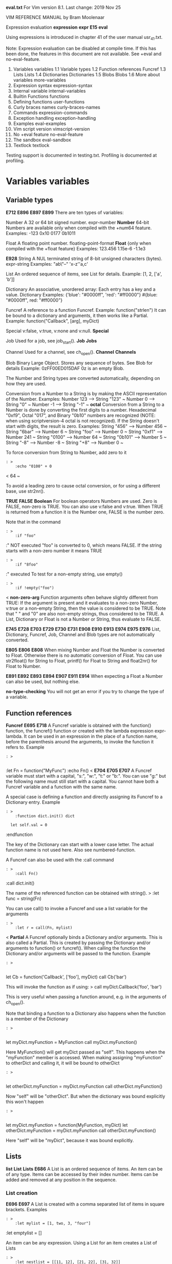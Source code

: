 
*eval.txt*	For Vim version 8.1.  Last change: 2019 Nov 25


		  VIM REFERENCE MANUAL	  by Bram Moolenaar


Expression evaluation			*expression* *expr* *E15* *eval*

Using expressions is introduced in chapter 41 of the user manual usr_41.txt.

Note: Expression evaluation can be disabled at compile time.  If this has been
done, the features in this document are not available.  See +eval and
no-eval-feature.

1.  Variables			variables
    1.1 Variable types
    1.2 Function references		Funcref
    1.3 Lists				Lists
    1.4 Dictionaries			Dictionaries
    1.5 Blobs				Blobs
    1.6 More about variables		more-variables
2.  Expression syntax		expression-syntax
3.  Internal variable		internal-variables
4.  Builtin Functions		functions
5.  Defining functions		user-functions
6.  Curly braces names		curly-braces-names
7.  Commands			expression-commands
8.  Exception handling		exception-handling
9.  Examples			eval-examples
10. Vim script version		vimscript-version
11. No +eval feature		no-eval-feature
12. The sandbox			eval-sandbox
13. Textlock			textlock

Testing support is documented in testing.txt.
Profiling is documented at profiling.

* Variables						*variables*

** Variable types
						*E712* *E896* *E897* *E899*
There are ten types of variables:

Number		A 32 or 64 bit signed number.  expr-number *Number*
		64-bit Numbers are available only when compiled with the
		+num64 feature.
		Examples:  -123  0x10  0177  0b1011

Float		A floating point number. floating-point-format *Float*
		{only when compiled with the +float feature}
		Examples: 123.456  1.15e-6  -1.1e3

							*E928*
String		A NUL terminated string of 8-bit unsigned characters (bytes).
		expr-string Examples: "ab\txx\"--"  'x-z''a,c'

List		An ordered sequence of items, see List for details.
		Example: [1, 2, ['a', 'b']]

Dictionary	An associative, unordered array: Each entry has a key and a
		value. Dictionary
		Examples:
			{'blue': "#0000ff", 'red': "#ff0000"}
			#{blue: "#0000ff", red: "#ff0000"}

Funcref		A reference to a function Funcref.
		Example: function("strlen")
		It can be bound to a dictionary and arguments, it then works
		like a Partial.
		Example: function("Callback", [arg], myDict)

Special		v:false, v:true, v:none and v:null.  *Special*

Job		Used for a job, see job_start(). *Job* *Jobs*

Channel		Used for a channel, see ch_open(). *Channel* *Channels*

Blob		Binary Large Object. Stores any sequence of bytes.  See Blob
		for details
		Example: 0zFF00ED015DAF
		0z is an empty Blob.

The Number and String types are converted automatically, depending on how they
are used.

Conversion from a Number to a String is by making the ASCII representation of
the Number.  Examples:
	Number 123	-->	String "123" ~
	Number 0	-->	String "0" ~
	Number -1	-->	String "-1" ~
							*octal*
Conversion from a String to a Number is done by converting the first digits to
a number.  Hexadecimal "0xf9", Octal "017", and Binary "0b10" numbers are
recognized (NOTE: when using scriptversion-4 octal is not recognized).  If
the String doesn't start with digits, the result is zero.
Examples:
	String "456"	-->	Number 456 ~
	String "6bar"	-->	Number 6 ~
	String "foo"	-->	Number 0 ~
	String "0xf1"	-->	Number 241 ~
	String "0100"	-->	Number 64 ~
	String "0b101"	-->	Number 5 ~
	String "-8"	-->	Number -8 ~
	String "+8"	-->	Number 0 ~

To force conversion from String to Number, add zero to it
#+BEGIN_SRC vim
: >
	:echo "0100" + 0
#+END_SRC

<	64 ~

To avoid a leading zero to cause octal conversion, or for using a different
base, use str2nr().

						*TRUE* *FALSE* *Boolean*
For boolean operators Numbers are used.  Zero is FALSE, non-zero is TRUE.
You can also use v:false and v:true.  When TRUE is returned from a
function it is the Number one, FALSE is the number zero.

Note that in the command
#+BEGIN_SRC vim
: >
	:if "foo"
#+END_SRC

	:" NOT executed
"foo" is converted to 0, which means FALSE.  If the string starts with a
non-zero number it means TRUE
#+BEGIN_SRC vim
: >
	:if "8foo"
#+END_SRC

	:" executed
To test for a non-empty string, use empty()
#+BEGIN_SRC vim
: >
	:if !empty("foo")
#+END_SRC

<
							*non-zero-arg*
Function arguments often behave slightly different from TRUE: If the
argument is present and it evaluates to a non-zero Number, v:true or a
non-empty String, then the value is considered to be TRUE.
Note that " " and "0" are also non-empty strings, thus considered to be TRUE.
A List, Dictionary or Float is not a Number or String, thus evaluate to FALSE.

		*E745* *E728* *E703* *E729* *E730* *E731* *E908* *E910* *E913*
		*E974* *E975* *E976*
List, Dictionary, Funcref, Job, Channel and Blob types are not
automatically converted.

							*E805* *E806* *E808*
When mixing Number and Float the Number is converted to Float.  Otherwise
there is no automatic conversion of Float.  You can use str2float() for String
to Float, printf() for Float to String and float2nr() for Float to Number.

			*E891* *E892* *E893* *E894* *E907* *E911* *E914*
When expecting a Float a Number can also be used, but nothing else.

						*no-type-checking*
You will not get an error if you try to change the type of a variable.


** Function references
					*Funcref* *E695* *E718*
A Funcref variable is obtained with the function() function, the funcref()
function or created with the lambda expression expr-lambda.  It can be used
in an expression in the place of a function name, before the parenthesis
around the arguments, to invoke the function it refers to.  Example
#+BEGIN_SRC vim
: >

#+END_SRC

	:let Fn = function("MyFunc")
	:echo Fn()
<							*E704* *E705* *E707*
A Funcref variable must start with a capital, "s:", "w:", "t:" or "b:".  You
can use "g:" but the following name must still start with a capital.  You
cannot have both a Funcref variable and a function with the same name.

A special case is defining a function and directly assigning its Funcref to a
Dictionary entry.  Example
#+BEGIN_SRC vim
: >
	:function dict.init() dict
#+END_SRC

	:   let self.val = 0
	:endfunction

The key of the Dictionary can start with a lower case letter.  The actual
function name is not used here.  Also see numbered-function.

A Funcref can also be used with the :call command
#+BEGIN_SRC vim
: >
	:call Fn()
#+END_SRC

	:call dict.init()

The name of the referenced function can be obtained with string(). >
	:let func = string(Fn)

You can use call() to invoke a Funcref and use a list variable for the
arguments
#+BEGIN_SRC vim
: >
	:let r = call(Fn, mylist)
#+END_SRC

<
								*Partial*
A Funcref optionally binds a Dictionary and/or arguments.  This is also called
a Partial.  This is created by passing the Dictionary and/or arguments to
function() or funcref().  When calling the function the Dictionary and/or
arguments will be passed to the function.  Example
#+BEGIN_SRC vim
: >

#+END_SRC

	let Cb = function('Callback', ['foo'], myDict)
	call Cb('bar')

This will invoke the function as if using: >
	call myDict.Callback('foo', 'bar')

This is very useful when passing a function around, e.g. in the arguments of
ch_open().

Note that binding a function to a Dictionary also happens when the function is
a member of the Dictionary
#+BEGIN_SRC vim
: >

#+END_SRC

	let myDict.myFunction = MyFunction
	call myDict.myFunction()

Here MyFunction() will get myDict passed as "self".  This happens when the
"myFunction" member is accessed.  When making assigning "myFunction" to
otherDict and calling it, it will be bound to otherDict
#+BEGIN_SRC vim
: >

#+END_SRC

	let otherDict.myFunction = myDict.myFunction
	call otherDict.myFunction()

Now "self" will be "otherDict".  But when the dictionary was bound explicitly
this won't happen
#+BEGIN_SRC vim
: >

#+END_SRC

	let myDict.myFunction = function(MyFunction, myDict)
	let otherDict.myFunction = myDict.myFunction
	call otherDict.myFunction()

Here "self" will be "myDict", because it was bound explicitly.


** Lists
						*list* *List* *Lists* *E686*
A List is an ordered sequence of items.  An item can be of any type.  Items
can be accessed by their index number.  Items can be added and removed at any
position in the sequence.


*** List creation
							*E696* *E697*
A List is created with a comma separated list of items in square brackets.
Examples
#+BEGIN_SRC vim
: >
	:let mylist = [1, two, 3, "four"]
#+END_SRC

	:let emptylist = []

An item can be any expression.  Using a List for an item creates a
List of Lists
#+BEGIN_SRC vim
: >
	:let nestlist = [[11, 12], [21, 22], [31, 32]]
#+END_SRC


An extra comma after the last item is ignored.


*** List index
							*list-index* *E684*
An item in the List can be accessed by putting the index in square brackets
after the List.  Indexes are zero-based, thus the first item has index zero. >
	:let item = mylist[0]		" get the first item: 1
	:let item = mylist[2]		" get the third item: 3

When the resulting item is a list this can be repeated
#+BEGIN_SRC vim
: >
	:let item = nestlist[0][1]	" get the first list, second item: 12
#+END_SRC

<
A negative index is counted from the end.  Index -1 refers to the last item in
the List, -2 to the last but one item, etc. >
	:let last = mylist[-1]		" get the last item: "four"

To avoid an error for an invalid index use the get() function.  When an item
is not available it returns zero or the default value you specify
#+BEGIN_SRC vim
: >
	:echo get(mylist, idx)
#+END_SRC

	:echo get(mylist, idx, "NONE")


*** List concatenation

Two lists can be concatenated with the "+" operator
#+BEGIN_SRC vim
: >
	:let longlist = mylist + [5, 6]
#+END_SRC

	:let mylist += [7, 8]

To prepend or append an item turn the item into a list by putting [] around
it.  To change a list in-place see list-modification below.


*** Sublist
							*sublist*
A part of the List can be obtained by specifying the first and last index,
separated by a colon in square brackets
#+BEGIN_SRC vim
: >
	:let shortlist = mylist[2:-1]	" get List [3, "four"]
#+END_SRC


Omitting the first index is similar to zero.  Omitting the last index is
similar to -1. >
	:let endlist = mylist[2:]	" from item 2 to the end: [3, "four"]
	:let shortlist = mylist[2:2]	" List with one item: [3]
	:let otherlist = mylist[:]	" make a copy of the List

If the first index is beyond the last item of the List or the second item is
before the first item, the result is an empty list.  There is no error
message.

If the second index is equal to or greater than the length of the list the
length minus one is used
#+BEGIN_SRC vim
: >
	:let mylist = [0, 1, 2, 3]
#+END_SRC

	:echo mylist[2:8]		" result: [2, 3]

NOTE: mylist[s:e] means using the variable "s:e" as index.  Watch out for
using a single letter variable before the ":".  Insert a space when needed:
mylist[s : e].


*** List identity
							*list-identity*
When variable "aa" is a list and you assign it to another variable "bb", both
variables refer to the same list.  Thus changing the list "aa" will also
change "bb"
#+BEGIN_SRC vim
: >
	:let aa = [1, 2, 3]
#+END_SRC

	:let bb = aa
	:call add(aa, 4)
	:echo bb
<	[1, 2, 3, 4]

Making a copy of a list is done with the copy() function.  Using [:] also
works, as explained above.  This creates a shallow copy of the list: Changing
a list item in the list will also change the item in the copied list
#+BEGIN_SRC vim
: >
	:let aa = [[1, 'a'], 2, 3]
#+END_SRC

	:let bb = copy(aa)
	:call add(aa, 4)
	:let aa[0][1] = 'aaa'
	:echo aa
<	[[1, aaa], 2, 3, 4] >
	:echo bb
<	[[1, aaa], 2, 3]

To make a completely independent list use deepcopy().  This also makes a
copy of the values in the list, recursively.  Up to a hundred levels deep.

The operator "is" can be used to check if two variables refer to the same
List.  "isnot" does the opposite.  In contrast "==" compares if two lists have
the same value. >
	:let alist = [1, 2, 3]
	:let blist = [1, 2, 3]
	:echo alist is blist
<	0 >
	:echo alist == blist
<	1

Note about comparing lists: Two lists are considered equal if they have the
same length and all items compare equal, as with using "==".  There is one
exception: When comparing a number with a string they are considered
different.  There is no automatic type conversion, as with using "==" on
variables.  Example: >
	echo 4 == "4"
<	1 >
	echo [4] == ["4"]
<	0

Thus comparing Lists is more strict than comparing numbers and strings.  You
can compare simple values this way too by putting them in a list
#+BEGIN_SRC vim
: >

#+END_SRC

	:let a = 5
	:let b = "5"
	:echo a == b
<	1 >
	:echo [a] == [b]
<	0


*** List unpack

To unpack the items in a list to individual variables, put the variables in
square brackets, like list items
#+BEGIN_SRC vim
: >
	:let [var1, var2] = mylist
#+END_SRC


When the number of variables does not match the number of items in the list
this produces an error.  To handle any extra items from the list append ";"
and a variable name
#+BEGIN_SRC vim
: >
	:let [var1, var2; rest] = mylist
#+END_SRC


This works like
#+BEGIN_SRC vim
: >
	:let var1 = mylist[0]
#+END_SRC

	:let var2 = mylist[1]
	:let rest = mylist[2:]

Except that there is no error if there are only two items.  "rest" will be an
empty list then.


*** List modification
							*list-modification*
To change a specific item of a list use :let this way
#+BEGIN_SRC vim
: >
	:let list[4] = "four"
#+END_SRC

	:let listlist[0][3] = item

To change part of a list you can specify the first and last item to be
modified.  The value must at least have the number of items in the range
#+BEGIN_SRC vim
: >
	:let list[3:5] = [3, 4, 5]
#+END_SRC


Adding and removing items from a list is done with functions.  Here are a few
examples
#+BEGIN_SRC vim
: >
	:call insert(list, 'a')		" prepend item 'a'
#+END_SRC

	:call insert(list, 'a', 3)	" insert item 'a' before list[3]
	:call add(list, "new")		" append String item
	:call add(list, [1, 2])		" append a List as one new item
	:call extend(list, [1, 2])	" extend the list with two more items
	:let i = remove(list, 3)	" remove item 3
	:unlet list[3]			" idem
	:let l = remove(list, 3, -1)	" remove items 3 to last item
	:unlet list[3 : ]		" idem
	:call filter(list, 'v:val !~ "x"')  " remove items with an 'x'

Changing the order of items in a list
#+BEGIN_SRC vim
: >
	:call sort(list)		" sort a list alphabetically
#+END_SRC

	:call reverse(list)		" reverse the order of items
	:call uniq(sort(list))		" sort and remove duplicates


*** For loop

The :for loop executes commands for each item in a list.  A variable is set
to each item in the list in sequence.  Example
#+BEGIN_SRC vim
: >
	:for item in mylist
#+END_SRC

	:   call Doit(item)
	:endfor

This works like
#+BEGIN_SRC vim
: >
	:let index = 0
#+END_SRC

	:while index < len(mylist)
	:   let item = mylist[index]
	:   :call Doit(item)
	:   let index = index + 1
	:endwhile

If all you want to do is modify each item in the list then the map()
function will be a simpler method than a for loop.

Just like the :let command, :for also accepts a list of variables.  This
requires the argument to be a list of lists. >
	:for [lnum, col] in [[1, 3], [2, 8], [3, 0]]
	:   call Doit(lnum, col)
	:endfor

This works like a :let command is done for each list item.  Again, the types
must remain the same to avoid an error.

It is also possible to put remaining items in a List variable
#+BEGIN_SRC vim
: >
	:for [i, j; rest] in listlist
#+END_SRC

	:   call Doit(i, j)
	:   if !empty(rest)
	:      echo "remainder: " . string(rest)
	:   endif
	:endfor


*** List functions
						*E714*
Functions that are useful with a List
#+BEGIN_SRC vim
: >
	:let r = call(funcname, list)	" call a function with an argument list
#+END_SRC

	:if empty(list)			" check if list is empty
	:let l = len(list)		" number of items in list
	:let big = max(list)		" maximum value in list
	:let small = min(list)		" minimum value in list
	:let xs = count(list, 'x')	" count nr of times 'x' appears in list
	:let i = index(list, 'x')	" index of first 'x' in list
	:let lines = getline(1, 10)	" get ten text lines from buffer
	:call append('$', lines)	" append text lines in buffer
	:let list = split("a b c")	" create list from items in a string
	:let string = join(list, ', ')	" create string from list items
	:let s = string(list)		" String representation of list
	:call map(list, '">> " . v:val')  " prepend ">> " to each item

Don't forget that a combination of features can make things simple.  For
example, to add up all the numbers in a list
#+BEGIN_SRC vim
: >
	:exe 'let sum = ' . join(nrlist, '+')
#+END_SRC



** Dictionaries
				*dict* *Dict* *Dictionaries* *Dictionary*
A Dictionary is an associative array: Each entry has a key and a value.  The
entry can be located with the key.  The entries are stored without a specific
ordering.


*** Dictionary creation
						*E720* *E721* *E722* *E723*
A Dictionary is created with a comma separated list of entries in curly
braces.  Each entry has a key and a value, separated by a colon.  Each key can
only appear once.  Examples
#+BEGIN_SRC vim
: >
	:let mydict = {1: 'one', 2: 'two', 3: 'three'}
#+END_SRC

	:let emptydict = {}
<							*E713* *E716* *E717*
A key is always a String.  You can use a Number, it will be converted to a
String automatically.  Thus the String '4' and the number 4 will find the same
entry.  Note that the String '04' and the Number 04 are different, since the
Number will be converted to the String '4'.  The empty string can also be used
as a key.
						*literal-Dict* *#{}*
To avoid having to put quotes around every key the #{} form can be used.  This
does require the key to consist only of ASCII letters, digits, '-' and '_'.
Example
#+BEGIN_SRC vim
: >
	:let mydict = #{zero: 0, one_key: 1, two-key: 2, 333: 3}
#+END_SRC

Note that 333 here is the string "333".  Empty keys are not possible with #{}.

A value can be any expression.  Using a Dictionary for a value creates a
nested Dictionary
#+BEGIN_SRC vim
: >
	:let nestdict = {1: {11: 'a', 12: 'b'}, 2: {21: 'c'}}
#+END_SRC


An extra comma after the last entry is ignored.


*** Accessing entries

The normal way to access an entry is by putting the key in square brackets
#+BEGIN_SRC vim
: >
	:let val = mydict["one"]
#+END_SRC

	:let mydict["four"] = 4

You can add new entries to an existing Dictionary this way, unlike Lists.

For keys that consist entirely of letters, digits and underscore the following
form can be used expr-entry
#+BEGIN_SRC vim
: >
	:let val = mydict.one
#+END_SRC

	:let mydict.four = 4

Since an entry can be any type, also a List and a Dictionary, the indexing and
key lookup can be repeated
#+BEGIN_SRC vim
: >
	:echo dict.key[idx].key
#+END_SRC



*** Dictionary to List conversion

You may want to loop over the entries in a dictionary.  For this you need to
turn the Dictionary into a List and pass it to :for.

Most often you want to loop over the keys, using the keys() function
#+BEGIN_SRC vim
: >
	:for key in keys(mydict)
#+END_SRC

	:   echo key . ': ' . mydict[key]
	:endfor

The List of keys is unsorted.  You may want to sort them first
#+BEGIN_SRC vim
: >
	:for key in sort(keys(mydict))
#+END_SRC


To loop over the values use the values() function:  >
	:for v in values(mydict)
	:   echo "value: " . v
	:endfor

If you want both the key and the value use the items() function.  It returns
a List in which each item is a List with two items, the key and the value
#+BEGIN_SRC vim
: >
	:for [key, value] in items(mydict)
#+END_SRC

	:   echo key . ': ' . value
	:endfor


*** Dictionary identity
							*dict-identity*
Just like Lists you need to use copy() and deepcopy() to make a copy of a
Dictionary.  Otherwise, assignment results in referring to the same
Dictionary
#+BEGIN_SRC vim
: >
	:let onedict = {'a': 1, 'b': 2}
#+END_SRC

	:let adict = onedict
	:let adict['a'] = 11
	:echo onedict['a']
	11

Two Dictionaries compare equal if all the key-value pairs compare equal.  For
more info see list-identity.


*** Dictionary modification
							*dict-modification*
To change an already existing entry of a Dictionary, or to add a new entry,
use :let this way
#+BEGIN_SRC vim
: >
	:let dict[4] = "four"
#+END_SRC

	:let dict['one'] = item

Removing an entry from a Dictionary is done with remove() or :unlet.
Three ways to remove the entry with key "aaa" from dict
#+BEGIN_SRC vim
: >
	:let i = remove(dict, 'aaa')
#+END_SRC

	:unlet dict.aaa
	:unlet dict['aaa']

Merging a Dictionary with another is done with extend()
#+BEGIN_SRC vim
: >
	:call extend(adict, bdict)
#+END_SRC

This extends adict with all entries from bdict.  Duplicate keys cause entries
in adict to be overwritten.  An optional third argument can change this.
Note that the order of entries in a Dictionary is irrelevant, thus don't
expect ":echo adict" to show the items from bdict after the older entries in
adict.

Weeding out entries from a Dictionary can be done with filter()
#+BEGIN_SRC vim
: >
	:call filter(dict, 'v:val =~ "x"')
#+END_SRC

This removes all entries from "dict" with a value not matching 'x'.


*** Dictionary function
				*Dictionary-function* *self* *E725* *E862*
When a function is defined with the "dict" attribute it can be used in a
special way with a dictionary.  Example
#+BEGIN_SRC vim
: >
	:function Mylen() dict
#+END_SRC

	:   return len(self.data)
	:endfunction
	:let mydict = {'data': [0, 1, 2, 3], 'len': function("Mylen")}
	:echo mydict.len()

This is like a method in object oriented programming.  The entry in the
Dictionary is a Funcref.  The local variable "self" refers to the dictionary
the function was invoked from.

It is also possible to add a function without the "dict" attribute as a
Funcref to a Dictionary, but the "self" variable is not available then.

				*numbered-function* *anonymous-function*
To avoid the extra name for the function it can be defined and directly
assigned to a Dictionary in this way
#+BEGIN_SRC vim
: >
	:let mydict = {'data': [0, 1, 2, 3]}
#+END_SRC

	:function mydict.len()
	:   return len(self.data)
	:endfunction
	:echo mydict.len()

The function will then get a number and the value of dict.len is a Funcref
that references this function.  The function can only be used through a
Funcref.  It will automatically be deleted when there is no Funcref
remaining that refers to it.

It is not necessary to use the "dict" attribute for a numbered function.

If you get an error for a numbered function, you can find out what it is with
a trick.  Assuming the function is 42, the command is
#+BEGIN_SRC vim
: >
	:function {42}
#+END_SRC



*** Functions for Dictionaries
							*E715*
Functions that can be used with a Dictionary
#+BEGIN_SRC vim
: >
	:if has_key(dict, 'foo')	" TRUE if dict has entry with key "foo"
#+END_SRC

	:if empty(dict)			" TRUE if dict is empty
	:let l = len(dict)		" number of items in dict
	:let big = max(dict)		" maximum value in dict
	:let small = min(dict)		" minimum value in dict
	:let xs = count(dict, 'x')	" count nr of times 'x' appears in dict
	:let s = string(dict)		" String representation of dict
	:call map(dict, '">> " . v:val')  " prepend ">> " to each item


** Blobs
						*blob* *Blob* *Blobs* *E978*
A Blob is a binary object.  It can be used to read an image from a file and
send it over a channel, for example.

A Blob mostly behaves like a List of numbers, where each number has the
value of an 8-bit byte, from 0 to 255.


*** Blob creation

A Blob can be created with a blob-literal
#+BEGIN_SRC vim
: >
	:let b = 0zFF00ED015DAF
#+END_SRC

Dots can be inserted between bytes (pair of hex characters) for readability,
they don't change the value
#+BEGIN_SRC vim
: >
	:let b = 0zFF00.ED01.5DAF
#+END_SRC


A blob can be read from a file with readfile() passing the {type} argument
set to "B", for example
#+BEGIN_SRC vim
: >
	:let b = readfile('image.png', 'B')
#+END_SRC


A blob can be read from a channel with the ch_readblob() function.


*** Blob index
							*blob-index* *E979*
A byte in the Blob can be accessed by putting the index in square brackets
after the Blob.  Indexes are zero-based, thus the first byte has index zero. >
	:let myblob = 0z00112233
	:let byte = myblob[0]		" get the first byte: 0x00
	:let byte = myblob[2]		" get the third byte: 0x22

A negative index is counted from the end.  Index -1 refers to the last byte in
the Blob, -2 to the last but one byte, etc. >
	:let last = myblob[-1]		" get the last byte: 0x33

To avoid an error for an invalid index use the get() function.  When an item
is not available it returns -1 or the default value you specify
#+BEGIN_SRC vim
: >
	:echo get(myblob, idx)
#+END_SRC

	:echo get(myblob, idx, 999)


*** Blob iteration

The :for loop executes commands for each byte of a Blob.  The loop variable is
set to each byte in the Blob.  Example
#+BEGIN_SRC vim
: >
	:for byte in 0z112233
#+END_SRC

	:   call Doit(byte)
	:endfor
This calls Doit() with 0x11, 0x22 and 0x33.


*** Blob concatenation

Two blobs can be concatenated with the "+" operator
#+BEGIN_SRC vim
: >
	:let longblob = myblob + 0z4455
#+END_SRC

	:let myblob += 0z6677

To change a blob in-place see blob-modification below.


*** Part of a blob

A part of the Blob can be obtained by specifying the first and last index,
separated by a colon in square brackets
#+BEGIN_SRC vim
: >
	:let myblob = 0z00112233
#+END_SRC

	:let shortblob = myblob[1:2]	" get 0z1122
	:let shortblob = myblob[2:-1]	" get 0z2233

Omitting the first index is similar to zero.  Omitting the last index is
similar to -1. >
	:let endblob = myblob[2:]	" from item 2 to the end: 0z2233
	:let shortblob = myblob[2:2]	" Blob with one byte: 0z22
	:let otherblob = myblob[:]	" make a copy of the Blob

If the first index is beyond the last byte of the Blob or the second index is
before the first index, the result is an empty Blob.  There is no error
message.

If the second index is equal to or greater than the length of the list the
length minus one is used
#+BEGIN_SRC vim
: >
	:echo myblob[2:8]		" result: 0z2233
#+END_SRC



*** Blob modification
							*blob-modification*
To change a specific byte of a blob use :let this way
#+BEGIN_SRC vim
: >
	:let blob[4] = 0x44
#+END_SRC


When the index is just one beyond the end of the Blob, it is appended. Any
higher index is an error.

To change a sequence of bytes the [:] notation can be used: >
	let blob[1:3] = 0z445566
The length of the replaced bytes must be exactly the same as the value
provided. *E972*

To change part of a blob you can specify the first and last byte to be
modified.  The value must have the same number of bytes in the range
#+BEGIN_SRC vim
: >
	:let blob[3:5] = 0z334455
#+END_SRC


You can also use the functions add(), remove() and insert().


*** Blob identity

Blobs can be compared for equality: >
	if blob == 0z001122
And for equal identity: >
	if blob is otherblob
<							*blob-identity* *E977*
When variable "aa" is a Blob and you assign it to another variable "bb", both
variables refer to the same Blob.  Then the "is" operator returns true.

When making a copy using [:] or copy() the values are the same, but the
identity is different
#+BEGIN_SRC vim
: >
	:let blob = 0z112233
#+END_SRC

	:let blob2 = blob
	:echo blob == blob2
<	1 >
	:echo blob is blob2
<	1 >
	:let blob3 = blob[:]
	:echo blob == blob3
<	1 >
	:echo blob is blob3
<	0

Making a copy of a Blob is done with the copy() function.  Using [:] also
works, as explained above.


** More about variables
							*more-variables*
If you need to know the type of a variable or expression, use the type()
function.

When the '!' flag is included in the 'viminfo' option, global variables that
start with an uppercase letter, and don't contain a lowercase letter, are
stored in the viminfo file viminfo-file.

When the 'sessionoptions' option contains "global", global variables that
start with an uppercase letter and contain at least one lowercase letter are
stored in the session file session-file.

*** variable name		can be stored where
my_var_6		not
My_Var_6		session file
MY_VAR_6		viminfo file


It's possible to form a variable name with curly braces, see
curly-braces-names.

* Expression syntax					*expression-syntax*

Expression syntax summary, from least to most significant:

expr1	expr2
	expr2 ? expr1 : expr1	if-then-else

expr2	expr3
	expr3  expr3 ...	logical OR

expr3	expr4
	expr4 && expr4 ...	logical AND

expr4	expr5
	expr5 == expr5		equal
	expr5 != expr5		not equal
	expr5 >	 expr5		greater than
	expr5 >= expr5		greater than or equal
	expr5 <	 expr5		smaller than
	expr5 <= expr5		smaller than or equal
	expr5 =~ expr5		regexp matches
	expr5 !~ expr5		regexp doesn't match

	expr5 ==? expr5		equal, ignoring case
	expr5 ==# expr5		equal, match case
	etc.			As above, append ? for ignoring case, # for
				matching case

	expr5 is expr5		same List, Dictionary or Blob instance
	expr5 isnot expr5	different List, Dictionary or Blob
				instance

expr5	expr6
	expr6 +	 expr6 ...	number addition, list or blob concatenation
	expr6 -	 expr6 ...	number subtraction
	expr6 .	 expr6 ...	string concatenation
	expr6 .. expr6 ...	string concatenation

expr6	expr7
	expr7 *	 expr7 ...	number multiplication
	expr7 /	 expr7 ...	number division
	expr7 %	 expr7 ...	number modulo

expr7	expr8
	! expr7			logical NOT
	- expr7			unary minus
	+ expr7			unary plus

expr8	expr9
	expr8[expr1]		byte of a String or item of a List
	expr8[expr1 : expr1]	substring of a String or sublist of a List
	expr8.name		entry in a Dictionary
	expr8(expr1, ...)	function call with Funcref variable
	expr8->name(expr1, ...)	method call

expr9	number			number constant
	"string"		string constant, backslash is special
	'string'		string constant, ' is doubled
	[expr1, ...]		List
	{expr1: expr1, ...}	Dictionary
	#{key: expr1, ...}	Dictionary
	&option			option value
	(expr1)			nested expression
	variable		internal variable
	va{ria}ble		internal variable with curly braces
	$VAR			environment variable
	@r			contents of register 'r'
	function(expr1, ...)	function call
	func{ti}on(expr1, ...)	function call with curly braces
	{args -> expr1}		lambda expression


"..." indicates that the operations in this level can be concatenated.
Example: >
	&nu  &list && &shell == "csh"

All expressions within one level are parsed from left to right.


expr1							*expr1* *E109*
-----

expr2 ? expr1 : expr1

The expression before the '?' is evaluated to a number.  If it evaluates to
TRUE, the result is the value of the expression between the '?' and ':',
otherwise the result is the value of the expression after the ':'.
Example
#+BEGIN_SRC vim
: >
	:echo lnum == 1 ? "top" : lnum
#+END_SRC


Since the first expression is an "expr2", it cannot contain another ?:.  The
other two expressions can, thus allow for recursive use of ?:.
Example
#+BEGIN_SRC vim
: >
	:echo lnum == 1 ? "top" : lnum == 1000 ? "last" : lnum
#+END_SRC


To keep this readable, using line-continuation is suggested
#+BEGIN_SRC vim
: >
	:echo lnum == 1
#+END_SRC

	:\	? "top"
	:\	: lnum == 1000
	:\		? "last"
	:\		: lnum

You should always put a space before the ':', otherwise it can be mistaken for
use in a variable such as "a:1".


expr2 and expr3						*expr2* *expr3*
---------------

expr3  expr3 ..	logical OR		*expr-barbar*
expr4 && expr4 ..	logical AND		*expr-&&*

The "" and "&&" operators take one argument on each side.  The arguments
are (converted to) Numbers.  The result is:

    input			 output ~
*** n1	n2		n1  n2	n1 && n2
FALSE	FALSE		FALSE		FALSE
FALSE	TRUE		TRUE		FALSE
TRUE	FALSE		TRUE		FALSE
TRUE	TRUE		TRUE		TRUE

The operators can be concatenated, for example
#+BEGIN_SRC vim
: >

#+END_SRC

	&nu  &list && &shell == "csh"

Note that "&&" takes precedence over "", so this has the meaning of
#+BEGIN_SRC vim
: >

#+END_SRC

	&nu  (&list && &shell == "csh")

Once the result is known, the expression "short-circuits", that is, further
arguments are not evaluated.  This is like what happens in C.  For example
#+BEGIN_SRC vim
: >

#+END_SRC

	let a = 1
	echo a  b

This is valid even if there is no variable called "b" because "a" is TRUE,
so the result must be TRUE.  Similarly below
#+BEGIN_SRC vim
: >

#+END_SRC

	echo exists("b") && b == "yes"

This is valid whether "b" has been defined or not.  The second clause will
only be evaluated if "b" has been defined.


expr4							*expr4*
-----

expr5 {cmp} expr5

Compare two expr5 expressions, resulting in a 0 if it evaluates to false, or 1
if it evaluates to true.

			*expr-==*  *expr-!=*  *expr->*	 *expr->=*
			*expr-<*   *expr-<=*  *expr-=~*  *expr-!~*
			*expr-==#* *expr-!=#* *expr->#*  *expr->=#*
			*expr-<#*  *expr-<=#* *expr-=~#* *expr-!~#*
			*expr-==?* *expr-!=?* *expr->?*  *expr->=?*
			*expr-<?*  *expr-<=?* *expr-=~?* *expr-!~?*
			*expr-is* *expr-isnot* *expr-is#* *expr-isnot#*
			*expr-is?* *expr-isnot?*
		use 'ignorecase'    match case	   ignore case ~
equal			==		==#		==?
not equal		!=		!=#		!=?
greater than		>		>#		>?
greater than or equal	>=		>=#		>=?
smaller than		<		<#		<?
smaller than or equal	<=		<=#		<=?
regexp matches		=~		=~#		=~?
regexp doesn't match	!~		!~#		!~?
same instance		is		is#		is?
different instance	isnot		isnot#		isnot?

Examples:
"abc" ==# "Abc"	  evaluates to 0
"abc" ==? "Abc"	  evaluates to 1
"abc" == "Abc"	  evaluates to 1 if 'ignorecase' is set, 0 otherwise

							*E691* *E692*
A List can only be compared with a List and only "equal", "not equal",
"is" and "isnot" can be used.  This compares the values of the list,
recursively.  Ignoring case means case is ignored when comparing item values.

							*E735* *E736*
A Dictionary can only be compared with a Dictionary and only "equal", "not
equal", "is" and "isnot" can be used.  This compares the key/values of the
Dictionary recursively.  Ignoring case means case is ignored when comparing
item values.

							*E694*
A Funcref can only be compared with a Funcref and only "equal", "not
equal", "is" and "isnot" can be used.  Case is never ignored.  Whether
arguments or a Dictionary are bound (with a partial) matters.  The
Dictionaries must also be equal (or the same, in case of "is") and the
arguments must be equal (or the same).

To compare Funcrefs to see if they refer to the same function, ignoring bound
Dictionary and arguments, use get() to get the function name: >
	if get(Part1, 'name') == get(Part2, 'name')
	   " Part1 and Part2 refer to the same function

Using "is" or "isnot" with a List, Dictionary or Blob checks whether
the expressions are referring to the same List, Dictionary or Blob
instance.  A copy of a List is different from the original List.  When
using "is" without a List, Dictionary or Blob, it is equivalent to
using "equal", using "isnot" equivalent to using "not equal".  Except that
a different type means the values are different: >
	echo 4 == '4'
	1
	echo 4 is '4'
	0
	echo 0 is []
	0
"is#"/"isnot#" and "is?"/"isnot?" can be used to match and ignore case.

When comparing a String with a Number, the String is converted to a Number,
and the comparison is done on Numbers.  This means that: >
	echo 0 == 'x'
	1
because 'x' converted to a Number is zero.  However: >
	echo [0] == ['x']
	0
Inside a List or Dictionary this conversion is not used.

When comparing two Strings, this is done with strcmp() or stricmp().  This
results in the mathematical difference (comparing byte values), not
necessarily the alphabetical difference in the local language.

When using the operators with a trailing '#', or the short version and
'ignorecase' is off, the comparing is done with strcmp(): case matters.

When using the operators with a trailing '?', or the short version and
'ignorecase' is set, the comparing is done with stricmp(): case is ignored.

'smartcase' is not used.

The "=~" and "!~" operators match the lefthand argument with the righthand
argument, which is used as a pattern.  See pattern for what a pattern is.
This matching is always done like 'magic' was set and 'cpoptions' is empty, no
matter what the actual value of 'magic' or 'cpoptions' is.  This makes scripts
portable.  To avoid backslashes in the regexp pattern to be doubled, use a
single-quote string, see literal-string.
Since a string is considered to be a single line, a multi-line pattern
(containing \n, backslash-n) will not match.  However, a literal NL character
can be matched like an ordinary character.  Examples:
	"foo\nbar" =~ "\n"	evaluates to 1
	"foo\nbar" =~ "\\n"	evaluates to 0


expr5 and expr6						*expr5* *expr6*
---------------
expr6 + expr6   Number addition, List or Blob concatenation	*expr-+*
expr6 - expr6   Number subtraction				*expr--*
expr6 . expr6   String concatenation				*expr-.*
expr6 .. expr6  String concatenation				*expr-..*

For Lists only "+" is possible and then both expr6 must be a list.  The
result is a new list with the two lists Concatenated.

For String concatenation ".." is preferred, since "." is ambiguous, it is also
used for Dict member access and floating point numbers.
When vimscript-version is 2 or higher, using "." is not allowed.

expr7 * expr7  Number multiplication				*expr-star*
expr7 / expr7  Number division					*expr-/*
expr7 % expr7  Number modulo					*expr-%*

For all, except "." and "..", Strings are converted to Numbers.
For bitwise operators see and(), or() and xor().

Note the difference between "+" and ".":
	"123" + "456" = 579
	"123" . "456" = "123456"

Since '.' has the same precedence as '+' and '-', you need to read: >
	1 . 90 + 90.0
As: >
	(1 . 90) + 90.0
That works, since the String "190" is automatically converted to the Number
190, which can be added to the Float 90.0.  However: >
	1 . 90 * 90.0
Should be read as: >
	1 . (90 * 90.0)
Since '.' has lower precedence than '*'.  This does NOT work, since this
attempts to concatenate a Float and a String.

When dividing a Number by zero the result depends on the value:
	  0 / 0  = -0x80000000	(like NaN for Float)
	 >0 / 0  =  0x7fffffff	(like positive infinity)
	 <0 / 0  = -0x7fffffff	(like negative infinity)
	(before Vim 7.2 it was always 0x7fffffff)

When 64-bit Number support is enabled:
	  0 / 0  = -0x8000000000000000	(like NaN for Float)
	 >0 / 0  =  0x7fffffffffffffff	(like positive infinity)
	 <0 / 0  = -0x7fffffffffffffff	(like negative infinity)

When the righthand side of '%' is zero, the result is 0.

None of these work for Funcrefs.

. and % do not work for Float. *E804*


expr7							*expr7*
-----
! expr7			logical NOT		*expr-!*
- expr7			unary minus		*expr-unary--*
+ expr7			unary plus		*expr-unary-+*

For '!' TRUE becomes FALSE, FALSE becomes TRUE (one).
For '-' the sign of the number is changed.
For '+' the number is unchanged.

A String will be converted to a Number first.

These three can be repeated and mixed.  Examples:
	!-1	    == 0
	!!8	    == 1
	--9	    == 9


expr8							*expr8*
-----
This expression is either expr9 or a sequence of the alternatives below,
in any order.  E.g., these are all possible:
	expr8[expr1].name
	expr8.name[expr1]
	expr8(expr1, ...)[expr1].name
	expr8->(expr1, ...)[expr1]
Evaluation is always from left to right.

expr8[expr1]		item of String or List	*expr-[]* *E111*
							*E909* *subscript*
If expr8 is a Number or String this results in a String that contains the
expr1'th single byte from expr8.  expr8 is used as a String, expr1 as a
Number.  This doesn't recognize multi-byte encodings, see `byteidx()` for
an alternative, or use `split()` to turn the string into a list of characters.

Index zero gives the first byte.  This is like it works in C.  Careful:
text column numbers start with one!  Example, to get the byte under the
cursor
#+BEGIN_SRC vim
: >
	:let c = getline(".")[col(".") - 1]
#+END_SRC


If the length of the String is less than the index, the result is an empty
String.  A negative index always results in an empty string (reason: backward
compatibility).  Use [-1:] to get the last byte.

If expr8 is a List then it results the item at index expr1.  See list-index
for possible index values.  If the index is out of range this results in an
error.  Example
#+BEGIN_SRC vim
: >
	:let item = mylist[-1]		" get last item
#+END_SRC


Generally, if a List index is equal to or higher than the length of the
List, or more negative than the length of the List, this results in an
error.


expr8[expr1a : expr1b]	substring or sublist		*expr-[:]*

If expr8 is a Number or String this results in the substring with the bytes
from expr1a to and including expr1b.  expr8 is used as a String, expr1a and
expr1b are used as a Number.  This doesn't recognize multi-byte encodings, see
byteidx() for computing the indexes.

If expr1a is omitted zero is used.  If expr1b is omitted the length of the
string minus one is used.

A negative number can be used to measure from the end of the string.  -1 is
the last character, -2 the last but one, etc.

If an index goes out of range for the string characters are omitted.  If
expr1b is smaller than expr1a the result is an empty string.

Examples
#+BEGIN_SRC vim
: >
	:let c = name[-1:]		" last byte of a string
#+END_SRC

	:let c = name[-2:-2]		" last but one byte of a string
	:let s = line(".")[4:]		" from the fifth byte to the end
	:let s = s[:-3]			" remove last two bytes
<
							*slice*
If expr8 is a List this results in a new List with the items indicated by
the indexes expr1a and expr1b.  This works like with a String, as explained
just above. Also see sublist below.  Examples
#+BEGIN_SRC vim
: >
	:let l = mylist[:3]		" first four items
#+END_SRC

	:let l = mylist[4:4]		" List with one item
	:let l = mylist[:]		" shallow copy of a List

If expr8 is a Blob this results in a new Blob with the bytes in the
indexes expr1a and expr1b, inclusive.  Examples
#+BEGIN_SRC vim
: >
	:let b = 0zDEADBEEF
#+END_SRC

	:let bs = b[1:2]		" 0zADBE
	:let bs = b[:]			" copy of 0zDEADBEEF

Using expr8[expr1] or expr8[expr1a : expr1b] on a Funcref results in an
error.

Watch out for confusion between a namespace and a variable followed by a colon
for a sublist: >
	mylist[n:]     " uses variable n
	mylist[s:]     " uses namespace s:, error!


expr8.name		entry in a Dictionary		*expr-entry*

If expr8 is a Dictionary and it is followed by a dot, then the following
name will be used as a key in the Dictionary.  This is just like:
expr8[name].

The name must consist of alphanumeric characters, just like a variable name,
but it may start with a number.  Curly braces cannot be used.

There must not be white space before or after the dot.

Examples
#+BEGIN_SRC vim
: >
	:let dict = {"one": 1, 2: "two"}
#+END_SRC

	:echo dict.one		" shows "1"
	:echo dict.2		" shows "two"
	:echo dict .2		" error because of space before the dot

Note that the dot is also used for String concatenation.  To avoid confusion
always put spaces around the dot for String concatenation.


expr8(expr1, ...)	Funcref function call

When expr8 is a Funcref type variable, invoke the function it refers to.


expr8->name([args])	method call			*method* *->*
expr8->{lambda}([args])
							*E276*
For methods that are also available as global functions this is the same as: >
	name(expr8 [, args])
There can also be methods specifically for the type of "expr8".

This allows for chaining, passing the value that one method returns to the
next method: >
	mylist->filter(filterexpr)->map(mapexpr)->sort()->join()
<
Example of using a lambda: >
	GetPercentage()->{x -> x * 100}()->printf('%d%%')
<
When using -> the expr7 operators will be applied first, thus: >
	-1.234->string()
Is equivalent to: >
	(-1.234)->string()
And NOT: >
	-(1.234->string())
<
							*E274*
"->name(" must not contain white space.  There can be white space before the
"->" and after the "(", thus you can split the lines like this: >
	mylist
	\ ->filter(filterexpr)
	\ ->map(mapexpr)
	\ ->sort()
	\ ->join()

When using the lambda form there must be no white space between the } and the
(.


							*expr9*
number
------
number			number constant			*expr-number*
				*hex-number* *octal-number* *binary-number*

Decimal, Hexadecimal (starting with 0x or 0X), Binary (starting with 0b or 0B)
and Octal (starting with 0).

						*floating-point-format*
Floating point numbers can be written in two forms:

	[-+]{N}.{M}
	[-+]{N}.{M}[eE][-+]{exp}

{N} and {M} are numbers.  Both {N} and {M} must be present and can only
contain digits.
[-+] means there is an optional plus or minus sign.
{exp} is the exponent, power of 10.
Only a decimal point is accepted, not a comma.  No matter what the current
locale is.
{only when compiled with the +float feature}

Examples:
	123.456
	+0.0001
	55.0
	-0.123
	1.234e03
	1.0E-6
	-3.1416e+88

These are INVALID:
	3.		empty {M}
	1e40		missing .{M}

Rationale:
Before floating point was introduced, the text "123.456" was interpreted as
the two numbers "123" and "456", both converted to a string and concatenated,
resulting in the string "123456".  Since this was considered pointless, and we
could not find it intentionally being used in Vim scripts, this backwards
incompatibility was accepted in favor of being able to use the normal notation
for floating point numbers.

							*float-pi* *float-e*
A few useful values to copy&paste
#+BEGIN_SRC vim
: >
	:let pi = 3.14159265359
#+END_SRC

	:let e  = 2.71828182846
Or, if you don't want to write them in as floating-point literals, you can
also use functions, like the following
#+BEGIN_SRC vim
: >
	:let pi = acos(-1.0)
#+END_SRC

	:let e  = exp(1.0)
<
						*floating-point-precision*
The precision and range of floating points numbers depends on what "double"
means in the library Vim was compiled with.  There is no way to change this at
runtime.

The default for displaying a Float is to use 6 decimal places, like using
printf("%g", f).  You can select something else when using the printf()
function.  Example
#+BEGIN_SRC vim
: >
	:echo printf('%.15e', atan(1))
#+END_SRC

<	7.853981633974483e-01



string					*string* *String* *expr-string* *E114*
------
"string"		string constant		*expr-quote*

Note that double quotes are used.

A string constant accepts these special characters:
\...	three-digit octal number (e.g., "\316")
\..	two-digit octal number (must be followed by non-digit)
\.	one-digit octal number (must be followed by non-digit)
\x..	byte specified with two hex numbers (e.g., "\x1f")
\x.	byte specified with one hex number (must be followed by non-hex char)
\X..	same as \x..
\X.	same as \x.
\u....	character specified with up to 4 hex numbers, stored according to the
	current value of 'encoding' (e.g., "\u02a4")
\U....	same as \u but allows up to 8 hex numbers.
\b	backspace <BS>
\e	escape <Esc>
\f	formfeed <FF>
\n	newline <NL>
\r	return <CR>
\t	tab <Tab>
\\	backslash
\"	double quote
\<xxx>	Special key named "xxx".  e.g. "\<C-W>" for CTRL-W.  This is for use
	in mappings, the 0x80 byte is escaped.
	To use the double quote character it must be escaped: "<M-\">".
	Don't use <Char-xxxx> to get a utf-8 character, use \uxxxx as
	mentioned above.

Note that "\xff" is stored as the byte 255, which may be invalid in some
encodings.  Use "\u00ff" to store character 255 according to the current value
of 'encoding'.

Note that "\000" and "\x00" force the end of the string.


blob-literal				*blob-literal* *E973*
------------

Hexadecimal starting with 0z or 0Z, with an arbitrary number of bytes.
The sequence must be an even number of hex characters.  Example
#+BEGIN_SRC vim
: >
	:let b = 0zFF00ED015DAF
#+END_SRC



literal-string						*literal-string* *E115*
---------------
'string'		string constant			*expr-'*

Note that single quotes are used.

This string is taken as it is.  No backslashes are removed or have a special
meaning.  The only exception is that two quotes stand for one quote.

Single quoted strings are useful for patterns, so that backslashes do not need
to be doubled.  These two commands are equivalent: >
	if a =~ "\\s*"
	if a =~ '\s*'


option						*expr-option* *E112* *E113*
------
&option			option value, local value if possible
&g:option		global option value
&l:option		local option value

Examples: >
	echo "tabstop is " . &tabstop
	if &insertmode

Any option name can be used here.  See options.  When using the local value
and there is no buffer-local or window-local value, the global value is used
anyway.


register						*expr-register* *@r*
--------
@r			contents of register 'r'

The result is the contents of the named register, as a single string.
Newlines are inserted where required.  To get the contents of the unnamed
register use @" or @@.  See registers for an explanation of the available
registers.

When using the '=' register you get the expression itself, not what it
evaluates to.  Use eval() to evaluate it.


nesting							*expr-nesting* *E110*
-------
(expr1)			nested expression


environment variable					*expr-env*
--------------------
$VAR			environment variable

The String value of any environment variable.  When it is not defined, the
result is an empty string.

The functions `getenv()` and `setenv()` can also be used and work for
environment variables with non-alphanumeric names.
The function `environ()` can be used to get a Dict with all environment
variables.


						*expr-env-expand*
Note that there is a difference between using $VAR directly and using
expand("$VAR").  Using it directly will only expand environment variables that
are known inside the current Vim session.  Using expand() will first try using
the environment variables known inside the current Vim session.  If that
fails, a shell will be used to expand the variable.  This can be slow, but it
does expand all variables that the shell knows about.  Example
#+BEGIN_SRC vim
: >
	:echo $shell
#+END_SRC

	:echo expand("$shell")
The first one probably doesn't echo anything, the second echoes the $shell
variable (if your shell supports it).


internal variable					*expr-variable*
-----------------
variable		internal variable
See below internal-variables.


function call		*expr-function* *E116* *E118* *E119* *E120*
-------------
function(expr1, ...)	function call
See below functions.


lambda expression				*expr-lambda* *lambda*
-----------------
{args -> expr1}		lambda expression

A lambda expression creates a new unnamed function which returns the result of
evaluating expr1.  Lambda expressions differ from user-functions in
the following ways:

1. The body of the lambda expression is an expr1 and not a sequence of Ex
   commands.
2. The prefix "a:" should not be used for arguments.  E.g.
#+BEGIN_SRC vim
: >
	:let F = {arg1, arg2 -> arg1 - arg2}
#+END_SRC

	:echo F(5, 2)
<	3

The arguments are optional.  Example
#+BEGIN_SRC vim
: >
	:let F = {-> 'error function'}
#+END_SRC

	:echo F()
<	error function
							*closure*
Lambda expressions can access outer scope variables and arguments.  This is
often called a closure.  Example where "i" and "a:arg" are used in a lambda
while they already exist in the function scope.  They remain valid even after
the function returns
#+BEGIN_SRC vim
: >
	:function Foo(arg)
#+END_SRC

	:  let i = 3
	:  return {x -> x + i - a:arg}
	:endfunction
	:let Bar = Foo(4)
	:echo Bar(6)
<	5

Note that the variables must exist in the outer scope before the lamba is
defined for this to work.  See also :func-closure.

Lambda and closure support can be checked with: >
	if has('lambda')

Examples for using a lambda expression with sort(), map() and filter()
#+BEGIN_SRC vim
: >
	:echo map([1, 2, 3], {idx, val -> val + 1})
#+END_SRC

<	[2, 3, 4] >
	:echo sort([3,7,2,1,4], {a, b -> a - b})
<	[1, 2, 3, 4, 7]

The lambda expression is also useful for Channel, Job and timer
#+BEGIN_SRC vim
: >
	:let timer = timer_start(500,
#+END_SRC

			\ {-> execute("echo 'Handler called'", "")},
			\ {'repeat': 3})
<	Handler called
	Handler called
	Handler called

Note how execute() is used to execute an Ex command.  That's ugly though.


Lambda expressions have internal names like '<lambda>42'.  If you get an error
for a lambda expression, you can find what it is with the following command
#+BEGIN_SRC vim
: >
	:function {'<lambda>42'}
#+END_SRC

See also: numbered-function

* Internal variable				*internal-variables* *E461*

An internal variable name can be made up of letters, digits and '_'.  But it
cannot start with a digit.  It's also possible to use curly braces, see
curly-braces-names.

An internal variable is created with the ":let" command :let.
An internal variable is explicitly destroyed with the ":unlet" command
:unlet.
Using a name that is not an internal variable or refers to a variable that has
been destroyed results in an error.

There are several name spaces for variables.  Which one is to be used is
specified by what is prepended:

		(nothing) In a function: local to a function; otherwise: global
buffer-variable    b:	  Local to the current buffer.
window-variable    w:	  Local to the current window.
tabpage-variable   t:	  Local to the current tab page.
global-variable    g:	  Global.
local-variable     l:	  Local to a function.
script-variable    s:	  Local to a :source'ed Vim script.
function-argument  a:	  Function argument (only inside a function).
vim-variable       v:	  Global, predefined by Vim.

The scope name by itself can be used as a Dictionary.  For example, to
delete all script-local variables
#+BEGIN_SRC vim
: >
	:for k in keys(s:)
#+END_SRC

	:    unlet s:[k]
	:endfor
<
						*buffer-variable* *b:var* *b:*
A variable name that is preceded with "b:" is local to the current buffer.
Thus you can have several "b:foo" variables, one for each buffer.
This kind of variable is deleted when the buffer is wiped out or deleted with
:bdelete.

One local buffer variable is predefined:
					*b:changedtick* *changetick*
b:changedtick	The total number of changes to the current buffer.  It is
		incremented for each change.  An undo command is also a change
		in this case.  Resetting 'modified' when writing the buffer is
		also counted.
		This can be used to perform an action only when the buffer has
		changed.  Example
#+BEGIN_SRC vim
: >
		    :if my_changedtick != b:changedtick
#+END_SRC

		    :	let my_changedtick = b:changedtick
		    :	call My_Update()
		    :endif
<		You cannot change or delete the b:changedtick variable.

						*window-variable* *w:var* *w:*
A variable name that is preceded with "w:" is local to the current window.  It
is deleted when the window is closed.

						*tabpage-variable* *t:var* *t:*
A variable name that is preceded with "t:" is local to the current tab page,
It is deleted when the tab page is closed. {not available when compiled
without the +windows feature}

						*global-variable* *g:var* *g:*
Inside functions global variables are accessed with "g:".  Omitting this will
access a variable local to a function.  But "g:" can also be used in any other
place if you like.

						*local-variable* *l:var* *l:*
Inside functions local variables are accessed without prepending anything.
But you can also prepend "l:" if you like.  However, without prepending "l:"
you may run into reserved variable names.  For example "count".  By itself it
refers to "v:count".  Using "l:count" you can have a local variable with the
same name.

						*script-variable* *s:var*
In a Vim script variables starting with "s:" can be used.  They cannot be
accessed from outside of the scripts, thus are local to the script.

They can be used in:
- commands executed while the script is sourced
- functions defined in the script
- autocommands defined in the script
- functions and autocommands defined in functions and autocommands which were
  defined in the script (recursively)
- user defined commands defined in the script
Thus not in:
- other scripts sourced from this one
- mappings
- menus
- etc.

Script variables can be used to avoid conflicts with global variable names.
Take this example
#+BEGIN_SRC vim
: >

#+END_SRC

	let s:counter = 0
	function MyCounter()
	  let s:counter = s:counter + 1
	  echo s:counter
	endfunction
	command Tick call MyCounter()

You can now invoke "Tick" from any script, and the "s:counter" variable in
that script will not be changed, only the "s:counter" in the script where
"Tick" was defined is used.

Another example that does the same
#+BEGIN_SRC vim
: >

#+END_SRC

	let s:counter = 0
	command Tick let s:counter = s:counter + 1 | echo s:counter

When calling a function and invoking a user-defined command, the context for
script variables is set to the script where the function or command was
defined.

The script variables are also available when a function is defined inside a
function that is defined in a script.  Example
#+BEGIN_SRC vim
: >

#+END_SRC

	let s:counter = 0
	function StartCounting(incr)
	  if a:incr
	    function MyCounter()
	      let s:counter = s:counter + 1
	    endfunction
	  else
	    function MyCounter()
	      let s:counter = s:counter - 1
	    endfunction
	  endif
	endfunction

This defines the MyCounter() function either for counting up or counting down
when calling StartCounting().  It doesn't matter from where StartCounting() is
called, the s:counter variable will be accessible in MyCounter().

When the same script is sourced again it will use the same script variables.
They will remain valid as long as Vim is running.  This can be used to
maintain a counter
#+BEGIN_SRC vim
: >

#+END_SRC

	if !exists("s:counter")
	  let s:counter = 1
	  echo "script executed for the first time"
	else
	  let s:counter = s:counter + 1
	  echo "script executed " . s:counter . " times now"
	endif

Note that this means that filetype plugins don't get a different set of script
variables for each buffer.  Use local buffer variables instead b:var.


PREDEFINED VIM VARIABLES			*vim-variable* *v:var* *v:*
								*E963*
Some variables can be set by the user, but the type cannot be changed.

					*v:argv* *argv-variable*
v:argv		The command line arguments Vim was invoked with.  This is a
		list of strings.  The first item is the Vim command.

					*v:beval_col* *beval_col-variable*
v:beval_col	The number of the column, over which the mouse pointer is.
		This is the byte index in the v:beval_lnum line.
		Only valid while evaluating the 'balloonexpr' option.

					*v:beval_bufnr* *beval_bufnr-variable*
v:beval_bufnr	The number of the buffer, over which the mouse pointer is. Only
		valid while evaluating the 'balloonexpr' option.

					*v:beval_lnum* *beval_lnum-variable*
v:beval_lnum	The number of the line, over which the mouse pointer is. Only
		valid while evaluating the 'balloonexpr' option.

					*v:beval_text* *beval_text-variable*
v:beval_text	The text under or after the mouse pointer.  Usually a word as
		it is useful for debugging a C program.  'iskeyword' applies,
		but a dot and "->" before the position is included.  When on a
		']' the text before it is used, including the matching '[' and
		word before it.  When on a Visual area within one line the
		highlighted text is used.  Also see <cexpr>.
		Only valid while evaluating the 'balloonexpr' option.

					*v:beval_winnr* *beval_winnr-variable*
v:beval_winnr	The number of the window, over which the mouse pointer is. Only
		valid while evaluating the 'balloonexpr' option.  The first
		window has number zero (unlike most other places where a
		window gets a number).

					*v:beval_winid* *beval_winid-variable*
v:beval_winid	The window-ID of the window, over which the mouse pointer
		is.  Otherwise like v:beval_winnr.

					*v:char* *char-variable*
v:char		Argument for evaluating 'formatexpr' and used for the typed
		character when using <expr> in an abbreviation :map-<expr>.
		It is also used by the InsertCharPre and InsertEnter events.

			*v:charconvert_from* *charconvert_from-variable*
v:charconvert_from
		The name of the character encoding of a file to be converted.
		Only valid while evaluating the 'charconvert' option.

			*v:charconvert_to* *charconvert_to-variable*
v:charconvert_to
		The name of the character encoding of a file after conversion.
		Only valid while evaluating the 'charconvert' option.

					*v:cmdarg* *cmdarg-variable*
v:cmdarg	This variable is used for two purposes:
		1. The extra arguments given to a file read/write command.
		   Currently these are "++enc=" and "++ff=".  This variable is
		   set before an autocommand event for a file read/write
		   command is triggered.  There is a leading space to make it
		   possible to append this variable directly after the
		   read/write command.  Note: The "+cmd" argument isn't
		   included here, because it will be executed anyway.
		2. When printing a PostScript file with ":hardcopy" this is
		   the argument for the ":hardcopy" command.  This can be used
		   in 'printexpr'.

					*v:cmdbang* *cmdbang-variable*
v:cmdbang	Set like v:cmdarg for a file read/write command.  When a "!"
		was used the value is 1, otherwise it is 0.  Note that this
		can only be used in autocommands.  For user commands <bang>
		can be used.

				*v:completed_item* *completed_item-variable*
v:completed_item
		Dictionary containing the complete-items for the most
		recently completed word after CompleteDone.  The
		Dictionary is empty if the completion failed.

					*v:count* *count-variable*
v:count		The count given for the last Normal mode command.  Can be used
		to get the count before a mapping.  Read-only.  Example
#+BEGIN_SRC vim
: >
	:map _x :<C-U>echo "the count is " . v:count<CR>
#+END_SRC

<		Note: The <C-U> is required to remove the line range that you
		get when typing ':' after a count.
		When there are two counts, as in "3d2w", they are multiplied,
		just like what happens in the command, "d6w" for the example.
		Also used for evaluating the 'formatexpr' option.
		"count" also works, for backwards compatibility, unless
		scriptversion is 3 or higher.

					*v:count1* *count1-variable*
v:count1	Just like "v:count", but defaults to one when no count is
		used.

						*v:ctype* *ctype-variable*
v:ctype		The current locale setting for characters of the runtime
		environment.  This allows Vim scripts to be aware of the
		current locale encoding.  Technical: it's the value of
		LC_CTYPE.  When not using a locale the value is "C".
		This variable can not be set directly, use the :language
		command.
		See multi-lang.

					*v:dying* *dying-variable*
v:dying		Normally zero.  When a deadly signal is caught it's set to
		one.  When multiple signals are caught the number increases.
		Can be used in an autocommand to check if Vim didn't
		terminate normally. {only works on Unix}
		Example
#+BEGIN_SRC vim
: >
	:au VimLeave * if v:dying  echo "\nAAAAaaaarrrggghhhh!!!\n"  endif
#+END_SRC

<		Note: if another deadly signal is caught when v:dying is one,
		VimLeave autocommands will not be executed.

					*v:echospace* *echospace-variable*
v:echospace	Number of screen cells that can be used for an `:echo` message
		in the last screen line before causing the hit-enter-prompt.
		Depends on 'showcmd', 'ruler' and 'columns'.  You need to
		check 'cmdheight' for whether there are full-width lines
		available above the last line.

					*v:errmsg* *errmsg-variable*
v:errmsg	Last given error message.  It's allowed to set this variable.
		Example
#+BEGIN_SRC vim
: >
	:let v:errmsg = ""
#+END_SRC

	:silent! next
	:if v:errmsg != ""
	:  ... handle error
<		"errmsg" also works, for backwards compatibility, unless
		scriptversion is 3 or higher.

				*v:errors* *errors-variable* *assert-return*
v:errors	Errors found by assert functions, such as assert_true().
		This is a list of strings.
		The assert functions append an item when an assert fails.
		The return value indicates this: a one is returned if an item
		was added to v:errors, otherwise zero is returned.
		To remove old results make it empty
#+BEGIN_SRC vim
: >
	:let v:errors = []
#+END_SRC

<		If v:errors is set to anything but a list it is made an empty
		list by the assert function.

					*v:event* *event-variable*
v:event		Dictionary containing information about the current
		autocommand.  The dictionary is emptied when the autocommand
		finishes, please refer to dict-identity for how to get an
		independent copy of it.

					*v:exception* *exception-variable*
v:exception	The value of the exception most recently caught and not
		finished.  See also v:throwpoint and throw-variables.
		Example
#+BEGIN_SRC vim
: >
	:try
#+END_SRC

	:  throw "oops"
	:catch /.*/
	:  echo "caught " .. v:exception
	:endtry
<		Output: "caught oops".

					*v:false* *false-variable*
v:false		A Number with value zero. Used to put "false" in JSON.  See
		json_encode().
		When used as a string this evaluates to "v:false". >
			echo v:false
<			v:false ~
		That is so that eval() can parse the string back to the same
		value.  Read-only.

					*v:fcs_reason* *fcs_reason-variable*
v:fcs_reason	The reason why the FileChangedShell event was triggered.
		Can be used in an autocommand to decide what to do and/or what
		to set v:fcs_choice to.  Possible values:
			deleted		file no longer exists
			conflict	file contents, mode or timestamp was
					changed and buffer is modified
			changed		file contents has changed
			mode		mode of file changed
			time		only file timestamp changed

					*v:fcs_choice* *fcs_choice-variable*
v:fcs_choice	What should happen after a FileChangedShell event was
		triggered.  Can be used in an autocommand to tell Vim what to
		do with the affected buffer:
			reload		Reload the buffer (does not work if
					the file was deleted).
			ask		Ask the user what to do, as if there
					was no autocommand.  Except that when
					only the timestamp changed nothing
					will happen.
			<empty>		Nothing, the autocommand should do
					everything that needs to be done.
		The default is empty.  If another (invalid) value is used then
		Vim behaves like it is empty, there is no warning message.

					*v:fname_in* *fname_in-variable*
v:fname_in	The name of the input file.  Valid while evaluating:
			option		used for ~
			'charconvert'	file to be converted
			'diffexpr'	original file
			'patchexpr'	original file
			'printexpr'	file to be printed
		And set to the swap file name for SwapExists.

					*v:fname_out* *fname_out-variable*
v:fname_out	The name of the output file.  Only valid while
		evaluating:
			option		used for ~
			'charconvert'	resulting converted file (*)
			'diffexpr'	output of diff
			'patchexpr'	resulting patched file
		(*) When doing conversion for a write command (e.g., ":w
		file") it will be equal to v:fname_in.  When doing conversion
		for a read command (e.g., ":e file") it will be a temporary
		file and different from v:fname_in.

					*v:fname_new* *fname_new-variable*
v:fname_new	The name of the new version of the file.  Only valid while
		evaluating 'diffexpr'.

					*v:fname_diff* *fname_diff-variable*
v:fname_diff	The name of the diff (patch) file.  Only valid while
		evaluating 'patchexpr'.

					*v:folddashes* *folddashes-variable*
v:folddashes	Used for 'foldtext': dashes representing foldlevel of a closed
		fold.
		Read-only in the sandbox. fold-foldtext

					*v:foldlevel* *foldlevel-variable*
v:foldlevel	Used for 'foldtext': foldlevel of closed fold.
		Read-only in the sandbox. fold-foldtext

					*v:foldend* *foldend-variable*
v:foldend	Used for 'foldtext': last line of closed fold.
		Read-only in the sandbox. fold-foldtext

					*v:foldstart* *foldstart-variable*
v:foldstart	Used for 'foldtext': first line of closed fold.
		Read-only in the sandbox. fold-foldtext

					*v:hlsearch* *hlsearch-variable*
v:hlsearch	Variable that indicates whether search highlighting is on.
		Setting it makes sense only if 'hlsearch' is enabled which
		requires +extra_search. Setting this variable to zero acts
		like the :nohlsearch command, setting it to one acts like >
			let &hlsearch = &hlsearch
<		Note that the value is restored when returning from a
		function. function-search-undo.

					*v:insertmode* *insertmode-variable*
v:insertmode	Used for the InsertEnter and InsertChange autocommand
		events.  Values:
			i	Insert mode
			r	Replace mode
			v	Virtual Replace mode

						*v:key* *key-variable*
v:key		Key of the current item of a Dictionary.  Only valid while
		evaluating the expression used with map() and filter().
		Read-only.

						*v:lang* *lang-variable*
v:lang		The current locale setting for messages of the runtime
		environment.  This allows Vim scripts to be aware of the
		current language.  Technical: it's the value of LC_MESSAGES.
		The value is system dependent.
		This variable can not be set directly, use the :language
		command.
		It can be different from v:ctype when messages are desired
		in a different language than what is used for character
		encoding.  See multi-lang.

						*v:lc_time* *lc_time-variable*
v:lc_time	The current locale setting for time messages of the runtime
		environment.  This allows Vim scripts to be aware of the
		current language.  Technical: it's the value of LC_TIME.
		This variable can not be set directly, use the :language
		command.  See multi-lang.

						*v:lnum* *lnum-variable*
v:lnum		Line number for the 'foldexpr' fold-expr, 'formatexpr' and
		'indentexpr' expressions, tab page number for 'guitablabel'
		and 'guitabtooltip'.  Only valid while one of these
		expressions is being evaluated.  Read-only when in the
		sandbox.

					*v:mouse_win* *mouse_win-variable*
v:mouse_win	Window number for a mouse click obtained with getchar().
		First window has number 1, like with winnr().  The value is
		zero when there was no mouse button click.

					*v:mouse_winid* *mouse_winid-variable*
v:mouse_winid	Window ID for a mouse click obtained with getchar().
		The value is zero when there was no mouse button click.

					*v:mouse_lnum* *mouse_lnum-variable*
v:mouse_lnum	Line number for a mouse click obtained with getchar().
		This is the text line number, not the screen line number.  The
		value is zero when there was no mouse button click.

					*v:mouse_col* *mouse_col-variable*
v:mouse_col	Column number for a mouse click obtained with getchar().
		This is the screen column number, like with virtcol().  The
		value is zero when there was no mouse button click.

					*v:none* *none-variable* *None*
v:none		An empty String. Used to put an empty item in JSON.  See
		json_encode().
		When used as a number this evaluates to zero.
		When used as a string this evaluates to "v:none". >
			echo v:none
<			v:none ~
		That is so that eval() can parse the string back to the same
		value.  Read-only.

					*v:null* *null-variable*
v:null		An empty String. Used to put "null" in JSON.  See
		json_encode().
		When used as a number this evaluates to zero.
		When used as a string this evaluates to "v:null". >
			echo v:null
<			v:null ~
		That is so that eval() can parse the string back to the same
		value.  Read-only.

					*v:oldfiles* *oldfiles-variable*
v:oldfiles	List of file names that is loaded from the viminfo file on
		startup.  These are the files that Vim remembers marks for.
		The length of the List is limited by the ' argument of the
		'viminfo' option (default is 100).
		When the viminfo file is not used the List is empty.
		Also see :oldfiles and c_#<.
		The List can be modified, but this has no effect on what is
		stored in the viminfo file later.  If you use values other
		than String this will cause trouble.
		{only when compiled with the +viminfo feature}

						    *v:option_new*
v:option_new    New value of the option. Valid while executing an OptionSet
		autocommand.
						    *v:option_old*
v:option_old    Old value of the option. Valid while executing an OptionSet
		autocommand. Depending on the command used for setting and the
		kind of option this is either the local old value or the
		global old value.
						    *v:option_oldlocal*
v:option_oldlocal
		Old local value of the option. Valid while executing an
		OptionSet autocommand.
						    *v:option_oldglobal*
v:option_oldglobal
		Old global value of the option. Valid while executing an
		OptionSet autocommand.
						    *v:option_type*
v:option_type   Scope of the set command. Valid while executing an
		OptionSet autocommand. Can be either "global" or "local"
						    *v:option_command*
v:option_command
		Command used to set the option. Valid while executing an
		OptionSet autocommand.
			value		option was set via   ~
			"setlocal"	:setlocal or ":let l:xxx"
			"setglobal"	:setglobal or ":let g:xxx"
			"set"		:set or :let
			"modeline"	modeline
					*v:operator* *operator-variable*
v:operator	The last operator given in Normal mode.  This is a single
		character except for commands starting with <g> or <z>,
		in which case it is two characters.  Best used alongside
		v:prevcount and v:register.  Useful if you want to cancel
		Operator-pending mode and then use the operator, e.g.
#+BEGIN_SRC vim
: >
			:omap O <Esc>:call MyMotion(v:operator)<CR>
#+END_SRC

<		The value remains set until another operator is entered, thus
		don't expect it to be empty.
		v:operator is not set for :delete, :yank or other Ex
		commands.
		Read-only.

					*v:prevcount* *prevcount-variable*
v:prevcount	The count given for the last but one Normal mode command.
		This is the v:count value of the previous command.  Useful if
		you want to cancel Visual or Operator-pending mode and then
		use the count, e.g.
#+BEGIN_SRC vim
: >
			:vmap % <Esc>:call MyFilter(v:prevcount)<CR>
#+END_SRC

<		Read-only.

					*v:profiling* *profiling-variable*
v:profiling	Normally zero.  Set to one after using ":profile start".
		See profiling.

					*v:progname* *progname-variable*
v:progname	Contains the name (with path removed) with which Vim was
		invoked.  Allows you to do special initialisations for view,
		evim etc., or any other name you might symlink to Vim.
		Read-only.

					*v:progpath* *progpath-variable*
v:progpath	Contains the command with which Vim was invoked, in a form
		that when passed to the shell will run the same Vim executable
		as the current one (if $PATH remains unchanged).
		Useful if you want to message a Vim server using a
		--remote-expr.
		To get the full path use: >
			echo exepath(v:progpath)
<		If the command has a relative path it will be expanded to the
		full path, so that it still works after `:cd`. Thus starting
		"./vim" results in "/home/user/path/to/vim/src/vim".
		On Linux and other systems it will always be the full path.
		On Mac it may just be "vim" and using exepath() as mentioned
		above should be used to get the full path.
		On MS-Windows the executable may be called "vim.exe", but the
		".exe" is not added to v:progpath.
		Read-only.

					*v:register* *register-variable*
v:register	The name of the register in effect for the current normal mode
		command (regardless of whether that command actually used a
		register).  Or for the currently executing normal mode mapping
		(use this in custom commands that take a register).
		If none is supplied it is the default register '"', unless
		'clipboard' contains "unnamed" or "unnamedplus", then it is
		'*' or '+'.
		Also see getreg() and setreg()

					*v:scrollstart* *scrollstart-variable*
v:scrollstart	String describing the script or function that caused the
		screen to scroll up.  It's only set when it is empty, thus the
		first reason is remembered.  It is set to "Unknown" for a
		typed command.
		This can be used to find out why your script causes the
		hit-enter prompt.

					*v:servername* *servername-variable*
v:servername	The resulting registered client-server-name if any.
		Read-only.


v:searchforward			*v:searchforward* *searchforward-variable*
		Search direction:  1 after a forward search, 0 after a
		backward search.  It is reset to forward when directly setting
		the last search pattern, see quote/.
		Note that the value is restored when returning from a
		function. function-search-undo.
		Read-write.

					*v:shell_error* *shell_error-variable*
v:shell_error	Result of the last shell command.  When non-zero, the last
		shell command had an error.  When zero, there was no problem.
		This only works when the shell returns the error code to Vim.
		The value -1 is often used when the command could not be
		executed.  Read-only.
		Example
#+BEGIN_SRC vim
: >
	:!mv foo bar
#+END_SRC

	:if v:shell_error
	:  echo 'could not rename "foo" to "bar"!'
	:endif
<		"shell_error" also works, for backwards compatibility, unless
		scriptversion is 3 or higher.

					*v:statusmsg* *statusmsg-variable*
v:statusmsg	Last given status message.  It's allowed to set this variable.

					*v:swapname* *swapname-variable*
v:swapname	Only valid when executing SwapExists autocommands: Name of
		the swap file found.  Read-only.

					*v:swapchoice* *swapchoice-variable*
v:swapchoice	SwapExists autocommands can set this to the selected choice
		for handling an existing swap file:
			'o'	Open read-only
			'e'	Edit anyway
			'r'	Recover
			'd'	Delete swapfile
			'q'	Quit
			'a'	Abort
		The value should be a single-character string.  An empty value
		results in the user being asked, as would happen when there is
		no SwapExists autocommand.  The default is empty.

					*v:swapcommand* *swapcommand-variable*
v:swapcommand	Normal mode command to be executed after a file has been
		opened.  Can be used for a SwapExists autocommand to have
		another Vim open the file and jump to the right place.  For
		example, when jumping to a tag the value is ":tag tagname\r".
		For ":edit +cmd file" the value is ":cmd\r".

				*v:t_TYPE* *v:t_bool* *t_bool-variable*
v:t_bool	Value of Boolean type.  Read-only.  See: type()
					*v:t_channel* *t_channel-variable*
v:t_channel	Value of Channel type.  Read-only.  See: type()
					*v:t_dict* *t_dict-variable*
v:t_dict	Value of Dictionary type.  Read-only.  See: type()
					*v:t_float* *t_float-variable*
v:t_float	Value of Float type.  Read-only.  See: type()
					*v:t_func* *t_func-variable*
v:t_func	Value of Funcref type.  Read-only.  See: type()
					*v:t_job* *t_job-variable*
v:t_job		Value of Job type.  Read-only.  See: type()
					*v:t_list* *t_list-variable*
v:t_list	Value of List type.  Read-only.  See: type()
					*v:t_none* *t_none-variable*
v:t_none	Value of None type.  Read-only.  See: type()
					*v:t_number* *t_number-variable*
v:t_number	Value of Number type.  Read-only.  See: type()
					*v:t_string* *t_string-variable*
v:t_string	Value of String type.  Read-only.  See: type()
					*v:t_blob* *t_blob-variable*
v:t_blob	Value of Blob type.  Read-only.  See: type()

				*v:termresponse* *termresponse-variable*
v:termresponse	The escape sequence returned by the terminal for the t_RV
		termcap entry.  It is set when Vim receives an escape sequence
		that starts with ESC [ or CSI, then '>' or '?' and ends in a
		'c', with only digits and ';' in between.
		When this option is set, the TermResponse autocommand event is
		fired, so that you can react to the response from the
		terminal.
		The response from a new xterm is: "<Esc>[> Pp ; Pv ; Pc c".  Pp
		is the terminal type: 0 for vt100 and 1 for vt220.  Pv is the
		patch level (since this was introduced in patch 95, it's
		always 95 or bigger).  Pc is always zero.
		{only when compiled with +termresponse feature}

						*v:termblinkresp*
v:termblinkresp	The escape sequence returned by the terminal for the t_RC
		termcap entry.  This is used to find out whether the terminal
		cursor is blinking. This is used by term_getcursor().

						*v:termstyleresp*
v:termstyleresp	The escape sequence returned by the terminal for the t_RS
		termcap entry.  This is used to find out what the shape of the
		cursor is.  This is used by term_getcursor().

						*v:termrbgresp*
v:termrbgresp	The escape sequence returned by the terminal for the t_RB
		termcap entry.  This is used to find out what the terminal
		background color is, see 'background'.

						*v:termrfgresp*
v:termrfgresp	The escape sequence returned by the terminal for the t_RF
		termcap entry.  This is used to find out what the terminal
		foreground color is.

						*v:termu7resp*
v:termu7resp	The escape sequence returned by the terminal for the t_u7
		termcap entry.  This is used to find out what the terminal
		does with ambiguous width characters, see 'ambiwidth'.

					*v:testing* *testing-variable*
v:testing	Must be set before using `test_garbagecollect_now()`.
		Also, when set certain error messages won't be shown for 2
		seconds. (e.g. "'dictionary' option is empty")

				*v:this_session* *this_session-variable*
v:this_session	Full filename of the last loaded or saved session file.  See
		:mksession.  It is allowed to set this variable.  When no
		session file has been saved, this variable is empty.
		"this_session" also works, for backwards compatibility, unless
		scriptversion is 3 or higher

					*v:throwpoint* *throwpoint-variable*
v:throwpoint	The point where the exception most recently caught and not
		finished was thrown.  Not set when commands are typed.  See
		also v:exception and throw-variables.
		Example
#+BEGIN_SRC vim
: >
	:try
#+END_SRC

	:  throw "oops"
	:catch /.*/
	:  echo "Exception from" v:throwpoint
	:endtry
<		Output: "Exception from test.vim, line 2"

						*v:true* *true-variable*
v:true		A Number with value one. Used to put "true" in JSON.  See
		json_encode().
		When used as a string this evaluates to "v:true". >
			echo v:true
<			v:true ~
		That is so that eval() can parse the string back to the same
		value.  Read-only.
						*v:val* *val-variable*
v:val		Value of the current item of a List or Dictionary.  Only
		valid while evaluating the expression used with map() and
		filter().  Read-only.

					*v:version* *version-variable*
v:version	Version number of Vim: Major version number times 100 plus
		minor version number.  Version 5.0 is 500.  Version 5.1
		is 501.  Read-only.  "version" also works, for backwards
		compatibility, unless scriptversion is 3 or higher.
		Use has() to check if a certain patch was included, e.g.: >
			if has("patch-7.4.123")
<		Note that patch numbers are specific to the version, thus both
		version 5.0 and 5.1 may have a patch 123, but these are
		completely different.

					*v:versionlong* *versionlong-variable*
v:versionlong	Like v:version, but also including the patchlevel in the last
		four digits.  Version 8.1 with patch 123 has value 8010123.
		This can be used like this: >
			if v:versionlong >= 8010123
<		However, if there are gaps in the list of patches included
		this will not work well.  This can happen if a recent patch
		was included into an older version, e.g. for a security fix.
		Use the has() function to make sure the patch is actually
		included.

				*v:vim_did_enter* *vim_did_enter-variable*
v:vim_did_enter	Zero until most of startup is done.  It is set to one just
		before VimEnter autocommands are triggered.

					*v:warningmsg* *warningmsg-variable*
v:warningmsg	Last given warning message.  It's allowed to set this variable.

					*v:windowid* *windowid-variable*
v:windowid	When any X11 based GUI is running or when running in a
		terminal and Vim connects to the X server (-X) this will be
		set to the window ID.
		When an MS-Windows GUI is running this will be set to the
		window handle.
		Otherwise the value is zero.
		Note: for windows inside Vim use winnr() or win_getid(),
		see window-ID.

* Builtin Functions					*functions*

See function-list for a list grouped by what the function is used for.

(Use CTRL-] on the function name to jump to the full explanation.)

USAGE				RESULT	DESCRIPTION	~

abs({expr})			Float or Number  absolute value of {expr}
acos({expr})			Float	arc cosine of {expr}
add({object}, {item})		List/Blob   append {item} to {object}
and({expr}, {expr})		Number	bitwise AND
append({lnum}, {text})		Number	append {text} below line {lnum}
appendbufline({expr}, {lnum}, {text})
				Number	append {text} below line {lnum}
					in buffer {expr}
argc([{winid}])			Number	number of files in the argument list
argidx()			Number	current index in the argument list
arglistid([{winnr} [, {tabnr}]]) Number	argument list id
argv({nr} [, {winid}])		String	{nr} entry of the argument list
argv([-1, {winid}])		List	the argument list
assert_beeps({cmd})		Number	assert {cmd} causes a beep
assert_equal({exp}, {act} [, {msg}])
				Number	assert {exp} is equal to {act}
assert_equalfile({fname-one}, {fname-two})
				Number	assert file contents is equal
assert_exception({error} [, {msg}])
				Number	assert {error} is in v:exception
assert_fails({cmd} [, {error} [, {msg}]])
				Number	assert {cmd} fails
assert_false({actual} [, {msg}])
				Number	assert {actual} is false
assert_inrange({lower}, {upper}, {actual} [, {msg}])
				Number	assert {actual} is inside the range
assert_match({pat}, {text} [, {msg}])
				Number	assert {pat} matches {text}
assert_notequal({exp}, {act} [, {msg}])
				Number	assert {exp} is not equal {act}
assert_notmatch({pat}, {text} [, {msg}])
				Number	assert {pat} not matches {text}
assert_report({msg})		Number	report a test failure
assert_true({actual} [, {msg}])	Number	assert {actual} is true
asin({expr})			Float	arc sine of {expr}
atan({expr})			Float	arc tangent of {expr}
atan2({expr1}, {expr2})		Float	arc tangent of {expr1} / {expr2}
balloon_gettext()		String	current text in the balloon
balloon_show({expr})		none	show {expr} inside the balloon
balloon_split({msg})		List	split {msg} as used for a balloon
browse({save}, {title}, {initdir}, {default})
				String	put up a file requester
browsedir({title}, {initdir})	String	put up a directory requester
bufadd({name})			Number	add a buffer to the buffer list
bufexists({expr})		Number	TRUE if buffer {expr} exists
buflisted({expr})		Number	TRUE if buffer {expr} is listed
bufload({expr})			Number	load buffer {expr} if not loaded yet
bufloaded({expr})		Number	TRUE if buffer {expr} is loaded
bufname([{expr}])		String	Name of the buffer {expr}
bufnr([{expr} [, {create}]])	Number	Number of the buffer {expr}
bufwinid({expr})		Number	window ID of buffer {expr}
bufwinnr({expr})		Number	window number of buffer {expr}
byte2line({byte})		Number	line number at byte count {byte}
byteidx({expr}, {nr})		Number	byte index of {nr}'th char in {expr}
byteidxcomp({expr}, {nr})	Number	byte index of {nr}'th char in {expr}
call({func}, {arglist} [, {dict}])
				any	call {func} with arguments {arglist}
ceil({expr})			Float	round {expr} up
ch_canread({handle})		Number	check if there is something to read
ch_close({handle})		none	close {handle}
ch_close_in({handle})		none	close in part of {handle}
ch_evalexpr({handle}, {expr} [, {options}])
				any	evaluate {expr} on JSON {handle}
ch_evalraw({handle}, {string} [, {options}])
				any	evaluate {string} on raw {handle}
ch_getbufnr({handle}, {what})	Number	get buffer number for {handle}/{what}
ch_getjob({channel})		Job	get the Job of {channel}
ch_info({handle})		String	info about channel {handle}
ch_log({msg} [, {handle}])	none	write {msg} in the channel log file
ch_logfile({fname} [, {mode}])	none	start logging channel activity
ch_open({address} [, {options}])
				Channel	open a channel to {address}
ch_read({handle} [, {options}]) String	read from {handle}
ch_readblob({handle} [, {options}])
				Blob	read Blob from {handle}
ch_readraw({handle} [, {options}])
				String	read raw from {handle}
ch_sendexpr({handle}, {expr} [, {options}])
				any	send {expr} over JSON {handle}
ch_sendraw({handle}, {expr} [, {options}])
				any	send {expr} over raw {handle}
ch_setoptions({handle}, {options})
				none	set options for {handle}
ch_status({handle} [, {options}])
				String	status of channel {handle}
changenr()			Number	current change number
char2nr({expr} [, {utf8}])	Number	ASCII/UTF8 value of first char in {expr}
chdir({dir})			String	change current working directory
cindent({lnum})			Number	C indent for line {lnum}
clearmatches([{win}])		none	clear all matches
col({expr})			Number	column nr of cursor or mark
complete({startcol}, {matches}) none	set Insert mode completion
complete_add({expr})		Number	add completion match
complete_check()		Number	check for key typed during completion
complete_info([{what}])		Dict	get current completion information
confirm({msg} [, {choices} [, {default} [, {type}]]])
				Number	number of choice picked by user
copy({expr})			any	make a shallow copy of {expr}
cos({expr})			Float	cosine of {expr}
cosh({expr})			Float	hyperbolic cosine of {expr}
count({comp}, {expr} [, {ic} [, {start}]])
				Number	count how many {expr} are in {comp}
cscope_connection([{num}, {dbpath} [, {prepend}]])
				Number	checks existence of cscope connection
cursor({lnum}, {col} [, {off}])
				Number	move cursor to {lnum}, {col}, {off}
cursor({list})			Number	move cursor to position in {list}
debugbreak({pid})		Number  interrupt process being debugged
deepcopy({expr} [, {noref}])	any	make a full copy of {expr}
delete({fname} [, {flags}])	Number	delete the file or directory {fname}
deletebufline({expr}, {first} [, {last}])
				Number	delete lines from buffer {expr}
did_filetype()			Number	TRUE if FileType autocmd event used
diff_filler({lnum})		Number	diff filler lines about {lnum}
diff_hlID({lnum}, {col})	Number	diff highlighting at {lnum}/{col}
empty({expr})			Number	TRUE if {expr} is empty
environ()			Dict	return environment variables
escape({string}, {chars})	String	escape {chars} in {string} with '\'
eval({string})			any	evaluate {string} into its value
eventhandler()			Number	TRUE if inside an event handler
executable({expr})		Number	1 if executable {expr} exists
execute({command})		String	execute {command} and get the output
exepath({expr})			String	full path of the command {expr}
exists({expr})			Number	TRUE if {expr} exists
extend({expr1}, {expr2} [, {expr3}])
				List/Dict insert items of {expr2} into {expr1}
exp({expr})			Float	exponential of {expr}
expand({expr} [, {nosuf} [, {list}]])
				any	expand special keywords in {expr}
expandcmd({expr})		String	expand {expr} like with `:edit`
feedkeys({string} [, {mode}])	Number	add key sequence to typeahead buffer
filereadable({file})		Number	TRUE if {file} is a readable file
filewritable({file})		Number	TRUE if {file} is a writable file
filter({expr1}, {expr2})	List/Dict  remove items from {expr1} where
					{expr2} is 0
finddir({name} [, {path} [, {count}]])
				String	find directory {name} in {path}
findfile({name} [, {path} [, {count}]])
				String	find file {name} in {path}
float2nr({expr})		Number	convert Float {expr} to a Number
floor({expr})			Float	round {expr} down
fmod({expr1}, {expr2})		Float	remainder of {expr1} / {expr2}
fnameescape({fname})		String	escape special characters in {fname}
fnamemodify({fname}, {mods})	String	modify file name
foldclosed({lnum})		Number	first line of fold at {lnum} if closed
foldclosedend({lnum})		Number	last line of fold at {lnum} if closed
foldlevel({lnum})		Number	fold level at {lnum}
foldtext()			String	line displayed for closed fold
foldtextresult({lnum})		String	text for closed fold at {lnum}
foreground()			Number	bring the Vim window to the foreground
funcref({name} [, {arglist}] [, {dict}])
				Funcref	reference to function {name}
function({name} [, {arglist}] [, {dict}])
				Funcref	named reference to function {name}
garbagecollect([{atexit}])	none	free memory, breaking cyclic references
get({list}, {idx} [, {def}])	any	get item {idx} from {list} or {def}
get({dict}, {key} [, {def}])	any	get item {key} from {dict} or {def}
get({func}, {what})		any	get property of funcref/partial {func}
getbufinfo([{expr}])		List	information about buffers
getbufline({expr}, {lnum} [, {end}])
				List	lines {lnum} to {end} of buffer {expr}
getbufvar({expr}, {varname} [, {def}])
				any	variable {varname} in buffer {expr}
getchangelist([{expr}])		List	list of change list items
getchar([expr])			Number	get one character from the user
getcharmod()			Number	modifiers for the last typed character
getcharsearch()			Dict	last character search
getcmdline()			String	return the current command-line
getcmdpos()			Number	return cursor position in command-line
getcmdtype()			String	return current command-line type
getcmdwintype()			String	return current command-line window type
getcompletion({pat}, {type} [, {filtered}])
				List	list of cmdline completion matches
getcurpos()			List	position of the cursor
getcwd([{winnr} [, {tabnr}]])	String	get the current working directory
getenv({name})			String	return environment variable
getfontname([{name}])		String	name of font being used
getfperm({fname})		String	file permissions of file {fname}
getfsize({fname})		Number	size in bytes of file {fname}
getftime({fname})		Number	last modification time of file
getftype({fname})		String	description of type of file {fname}
getimstatus()			Number	TRUE if the IME status is active
getjumplist([{winnr} [, {tabnr}]])
				List	list of jump list items
getline({lnum})			String	line {lnum} of current buffer
getline({lnum}, {end})		List	lines {lnum} to {end} of current buffer
getloclist({nr} [, {what}])	List	list of location list items
getmatches([{win}])		List	list of current matches
getmousepos()			Dict	last known mouse position
getpid()			Number	process ID of Vim
getpos({expr})			List	position of cursor, mark, etc.
getqflist([{what}])		List	list of quickfix items
getreg([{regname} [, 1 [, {list}]]])
				String or List   contents of register
getregtype([{regname}])		String	type of register
gettabinfo([{expr}])		List	list of tab pages
gettabvar({nr}, {varname} [, {def}])
				any	variable {varname} in tab {nr} or {def}
gettabwinvar({tabnr}, {winnr}, {name} [, {def}])
				any	{name} in {winnr} in tab page {tabnr}
gettagstack([{nr}])		Dict	get the tag stack of window {nr}
getwininfo([{winid}])		List	list of info about each window
getwinpos([{timeout}])		List	X and Y coord in pixels of the Vim window
getwinposx()			Number	X coord in pixels of the Vim window
getwinposy()			Number	Y coord in pixels of the Vim window
getwinvar({nr}, {varname} [, {def}])
				any	variable {varname} in window {nr}
glob({expr} [, {nosuf} [, {list} [, {alllinks}]]])
				any	expand file wildcards in {expr}
glob2regpat({expr})		String	convert a glob pat into a search pat
globpath({path}, {expr} [, {nosuf} [, {list} [, {alllinks}]]])
				String	do glob({expr}) for all dirs in {path}
has({feature})			Number	TRUE if feature {feature} supported
has_key({dict}, {key})		Number	TRUE if {dict} has entry {key}
haslocaldir([{winnr} [, {tabnr}]])
				Number	TRUE if the window executed :lcd
					or :tcd
hasmapto({what} [, {mode} [, {abbr}]])
				Number	TRUE if mapping to {what} exists
histadd({history}, {item})	String	add an item to a history
histdel({history} [, {item}])	String	remove an item from a history
histget({history} [, {index}])	String	get the item {index} from a history
histnr({history})		Number	highest index of a history
hlexists({name})		Number	TRUE if highlight group {name} exists
hlID({name})			Number	syntax ID of highlight group {name}
hostname()			String	name of the machine Vim is running on
iconv({expr}, {from}, {to})	String	convert encoding of {expr}
indent({lnum})			Number	indent of line {lnum}
index({object}, {expr} [, {start} [, {ic}]])
				Number	index in {object} where {expr} appears
input({prompt} [, {text} [, {completion}]])
				String	get input from the user
inputdialog({prompt} [, {text} [, {completion}]])
				String	like input() but in a GUI dialog
inputlist({textlist})		Number	let the user pick from a choice list
inputrestore()			Number	restore typeahead
inputsave()			Number	save and clear typeahead
inputsecret({prompt} [, {text}]) String	like input() but hiding the text
insert({object}, {item} [, {idx}]) List	insert {item} in {object} [before {idx}]
interrupt()			none	interrupt script execution
invert({expr})			Number	bitwise invert
isdirectory({directory})	Number	TRUE if {directory} is a directory
isinf({expr})			Number	determine if {expr} is infinity value
					(positive or negative)
islocked({expr})		Number	TRUE if {expr} is locked
isnan({expr})			Number	TRUE if {expr} is NaN
items({dict})			List	key-value pairs in {dict}
job_getchannel({job})		Channel	get the channel handle for {job}
job_info([{job}])		Dict	get information about {job}
job_setoptions({job}, {options}) none	set options for {job}
job_start({command} [, {options}])
				Job	start a job
job_status({job})		String	get the status of {job}
job_stop({job} [, {how}])	Number	stop {job}
join({list} [, {sep}])		String	join {list} items into one String
js_decode({string})		any	decode JS style JSON
js_encode({expr})		String	encode JS style JSON
json_decode({string})		any	decode JSON
json_encode({expr})		String	encode JSON
keys({dict})			List	keys in {dict}
len({expr})			Number	the length of {expr}
libcall({lib}, {func}, {arg})	String	call {func} in library {lib} with {arg}
libcallnr({lib}, {func}, {arg})	Number	idem, but return a Number
line({expr} [, {winid}])	Number	line nr of cursor, last line or mark
line2byte({lnum})		Number	byte count of line {lnum}
lispindent({lnum})		Number	Lisp indent for line {lnum}
list2str({list} [, {utf8}])	String	turn numbers in {list} into a String
listener_add({callback} [, {buf}])
				Number	add a callback to listen to changes
listener_flush([{buf}])		none	invoke listener callbacks
listener_remove({id})		none	remove a listener callback
localtime()			Number	current time
log({expr})			Float	natural logarithm (base e) of {expr}
log10({expr})			Float	logarithm of Float {expr} to base 10
luaeval({expr} [, {expr}])	any	evaluate Lua expression
map({expr1}, {expr2})		List/Dict  change each item in {expr1} to {expr}
maparg({name} [, {mode} [, {abbr} [, {dict}]]])
				String or Dict
					rhs of mapping {name} in mode {mode}
mapcheck({name} [, {mode} [, {abbr}]])
				String	check for mappings matching {name}
match({expr}, {pat} [, {start} [, {count}]])
				Number	position where {pat} matches in {expr}
matchadd({group}, {pattern} [, {priority} [, {id} [, {dict}]]])
				Number	highlight {pattern} with {group}
matchaddpos({group}, {pos} [, {priority} [, {id} [, {dict}]]])
				Number	highlight positions with {group}
matcharg({nr})			List	arguments of :match
matchdelete({id} [, {win}])	Number	delete match identified by {id}
matchend({expr}, {pat} [, {start} [, {count}]])
				Number	position where {pat} ends in {expr}
matchlist({expr}, {pat} [, {start} [, {count}]])
				List	match and submatches of {pat} in {expr}
matchstr({expr}, {pat} [, {start} [, {count}]])
				String	{count}'th match of {pat} in {expr}
matchstrpos({expr}, {pat} [, {start} [, {count}]])
				List	{count}'th match of {pat} in {expr}
max({expr})			Number	maximum value of items in {expr}
min({expr})			Number	minimum value of items in {expr}
mkdir({name} [, {path} [, {prot}]])
				Number	create directory {name}
mode([expr])			String	current editing mode
mzeval({expr})			any	evaluate MzScheme expression
nextnonblank({lnum})		Number	line nr of non-blank line >= {lnum}
nr2char({expr} [, {utf8}])	String	single char with ASCII/UTF8 value {expr}
or({expr}, {expr})		Number	bitwise OR
pathshorten({expr})		String	shorten directory names in a path
perleval({expr})		any	evaluate Perl expression
popup_atcursor({what}, {options}) Number create popup window near the cursor
popup_beval({what}, {options})	Number	create popup window for 'ballooneval'
popup_clear()			none	close all popup windows
popup_close({id} [, {result}])	none	close popup window {id}
popup_create({what}, {options}) Number	create a popup window
popup_dialog({what}, {options}) Number	create a popup window used as a dialog
popup_filter_menu({id}, {key})  Number	filter for a menu popup window
popup_filter_yesno({id}, {key}) Number	filter for a dialog popup window
popup_findinfo()		Number	get window ID of info popup window
popup_findpreview()		Number	get window ID of preview popup window
popup_getoptions({id})		Dict	get options of popup window {id}
popup_getpos({id})		Dict	get position of popup window {id}
popup_hide({id})		none	hide popup menu {id}
popup_menu({what}, {options})	Number	create a popup window used as a menu
popup_move({id}, {options})	none	set position of popup window {id}
popup_notification({what}, {options})
				Number	create a notification popup window
popup_show({id})		none	unhide popup window {id}
popup_setoptions({id}, {options})
				none	set options for popup window {id}
popup_settext({id}, {text})	none	set the text of popup window {id}
pow({x}, {y})			Float	{x} to the power of {y}
prevnonblank({lnum})		Number	line nr of non-blank line <= {lnum}
printf({fmt}, {expr1}...)	String	format text
prompt_setcallback({buf}, {expr}) none	set prompt callback function
prompt_setinterrupt({buf}, {text}) none	set prompt interrupt function
prompt_setprompt({buf}, {text}) none	set prompt text
prop_add({lnum}, {col}, {props})  none	add a text property
prop_clear({lnum} [, {lnum-end} [, {props}]])
				none	remove all text properties
prop_find({props} [, {direction}])
				Dict	search for a text property
prop_list({lnum} [, {props})	List	text properties in {lnum}
prop_remove({props} [, {lnum} [, {lnum-end}]])
				Number	remove a text property
prop_type_add({name}, {props})	none	define a new property type
prop_type_change({name}, {props})
				none	change an existing property type
prop_type_delete({name} [, {props}])
				none	delete a property type
prop_type_get([{name} [, {props}])
				Dict	get property type values
prop_type_list([{props}])	List	get list of property types
pum_getpos()			Dict	position and size of pum if visible
pumvisible()			Number	whether popup menu is visible
pyeval({expr})			any	evaluate Python expression
py3eval({expr})			any	evaluate python3 expression
pyxeval({expr})			any	evaluate python_x expression
rand([{expr}])			Number	get pseudo-random number
range({expr} [, {max} [, {stride}]])
				List	items from {expr} to {max}
readdir({dir} [, {expr}])	List	file names in {dir} selected by {expr}
readfile({fname} [, {type} [, {max}]])
				List	get list of lines from file {fname}
reg_executing()			String	get the executing register name
reg_recording()			String	get the recording register name
reltime([{start} [, {end}]])	List	get time value
reltimefloat({time})		Float	turn the time value into a Float
reltimestr({time})		String	turn time value into a String
remote_expr({server}, {string} [, {idvar} [, {timeout}]])
				String	send expression
remote_foreground({server})	Number	bring Vim server to the foreground
remote_peek({serverid} [, {retvar}])
				Number	check for reply string
remote_read({serverid} [, {timeout}])
				String	read reply string
remote_send({server}, {string} [, {idvar}])
				String	send key sequence
remote_startserver({name})	none	become server {name}
remove({list}, {idx} [, {end}])	any/List
					remove items {idx}-{end} from {list}
remove({blob}, {idx} [, {end}])	Number/Blob
					remove bytes {idx}-{end} from {blob}
remove({dict}, {key})		any	remove entry {key} from {dict}
rename({from}, {to})		Number	rename (move) file from {from} to {to}
repeat({expr}, {count})		String	repeat {expr} {count} times
resolve({filename})		String	get filename a shortcut points to
reverse({list})			List	reverse {list} in-place
round({expr})			Float	round off {expr}
rubyeval({expr})		any	evaluate Ruby expression
screenattr({row}, {col})	Number	attribute at screen position
screenchar({row}, {col})	Number	character at screen position
screenchars({row}, {col})	List	List of characters at screen position
screencol()			Number	current cursor column
screenpos({winid}, {lnum}, {col}) Dict	screen row and col of a text character
screenrow()			Number	current cursor row
screenstring({row}, {col})	String	characters at screen position
search({pattern} [, {flags} [, {stopline} [, {timeout}]]])
				Number	search for {pattern}
searchdecl({name} [, {global} [, {thisblock}]])
				Number	search for variable declaration
searchpair({start}, {middle}, {end} [, {flags} [, {skip} [...]]])
				Number	search for other end of start/end pair
searchpairpos({start}, {middle}, {end} [, {flags} [, {skip} [...]]])
				List	search for other end of start/end pair
searchpos({pattern} [, {flags} [, {stopline} [, {timeout}]]])
				List	search for {pattern}
server2client({clientid}, {string})
				Number	send reply string
serverlist()			String	get a list of available servers
setbufline({expr}, {lnum}, {text})
				Number	set line {lnum} to {text} in buffer
					{expr}
setbufvar({expr}, {varname}, {val})
				none	set {varname} in buffer {expr} to {val}
setcharsearch({dict})		Dict	set character search from {dict}
setcmdpos({pos})		Number	set cursor position in command-line
setenv({name}, {val})		none	set environment variable
setfperm({fname}, {mode})	Number	set {fname} file permissions to {mode}
setline({lnum}, {line})		Number	set line {lnum} to {line}
setloclist({nr}, {list} [, {action} [, {what}]])
				Number	modify location list using {list}
setmatches({list} [, {win}])	Number	restore a list of matches
setpos({expr}, {list})		Number	set the {expr} position to {list}
setqflist({list} [, {action} [, {what}]])
				Number	modify quickfix list using {list}
setreg({n}, {v} [, {opt}])	Number	set register to value and type
settabvar({nr}, {varname}, {val}) none	set {varname} in tab page {nr} to {val}
settabwinvar({tabnr}, {winnr}, {varname}, {val})
				none	set {varname} in window {winnr} in tab
					page {tabnr} to {val}
settagstack({nr}, {dict} [, {action}])
				Number	modify tag stack using {dict}
setwinvar({nr}, {varname}, {val}) none	set {varname} in window {nr} to {val}
sha256({string})		String	SHA256 checksum of {string}
shellescape({string} [, {special}])
				String	escape {string} for use as shell
					command argument
shiftwidth([{col}])		Number	effective value of 'shiftwidth'
sign_define({name} [, {dict}])	Number	define or update a sign
sign_define({list})		List	define or update a list of signs
sign_getdefined([{name}])	List	get a list of defined signs
sign_getplaced([{expr} [, {dict}]])
				List	get a list of placed signs
sign_jump({id}, {group}, {expr})
				Number	jump to a sign
sign_place({id}, {group}, {name}, {expr} [, {dict}])
				Number	place a sign
sign_placelist({list})		List	place a list of signs
sign_undefine([{name}])		Number	undefine a sign
sign_undefine({list})		List	undefine a list of signs
sign_unplace({group} [, {dict}])
				Number	unplace a sign
sign_unplacelist({list})	List	unplace a list of signs
simplify({filename})		String	simplify filename as much as possible
sin({expr})			Float	sine of {expr}
sinh({expr})			Float	hyperbolic sine of {expr}
sort({list} [, {func} [, {dict}]])
				List	sort {list}, using {func} to compare
sound_clear()			none	stop playing all sounds
sound_playevent({name} [, {callback}])
				Number	play an event sound
sound_playfile({path} [, {callback}])
				Number	play sound file {path}
sound_stop({id})		none	stop playing sound {id}
soundfold({word})		String	sound-fold {word}
spellbadword()			String	badly spelled word at cursor
spellsuggest({word} [, {max} [, {capital}]])
				List	spelling suggestions
split({expr} [, {pat} [, {keepempty}]])
				List	make List from {pat} separated {expr}
sqrt({expr})			Float	square root of {expr}
srand([{expr}])			List	get seed for rand()
state([{what}])			String	current state of Vim
str2float({expr})		Float	convert String to Float
str2list({expr} [, {utf8}])	List	convert each character of {expr} to
					ASCII/UTF8 value
str2nr({expr} [, {base} [, {quoted}]])
				Number	convert String to Number
strchars({expr} [, {skipcc}])	Number	character length of the String {expr}
strcharpart({str}, {start} [, {len}])
				String	{len} characters of {str} at {start}
strdisplaywidth({expr} [, {col}]) Number display length of the String {expr}
strftime({format} [, {time}])	String	format time with a specified format
strgetchar({str}, {index})	Number	get char {index} from {str}
stridx({haystack}, {needle} [, {start}])
				Number	index of {needle} in {haystack}
string({expr})			String	String representation of {expr} value
strlen({expr})			Number	length of the String {expr}
strpart({str}, {start} [, {len}])
				String	{len} characters of {str} at {start}
strptime({format}, {timestring})
				Number	Convert {timestring} to unix timestamp
strridx({haystack}, {needle} [, {start}])
				Number	last index of {needle} in {haystack}
strtrans({expr})		String	translate string to make it printable
strwidth({expr})		Number	display cell length of the String {expr}
submatch({nr} [, {list}])	String or List
					specific match in ":s" or substitute()
substitute({expr}, {pat}, {sub}, {flags})
				String	all {pat} in {expr} replaced with {sub}
swapinfo({fname})		Dict	information about swap file {fname}
swapname({expr})		String	swap file of buffer {expr}
synID({lnum}, {col}, {trans})	Number	syntax ID at {lnum} and {col}
synIDattr({synID}, {what} [, {mode}])
				String	attribute {what} of syntax ID {synID}
synIDtrans({synID})		Number	translated syntax ID of {synID}
synconcealed({lnum}, {col})	List	info about concealing
synstack({lnum}, {col})		List	stack of syntax IDs at {lnum} and {col}
system({expr} [, {input}])	String	output of shell command/filter {expr}
systemlist({expr} [, {input}])	List	output of shell command/filter {expr}
tabpagebuflist([{arg}])		List	list of buffer numbers in tab page
tabpagenr([{arg}])		Number	number of current or last tab page
tabpagewinnr({tabarg} [, {arg}]) Number	number of current window in tab page
taglist({expr} [, {filename}])	List	list of tags matching {expr}
tagfiles()			List	tags files used
tan({expr})			Float	tangent of {expr}
tanh({expr})			Float	hyperbolic tangent of {expr}
tempname()			String	name for a temporary file
term_dumpdiff({filename}, {filename} [, {options}])
				Number  display difference between two dumps
term_dumpload({filename} [, {options}])
				Number	displaying a screen dump
term_dumpwrite({buf}, {filename} [, {options}])
				none	dump terminal window contents
term_getaltscreen({buf})	Number	get the alternate screen flag
term_getansicolors({buf})	List	get ANSI palette in GUI color mode
term_getattr({attr}, {what})	Number	get the value of attribute {what}
term_getcursor({buf})		List	get the cursor position of a terminal
term_getjob({buf})		Job	get the job associated with a terminal
term_getline({buf}, {row})	String	get a line of text from a terminal
term_getscrolled({buf})		Number	get the scroll count of a terminal
term_getsize({buf})		List	get the size of a terminal
term_getstatus({buf})		String	get the status of a terminal
term_gettitle({buf})		String	get the title of a terminal
term_gettty({buf}, [{input}])	String	get the tty name of a terminal
term_list()			List	get the list of terminal buffers
term_scrape({buf}, {row})	List	get row of a terminal screen
term_sendkeys({buf}, {keys})	none	send keystrokes to a terminal
term_setapi({buf}, {expr})	none	set terminal-api function name prefix
term_setansicolors({buf}, {colors})
				none	set ANSI palette in GUI color mode
term_setkill({buf}, {how})	none	set signal to stop job in terminal
term_setrestore({buf}, {command}) none	set command to restore terminal
term_setsize({buf}, {rows}, {cols})
				none	set the size of a terminal
term_start({cmd} [, {options}])	Number	open a terminal window and run a job
term_wait({buf} [, {time}])	Number  wait for screen to be updated
test_alloc_fail({id}, {countdown}, {repeat})
				none	make memory allocation fail
test_autochdir()		none	enable 'autochdir' during startup
test_feedinput({string})	none	add key sequence to input buffer
test_garbagecollect_now()	none	free memory right now for testing
test_garbagecollect_soon()	none	free memory soon for testing
test_getvalue({string})		any	get value of an internal variable
test_ignore_error({expr})	none	ignore a specific error
test_null_blob()		Blob	null value for testing
test_null_channel()		Channel	null value for testing
test_null_dict()		Dict	null value for testing
test_null_job()			Job	null value for testing
test_null_list()		List	null value for testing
test_null_partial()		Funcref	null value for testing
test_null_string()		String	null value for testing
test_option_not_set({name})	none	reset flag indicating option was set
test_override({expr}, {val})	none	test with Vim internal overrides
test_refcount({expr})		Number	get the reference count of {expr}
test_scrollbar({which}, {value}, {dragging})
				none	scroll in the GUI for testing
test_setmouse({row}, {col})	none	set the mouse position for testing
test_settime({expr})		none	set current time for testing
timer_info([{id}])		List	information about timers
timer_pause({id}, {pause})	none	pause or unpause a timer
timer_start({time}, {callback} [, {options}])
				Number	create a timer
timer_stop({timer})		none	stop a timer
timer_stopall()			none	stop all timers
tolower({expr})			String	the String {expr} switched to lowercase
toupper({expr})			String	the String {expr} switched to uppercase
tr({src}, {fromstr}, {tostr})	String	translate chars of {src} in {fromstr}
					to chars in {tostr}
trim({text} [, {mask}])		String	trim characters in {mask} from {text}
trunc({expr})			Float	truncate Float {expr}
type({name})			Number	type of variable {name}
undofile({name})		String	undo file name for {name}
undotree()			List	undo file tree
uniq({list} [, {func} [, {dict}]])
				List	remove adjacent duplicates from a list
values({dict})			List	values in {dict}
virtcol({expr})			Number	screen column of cursor or mark
visualmode([expr])		String	last visual mode used
wildmenumode()			Number	whether 'wildmenu' mode is active
win_execute({id}, {command} [, {silent}])
				String	execute {command} in window {id}
win_findbuf({bufnr})		List	find windows containing {bufnr}
win_getid([{win} [, {tab}]])	Number	get window ID for {win} in {tab}
win_gotoid({expr})		Number	go to window with ID {expr}
win_id2tabwin({expr})		List	get tab and window nr from window ID
win_id2win({expr})		Number	get window nr from window ID
win_screenpos({nr})		List	get screen position of window {nr}
win_splitmove({nr}, {target} [, {options}])
				Number	move window {nr} to split of {target}
winbufnr({nr})			Number	buffer number of window {nr}
wincol()			Number	window column of the cursor
winheight({nr})			Number	height of window {nr}
winlayout([{tabnr}])		List	layout of windows in tab {tabnr}
winline()			Number	window line of the cursor
winnr([{expr}])			Number	number of current window
winrestcmd()			String	returns command to restore window sizes
winrestview({dict})		none	restore view of current window
winsaveview()			Dict	save view of current window
winwidth({nr})			Number	width of window {nr}
wordcount()			Dict	get byte/char/word statistics
writefile({object}, {fname} [, {flags}])
				Number	write Blob or List of lines to file
xor({expr}, {expr})		Number	bitwise XOR


abs({expr})							*abs()*
		Return the absolute value of {expr}.  When {expr} evaluates to
		a Float abs() returns a Float.  When {expr} can be
		converted to a Number abs() returns a Number.  Otherwise
		abs() gives an error message and returns -1.
		Examples: >
			echo abs(1.456)
<			1.456  >
			echo abs(-5.456)
<			5.456  >
			echo abs(-4)
<			4

		Can also be used as a method: >
			Compute()->abs()

<		{only available when compiled with the +float feature}


acos({expr})							*acos()*
		Return the arc cosine of {expr} measured in radians, as a
		Float in the range of [0, pi].
		{expr} must evaluate to a Float or a Number in the range
		[-1, 1].
		Examples
#+BEGIN_SRC vim
: >
			:echo acos(0)
#+END_SRC

<			1.570796 >
			:echo acos(-0.5)
<			2.094395

		Can also be used as a method: >
			Compute()->acos()

<		{only available when compiled with the +float feature}


add({object}, {expr})					*add()*
		Append the item {expr} to List or Blob {object}.  Returns
		the resulting List or Blob.  Examples
#+BEGIN_SRC vim
: >
			:let alist = add([1, 2, 3], item)
#+END_SRC

			:call add(mylist, "woodstock")
<		Note that when {expr} is a List it is appended as a single
		item.  Use extend() to concatenate Lists.
		When {object} is a Blob then  {expr} must be a number.
		Use insert() to add an item at another position.

		Can also be used as a method: >
			mylist->add(val1)->add(val2)


and({expr}, {expr})					*and()*
		Bitwise AND on the two arguments.  The arguments are converted
		to a number.  A List, Dict or Float argument causes an error.
		Example
#+BEGIN_SRC vim
: >
			:let flag = and(bits, 0x80)
#+END_SRC

<		Can also be used as a method
#+BEGIN_SRC vim
: >
			:let flag = bits->and(0x80)
#+END_SRC



append({lnum}, {text})					*append()*
		When {text} is a List: Append each item of the List as a
		text line below line {lnum} in the current buffer.
		Otherwise append {text} as one text line below line {lnum} in
		the current buffer.
		{lnum} can be zero to insert a line before the first one.
		Returns 1 for failure ({lnum} out of range or out of memory),
		0 for success.  Example
#+BEGIN_SRC vim
: >
			:let failed = append(line('$'), "# THE END")
#+END_SRC

			:let failed = append(0, ["Chapter 1", "the beginning"])

<		Can also be used as a method after a List: >
			mylist->append(lnum)


appendbufline({expr}, {lnum}, {text})			*appendbufline()*
		Like append() but append the text in buffer {expr}.

		This function works only for loaded buffers. First call
		bufload() if needed.

		For the use of {expr}, see bufname().

		{lnum} is used like with append().  Note that using line()
		would use the current buffer, not the one appending to.
		Use "$" to append at the end of the buffer.

		On success 0 is returned, on failure 1 is returned.

		If {expr} is not a valid buffer or {lnum} is not valid, an
		error message is given. Example
#+BEGIN_SRC vim
: >
			:let failed = appendbufline(13, 0, "# THE START")
#+END_SRC

<
		Can also be used as a method after a List: >
			mylist->appendbufline(buf, lnum)


argc([{winid}])					*argc()*
		The result is the number of files in the argument list.  See
		arglist.
		If {winid} is not supplied, the argument list of the current
		window is used.
		If {winid} is -1, the global argument list is used.
		Otherwise {winid} specifies the window of which the argument
		list is used: either the window number or the window ID.
		Returns -1 if the {winid} argument is invalid.

							*argidx()*
argidx()	The result is the current index in the argument list.  0 is
		the first file.  argc() - 1 is the last one.  See arglist.

							*arglistid()*
arglistid([{winnr} [, {tabnr}]])
		Return the argument list ID.  This is a number which
		identifies the argument list being used.  Zero is used for the
		global argument list.  See arglist.
		Returns -1 if the arguments are invalid.

		Without arguments use the current window.
		With {winnr} only use this window in the current tab page.
		With {winnr} and {tabnr} use the window in the specified tab
		page.
		{winnr} can be the window number or the window-ID.

							*argv()*
argv([{nr} [, {winid}])
		The result is the {nr}th file in the argument list.  See
		arglist.  "argv(0)" is the first one.  Example
#+BEGIN_SRC vim
: >
	:let i = 0
#+END_SRC

	:while i < argc()
	:  let f = escape(fnameescape(argv(i)), '.')
	:  exe 'amenu Arg.' . f . ' :e ' . f . '<CR>'
	:  let i = i + 1
	:endwhile
<		Without the {nr} argument, or when {nr} is -1, a List with
		the whole arglist is returned.

		The {winid} argument specifies the window ID, see argc().
		For the Vim command line arguments see v:argv.


assert_ functions are documented here: assert-functions-details


asin({expr})						*asin()*
		Return the arc sine of {expr} measured in radians, as a Float
		in the range of [-pi/2, pi/2].
		{expr} must evaluate to a Float or a Number in the range
		[-1, 1].
		Examples
#+BEGIN_SRC vim
: >
			:echo asin(0.8)
#+END_SRC

<			0.927295 >
			:echo asin(-0.5)
<			-0.523599

		Can also be used as a method: >
			Compute()->asin()
<
		{only available when compiled with the +float feature}


atan({expr})						*atan()*
		Return the principal value of the arc tangent of {expr}, in
		the range [-pi/2, +pi/2] radians, as a Float.
		{expr} must evaluate to a Float or a Number.
		Examples
#+BEGIN_SRC vim
: >
			:echo atan(100)
#+END_SRC

<			1.560797 >
			:echo atan(-4.01)
<			-1.326405

		Can also be used as a method: >
			Compute()->atan()
<
		{only available when compiled with the +float feature}


atan2({expr1}, {expr2})					*atan2()*
		Return the arc tangent of {expr1} / {expr2}, measured in
		radians, as a Float in the range [-pi, pi].
		{expr1} and {expr2} must evaluate to a Float or a Number.
		Examples
#+BEGIN_SRC vim
: >
			:echo atan2(-1, 1)
#+END_SRC

<			-0.785398 >
			:echo atan2(1, -1)
<			2.356194

		Can also be used as a method: >
			Compute()->atan(1)
<
		{only available when compiled with the +float feature}

balloon_gettext()					*balloon_gettext()*
		Return the current text in the balloon.  Only for the string,
		not used for the List.

balloon_show({expr})					*balloon_show()*
		Show {expr} inside the balloon.  For the GUI {expr} is used as
		a string.  For a terminal {expr} can be a list, which contains
		the lines of the balloon.  If {expr} is not a list it will be
		split with balloon_split().
		If {expr} is an empty string any existing balloon is removed.

		Example: >
			func GetBalloonContent()
			   " ... initiate getting the content
			   return ''
			endfunc
			set balloonexpr=GetBalloonContent()

			func BalloonCallback(result)
			  call balloon_show(a:result)
			endfunc
<		Can also be used as a method: >
			GetText()->balloon_show()
<
		The intended use is that fetching the content of the balloon
		is initiated from 'balloonexpr'.  It will invoke an
		asynchronous method, in which a callback invokes
		balloon_show().  The 'balloonexpr' itself can return an
		empty string or a placeholder.

		When showing a balloon is not possible nothing happens, no
		error message.
		{only available when compiled with the +balloon_eval or
		+balloon_eval_term feature}

balloon_split({msg})					*balloon_split()*
		Split {msg} into lines to be displayed in a balloon.  The
		splits are made for the current window size and optimize to
		show debugger output.
		Returns a List with the split lines.
		Can also be used as a method: >
			GetText()->balloon_split()->balloon_show()

<		{only available when compiled with the +balloon_eval_term
		feature}

							*browse()*
browse({save}, {title}, {initdir}, {default})
		Put up a file requester.  This only works when "has("browse")"
		returns TRUE (only in some GUI versions).
		The input fields are:
		    {save}	when TRUE, select file to write
		    {title}	title for the requester
		    {initdir}	directory to start browsing in
		    {default}	default file name
		An empty string is returned when the "Cancel" button is hit,
		something went wrong, or browsing is not possible.

							*browsedir()*
browsedir({title}, {initdir})
		Put up a directory requester.  This only works when
		"has("browse")" returns TRUE (only in some GUI versions).
		On systems where a directory browser is not supported a file
		browser is used.  In that case: select a file in the directory
		to be used.
		The input fields are:
		    {title}	title for the requester
		    {initdir}	directory to start browsing in
		When the "Cancel" button is hit, something went wrong, or
		browsing is not possible, an empty string is returned.

bufadd({name})						*bufadd()*
		Add a buffer to the buffer list with {name}.
		If a buffer for file {name} already exists, return that buffer
		number.  Otherwise return the buffer number of the newly
		created buffer.  When {name} is an empty string then a new
		buffer is always created.
		The buffer will not have 'buflisted' set and not be loaded
		yet.  To add some text to the buffer use this: >
			let bufnr = bufadd('someName')
			call bufload(bufnr)
			call setbufline(bufnr, 1, ['some', 'text'])
<		Can also be used as a method: >
			let bufnr = 'somename'->bufadd()

bufexists({expr})					*bufexists()*
		The result is a Number, which is TRUE if a buffer called
		{expr} exists.
		If the {expr} argument is a number, buffer numbers are used.
		Number zero is the alternate buffer for the current window.

		If the {expr} argument is a string it must match a buffer name
		exactly.  The name can be:
		- Relative to the current directory.
		- A full path.
		- The name of a buffer with 'buftype' set to "nofile".
		- A URL name.
		Unlisted buffers will be found.
		Note that help files are listed by their short name in the
		output of :buffers, but bufexists() requires using their
		long name to be able to find them.
		bufexists() may report a buffer exists, but to use the name
		with a :buffer command you may need to use expand().  Esp
		for MS-Windows 8.3 names in the form "c:\DOCUME~1"
		Use "bufexists(0)" to test for the existence of an alternate
		file name.

		Can also be used as a method: >
			let exists = 'somename'->bufexists()
<
		Obsolete name: buffer_exists().		*buffer_exists()*

buflisted({expr})					*buflisted()*
		The result is a Number, which is TRUE if a buffer called
		{expr} exists and is listed (has the 'buflisted' option set).
		The {expr} argument is used like with bufexists().

		Can also be used as a method: >
			let listed = 'somename'->buflisted()

bufload({expr})						*bufload()*
		Ensure the buffer {expr} is loaded.  When the buffer name
		refers to an existing file then the file is read.  Otherwise
		the buffer will be empty.  If the buffer was already loaded
		then there is no change.
		If there is an existing swap file for the file of the buffer,
		there will be no dialog, the buffer will be loaded anyway.
		The {expr} argument is used like with bufexists().

		Can also be used as a method: >
			eval 'somename'->bufload()

bufloaded({expr})					*bufloaded()*
		The result is a Number, which is TRUE if a buffer called
		{expr} exists and is loaded (shown in a window or hidden).
		The {expr} argument is used like with bufexists().

		Can also be used as a method: >
			let loaded = 'somename'->bufloaded()

bufname([{expr}])					*bufname()*
		The result is the name of a buffer, as it is displayed by the
		":ls" command.
		If {expr} is omitted the current buffer is used.
		If {expr} is a Number, that buffer number's name is given.
		Number zero is the alternate buffer for the current window.
		If {expr} is a String, it is used as a file-pattern to match
		with the buffer names.  This is always done like 'magic' is
		set and 'cpoptions' is empty.  When there is more than one
		match an empty string is returned.
		"" or "%" can be used for the current buffer, "#" for the
		alternate buffer.
		A full match is preferred, otherwise a match at the start, end
		or middle of the buffer name is accepted.  If you only want a
		full match then put "^" at the start and "$" at the end of the
		pattern.
		Listed buffers are found first.  If there is a single match
		with a listed buffer, that one is returned.  Next unlisted
		buffers are searched for.
		If the {expr} is a String, but you want to use it as a buffer
		number, force it to be a Number by adding zero to it
#+BEGIN_SRC vim
: >
			:echo bufname("3" + 0)
#+END_SRC

<		Can also be used as a method: >
			echo bufnr->bufname()

<		If the buffer doesn't exist, or doesn't have a name, an empty
		string is returned. >
	bufname("#")		alternate buffer name
	bufname(3)		name of buffer 3
	bufname("%")		name of current buffer
	bufname("file2")	name of buffer where "file2" matches.
<							*buffer_name()*
		Obsolete name: buffer_name().

							*bufnr()*
bufnr([{expr} [, {create}]])
		The result is the number of a buffer, as it is displayed by
		the ":ls" command.  For the use of {expr}, see bufname()
		above.

		If the buffer doesn't exist, -1 is returned.  Or, if the
		{create} argument is present and not zero, a new, unlisted,
		buffer is created and its number is returned.  Example: >
			let newbuf = bufnr('Scratch001', 1)
<		Using an empty name uses the current buffer. To create a new
		buffer with an empty name use bufadd().

		bufnr("$") is the last buffer
#+BEGIN_SRC vim
: >
			:let last_buffer = bufnr("$")
#+END_SRC

<		The result is a Number, which is the highest buffer number
		of existing buffers.  Note that not all buffers with a smaller
		number necessarily exist, because ":bwipeout" may have removed
		them.  Use bufexists() to test for the existence of a buffer.

		Can also be used as a method: >
			echo bufref->bufnr()
<
		Obsolete name: buffer_number().		*buffer_number()*
							*last_buffer_nr()*
		Obsolete name for bufnr("$"): last_buffer_nr().

bufwinid({expr})					*bufwinid()*
		The result is a Number, which is the window-ID of the first
		window associated with buffer {expr}.  For the use of {expr},
		see bufname() above.  If buffer {expr} doesn't exist or
		there is no such window, -1 is returned.  Example
#+BEGIN_SRC vim
: >

#+END_SRC

	echo "A window containing buffer 1 is " . (bufwinid(1))
<
		Only deals with the current tab page.

		Can also be used as a method: >
			FindBuffer()->bufwinid()

bufwinnr({expr})					*bufwinnr()*
		Like bufwinid() but return the window number instead of the
		window-ID.
		If buffer {expr} doesn't exist or there is no such window, -1
		is returned.  Example
#+BEGIN_SRC vim
: >

#+END_SRC

	echo "A window containing buffer 1 is " . (bufwinnr(1))

<		The number can be used with CTRL-W_w and ":wincmd w"
		:wincmd.

		Can also be used as a method: >
			FindBuffer()->bufwinnr()

byte2line({byte})					*byte2line()*
		Return the line number that contains the character at byte
		count {byte} in the current buffer.  This includes the
		end-of-line character, depending on the 'fileformat' option
		for the current buffer.  The first character has byte count
		one.
		Also see line2byte(), go and :goto.

		Can also be used as a method: >
			GetOffset()->byte2line()

<		{not available when compiled without the +byte_offset
		feature}

byteidx({expr}, {nr})					*byteidx()*
		Return byte index of the {nr}'th character in the string
		{expr}.  Use zero for the first character, it returns zero.
		This function is only useful when there are multibyte
		characters, otherwise the returned value is equal to {nr}.
		Composing characters are not counted separately, their byte
		length is added to the preceding base character.  See
		byteidxcomp() below for counting composing characters
		separately.
		Example : >
			echo matchstr(str, ".", byteidx(str, 3))
<		will display the fourth character.  Another way to do the
		same: >
			let s = strpart(str, byteidx(str, 3))
			echo strpart(s, 0, byteidx(s, 1))
<		Also see strgetchar() and strcharpart().

		If there are less than {nr} characters -1 is returned.
		If there are exactly {nr} characters the length of the string
		in bytes is returned.

		Can also be used as a method: >
			GetName()->byteidx(idx)

byteidxcomp({expr}, {nr})					*byteidxcomp()*
		Like byteidx(), except that a composing character is counted
		as a separate character.  Example: >
			let s = 'e' . nr2char(0x301)
			echo byteidx(s, 1)
			echo byteidxcomp(s, 1)
			echo byteidxcomp(s, 2)
<		The first and third echo result in 3 ('e' plus composing
		character is 3 bytes), the second echo results in 1 ('e' is
		one byte).
		Only works different from byteidx() when 'encoding' is set to
		a Unicode encoding.

		Can also be used as a method: >
			GetName()->byteidxcomp(idx)

call({func}, {arglist} [, {dict}])			*call()* *E699*
		Call function {func} with the items in List {arglist} as
		arguments.
		{func} can either be a Funcref or the name of a function.
		a:firstline and a:lastline are set to the cursor line.
		Returns the return value of the called function.
		{dict} is for functions with the "dict" attribute.  It will be
		used to set the local variable "self". Dictionary-function

		Can also be used as a method: >
			GetFunc()->call([arg, arg], dict)

ceil({expr})							*ceil()*
		Return the smallest integral value greater than or equal to
		{expr} as a Float (round up).
		{expr} must evaluate to a Float or a Number.
		Examples: >
			echo ceil(1.456)
<			2.0  >
			echo ceil(-5.456)
<			-5.0  >
			echo ceil(4.0)
<			4.0

		Can also be used as a method: >
			Compute()->ceil()
<
		{only available when compiled with the +float feature}


ch_ functions are documented here: channel-functions-details


changenr()						*changenr()*
		Return the number of the most recent change.  This is the same
		number as what is displayed with :undolist and can be used
		with the :undo command.
		When a change was made it is the number of that change.  After
		redo it is the number of the redone change.  After undo it is
		one less than the number of the undone change.

char2nr({expr} [, {utf8}])					*char2nr()*
		Return number value of the first char in {expr}.  Examples: >
			char2nr(" ")		returns 32
			char2nr("ABC")		returns 65
<		When {utf8} is omitted or zero, the current 'encoding' is used.
		Example for "utf-8": >
			char2nr("á")		returns 225
			char2nr("á"[0])		returns 195
<		With {utf8} set to 1, always treat as utf-8 characters.
		A combining character is a separate character.
		nr2char() does the opposite.
		To turn a string into a list of character numbers: >
		    let str = "ABC"
		    let list = map(split(str, '\zs'), {_, val -> char2nr(val)})
<		Result: [65, 66, 67]

		Can also be used as a method: >
			GetChar()->char2nr()

chdir({dir})						*chdir()*
		Change the current working directory to {dir}.  The scope of
		the directory change depends on the directory of the current
		window:
			- If the current window has a window-local directory
			  (:lcd), then changes the window local directory.
			- Otherwise, if the current tabpage has a local
			  directory (:tcd) then changes the tabpage local
			  directory.
			- Otherwise, changes the global directory.
		If successful, returns the previous working directory.  Pass
		this to another chdir() to restore the directory.
		On failure, returns an empty string.

		Example: >
			let save_dir = chdir(newdir)
			if save_dir != ""
			   " ... do some work
			   call chdir(save_dir)
			endif

<		Can also be used as a method: >
			GetDir()->chdir()
<
cindent({lnum})						*cindent()*
		Get the amount of indent for line {lnum} according the C
		indenting rules, as with 'cindent'.
		The indent is counted in spaces, the value of 'tabstop' is
		relevant.  {lnum} is used just like in getline().
		When {lnum} is invalid or Vim was not compiled the +cindent
		feature, -1 is returned.
		See C-indenting.

		Can also be used as a method: >
			GetLnum()->cindent()

clearmatches([{win}])					*clearmatches()*
		Clears all matches previously defined for the current window
		by matchadd() and the :match commands.
		If {win} is specified, use the window with this number or
		window ID instead of the current window.

		Can also be used as a method: >
			GetWin()->clearmatches()
<
							*col()*
col({expr})	The result is a Number, which is the byte index of the column
		position given with {expr}.  The accepted positions are:
		    .	    the cursor position
		    $	    the end of the cursor line (the result is the
			    number of bytes in the cursor line plus one)
		    'x	    position of mark x (if the mark is not set, 0 is
			    returned)
		    v       In Visual mode: the start of the Visual area (the
			    cursor is the end).  When not in Visual mode
			    returns the cursor position.  Differs from '< in
			    that it's updated right away.
		Additionally {expr} can be [lnum, col]: a List with the line
		and column number. Most useful when the column is "$", to get
		the last column of a specific line.  When "lnum" or "col" is
		out of range then col() returns zero.
		To get the line number use line().  To get both use
		getpos().
		For the screen column position use virtcol().
		Note that only marks in the current file can be used.
		Examples: >
			col(".")		column of cursor
			col("$")		length of cursor line plus one
			col("'t")		column of mark t
			col("'" . markname)	column of mark markname
<		The first column is 1.  0 is returned for an error.
		For an uppercase mark the column may actually be in another
		buffer.
		For the cursor position, when 'virtualedit' is active, the
		column is one higher if the cursor is after the end of the
		line.  This can be used to obtain the column in Insert mode
#+BEGIN_SRC vim
: >
			:imap <F2> <C-O>:let save_ve = &ve<CR>
#+END_SRC

				\<C-O>:set ve=all<CR>
				\<C-O>:echo col(".") . "\n" <Bar>
				\let &ve = save_ve<CR>

<		Can also be used as a method: >
			GetPos()->col()
<

complete({startcol}, {matches})			*complete()* *E785*
		Set the matches for Insert mode completion.
		Can only be used in Insert mode.  You need to use a mapping
		with CTRL-R = (see i_CTRL-R).  It does not work after CTRL-O
		or with an expression mapping.
		{startcol} is the byte offset in the line where the completed
		text start.  The text up to the cursor is the original text
		that will be replaced by the matches.  Use col('.') for an
		empty string.  "col('.') - 1" will replace one character by a
		match.
		{matches} must be a List.  Each List item is one match.
		See complete-items for the kind of items that are possible.
		Note that the after calling this function you need to avoid
		inserting anything that would cause completion to stop.
		The match can be selected with CTRL-N and CTRL-P as usual with
		Insert mode completion.  The popup menu will appear if
		specified, see ins-completion-menu.
		Example: >
	inoremap <F5> <C-R>=ListMonths()<CR>

	func! ListMonths()
	  call complete(col('.'), ['January', 'February', 'March',
		\ 'April', 'May', 'June', 'July', 'August', 'September',
		\ 'October', 'November', 'December'])
	  return ''
	endfunc
<		This isn't very useful, but it shows how it works.  Note that
		an empty string is returned to avoid a zero being inserted.

		Can also be used as a method, the base is passed as the
		second argument: >
			GetMatches()->complete(col('.'))

complete_add({expr})				*complete_add()*
		Add {expr} to the list of matches.  Only to be used by the
		function specified with the 'completefunc' option.
		Returns 0 for failure (empty string or out of memory),
		1 when the match was added, 2 when the match was already in
		the list.
		See complete-functions for an explanation of {expr}.  It is
		the same as one item in the list that 'omnifunc' would return.

		Can also be used as a method: >
			GetMoreMatches()->complete_add()

complete_check()				*complete_check()*
		Check for a key typed while looking for completion matches.
		This is to be used when looking for matches takes some time.
		Returns TRUE when searching for matches is to be aborted,
		zero otherwise.
		Only to be used by the function specified with the
		'completefunc' option.

							*complete_info()*
complete_info([{what}])
		Returns a Dictionary with information about Insert mode
		completion.  See ins-completion.
		The items are:
		   mode		Current completion mode name string.
				See complete_info_mode for the values.
		   pum_visible	TRUE if popup menu is visible.
				See pumvisible().
		   items	List of completion matches.  Each item is a
				dictionary containing the entries "word",
				"abbr", "menu", "kind", "info" and "user_data".
				See complete-items.
		   selected	Selected item index.  First index is zero.
				Index is -1 if no item is selected (showing
				typed text only)
		   inserted	Inserted string. [NOT IMPLEMENT YET]

							*complete_info_mode*
		mode values are:
		   ""		     Not in completion mode
		   "keyword"	     Keyword completion i_CTRL-X_CTRL-N
		   "ctrl_x"	     Just pressed CTRL-X i_CTRL-X
		   "whole_line"	     Whole lines i_CTRL-X_CTRL-L
		   "files"	     File names i_CTRL-X_CTRL-F
		   "tags"	     Tags i_CTRL-X_CTRL-]
		   "path_defines"    Definition completion i_CTRL-X_CTRL-D
		   "path_patterns"   Include completion i_CTRL-X_CTRL-I
		   "dictionary"	     Dictionary i_CTRL-X_CTRL-K
		   "thesaurus"	     Thesaurus i_CTRL-X_CTRL-T
		   "cmdline"	     Vim Command line i_CTRL-X_CTRL-V
		   "function"	     User defined completion i_CTRL-X_CTRL-U
		   "omni"	     Omni completion i_CTRL-X_CTRL-O
		   "spell"	     Spelling suggestions i_CTRL-X_s
		   "eval"            complete() completion
		   "unknown"	     Other internal modes

		If the optional {what} list argument is supplied, then only
		the items listed in {what} are returned.  Unsupported items in
		{what} are silently ignored.

		To get the position and size of the popup menu, see
		pum_getpos(). It's also available in v:event during the
		CompleteChanged event.

		Examples: >
			" Get all items
			call complete_info()
			" Get only 'mode'
			call complete_info(['mode'])
			" Get only 'mode' and 'pum_visible'
			call complete_info(['mode', 'pum_visible'])

<		Can also be used as a method: >
			GetItems()->complete_info()
<
						*confirm()*
confirm({msg} [, {choices} [, {default} [, {type}]]])
		confirm() offers the user a dialog, from which a choice can be
		made.  It returns the number of the choice.  For the first
		choice this is 1.
		Note: confirm() is only supported when compiled with dialog
		support, see +dialog_con and +dialog_gui.

		{msg} is displayed in a dialog with {choices} as the
		alternatives.  When {choices} is missing or empty, "&OK" is
		used (and translated).
		{msg} is a String, use '\n' to include a newline.  Only on
		some systems the string is wrapped when it doesn't fit.

		{choices} is a String, with the individual choices separated
		by '\n', e.g. >
			confirm("Save changes?", "&Yes\n&No\n&Cancel")
<		The letter after the '&' is the shortcut key for that choice.
		Thus you can type 'c' to select "Cancel".  The shortcut does
		not need to be the first letter: >
			confirm("file has been modified", "&Save\nSave &All")
<		For the console, the first letter of each choice is used as
		the default shortcut key.

		The optional {default} argument is the number of the choice
		that is made if the user hits <CR>.  Use 1 to make the first
		choice the default one.  Use 0 to not set a default.  If
		{default} is omitted, 1 is used.

		The optional {type} argument gives the type of dialog.  This
		is only used for the icon of the GTK, Mac, Motif and Win32
		GUI.  It can be one of these values: "Error", "Question",
		"Info", "Warning" or "Generic".  Only the first character is
		relevant.  When {type} is omitted, "Generic" is used.

		If the user aborts the dialog by pressing <Esc>, CTRL-C,
		or another valid interrupt key, confirm() returns 0.

		An example
#+BEGIN_SRC vim
: >
   :let choice = confirm("What do you want?", "&Apples\n&Oranges\n&Bananas", 2)
#+END_SRC

   :if choice == 0
   :	echo "make up your mind!"
   :elseif choice == 3
   :	echo "tasteful"
   :else
   :	echo "I prefer bananas myself."
   :endif
<		In a GUI dialog, buttons are used.  The layout of the buttons
		depends on the 'v' flag in 'guioptions'.  If it is included,
		the buttons are always put vertically.  Otherwise,  confirm()
		tries to put the buttons in one horizontal line.  If they
		don't fit, a vertical layout is used anyway.  For some systems
		the horizontal layout is always used.

		Can also be used as a methodin: >
			BuildMessage()->confirm("&Yes\n&No")
<
							*copy()*
copy({expr})	Make a copy of {expr}.  For Numbers and Strings this isn't
		different from using {expr} directly.
		When {expr} is a List a shallow copy is created.  This means
		that the original List can be changed without changing the
		copy, and vice versa.  But the items are identical, thus
		changing an item changes the contents of both Lists.
		A Dictionary is copied in a similar way as a List.
		Also see deepcopy().
		Can also be used as a method: >
			mylist->copy()

cos({expr})						*cos()*
		Return the cosine of {expr}, measured in radians, as a Float.
		{expr} must evaluate to a Float or a Number.
		Examples
#+BEGIN_SRC vim
: >
			:echo cos(100)
#+END_SRC

<			0.862319 >
			:echo cos(-4.01)
<			-0.646043

		Can also be used as a method: >
			Compute()->cos()
<
		{only available when compiled with the +float feature}


cosh({expr})						*cosh()*
		Return the hyperbolic cosine of {expr} as a Float in the range
		[1, inf].
		{expr} must evaluate to a Float or a Number.
		Examples
#+BEGIN_SRC vim
: >
			:echo cosh(0.5)
#+END_SRC

<			1.127626 >
			:echo cosh(-0.5)
<			-1.127626

		Can also be used as a method: >
			Compute()->cosh()
<
		{only available when compiled with the +float feature}


count({comp}, {expr} [, {ic} [, {start}]])			*count()*
		Return the number of times an item with value {expr} appears
		in String, List or Dictionary {comp}.

		If {start} is given then start with the item with this index.
		{start} can only be used with a List.

		When {ic} is given and it's TRUE then case is ignored.

		When {comp} is a string then the number of not overlapping
		occurrences of {expr} is returned. Zero is returned when
		{expr} is an empty string.

		Can also be used as a method: >
			mylist->count(val)
<
							*cscope_connection()*
cscope_connection([{num} , {dbpath} [, {prepend}]])
		Checks for the existence of a cscope connection.  If no
		parameters are specified, then the function returns:
			0, if cscope was not available (not compiled in), or
			   if there are no cscope connections;
			1, if there is at least one cscope connection.

		If parameters are specified, then the value of {num}
		determines how existence of a cscope connection is checked:

		{num}	Description of existence check
		-----	------------------------------
		0	Same as no parameters (e.g., "cscope_connection()").
		1	Ignore {prepend}, and use partial string matches for
			{dbpath}.
		2	Ignore {prepend}, and use exact string matches for
			{dbpath}.
		3	Use {prepend}, use partial string matches for both
			{dbpath} and {prepend}.
		4	Use {prepend}, use exact string matches for both
			{dbpath} and {prepend}.

		Note: All string comparisons are case sensitive!

		Examples.  Suppose we had the following (from ":cs show")
#+BEGIN_SRC vim
: >

#+END_SRC

  # pid    database name			prepend path
  0 27664  cscope.out				/usr/local
<
		Invocation					Return Val ~
		----------					---------- >
		cscope_connection()					1
		cscope_connection(1, "out")				1
		cscope_connection(2, "out")				0
		cscope_connection(3, "out")				0
		cscope_connection(3, "out", "local")			1
		cscope_connection(4, "out")				0
		cscope_connection(4, "out", "local")			0
		cscope_connection(4, "cscope.out", "/usr/local")	1
<
cursor({lnum}, {col} [, {off}])				*cursor()*
cursor({list})
		Positions the cursor at the column (byte count) {col} in the
		line {lnum}.  The first column is one.

		When there is one argument {list} this is used as a List
		with two, three or four item:
			[{lnum}, {col}]
			[{lnum}, {col}, {off}]
			[{lnum}, {col}, {off}, {curswant}]
		This is like the return value of getpos() or getcurpos(),
		but without the first item.

		Does not change the jumplist.
		If {lnum} is greater than the number of lines in the buffer,
		the cursor will be positioned at the last line in the buffer.
		If {lnum} is zero, the cursor will stay in the current line.
		If {col} is greater than the number of bytes in the line,
		the cursor will be positioned at the last character in the
		line.
		If {col} is zero, the cursor will stay in the current column.
		If {curswant} is given it is used to set the preferred column
		for vertical movement.  Otherwise {col} is used.

		When 'virtualedit' is used {off} specifies the offset in
		screen columns from the start of the character.  E.g., a
		position within a <Tab> or after the last character.
		Returns 0 when the position could be set, -1 otherwise.

		Can also be used as a method: >
			GetCursorPos()->cursor()

debugbreak({pid})					*debugbreak()*
		Specifically used to interrupt a program being debugged.  It
		will cause process {pid} to get a SIGTRAP.  Behavior for other
		processes is undefined. See terminal-debugger.
		{only available on MS-Windows}

		Can also be used as a method: >
			GetPid()->debugbreak()

deepcopy({expr} [, {noref}])				*deepcopy()* *E698*
		Make a copy of {expr}.  For Numbers and Strings this isn't
		different from using {expr} directly.
		When {expr} is a List a full copy is created.  This means
		that the original List can be changed without changing the
		copy, and vice versa.  When an item is a List or
		Dictionary, a copy for it is made, recursively.  Thus
		changing an item in the copy does not change the contents of
		the original List.
		A Dictionary is copied in a similar way as a List.
		When {noref} is omitted or zero a contained List or
		Dictionary is only copied once.  All references point to
		this single copy.  With {noref} set to 1 every occurrence of a
		List or Dictionary results in a new copy.  This also means
		that a cyclic reference causes deepcopy() to fail.
								*E724*
		Nesting is possible up to 100 levels.  When there is an item
		that refers back to a higher level making a deep copy with
		{noref} set to 1 will fail.
		Also see copy().

		Can also be used as a method: >
			GetObject()->deepcopy()

delete({fname} [, {flags}])					*delete()*
		Without {flags} or with {flags} empty: Deletes the file by the
		name {fname}.  This also works when {fname} is a symbolic link.

		When {flags} is "d": Deletes the directory by the name
		{fname}.  This fails when directory {fname} is not empty.

		When {flags} is "rf": Deletes the directory by the name
		{fname} and everything in it, recursively.  BE CAREFUL!
		Note: on MS-Windows it is not possible to delete a directory
		that is being used.

		A symbolic link itself is deleted, not what it points to.

		The result is a Number, which is 0 if the delete operation was
		successful and -1 when the deletion failed or partly failed.

		Use remove() to delete an item from a List.
		To delete a line from the buffer use :delete or
		deletebufline().

		Can also be used as a method: >
			GetName()->delete()

deletebufline({expr}, {first} [, {last}])		*deletebufline()*
		Delete lines {first} to {last} (inclusive) from buffer {expr}.
		If {last} is omitted then delete line {first} only.
		On success 0 is returned, on failure 1 is returned.

		This function works only for loaded buffers. First call
		bufload() if needed.

		For the use of {expr}, see bufname() above.

		{first} and {last} are used like with getline(). Note that
		when using line() this refers to the current buffer. Use "$"
		to refer to the last line in buffer {expr}.

		Can also be used as a method: >
			GetBuffer()->deletebufline(1)
<
							*did_filetype()*
did_filetype()	Returns TRUE when autocommands are being executed and the
		FileType event has been triggered at least once.  Can be used
		to avoid triggering the FileType event again in the scripts
		that detect the file type. FileType
		Returns FALSE when `:setf FALLBACK` was used.
		When editing another file, the counter is reset, thus this
		really checks if the FileType event has been triggered for the
		current buffer.  This allows an autocommand that starts
		editing another buffer to set 'filetype' and load a syntax
		file.

diff_filler({lnum})					*diff_filler()*
		Returns the number of filler lines above line {lnum}.
		These are the lines that were inserted at this point in
		another diff'ed window.  These filler lines are shown in the
		display but don't exist in the buffer.
		{lnum} is used like with getline().  Thus "." is the current
		line, "'m" mark m, etc.
		Returns 0 if the current window is not in diff mode.

		Can also be used as a method: >
			GetLnum()->diff_filler()

diff_hlID({lnum}, {col})				*diff_hlID()*
		Returns the highlight ID for diff mode at line {lnum} column
		{col} (byte index).  When the current line does not have a
		diff change zero is returned.
		{lnum} is used like with getline().  Thus "." is the current
		line, "'m" mark m, etc.
		{col} is 1 for the leftmost column, {lnum} is 1 for the first
		line.
		The highlight ID can be used with synIDattr() to obtain
		syntax information about the highlighting.

		Can also be used as a method: >
			GetLnum()->diff_hlID(col)
environ()						*environ()*
		Return all of environment variables as dictionary. You can
		check if an environment variable exists like this
#+BEGIN_SRC vim
: >
			:echo has_key(environ(), 'HOME')
#+END_SRC

<		Note that the variable name may be CamelCase; to ignore case
		use this
#+BEGIN_SRC vim
: >
			:echo index(keys(environ()), 'HOME', 0, 1) != -1
#+END_SRC


empty({expr})						*empty()*
		Return the Number 1 if {expr} is empty, zero otherwise.
		- A List or Dictionary is empty when it does not have any
		  items.
		- A String is empty when its length is zero.
		- A Number and Float are empty when their value is zero.
		- v:false, v:none and v:null are empty, v:true is not.
		- A Job is empty when it failed to start.
		- A Channel is empty when it is closed.
		- A Blob is empty when its length is zero.

		For a long List this is much faster than comparing the
		length with zero.

		Can also be used as a method: >
			mylist->empty()

escape({string}, {chars})				*escape()*
		Escape the characters in {chars} that occur in {string} with a
		backslash.  Example
#+BEGIN_SRC vim
: >
			:echo escape('c:\program files\vim', ' \')
#+END_SRC

<		results in: >
			c:\\program\ files\\vim
<		Also see shellescape() and fnameescape().

		Can also be used as a method: >
			GetText()->escape(' \')
<
							*eval()*
eval({string})	Evaluate {string} and return the result.  Especially useful to
		turn the result of string() back into the original value.
		This works for Numbers, Floats, Strings, Blobs and composites
		of them.  Also works for Funcrefs that refer to existing
		functions.

		Can also be used as a method: >
			argv->join()->eval()

eventhandler()						*eventhandler()*
		Returns 1 when inside an event handler.  That is that Vim got
		interrupted while waiting for the user to type a character,
		e.g., when dropping a file on Vim.  This means interactive
		commands cannot be used.  Otherwise zero is returned.

executable({expr})					*executable()*
		This function checks if an executable with the name {expr}
		exists.  {expr} must be the name of the program without any
		arguments.
		executable() uses the value of $PATH and/or the normal
		searchpath for programs.		*PATHEXT*
		On MS-DOS and MS-Windows the ".exe", ".bat", etc. can
		optionally be included.  Then the extensions in $PATHEXT are
		tried.  Thus if "foo.exe" does not exist, "foo.exe.bat" can be
		found.  If $PATHEXT is not set then ".exe;.com;.bat;.cmd" is
		used.  A dot by itself can be used in $PATHEXT to try using
		the name without an extension.  When 'shell' looks like a
		Unix shell, then the name is also tried without adding an
		extension.
		On MS-DOS and MS-Windows it only checks if the file exists and
		is not a directory, not if it's really executable.
		On MS-Windows an executable in the same directory as Vim is
		always found.  Since this directory is added to $PATH it
		should also work to execute it win32-PATH.
		The result is a Number:
			1	exists
			0	does not exist
			-1	not implemented on this system
		exepath() can be used to get the full path of an executable.

		Can also be used as a method: >
			GetCommand()->executable()

execute({command} [, {silent}])					*execute()*
		Execute an Ex command or commands and return the output as a
		string.
		{command} can be a string or a List.  In case of a List the
		lines are executed one by one.
		This is equivalent to: >
			redir => var
			{command}
			redir END
<
		The optional {silent} argument can have these values:
			""		no `:silent` used
			"silent"	`:silent` used
			"silent!"	`:silent!` used
		The default is "silent".  Note that with "silent!", unlike
		`:redir`, error messages are dropped.  When using an external
		command the screen may be messed up, use `system()` instead.
							*E930*
		It is not possible to use `:redir` anywhere in {command}.

		To get a list of lines use split() on the result: >
			split(execute('args'), "\n")

<		To execute a command in another window than the current one
		use `win_execute()`.

		When used recursively the output of the recursive call is not
		included in the output of the higher level call.

		Can also be used as a method: >
			GetCommand()->execute()

exepath({expr})						*exepath()*
		If {expr} is an executable and is either an absolute path, a
		relative path or found in $PATH, return the full path.
		Note that the current directory is used when {expr} starts
		with "./", which may be a problem for Vim: >
			echo exepath(v:progpath)
<		If {expr} cannot be found in $PATH or is not executable then
		an empty string is returned.

		Can also be used as a method: >
			GetCommand()->exepath()
<
							*exists()*
exists({expr})	The result is a Number, which is TRUE if {expr} is defined,
		zero otherwise.

		For checking for a supported feature use has().
		For checking if a file exists use filereadable().

		The {expr} argument is a string, which contains one of these:
			&option-name	Vim option (only checks if it exists,
					not if it really works)
			+option-name	Vim option that works.
			$ENVNAME	environment variable (could also be
					done by comparing with an empty
					string)
			*funcname	built-in function (see functions)
					or user defined function (see
					user-functions). Also works for a
					variable that is a Funcref.
			varname		internal variable (see
					internal-variables).  Also works
					for curly-braces-names, Dictionary
					entries, List items, etc.  Beware
					that evaluating an index may cause an
					error message for an invalid
					expression.  E.g.
#+BEGIN_SRC vim
: >
					   :let l = [1, 2, 3]
#+END_SRC

					   :echo exists("l[5]")
<					   0 >
					   :echo exists("l[xx]")
<					   E121: Undefined variable: xx
					   0
			:cmdname	Ex command: built-in command, user
					command or command modifier :command.
					Returns:
					1  for match with start of a command
					2  full match with a command
					3  matches several user commands
					To check for a supported command
					always check the return value to be 2.
			:2match		The :2match command.
			:3match		The :3match command.
			#event		autocommand defined for this event
			#event#pattern	autocommand defined for this event and
					pattern (the pattern is taken
					literally and compared to the
					autocommand patterns character by
					character)
			#group		autocommand group exists
			#group#event	autocommand defined for this group and
					event.
			#group#event#pattern
					autocommand defined for this group,
					event and pattern.
			##event		autocommand for this event is
					supported.

		Examples: >
			exists("&shortname")
			exists("$HOSTNAME")
			exists("*strftime")
			exists("*s:MyFunc")
			exists("bufcount")
			exists(":Make")
			exists("#CursorHold")
			exists("#BufReadPre#*.gz")
			exists("#filetypeindent")
			exists("#filetypeindent#FileType")
			exists("#filetypeindent#FileType#*")
			exists("##ColorScheme")
<		There must be no space between the symbol (&/$/*/#) and the
		name.
		There must be no extra characters after the name, although in
		a few cases this is ignored.  That may become more strict in
		the future, thus don't count on it!
		Working example: >
			exists(":make")
<		NOT working example: >
			exists(":make install")

<		Note that the argument must be a string, not the name of the
		variable itself.  For example: >
			exists(bufcount)
<		This doesn't check for existence of the "bufcount" variable,
		but gets the value of "bufcount", and checks if that exists.

		Can also be used as a method: >
			Varname()->exists()

exp({expr})						*exp()*
		Return the exponential of {expr} as a Float in the range
		[0, inf].
		{expr} must evaluate to a Float or a Number.
		Examples
#+BEGIN_SRC vim
: >
			:echo exp(2)
#+END_SRC

<			7.389056 >
			:echo exp(-1)
<			0.367879

		Can also be used as a method: >
			Compute()->exp()
<
		{only available when compiled with the +float feature}


expand({expr} [, {nosuf} [, {list}]])				*expand()*
		Expand wildcards and the following special keywords in {expr}.
		'wildignorecase' applies.

		If {list} is given and it is TRUE, a List will be returned.
		Otherwise the result is a String and when there are several
		matches, they are separated by <NL> characters.  [Note: in
		version 5.0 a space was used, which caused problems when a
		file name contains a space]

		If the expansion fails, the result is an empty string.  A name
		for a non-existing file is not included, unless {expr} does
		not start with '%', '#' or '<', see below.

		When {expr} starts with '%', '#' or '<', the expansion is done
		like for the cmdline-special variables with their associated
		modifiers.  Here is a short overview:

			%		current file name
			#		alternate file name
			#n		alternate file name n
			<cfile>		file name under the cursor
			<afile>		autocmd file name
			<abuf>		autocmd buffer number (as a String!)
			<amatch>	autocmd matched name
			<sfile>		sourced script file or function name
			<slnum>		sourced script line number or function
					line number
			<sflnum>	script file line number, also when in
					a function
			<cword>		word under the cursor
			<cWORD>		WORD under the cursor
			<client>	the {clientid} of the last received
					message server2client()
		Modifiers:
			:p		expand to full path
			:h		head (last path component removed)
			:t		tail (last path component only)
			:r		root (one extension removed)
			:e		extension only

		Example
#+BEGIN_SRC vim
: >
			:let &tags = expand("%:p:h") . "/tags"
#+END_SRC

<		Note that when expanding a string that starts with '%', '#' or
		'<', any following text is ignored.  This does NOT work
#+BEGIN_SRC vim
: >
			:let doesntwork = expand("%:h.bak")
#+END_SRC

<		Use this
#+BEGIN_SRC vim
: >
			:let doeswork = expand("%:h") . ".bak"
#+END_SRC

<		Also note that expanding "<cfile>" and others only returns the
		referenced file name without further expansion.  If "<cfile>"
		is "~/.cshrc", you need to do another expand() to have the
		"~/" expanded into the path of the home directory
#+BEGIN_SRC vim
: >
			:echo expand(expand("<cfile>"))
#+END_SRC

<
		There cannot be white space between the variables and the
		following modifier.  The fnamemodify() function can be used
		to modify normal file names.

		When using '%' or '#', and the current or alternate file name
		is not defined, an empty string is used.  Using "%:p" in a
		buffer with no name, results in the current directory, with a
		'/' added.

		When {expr} does not start with '%', '#' or '<', it is
		expanded like a file name is expanded on the command line.
		'suffixes' and 'wildignore' are used, unless the optional
		{nosuf} argument is given and it is TRUE.
		Names for non-existing files are included.  The "**" item can
		be used to search in a directory tree.  For example, to find
		all "README" files in the current directory and below
#+BEGIN_SRC vim
: >
			:echo expand("**/README")
#+END_SRC

<
		expand() can also be used to expand variables and environment
		variables that are only known in a shell.  But this can be
		slow, because a shell may be used to do the expansion.  See
		expr-env-expand.
		The expanded variable is still handled like a list of file
		names.  When an environment variable cannot be expanded, it is
		left unchanged.  Thus ":echo expand('$FOOBAR')" results in
		"$FOOBAR".

		See glob() for finding existing files.  See system() for
		getting the raw output of an external command.

		Can also be used as a method: >
			Getpattern()->expand()

expandcmd({expr})					*expandcmd()*
		Expand special items in {expr} like what is done for an Ex
		command such as `:edit`.  This expands special keywords, like
		with expand(), and environment variables, anywhere in
		{expr}.  "~user" and "~/path" are only expanded at the start.
		Returns the expanded string.  Example
#+BEGIN_SRC vim
: >
			:echo expandcmd('make %<.o')
#+END_SRC


<		Can also be used as a method: >
			GetCommand()->expandcmd()
<
extend({expr1}, {expr2} [, {expr3}])			*extend()*
		{expr1} and {expr2} must be both Lists or both
		Dictionaries.

		If they are Lists: Append {expr2} to {expr1}.
		If {expr3} is given insert the items of {expr2} before item
		{expr3} in {expr1}.  When {expr3} is zero insert before the
		first item.  When {expr3} is equal to len({expr1}) then
		{expr2} is appended.
		Examples
#+BEGIN_SRC vim
: >
			:echo sort(extend(mylist, [7, 5]))
#+END_SRC

			:call extend(mylist, [2, 3], 1)
<		When {expr1} is the same List as {expr2} then the number of
		items copied is equal to the original length of the List.
		E.g., when {expr3} is 1 you get N new copies of the first item
		(where N is the original length of the List).
		Use add() to concatenate one item to a list.  To concatenate
		two lists into a new list use the + operator
#+BEGIN_SRC vim
: >
			:let newlist = [1, 2, 3] + [4, 5]
#+END_SRC

<
		If they are Dictionaries:
		Add all entries from {expr2} to {expr1}.
		If a key exists in both {expr1} and {expr2} then {expr3} is
		used to decide what to do:
		{expr3} = "keep": keep the value of {expr1}
		{expr3} = "force": use the value of {expr2}
		{expr3} = "error": give an error message		*E737*
		When {expr3} is omitted then "force" is assumed.

		{expr1} is changed when {expr2} is not empty.  If necessary
		make a copy of {expr1} first.
		{expr2} remains unchanged.
		When {expr1} is locked and {expr2} is not empty the operation
		fails.
		Returns {expr1}.

		Can also be used as a method: >
			mylist->extend(otherlist)


feedkeys({string} [, {mode}])				*feedkeys()*
		Characters in {string} are queued for processing as if they
		come from a mapping or were typed by the user.

		By default the string is added to the end of the typeahead
		buffer, thus if a mapping is still being executed the
		characters come after them.  Use the 'i' flag to insert before
		other characters, they will be executed next, before any
		characters from a mapping.

		The function does not wait for processing of keys contained in
		{string}.

		To include special keys into {string}, use double-quotes
		and "\..." notation expr-quote. For example,
		feedkeys("\<CR>") simulates pressing of the <Enter> key. But
		feedkeys('\<CR>') pushes 5 characters.
		A special code that might be useful is <Ignore>, it exits the
		wait for a character without doing anything.  *<Ignore>*

		{mode} is a String, which can contain these character flags:
		'm'	Remap keys. This is default.  If {mode} is absent,
			keys are remapped.
		'n'	Do not remap keys.
		't'	Handle keys as if typed; otherwise they are handled as
			if coming from a mapping.  This matters for undo,
			opening folds, etc.
		'L'	Lowlevel input.  Only works for Unix or when using the
			GUI. Keys are used as if they were coming from the
			terminal.  Other flags are not used.  *E980*
		'i'	Insert the string instead of appending (see above).
		'x'	Execute commands until typeahead is empty.  This is
			similar to using ":normal!".  You can call feedkeys()
			several times without 'x' and then one time with 'x'
			(possibly with an empty {string}) to execute all the
			typeahead.  Note that when Vim ends in Insert mode it
			will behave as if <Esc> is typed, to avoid getting
			stuck, waiting for a character to be typed before the
			script continues.
			Note that if you manage to call feedkeys() while
			executing commands, thus calling it recursively, then
			all typehead will be consumed by the last call.
		'!'	When used with 'x' will not end Insert mode. Can be
			used in a test when a timer is set to exit Insert mode
			a little later.  Useful for testing CursorHoldI.

		Return value is always 0.

		Can also be used as a method: >
			GetInput()->feedkeys()

filereadable({file})					*filereadable()*
		The result is a Number, which is TRUE when a file with the
		name {file} exists, and can be read.  If {file} doesn't exist,
		or is a directory, the result is FALSE.  {file} is any
		expression, which is used as a String.
		If you don't care about the file being readable you can use
		glob().
		{file} is used as-is, you may want to expand wildcards first: >
			echo filereadable('~/.vimrc')
			0
			echo filereadable(expand('~/.vimrc'))
			1

<		Can also be used as a method: >
			GetName()->filereadable()
<							*file_readable()*
		Obsolete name: file_readable().


filewritable({file})					*filewritable()*
		The result is a Number, which is 1 when a file with the
		name {file} exists, and can be written.  If {file} doesn't
		exist, or is not writable, the result is 0.  If {file} is a
		directory, and we can write to it, the result is 2.

		Can also be used as a method: >
			GetName()->filewriteable()


filter({expr1}, {expr2})				*filter()*
		{expr1} must be a List or a Dictionary.
		For each item in {expr1} evaluate {expr2} and when the result
		is zero remove the item from the List or Dictionary.
		{expr2} must be a string or Funcref.

		If {expr2} is a string, inside {expr2} v:val has the value
		of the current item.  For a Dictionary v:key has the key
		of the current item and for a List v:key has the index of
		the current item.
		Examples: >
			call filter(mylist, 'v:val !~ "OLD"')
<		Removes the items where "OLD" appears. >
			call filter(mydict, 'v:key >= 8')
<		Removes the items with a key below 8. >
			call filter(var, 0)
<		Removes all the items, thus clears the List or Dictionary.

		Note that {expr2} is the result of expression and is then
		used as an expression again.  Often it is good to use a
		literal-string to avoid having to double backslashes.

		If {expr2} is a Funcref it must take two arguments:
			1. the key or the index of the current item.
			2. the value of the current item.
		The function must return TRUE if the item should be kept.
		Example that keeps the odd items of a list: >
			func Odd(idx, val)
			  return a:idx % 2 == 1
			endfunc
			call filter(mylist, function('Odd'))
<		It is shorter when using a lambda: >
			call filter(myList, {idx, val -> idx * val <= 42})
<		If you do not use "val" you can leave it out: >
			call filter(myList, {idx -> idx % 2 == 1})
<
		The operation is done in-place.  If you want a List or
		Dictionary to remain unmodified make a copy first
#+BEGIN_SRC vim
: >
			:let l = filter(copy(mylist), 'v:val =~ "KEEP"')
#+END_SRC


<		Returns {expr1}, the List or Dictionary that was filtered.
		When an error is encountered while evaluating {expr2} no
		further items in {expr1} are processed.  When {expr2} is a
		Funcref errors inside a function are ignored, unless it was
		defined with the "abort" flag.

		Can also be used as a method: >
			mylist->filter(expr2)

finddir({name} [, {path} [, {count}]])				*finddir()*
		Find directory {name} in {path}.  Supports both downwards and
		upwards recursive directory searches.  See file-searching
		for the syntax of {path}.
		Returns the path of the first found match.  When the found
		directory is below the current directory a relative path is
		returned.  Otherwise a full path is returned.
		If {path} is omitted or empty then 'path' is used.
		If the optional {count} is given, find {count}'s occurrence of
		{name} in {path} instead of the first one.
		When {count} is negative return all the matches in a List.
		This is quite similar to the ex-command :find.
		{only available when compiled with the +file_in_path
		feature}

		Can also be used as a method: >
			GetName()->finddir()

findfile({name} [, {path} [, {count}]])				*findfile()*
		Just like finddir(), but find a file instead of a directory.
		Uses 'suffixesadd'.
		Example
#+BEGIN_SRC vim
: >
			:echo findfile("tags.vim", ".;")
#+END_SRC

<		Searches from the directory of the current file upwards until
		it finds the file "tags.vim".

		Can also be used as a method: >
			GetName()->findfile()

float2nr({expr})					*float2nr()*
		Convert {expr} to a Number by omitting the part after the
		decimal point.
		{expr} must evaluate to a Float or a Number.
		When the value of {expr} is out of range for a Number the
		result is truncated to 0x7fffffff or -0x7fffffff (or when
		64-bit Number support is enabled, 0x7fffffffffffffff or
		-0x7fffffffffffffff).  NaN results in -0x80000000 (or when
		64-bit Number support is enabled, -0x8000000000000000).
		Examples: >
			echo float2nr(3.95)
<			3  >
			echo float2nr(-23.45)
<			-23  >
			echo float2nr(1.0e100)
<			2147483647  (or 9223372036854775807) >
			echo float2nr(-1.0e150)
<			-2147483647 (or -9223372036854775807) >
			echo float2nr(1.0e-100)
<			0

		Can also be used as a method: >
			Compute()->float2nr()
<
		{only available when compiled with the +float feature}


floor({expr})							*floor()*
		Return the largest integral value less than or equal to
		{expr} as a Float (round down).
		{expr} must evaluate to a Float or a Number.
		Examples: >
			echo floor(1.856)
<			1.0  >
			echo floor(-5.456)
<			-6.0  >
			echo floor(4.0)
<			4.0

		Can also be used as a method: >
			Compute()->floor()
<
		{only available when compiled with the +float feature}


fmod({expr1}, {expr2})					*fmod()*
		Return the remainder of {expr1} / {expr2}, even if the
		division is not representable.  Returns {expr1} - i * {expr2}
		for some integer i such that if {expr2} is non-zero, the
		result has the same sign as {expr1} and magnitude less than
		the magnitude of {expr2}.  If {expr2} is zero, the value
		returned is zero.  The value returned is a Float.
		{expr1} and {expr2} must evaluate to a Float or a Number.
		Examples
#+BEGIN_SRC vim
: >
			:echo fmod(12.33, 1.22)
#+END_SRC

<			0.13 >
			:echo fmod(-12.33, 1.22)
<			-0.13

		Can also be used as a method: >
			Compute()->fmod(1.22)
<
		{only available when compiled with +float feature}


fnameescape({string})					*fnameescape()*
		Escape {string} for use as file name command argument.  All
		characters that have a special meaning, such as '%' and '|'
		are escaped with a backslash.
		For most systems the characters escaped are
		" \t\n*?[{`$\\%#'\"|!<".  For systems where a backslash
		appears in a filename, it depends on the value of 'isfname'.
		A leading '+' and '>' is also escaped (special after :edit
		and :write).  And a "-" by itself (special after :cd).
		Example
#+BEGIN_SRC vim
: >
			:let fname = '+some str%nge|name'
#+END_SRC

			:exe "edit " . fnameescape(fname)
<		results in executing: >
			edit \+some\ str\%nge\|name
<
		Can also be used as a method: >
			GetName()->fnameescape()

fnamemodify({fname}, {mods})				*fnamemodify()*
		Modify file name {fname} according to {mods}.  {mods} is a
		string of characters like it is used for file names on the
		command line.  See filename-modifiers.
		Example
#+BEGIN_SRC vim
: >
			:echo fnamemodify("main.c", ":p:h")
#+END_SRC

<		results in: >
			/home/mool/vim/vim/src
<		Note: Environment variables don't work in {fname}, use
		expand() first then.

		Can also be used as a method: >
			GetName()->fnamemodify(':p:h')

foldclosed({lnum})					*foldclosed()*
		The result is a Number.  If the line {lnum} is in a closed
		fold, the result is the number of the first line in that fold.
		If the line {lnum} is not in a closed fold, -1 is returned.

		Can also be used as a method: >
			GetLnum()->foldclosed()

foldclosedend({lnum})					*foldclosedend()*
		The result is a Number.  If the line {lnum} is in a closed
		fold, the result is the number of the last line in that fold.
		If the line {lnum} is not in a closed fold, -1 is returned.

		Can also be used as a method: >
			GetLnum()->foldclosedend()

foldlevel({lnum})					*foldlevel()*
		The result is a Number, which is the foldlevel of line {lnum}
		in the current buffer.  For nested folds the deepest level is
		returned.  If there is no fold at line {lnum}, zero is
		returned.  It doesn't matter if the folds are open or closed.
		When used while updating folds (from 'foldexpr') -1 is
		returned for lines where folds are still to be updated and the
		foldlevel is unknown.  As a special case the level of the
		previous line is usually available.

		Can also be used as a method: >
			GetLnum()->foldlevel()
<
							*foldtext()*
foldtext()	Returns a String, to be displayed for a closed fold.  This is
		the default function used for the 'foldtext' option and should
		only be called from evaluating 'foldtext'.  It uses the
		v:foldstart, v:foldend and v:folddashes variables.
		The returned string looks like this: >
			+-- 45 lines: abcdef
<		The number of leading dashes depends on the foldlevel.  The
		"45" is the number of lines in the fold.  "abcdef" is the text
		in the first non-blank line of the fold.  Leading white space,
		"//" or "/*" and the text from the 'foldmarker' and
		'commentstring' options is removed.
		When used to draw the actual foldtext, the rest of the line
		will be filled with the fold char from the 'fillchars'
		setting.
		{not available when compiled without the +folding feature}

foldtextresult({lnum})					*foldtextresult()*
		Returns the text that is displayed for the closed fold at line
		{lnum}.  Evaluates 'foldtext' in the appropriate context.
		When there is no closed fold at {lnum} an empty string is
		returned.
		{lnum} is used like with getline().  Thus "." is the current
		line, "'m" mark m, etc.
		Useful when exporting folded text, e.g., to HTML.
		{not available when compiled without the +folding feature}


		Can also be used as a method: >
			GetLnum()->foldtextresult()
<
							*foreground()*
foreground()	Move the Vim window to the foreground.  Useful when sent from
		a client to a Vim server. remote_send()
		On Win32 systems this might not work, the OS does not always
		allow a window to bring itself to the foreground.  Use
		remote_foreground() instead.
		{only in the Win32, Athena, Motif and GTK GUI versions and the
		Win32 console version}

						*funcref()*
funcref({name} [, {arglist}] [, {dict}])
		Just like function(), but the returned Funcref will lookup
		the function by reference, not by name.  This matters when the
		function {name} is redefined later.

		Unlike function(), {name} must be an existing user function.
		Also for autoloaded functions. {name} cannot be a builtin
		function.

		Can also be used as a method: >
			GetFuncname()->funcref([arg])
<
					*function()* *E700* *E922* *E923*
function({name} [, {arglist}] [, {dict}])
		Return a Funcref variable that refers to function {name}.
		{name} can be the name of a user defined function or an
		internal function.

		{name} can also be a Funcref or a partial.  When it is a
		partial the dict stored in it will be used and the {dict}
		argument is not allowed. E.g.: >
			let FuncWithArg = function(dict.Func, [arg])
			let Broken = function(dict.Func, [arg], dict)
<
		When using the Funcref the function will be found by {name},
		also when it was redefined later.  Use funcref() to keep the
		same function.

		When {arglist} or {dict} is present this creates a partial.
		That means the argument list and/or the dictionary is stored in
		the Funcref and will be used when the Funcref is called.

		The arguments are passed to the function in front of other
		arguments, but after any argument from method.  Example: >
			func Callback(arg1, arg2, name)
			...
			let Partial = function('Callback', ['one', 'two'])
			...
			call Partial('name')
<		Invokes the function as with: >
			call Callback('one', 'two', 'name')

<		With a method: >
			func Callback(one, two, three)
			...
			let Partial = function('Callback', ['two'])
			...
			eval 'one'->Partial('three')
<		Invokes the function as with: >
			call Callback('one', 'two', 'three')

<		The function() call can be nested to add more arguments to the
		Funcref.  The extra arguments are appended to the list of
		arguments.  Example: >
			func Callback(arg1, arg2, name)
			...
			let Func = function('Callback', ['one'])
			let Func2 = function(Func, ['two'])
			...
			call Func2('name')
<		Invokes the function as with: >
			call Callback('one', 'two', 'name')

<		The Dictionary is only useful when calling a "dict" function.
		In that case the {dict} is passed in as "self". Example: >
			function Callback() dict
			   echo "called for " . self.name
			endfunction
			...
			let context = {"name": "example"}
			let Func = function('Callback', context)
			...
			call Func()	" will echo: called for example
<		The use of function() is not needed when there are no extra
		arguments, these two are equivalent: >
			let Func = function('Callback', context)
			let Func = context.Callback

<		The argument list and the Dictionary can be combined: >
			function Callback(arg1, count) dict
			...
			let context = {"name": "example"}
			let Func = function('Callback', ['one'], context)
			...
			call Func(500)
<		Invokes the function as with: >
			call context.Callback('one', 500)
<
		Can also be used as a method: >
			GetFuncname()->function([arg])


garbagecollect([{atexit}])				*garbagecollect()*
		Cleanup unused Lists, Dictionaries, Channels and Jobs
		that have circular references.

		There is hardly ever a need to invoke this function, as it is
		automatically done when Vim runs out of memory or is waiting
		for the user to press a key after 'updatetime'.  Items without
		circular references are always freed when they become unused.
		This is useful if you have deleted a very big List and/or
		Dictionary with circular references in a script that runs
		for a long time.

		When the optional {atexit} argument is one, garbage
		collection will also be done when exiting Vim, if it wasn't
		done before.  This is useful when checking for memory leaks.

		The garbage collection is not done immediately but only when
		it's safe to perform.  This is when waiting for the user to
		type a character.  To force garbage collection immediately use
		test_garbagecollect_now().

get({list}, {idx} [, {default}])			*get()*
		Get item {idx} from List {list}.  When this item is not
		available return {default}.  Return zero when {default} is
		omitted.
		Can also be used as a method: >
			mylist->get(idx)
get({blob}, {idx} [, {default}])
		Get byte {idx} from Blob {blob}.  When this byte is not
		available return {default}.  Return -1 when {default} is
		omitted.
get({dict}, {key} [, {default}])
		Get item with key {key} from Dictionary {dict}.  When this
		item is not available return {default}.  Return zero when
		{default} is omitted.  Useful example: >
			let val = get(g:, 'var_name', 'default')
<		This gets the value of g:var_name if it exists, and uses
		'default' when it does not exist.
get({func}, {what})
		Get an item with from Funcref {func}.  Possible values for
		{what} are:
			"name"	The function name
			"func"	The function
			"dict"	The dictionary
			"args"	The list with arguments

							*getbufinfo()*
getbufinfo([{expr}])
getbufinfo([{dict}])
		Get information about buffers as a List of Dictionaries.

		Without an argument information about all the buffers is
		returned.

		When the argument is a Dictionary only the buffers matching
		the specified criteria are returned.  The following keys can
		be specified in {dict}:
			buflisted	include only listed buffers.
			bufloaded	include only loaded buffers.
			bufmodified	include only modified buffers.

		Otherwise, {expr} specifies a particular buffer to return
		information for.  For the use of {expr}, see bufname()
		above.  If the buffer is found the returned List has one item.
		Otherwise the result is an empty list.

		Each returned List item is a dictionary with the following
		entries:
			bufnr		buffer number.
			changed		TRUE if the buffer is modified.
			changedtick	number of changes made to the buffer.
			hidden		TRUE if the buffer is hidden.
			lastused	timestamp in seconds, like
					localtime(), when the buffer was
					last used.
					{only with the +viminfo feature}
			listed		TRUE if the buffer is listed.
			lnum		current line number in buffer.
			loaded		TRUE if the buffer is loaded.
			name		full path to the file in the buffer.
			signs		list of signs placed in the buffer.
					Each list item is a dictionary with
					the following fields:
					    id	  sign identifier
					    lnum  line number
					    name  sign name
			variables	a reference to the dictionary with
					buffer-local variables.
			windows		list of window-IDs that display this
					buffer
			popups		list of popup window-IDs that
					display this buffer

		Examples: >
			for buf in getbufinfo()
			    echo buf.name
			endfor
			for buf in getbufinfo({'buflisted':1})
			    if buf.changed
				....
			    endif
			endfor
<
		To get buffer-local options use: >
			getbufvar({bufnr}, '&option_name')

<
							*getbufline()*
getbufline({expr}, {lnum} [, {end}])
		Return a List with the lines starting from {lnum} to {end}
		(inclusive) in the buffer {expr}.  If {end} is omitted, a
		List with only the line {lnum} is returned.

		For the use of {expr}, see bufname() above.

		For {lnum} and {end} "$" can be used for the last line of the
		buffer.  Otherwise a number must be used.

		When {lnum} is smaller than 1 or bigger than the number of
		lines in the buffer, an empty List is returned.

		When {end} is greater than the number of lines in the buffer,
		it is treated as {end} is set to the number of lines in the
		buffer.  When {end} is before {lnum} an empty List is
		returned.

		This function works only for loaded buffers.  For unloaded and
		non-existing buffers, an empty List is returned.

		Example
#+BEGIN_SRC vim
: >
			:let lines = getbufline(bufnr("myfile"), 1, "$")
#+END_SRC


<		Can also be used as a method: >
			GetBufnr()->getbufline(lnum)

getbufvar({expr}, {varname} [, {def}])				*getbufvar()*
		The result is the value of option or local buffer variable
		{varname} in buffer {expr}.  Note that the name without "b:"
		must be used.
		When {varname} is empty returns a dictionary with all the
		buffer-local variables.
		When {varname} is equal to "&" returns a dictionary with all
		the buffer-local options.
		Otherwise, when {varname} starts with "&" returns the value of
		a buffer-local option.
		This also works for a global or buffer-local option, but it
		doesn't work for a global variable, window-local variable or
		window-local option.
		For the use of {expr}, see bufname() above.
		When the buffer or variable doesn't exist {def} or an empty
		string is returned, there is no error message.
		Examples
#+BEGIN_SRC vim
: >
			:let bufmodified = getbufvar(1, "&mod")
#+END_SRC

			:echo "todo myvar = " . getbufvar("todo", "myvar")

<		Can also be used as a method: >
			GetBufnr()->getbufvar(varname)
<
getchangelist([{expr}])					*getchangelist()*
		Returns the changelist for the buffer {expr}. For the use
		of {expr}, see bufname() above. If buffer {expr} doesn't
		exist, an empty list is returned.

		The returned list contains two entries: a list with the change
		locations and the current position in the list.  Each
		entry in the change list is a dictionary with the following
		entries:
			col		column number
			coladd		column offset for 'virtualedit'
			lnum		line number
		If buffer {expr} is the current buffer, then the current
		position refers to the position in the list. For other
		buffers, it is set to the length of the list.

		Can also be used as a method: >
			GetBufnr()->getchangelist()

getchar([expr])						*getchar()*
		Get a single character from the user or input stream.
		If [expr] is omitted, wait until a character is available.
		If [expr] is 0, only get a character when one is available.
			Return zero otherwise.
		If [expr] is 1, only check if a character is available, it is
			not consumed.  Return zero if no character available.

		Without [expr] and when [expr] is 0 a whole character or
		special key is returned.  If it is a single character, the
		result is a number.  Use nr2char() to convert it to a String.
		Otherwise a String is returned with the encoded character.
		For a special key it's a String with a sequence of bytes
		starting with 0x80 (decimal: 128).  This is the same value as
		the String "\<Key>", e.g., "\<Left>".  The returned value is
		also a String when a modifier (shift, control, alt) was used
		that is not included in the character.

		When [expr] is 0 and Esc is typed, there will be a short delay
		while Vim waits to see if this is the start of an escape
		sequence.

		When [expr] is 1 only the first byte is returned.  For a
		one-byte character it is the character itself as a number.
		Use nr2char() to convert it to a String.

		Use getcharmod() to obtain any additional modifiers.

		When the user clicks a mouse button, the mouse event will be
		returned.  The position can then be found in v:mouse_col,
		v:mouse_lnum, v:mouse_winid and v:mouse_win.
		getmousepos() can also be used.  This example positions the
		mouse as it would normally happen: >
			let c = getchar()
			if c == "\<LeftMouse>" && v:mouse_win > 0
			  exe v:mouse_win . "wincmd w"
			  exe v:mouse_lnum
			  exe "normal " . v:mouse_col . "|"
			endif
<
		When using bracketed paste only the first character is
		returned, the rest of the pasted text is dropped.
		xterm-bracketed-paste.

		There is no prompt, you will somehow have to make clear to the
		user that a character has to be typed.
		There is no mapping for the character.
		Key codes are replaced, thus when the user presses the <Del>
		key you get the code for the <Del> key, not the raw character
		sequence.  Examples: >
			getchar() == "\<Del>"
			getchar() == "\<S-Left>"
<		This example redefines "f" to ignore case
#+BEGIN_SRC vim
: >
			:nmap f :call FindChar()<CR>
#+END_SRC

			:function FindChar()
			:  let c = nr2char(getchar())
			:  while col('.') < col('$') - 1
			:    normal l
			:    if getline('.')[col('.') - 1] ==? c
			:      break
			:    endif
			:  endwhile
			:endfunction
<
		You may also receive synthetic characters, such as
		<CursorHold>. Often you will want to ignore this and get
		another character
#+BEGIN_SRC vim
: >
			:function GetKey()
#+END_SRC

			:  let c = getchar()
			:  while c == "\<CursorHold>"
			:    let c = getchar()
			:  endwhile
			:  return c
			:endfunction

getcharmod()						*getcharmod()*
		The result is a Number which is the state of the modifiers for
		the last obtained character with getchar() or in another way.
		These values are added together:
			2	shift
			4	control
			8	alt (meta)
			16	meta (when it's different from ALT)
			32	mouse double click
			64	mouse triple click
			96	mouse quadruple click (== 32 + 64)
			128	command (Macintosh only)
		Only the modifiers that have not been included in the
		character itself are obtained.  Thus Shift-a results in "A"
		without a modifier.

getcharsearch()						*getcharsearch()*
		Return the current character search information as a {dict}
		with the following entries:

		    char	character previously used for a character
				search (t, f, T, or F); empty string
				if no character search has been performed
		    forward	direction of character search; 1 for forward,
				0 for backward
		    until	type of character search; 1 for a t or T
				character search, 0 for an f or F
				character search

		This can be useful to always have ; and , search
		forward/backward regardless of the direction of the previous
		character search
#+BEGIN_SRC vim
: >
			:nnoremap <expr> ; getcharsearch().forward ? ';' : ','
#+END_SRC

			:nnoremap <expr> , getcharsearch().forward ? ',' : ';'
<		Also see setcharsearch().

getcmdline()						*getcmdline()*
		Return the current command-line.  Only works when the command
		line is being edited, thus requires use of c_CTRL-\_e or
		c_CTRL-R_=.
		Example
#+BEGIN_SRC vim
: >
			:cmap <F7> <C-\>eescape(getcmdline(), ' \')<CR>
#+END_SRC

<		Also see getcmdtype(), getcmdpos() and setcmdpos().
		Returns an empty string when entering a password or using
		inputsecret().

getcmdpos()						*getcmdpos()*
		Return the position of the cursor in the command line as a
		byte count.  The first column is 1.
		Only works when editing the command line, thus requires use of
		c_CTRL-\_e or c_CTRL-R_= or an expression mapping.
		Returns 0 otherwise.
		Also see getcmdtype(), setcmdpos() and getcmdline().

getcmdtype()						*getcmdtype()*
		Return the current command-line type. Possible return values
		are:
		    :	normal Ex command
		    >	debug mode command debug-mode
		    /	forward search command
		    ?	backward search command
		    @	input() command
		    -	:insert or :append command
		    =	i_CTRL-R_=
		Only works when editing the command line, thus requires use of
		c_CTRL-\_e or c_CTRL-R_= or an expression mapping.
		Returns an empty string otherwise.
		Also see getcmdpos(), setcmdpos() and getcmdline().

getcmdwintype()						*getcmdwintype()*
		Return the current command-line-window type. Possible return
		values are the same as getcmdtype(). Returns an empty string
		when not in the command-line window.

getcompletion({pat}, {type} [, {filtered}])		*getcompletion()*
		Return a list of command-line completion matches. {type}
		specifies what for.  The following completion types are
		supported:

		arglist		file names in argument list
		augroup		autocmd groups
		buffer		buffer names
		behave		:behave suboptions
		color		color schemes
		command		Ex command (and arguments)
		compiler	compilers
		cscope		:cscope suboptions
		dir		directory names
		environment	environment variable names
		event		autocommand events
		expression	Vim expression
		file		file and directory names
		file_in_path	file and directory names in 'path'
		filetype	filetype names 'filetype'
		function	function name
		help		help subjects
		highlight	highlight groups
		history		:history suboptions
		locale		locale names (as output of locale -a)
		mapclear        buffer argument
		mapping		mapping name
		menu		menus
		messages	:messages suboptions
		option		options
		packadd		optional package pack-add names
		shellcmd	Shell command
		sign		:sign suboptions
		syntax		syntax file names 'syntax'
		syntime		:syntime suboptions
		tag		tags
		tag_listfiles	tags, file names
		user		user names
		var		user variables

		If {pat} is an empty string, then all the matches are returned.
		Otherwise only items matching {pat} are returned. See
		wildcards for the use of special characters in {pat}.

		If the optional {filtered} flag is set to 1, then 'wildignore'
		is applied to filter the results.  Otherwise all the matches
		are returned. The 'wildignorecase' option always applies.

		If there are no matches, an empty list is returned.  An
		invalid value for {type} produces an error.

		Can also be used as a method: >
			GetPattern()->getcompletion('color')
<
							*getcurpos()*
getcurpos()	Get the position of the cursor.  This is like getpos('.'), but
		includes an extra item in the list:
		    [bufnum, lnum, col, off, curswant] ~
		The "curswant" number is the preferred column when moving the
		cursor vertically.  Also see getpos().

		This can be used to save and restore the cursor position: >
			let save_cursor = getcurpos()
			MoveTheCursorAround
			call setpos('.', save_cursor)
<		Note that this only works within the window.  See
		winrestview() for restoring more state.
							*getcwd()*
getcwd([{winnr} [, {tabnr}]])
		The result is a String, which is the name of the current
		working directory.

		With {winnr} return the local current directory of this window
		in the current tab page.  {winnr} can be the window number or
		the window-ID.
		If {winnr} is -1 return the name of the global working
		directory.  See also haslocaldir().

		With {winnr} and {tabnr} return the local current directory of
		the window in the specified tab page. If {winnr} is -1 return
		the working directory of the tabpage.
		If {winnr} is zero use the current window, if {tabnr} is zero
		use the current tabpage.
		Without any arguments, return the working directory of the
		current window.
		Return an empty string if the arguments are invalid.

		Examples: >
			" Get the working directory of the current window
			:echo getcwd()
			:echo getcwd(0)
			:echo getcwd(0, 0)
			" Get the working directory of window 3 in tabpage 2
			:echo getcwd(3, 2)
			" Get the global working directory
			:echo getcwd(-1)
			" Get the working directory of tabpage 3
			:echo getcwd(-1, 3)
			" Get the working directory of current tabpage
			:echo getcwd(-1, 0)

<		Can also be used as a method: >
			GetWinnr()->getcwd()
<
getenv({name})						*getenv()*
		Return the value of environment variable {name}.
		When the variable does not exist v:null is returned.  That
		is different from a variable set to an empty string, although
		some systems interpret the empty value as the variable being
		deleted.  See also expr-env.

		Can also be used as a method: >
			GetVarname()->getenv()

getfontname([{name}])					*getfontname()*
		Without an argument returns the name of the normal font being
		used.  Like what is used for the Normal highlight group
		hl-Normal.
		With an argument a check is done whether {name} is a valid
		font name.  If not then an empty string is returned.
		Otherwise the actual font name is returned, or {name} if the
		GUI does not support obtaining the real name.
		Only works when the GUI is running, thus not in your vimrc or
		gvimrc file.  Use the GUIEnter autocommand to use this
		function just after the GUI has started.
		Note that the GTK GUI accepts any font name, thus checking for
		a valid name does not work.

getfperm({fname})					*getfperm()*
		The result is a String, which is the read, write, and execute
		permissions of the given file {fname}.
		If {fname} does not exist or its directory cannot be read, an
		empty string is returned.
		The result is of the form "rwxrwxrwx", where each group of
		"rwx" flags represent, in turn, the permissions of the owner
		of the file, the group the file belongs to, and other users.
		If a user does not have a given permission the flag for this
		is replaced with the string "-".  Examples
#+BEGIN_SRC vim
: >
			:echo getfperm("/etc/passwd")
#+END_SRC

			:echo getfperm(expand("~/.vimrc"))
<		This will hopefully (from a security point of view) display
		the string "rw-r--r--" or even "rw-------".

		Can also be used as a method: >
			GetFilename()->getfperm()
<
		For setting permissions use setfperm().

getfsize({fname})					*getfsize()*
		The result is a Number, which is the size in bytes of the
		given file {fname}.
		If {fname} is a directory, 0 is returned.
		If the file {fname} can't be found, -1 is returned.
		If the size of {fname} is too big to fit in a Number then -2
		is returned.

		Can also be used as a method: >
			GetFilename()->getfsize()

getftime({fname})					*getftime()*
		The result is a Number, which is the last modification time of
		the given file {fname}.  The value is measured as seconds
		since 1st Jan 1970, and may be passed to strftime().  See also
		localtime() and strftime().
		If the file {fname} can't be found -1 is returned.

		Can also be used as a method: >
			GetFilename()->getftime()

getftype({fname})					*getftype()*
		The result is a String, which is a description of the kind of
		file of the given file {fname}.
		If {fname} does not exist an empty string is returned.
		Here is a table over different kinds of files and their
		results:
			Normal file		"file"
			Directory		"dir"
			Symbolic link		"link"
			Block device		"bdev"
			Character device	"cdev"
			Socket			"socket"
			FIFO			"fifo"
			All other		"other"
		Example: >
			getftype("/home")
<		Note that a type such as "link" will only be returned on
		systems that support it.  On some systems only "dir" and
		"file" are returned.  On MS-Windows a symbolic link to a
		directory returns "dir" instead of "link".

		Can also be used as a method: >
			GetFilename()->getftype()

getimstatus()						*getimstatus()*
		The result is a Number, which is TRUE when the IME status is
		active.
		See 'imstatusfunc'.

getjumplist([{winnr} [, {tabnr}]])			*getjumplist()*
		Returns the jumplist for the specified window.

		Without arguments use the current window.
		With {winnr} only use this window in the current tab page.
		{winnr} can also be a window-ID.
		With {winnr} and {tabnr} use the window in the specified tab
		page.

		The returned list contains two entries: a list with the jump
		locations and the last used jump position number in the list.
		Each entry in the jump location list is a dictionary with
		the following entries:
			bufnr		buffer number
			col		column number
			coladd		column offset for 'virtualedit'
			filename	filename if available
			lnum		line number

		Can also be used as a method: >
			GetWinnr()->getjumplist()

<							*getline()*
getline({lnum} [, {end}])
		Without {end} the result is a String, which is line {lnum}
		from the current buffer.  Example: >
			getline(1)
<		When {lnum} is a String that doesn't start with a
		digit, line() is called to translate the String into a Number.
		To get the line under the cursor: >
			getline(".")
<		When {lnum} is smaller than 1 or bigger than the number of
		lines in the buffer, an empty string is returned.

		When {end} is given the result is a List where each item is
		a line from the current buffer in the range {lnum} to {end},
		including line {end}.
		{end} is used in the same way as {lnum}.
		Non-existing lines are silently omitted.
		When {end} is before {lnum} an empty List is returned.
		Example
#+BEGIN_SRC vim
: >
			:let start = line('.')
#+END_SRC

			:let end = search("^$") - 1
			:let lines = getline(start, end)

<		Can also be used as a method: >
			ComputeLnum()->getline()

<		To get lines from another buffer see getbufline()

getloclist({nr} [, {what}])				*getloclist()*
		Returns a list with all the entries in the location list for
		window {nr}.  {nr} can be the window number or the window-ID.
		When {nr} is zero the current window is used.

		For a location list window, the displayed location list is
		returned.  For an invalid window number {nr}, an empty list is
		returned. Otherwise, same as getqflist().

		If the optional {what} dictionary argument is supplied, then
		returns the items listed in {what} as a dictionary. Refer to
		getqflist() for the supported items in {what}.

		In addition to the items supported by getqflist() in {what},
		the following item is supported by getloclist():

			filewinid	id of the window used to display files
					from the location list. This field is
					applicable only when called from a
					location list window. See
					location-list-file-window for more
					details.

getmatches([{win}])					*getmatches()*
		Returns a List with all matches previously defined for the
		current window by matchadd() and the :match commands.
		getmatches() is useful in combination with setmatches(),
		as setmatches() can restore a list of matches saved by
		getmatches().
		Example
#+BEGIN_SRC vim
: >
			:echo getmatches()
#+END_SRC

<			[{'group': 'MyGroup1', 'pattern': 'TODO',
			'priority': 10, 'id': 1}, {'group': 'MyGroup2',
			'pattern': 'FIXME', 'priority': 10, 'id': 2}] >
			:let m = getmatches()
			:call clearmatches()
			:echo getmatches()
<			[] >
			:call setmatches(m)
			:echo getmatches()
<			[{'group': 'MyGroup1', 'pattern': 'TODO',
			'priority': 10, 'id': 1}, {'group': 'MyGroup2',
			'pattern': 'FIXME', 'priority': 10, 'id': 2}] >
			:unlet m
<
getmousepos()						*getmousepos()*
		Returns a Dictionary with the last known position of the
		mouse.  This can be used in a mapping for a mouse click or in
		a filter of a popup window.  The items are:
			screenrow	screen row
			screencol	screen column
			winid		Window ID of the click
			winrow		row inside "winid"
			wincol		column inside "winid"
			line		text line inside "winid"
			column		text column inside "winid"
		All numbers are 1-based.

		If not over a window, e.g. when in the command line, then only
		"screenrow" and "screencol" are valid, the others are zero.

		When on the status line below a window or the vertical
		separater right of a window, the "line" and "column" values
		are zero.

		When the position is after the text then "column" is the
		length of the text in bytes.

		If the mouse is over a popup window then that window is used.


		When using getchar() the Vim variables v:mouse_lnum,
		v:mouse_col and v:mouse_winid also provide these values.

							*getpid()*
getpid()	Return a Number which is the process ID of the Vim process.
		On Unix and MS-Windows this is a unique number, until Vim
		exits.  On MS-DOS it's always zero.

							*getpos()*
getpos({expr})	Get the position for {expr}.  For possible values of {expr}
		see line().  For getting the cursor position see
		getcurpos().
		The result is a List with four numbers:
		    [bufnum, lnum, col, off]
		"bufnum" is zero, unless a mark like '0 or 'A is used, then it
		is the buffer number of the mark.
		"lnum" and "col" are the position in the buffer.  The first
		column is 1.
		The "off" number is zero, unless 'virtualedit' is used.  Then
		it is the offset in screen columns from the start of the
		character.  E.g., a position within a <Tab> or after the last
		character.
		Note that for '< and '> Visual mode matters: when it is "V"
		(visual line mode) the column of '< is zero and the column of
		'> is a large number.
		This can be used to save and restore the position of a mark: >
			let save_a_mark = getpos("'a")
			...
			call setpos("'a", save_a_mark)
<		Also see getcurpos() and setpos().

		Can also be used as a method: >
			GetMark()->getpos()


getqflist([{what}])					*getqflist()*
		Returns a list with all the current quickfix errors.  Each
		list item is a dictionary with these entries:
			bufnr	number of buffer that has the file name, use
				bufname() to get the name
			module	module name
			lnum	line number in the buffer (first line is 1)
			col	column number (first column is 1)
			vcol	TRUE: "col" is visual column
				FALSE: "col" is byte index
			nr	error number
			pattern	search pattern used to locate the error
			text	description of the error
			type	type of the error, 'E', '1', etc.
			valid	TRUE: recognized error message

		When there is no error list or it's empty, an empty list is
		returned. Quickfix list entries with non-existing buffer
		number are returned with "bufnr" set to zero.

		Useful application: Find pattern matches in multiple files and
		do something with them
#+BEGIN_SRC vim
: >
			:vimgrep /theword/jg *.c
#+END_SRC

			:for d in getqflist()
			:   echo bufname(d.bufnr) ':' d.lnum '=' d.text
			:endfor
<
		If the optional {what} dictionary argument is supplied, then
		returns only the items listed in {what} as a dictionary. The
		following string items are supported in {what}:
			changedtick	get the total number of changes made
					to the list quickfix-changedtick
			context	get the quickfix-context
			efm	errorformat to use when parsing "lines". If
				not present, then the 'errorformat' option
				value is used.
			id	get information for the quickfix list with
				quickfix-ID; zero means the id for the
				current list or the list specified by "nr"
			idx	index of the current entry in the quickfix
				list specified by 'id' or 'nr'.
				See quickfix-index
			items	quickfix list entries
			lines	parse a list of lines using 'efm' and return
				the resulting entries.  Only a List type is
				accepted.  The current quickfix list is not
				modified. See quickfix-parse.
			nr	get information for this quickfix list; zero
				means the current quickfix list and "$" means
				the last quickfix list
			qfbufnr number of the buffer displayed in the quickfix
				window. Returns 0 if the quickfix buffer is
				not present. See quickfix-buffer.
			size	number of entries in the quickfix list
			title	get the list title quickfix-title
			winid	get the quickfix window-ID
			all	all of the above quickfix properties
		Non-string items in {what} are ignored. To get the value of a
		particular item, set it to zero.
		If "nr" is not present then the current quickfix list is used.
		If both "nr" and a non-zero "id" are specified, then the list
		specified by "id" is used.
		To get the number of lists in the quickfix stack, set "nr" to
		"$" in {what}. The "nr" value in the returned dictionary
		contains the quickfix stack size.
		When "lines" is specified, all the other items except "efm"
		are ignored.  The returned dictionary contains the entry
		"items" with the list of entries.

		The returned dictionary contains the following entries:
			changedtick	total number of changes made to the
					list quickfix-changedtick
			context	quickfix list context. See quickfix-context
				If not present, set to "".
			id	quickfix list ID quickfix-ID. If not
				present, set to 0.
			idx	index of the current entry in the list. If not
				present, set to 0.
			items	quickfix list entries. If not present, set to
				an empty list.
			nr	quickfix list number. If not present, set to 0
			qfbufnr	number of the buffer displayed in the quickfix
				window. If not present, set to 0.
			size	number of entries in the quickfix list. If not
				present, set to 0.
			title	quickfix list title text. If not present, set
				to "".
			winid	quickfix window-ID. If not present, set to 0

		Examples (See also getqflist-examples)
#+BEGIN_SRC vim
: >
			:echo getqflist({'all': 1})
#+END_SRC

			:echo getqflist({'nr': 2, 'title': 1})
			:echo getqflist({'lines' : ["F1:10:L10"]})
<
getreg([{regname} [, 1 [, {list}]]])			*getreg()*
		The result is a String, which is the contents of register
		{regname}.  Example
#+BEGIN_SRC vim
: >
			:let cliptext = getreg('*')
#+END_SRC

<		When {regname} was not set the result is an empty string.

		getreg('=') returns the last evaluated value of the expression
		register.  (For use in maps.)
		getreg('=', 1) returns the expression itself, so that it can
		be restored with setreg().  For other registers the extra
		argument is ignored, thus you can always give it.

		If {list} is present and TRUE, the result type is changed
		to List. Each list item is one text line. Use it if you care
		about zero bytes possibly present inside register: without
		third argument both NLs and zero bytes are represented as NLs
		(see NL-used-for-Nul).
		When the register was not set an empty list is returned.

		If {regname} is not specified, v:register is used.

		Can also be used as a method: >
			GetRegname()->getreg()


getregtype([{regname}])					*getregtype()*
		The result is a String, which is type of register {regname}.
		The value will be one of:
		    "v"			for characterwise text
		    "V"			for linewise text
		    "<CTRL-V>{width}"	for blockwise-visual text
		    ""			for an empty or unknown register
		<CTRL-V> is one character with value 0x16.
		If {regname} is not specified, v:register is used.

		Can also be used as a method: >
			GetRegname()->getregtype()

gettabinfo([{arg}])					*gettabinfo()*
		If {arg} is not specified, then information about all the tab
		pages is returned as a List. Each List item is a Dictionary.
		Otherwise, {arg} specifies the tab page number and information
		about that one is returned.  If the tab page does not exist an
		empty List is returned.

		Each List item is a Dictionary with the following entries:
			tabnr		tab page number.
			variables	a reference to the dictionary with
					tabpage-local variables
			windows		List of window-IDs in the tab page.

		Can also be used as a method: >
			GetTabnr()->gettabinfo()

gettabvar({tabnr}, {varname} [, {def}])				*gettabvar()*
		Get the value of a tab-local variable {varname} in tab page
		{tabnr}. t:var
		Tabs are numbered starting with one.
		When {varname} is empty a dictionary with all tab-local
		variables is returned.
		Note that the name without "t:" must be used.
		When the tab or variable doesn't exist {def} or an empty
		string is returned, there is no error message.

		Can also be used as a method: >
			GetTabnr()->gettabvar(varname)

gettabwinvar({tabnr}, {winnr}, {varname} [, {def}])		*gettabwinvar()*
		Get the value of window-local variable {varname} in window
		{winnr} in tab page {tabnr}.
		When {varname} is empty a dictionary with all window-local
		variables is returned.
		When {varname} is equal to "&" get the values of all
		window-local options in a Dictionary.
		Otherwise, when {varname} starts with "&" get the value of a
		window-local option.
		Note that {varname} must be the name without "w:".
		Tabs are numbered starting with one.  For the current tabpage
		use getwinvar().
		{winnr} can be the window number or the window-ID.
		When {winnr} is zero the current window is used.
		This also works for a global option, buffer-local option and
		window-local option, but it doesn't work for a global variable
		or buffer-local variable.
		When the tab, window or variable doesn't exist {def} or an
		empty string is returned, there is no error message.
		Examples
#+BEGIN_SRC vim
: >
			:let list_is_on = gettabwinvar(1, 2, '&list')
#+END_SRC

			:echo "myvar = " . gettabwinvar(3, 1, 'myvar')
<
		To obtain all window-local variables use: >
			gettabwinvar({tabnr}, {winnr}, '&')

<		Can also be used as a method: >
			GetTabnr()->gettabwinvar(winnr, varname)

gettagstack([{nr}])					*gettagstack()*
		The result is a Dict, which is the tag stack of window {nr}.
		{nr} can be the window number or the window-ID.
		When {nr} is not specified, the current window is used.
		When window {nr} doesn't exist, an empty Dict is returned.

		The returned dictionary contains the following entries:
			curidx		Current index in the stack. When at
					top of the stack, set to (length + 1).
					Index of bottom of the stack is 1.
			items		List of items in the stack. Each item
					is a dictionary containing the
					entries described below.
			length		Number of entries in the stack.

		Each item in the stack is a dictionary with the following
		entries:
			bufnr		buffer number of the current jump
			from		cursor position before the tag jump.
					See getpos() for the format of the
					returned list.
			matchnr		current matching tag number. Used when
					multiple matching tags are found for a
					name.
			tagname		name of the tag

		See tagstack for more information about the tag stack.

		Can also be used as a method: >
			GetWinnr()->gettagstack()

getwininfo([{winid}])					*getwininfo()*
		Returns information about windows as a List with Dictionaries.

		If {winid} is given Information about the window with that ID
		is returned.  If the window does not exist the result is an
		empty list.

		Without {winid} information about all the windows in all the
		tab pages is returned.

		Each List item is a Dictionary with the following entries:
			botline		last displayed buffer line
			bufnr		number of buffer in the window
			height		window height (excluding winbar)
			loclist		1 if showing a location list
					{only with the +quickfix feature}
			quickfix	1 if quickfix or location list window
					{only with the +quickfix feature}
			terminal	1 if a terminal window
					{only with the +terminal feature}
			tabnr		tab page number
			topline		first displayed buffer line
			variables	a reference to the dictionary with
					window-local variables
			width		window width
			winbar		1 if the window has a toolbar, 0
					otherwise
			wincol		leftmost screen column of the window,
					col from win_screenpos()
			winid		window-ID
			winnr		window number
			winrow		topmost screen column of the window,
					row from win_screenpos()

		Can also be used as a method: >
			GetWinnr()->getwininfo()

getwinpos([{timeout}])					*getwinpos()*
		The result is a list with two numbers, the result of
		getwinposx() and getwinposy() combined:
			[x-pos, y-pos]
		{timeout} can be used to specify how long to wait in msec for
		a response from the terminal.  When omitted 100 msec is used.
		Use a longer time for a remote terminal.
		When using a value less than 10 and no response is received
		within that time, a previously reported position is returned,
		if available.  This can be used to poll for the position and
		do some work in the meantime: >
			while 1
			  let res = getwinpos(1)
			  if res[0] >= 0
			    break
			  endif
			  " Do some work here
			endwhile
<

		Can also be used as a method: >
			GetTimeout()->getwinpos()
<
							*getwinposx()*
getwinposx()	The result is a Number, which is the X coordinate in pixels of
		the left hand side of the GUI Vim window. Also works for an
		xterm (uses a timeout of 100 msec).
		The result will be -1 if the information is not available.
		The value can be used with `:winpos`.

							*getwinposy()*
getwinposy()	The result is a Number, which is the Y coordinate in pixels of
		the top of the GUI Vim window.  Also works for an xterm (uses
		a timeout of 100 msec).
		The result will be -1 if the information is not available.
		The value can be used with `:winpos`.

getwinvar({winnr}, {varname} [, {def}])				*getwinvar()*
		Like gettabwinvar() for the current tabpage.
		Examples
#+BEGIN_SRC vim
: >
			:let list_is_on = getwinvar(2, '&list')
#+END_SRC

			:echo "myvar = " . getwinvar(1, 'myvar')

<		Can also be used as a method: >
			GetWinnr()->getwinvar(varname)
<
glob({expr} [, {nosuf} [, {list} [, {alllinks}]]])		*glob()*
		Expand the file wildcards in {expr}.  See wildcards for the
		use of special characters.

		Unless the optional {nosuf} argument is given and is TRUE,
		the 'suffixes' and 'wildignore' options apply: Names matching
		one of the patterns in 'wildignore' will be skipped and
		'suffixes' affect the ordering of matches.
		'wildignorecase' always applies.

		When {list} is present and it is TRUE the result is a List
		with all matching files. The advantage of using a List is,
		you also get filenames containing newlines correctly.
		Otherwise the result is a String and when there are several
		matches, they are separated by <NL> characters.

		If the expansion fails, the result is an empty String or List.

		You can also use readdir() if you need to do complicated
		things, such as limiting the number of matches.

		A name for a non-existing file is not included.  A symbolic
		link is only included if it points to an existing file.
		However, when the {alllinks} argument is present and it is
		TRUE then all symbolic links are included.

		For most systems backticks can be used to get files names from
		any external command.  Example
#+BEGIN_SRC vim
: >
			:let tagfiles = glob("`find . -name tags -print`")
#+END_SRC

			:let &tags = substitute(tagfiles, "\n", ",", "g")
<		The result of the program inside the backticks should be one
		item per line.  Spaces inside an item are allowed.

		See expand() for expanding special Vim variables.  See
		system() for getting the raw output of an external command.

		Can also be used as a method: >
			GetExpr()->glob()

glob2regpat({expr})					 *glob2regpat()*
		Convert a file pattern, as used by glob(), into a search
		pattern.  The result can be used to match with a string that
		is a file name.  E.g. >
			if filename =~ glob2regpat('Make*.mak')
<		This is equivalent to: >
			if filename =~ '^Make.*\.mak$'
<		When {expr} is an empty string the result is "^$", match an
		empty string.
		Note that the result depends on the system.  On MS-Windows
		a backslash usually means a path separator.

		Can also be used as a method: >
			GetExpr()->glob2regpat()
<								*globpath()*
globpath({path}, {expr} [, {nosuf} [, {list} [, {alllinks}]]])
		Perform glob() for {expr} on all directories in {path} and
		concatenate the results.  Example
#+BEGIN_SRC vim
: >
			:echo globpath(&rtp, "syntax/c.vim")
#+END_SRC

<
		{path} is a comma-separated list of directory names.  Each
		directory name is prepended to {expr} and expanded like with
		glob().  A path separator is inserted when needed.
		To add a comma inside a directory name escape it with a
		backslash.  Note that on MS-Windows a directory may have a
		trailing backslash, remove it if you put a comma after it.
		If the expansion fails for one of the directories, there is no
		error message.

		Unless the optional {nosuf} argument is given and is TRUE,
		the 'suffixes' and 'wildignore' options apply: Names matching
		one of the patterns in 'wildignore' will be skipped and
		'suffixes' affect the ordering of matches.

		When {list} is present and it is TRUE the result is a List
		with all matching files. The advantage of using a List is, you
		also get filenames containing newlines correctly. Otherwise
		the result is a String and when there are several matches,
		they are separated by <NL> characters.  Example
#+BEGIN_SRC vim
: >
			:echo globpath(&rtp, "syntax/c.vim", 0, 1)
#+END_SRC

<
		{alllinks} is used as with glob().

		The "**" item can be used to search in a directory tree.
		For example, to find all "README.txt" files in the directories
		in 'runtimepath' and below
#+BEGIN_SRC vim
: >
			:echo globpath(&rtp, "**/README.txt")
#+END_SRC

<		Upwards search and limiting the depth of "**" is not
		supported, thus using 'path' will not always work properly.

		Can also be used as a method, the base is passed as the
		second argument: >
			GetExpr()->globpath(&rtp)
<
							*has()*
has({feature})	The result is a Number, which is 1 if the feature {feature} is
		supported, zero otherwise.  The {feature} argument is a
		string.  See feature-list below.
		Also see exists().


has_key({dict}, {key})					*has_key()*
		The result is a Number, which is 1 if Dictionary {dict} has
		an entry with key {key}.  Zero otherwise.

		Can also be used as a method: >
			mydict->has_key(key)

haslocaldir([{winnr} [, {tabnr}]])			*haslocaldir()*
		The result is a Number:
		    1   when the window has set a local directory via :lcd
		    2   when the tab-page has set a local directory via :tcd
		    0   otherwise.

		Without arguments use the current window.
		With {winnr} use this window in the current tab page.
		With {winnr} and {tabnr} use the window in the specified tab
		page.
		{winnr} can be the window number or the window-ID.
		If {winnr} is -1 it is ignored and only the tabpage is used.
		Return 0 if the arguments are invalid.
		Examples: >
			if haslocaldir() == 1
			  " window local directory case
			elseif haslocaldir() == 2
			  " tab-local directory case
			else
			  " global directory case
			endif

			" current window
			:echo haslocaldir()
			:echo haslocaldir(0)
			:echo haslocaldir(0, 0)
			" window n in current tab page
			:echo haslocaldir(n)
			:echo haslocaldir(n, 0)
			" window n in tab page m
			:echo haslocaldir(n, m)
			" tab page m
			:echo haslocaldir(-1, m)
<
		Can also be used as a method: >
			GetWinnr()->haslocaldir()

hasmapto({what} [, {mode} [, {abbr}]])			*hasmapto()*
		The result is a Number, which is 1 if there is a mapping that
		contains {what} in somewhere in the rhs (what it is mapped to)
		and this mapping exists in one of the modes indicated by
		{mode}.
		When {abbr} is there and it is TRUE use abbreviations
		instead of mappings.  Don't forget to specify Insert and/or
		Command-line mode.
		Both the global mappings and the mappings local to the current
		buffer are checked for a match.
		If no matching mapping is found 0 is returned.
		The following characters are recognized in {mode}:
			n	Normal mode
			v	Visual and Select mode
			x	Visual mode
			s	Select mode
			o	Operator-pending mode
			i	Insert mode
			l	Language-Argument ("r", "f", "t", etc.)
			c	Command-line mode
		When {mode} is omitted, "nvo" is used.

		This function is useful to check if a mapping already exists
		to a function in a Vim script.  Example
#+BEGIN_SRC vim
: >
			:if !hasmapto('\ABCdoit')
#+END_SRC

			:   map <Leader>d \ABCdoit
			:endif
<		This installs the mapping to "\ABCdoit" only if there isn't
		already a mapping to "\ABCdoit".

		Can also be used as a method: >
			GetRHS()->hasmapto()

histadd({history}, {item})				*histadd()*
		Add the String {item} to the history {history} which can be
		one of:					*hist-names*
			"cmd"	 or ":"	  command line history
			"search" or "/"   search pattern history
			"expr"	 or "="   typed expression history
			"input"  or "@"	  input line history
			"debug"  or ">"   debug command history
			empty		  the current or last used history
		The {history} string does not need to be the whole name, one
		character is sufficient.
		If {item} does already exist in the history, it will be
		shifted to become the newest entry.
		The result is a Number: 1 if the operation was successful,
		otherwise 0 is returned.

		Example
#+BEGIN_SRC vim
: >
			:call histadd("input", strftime("%Y %b %d"))
#+END_SRC

			:let date=input("Enter date: ")
<		This function is not available in the sandbox.

		Can also be used as a method, the base is passed as the
		second argument: >
			GetHistory()->histadd('search')

histdel({history} [, {item}])				*histdel()*
		Clear {history}, i.e. delete all its entries.  See hist-names
		for the possible values of {history}.

		If the parameter {item} evaluates to a String, it is used as a
		regular expression.  All entries matching that expression will
		be removed from the history (if there are any).
		Upper/lowercase must match, unless "\c" is used /\c.
		If {item} evaluates to a Number, it will be interpreted as
		an index, see :history-indexing.  The respective entry will
		be removed if it exists.

		The result is a Number: 1 for a successful operation,
		otherwise 0 is returned.

		Examples:
		Clear expression register history
#+BEGIN_SRC vim
: >
			:call histdel("expr")
#+END_SRC

<
		Remove all entries starting with "*" from the search history
#+BEGIN_SRC vim
: >
			:call histdel("/", '^\*')
#+END_SRC

<
		The following three are equivalent
#+BEGIN_SRC vim
: >
			:call histdel("search", histnr("search"))
#+END_SRC

			:call histdel("search", -1)
			:call histdel("search", '^'.histget("search", -1).'$')
<
		To delete the last search pattern and use the last-but-one for
		the "n" command and 'hlsearch'
#+BEGIN_SRC vim
: >
			:call histdel("search", -1)
#+END_SRC

			:let @/ = histget("search", -1)
<
		Can also be used as a method: >
			GetHistory()->histdel()

histget({history} [, {index}])				*histget()*
		The result is a String, the entry with Number {index} from
		{history}.  See hist-names for the possible values of
		{history}, and :history-indexing for {index}.  If there is
		no such entry, an empty String is returned.  When {index} is
		omitted, the most recent item from the history is used.

		Examples:
		Redo the second last search from history. >
			:execute '/' . histget("search", -2)

<		Define an Ex command ":H {num}" that supports re-execution of
		the {num}th entry from the output of :history. >
			:command -nargs=1 H execute histget("cmd", 0+<args>)
<
		Can also be used as a method: >
			GetHistory()->histget()

histnr({history})					*histnr()*
		The result is the Number of the current entry in {history}.
		See hist-names for the possible values of {history}.
		If an error occurred, -1 is returned.

		Example
#+BEGIN_SRC vim
: >
			:let inp_index = histnr("expr")
#+END_SRC


<		Can also be used as a method: >
			GetHistory()->histnr()
<
hlexists({name})					*hlexists()*
		The result is a Number, which is non-zero if a highlight group
		called {name} exists.  This is when the group has been
		defined in some way.  Not necessarily when highlighting has
		been defined for it, it may also have been used for a syntax
		item.
							*highlight_exists()*
		Obsolete name: highlight_exists().

		Can also be used as a method: >
			GetName()->hlexists()
<
							*hlID()*
hlID({name})	The result is a Number, which is the ID of the highlight group
		with name {name}.  When the highlight group doesn't exist,
		zero is returned.
		This can be used to retrieve information about the highlight
		group.  For example, to get the background color of the
		"Comment" group
#+BEGIN_SRC vim
: >
	:echo synIDattr(synIDtrans(hlID("Comment")), "bg")
#+END_SRC

<							*highlightID()*
		Obsolete name: highlightID().

		Can also be used as a method: >
			GetName()->hlID()

hostname()						*hostname()*
		The result is a String, which is the name of the machine on
		which Vim is currently running.  Machine names greater than
		256 characters long are truncated.

iconv({expr}, {from}, {to})				*iconv()*
		The result is a String, which is the text {expr} converted
		from encoding {from} to encoding {to}.
		When the conversion completely fails an empty string is
		returned.  When some characters could not be converted they
		are replaced with "?".
		The encoding names are whatever the iconv() library function
		can accept, see ":!man 3 iconv".
		Most conversions require Vim to be compiled with the +iconv
		feature.  Otherwise only UTF-8 to latin1 conversion and back
		can be done.
		This can be used to display messages with special characters,
		no matter what 'encoding' is set to.  Write the message in
		UTF-8 and use: >
			echo iconv(utf8_str, "utf-8", &enc)
<		Note that Vim uses UTF-8 for all Unicode encodings, conversion
		from/to UCS-2 is automatically changed to use UTF-8.  You
		cannot use UCS-2 in a string anyway, because of the NUL bytes.

		Can also be used as a method: >
			GetText()->iconv('latin1', 'utf-8')
<
							*indent()*
indent({lnum})	The result is a Number, which is indent of line {lnum} in the
		current buffer.  The indent is counted in spaces, the value
		of 'tabstop' is relevant.  {lnum} is used just like in
		getline().
		When {lnum} is invalid -1 is returned.

		Can also be used as a method: >
			GetLnum()->indent()

index({object}, {expr} [, {start} [, {ic}]])			*index()*
		If {object} is a List return the lowest index where the item
		has a value equal to {expr}.  There is no automatic
		conversion, so the String "4" is different from the Number 4.
		And the number 4 is different from the Float 4.0.  The value
		of 'ignorecase' is not used here, case always matters.

		If {object} is Blob return the lowest index where the byte
		value is equal to {expr}.

		If {start} is given then start looking at the item with index
		{start} (may be negative for an item relative to the end).
		When {ic} is given and it is TRUE, ignore case.  Otherwise
		case must match.
		-1 is returned when {expr} is not found in {object}.
		Example
#+BEGIN_SRC vim
: >
			:let idx = index(words, "the")
#+END_SRC

			:if index(numbers, 123) >= 0

<		Can also be used as a method: >
			GetObject()->index(what)

input({prompt} [, {text} [, {completion}]])		*input()*
		The result is a String, which is whatever the user typed on
		the command-line.  The {prompt} argument is either a prompt
		string, or a blank string (for no prompt).  A '\n' can be used
		in the prompt to start a new line.
		The highlighting set with :echohl is used for the prompt.
		The input is entered just like a command-line, with the same
		editing commands and mappings.  There is a separate history
		for lines typed for input().
		Example
#+BEGIN_SRC vim
: >
			:if input("Coffee or beer? ") == "beer"
#+END_SRC

			:  echo "Cheers!"
			:endif
<
		If the optional {text} argument is present and not empty, this
		is used for the default reply, as if the user typed this.
		Example
#+BEGIN_SRC vim
: >
			:let color = input("Color? ", "white")
#+END_SRC


<		The optional {completion} argument specifies the type of
		completion supported for the input.  Without it completion is
		not performed.  The supported completion types are the same as
		that can be supplied to a user-defined command using the
		"-complete=" argument.  Refer to :command-completion for
		more information.  Example: >
			let fname = input("File: ", "", "file")
<
		NOTE: This function must not be used in a startup file, for
		the versions that only run in GUI mode (e.g., the Win32 GUI).
		Note: When input() is called from within a mapping it will
		consume remaining characters from that mapping, because a
		mapping is handled like the characters were typed.
		Use inputsave() before input() and inputrestore()
		after input() to avoid that.  Another solution is to avoid
		that further characters follow in the mapping, e.g., by using
		:execute or :normal.

		Example with a mapping
#+BEGIN_SRC vim
: >
			:nmap \x :call GetFoo()<CR>:exe "/" . Foo<CR>
#+END_SRC

			:function GetFoo()
			:  call inputsave()
			:  let g:Foo = input("enter search pattern: ")
			:  call inputrestore()
			:endfunction

<		Can also be used as a method: >
			GetPrompt()->input()

inputdialog({prompt} [, {text} [, {cancelreturn}]])		*inputdialog()*
		Like input(), but when the GUI is running and text dialogs
		are supported, a dialog window pops up to input the text.
		Example
#+BEGIN_SRC vim
: >
		   :let n = inputdialog("value for shiftwidth", shiftwidth())
#+END_SRC

		   :if n != ""
		   :  let &sw = n
		   :endif
<		When the dialog is cancelled {cancelreturn} is returned.  When
		omitted an empty string is returned.
		Hitting <Enter> works like pressing the OK button.  Hitting
		<Esc> works like pressing the Cancel button.
		NOTE: Command-line completion is not supported.

		Can also be used as a method: >
			GetPrompt()->inputdialog()

inputlist({textlist})					*inputlist()*
		{textlist} must be a List of strings.  This List is
		displayed, one string per line.  The user will be prompted to
		enter a number, which is returned.
		The user can also select an item by clicking on it with the
		mouse.  For the first string 0 is returned.  When clicking
		above the first item a negative number is returned.  When
		clicking on the prompt one more than the length of {textlist}
		is returned.
		Make sure {textlist} has less than 'lines' entries, otherwise
		it won't work.  It's a good idea to put the entry number at
		the start of the string.  And put a prompt in the first item.
		Example: >
			let color = inputlist(['Select color:', '1. red',
				\ '2. green', '3. blue'])

<		Can also be used as a method: >
			GetChoices()->inputlist()

inputrestore()						*inputrestore()*
		Restore typeahead that was saved with a previous inputsave().
		Should be called the same number of times inputsave() is
		called.  Calling it more often is harmless though.
		Returns 1 when there is nothing to restore, 0 otherwise.

inputsave()						*inputsave()*
		Preserve typeahead (also from mappings) and clear it, so that
		a following prompt gets input from the user.  Should be
		followed by a matching inputrestore() after the prompt.  Can
		be used several times, in which case there must be just as
		many inputrestore() calls.
		Returns 1 when out of memory, 0 otherwise.

inputsecret({prompt} [, {text}])			*inputsecret()*
		This function acts much like the input() function with but
		two exceptions:
		a) the user's response will be displayed as a sequence of
		asterisks ("*") thereby keeping the entry secret, and
		b) the user's response will not be recorded on the input
		history stack.
		The result is a String, which is whatever the user actually
		typed on the command-line in response to the issued prompt.
		NOTE: Command-line completion is not supported.

		Can also be used as a method: >
			GetPrompt()->inputsecret()

insert({object}, {item} [, {idx}])			*insert()*
		When {object} is a List or a Blob insert {item} at the start
		of it.

		If {idx} is specified insert {item} before the item with index
		{idx}.  If {idx} is zero it goes before the first item, just
		like omitting {idx}.  A negative {idx} is also possible, see
		list-index.  -1 inserts just before the last item.

		Returns the resulting List or Blob.  Examples
#+BEGIN_SRC vim
: >
			:let mylist = insert([2, 3, 5], 1)
#+END_SRC

			:call insert(mylist, 4, -1)
			:call insert(mylist, 6, len(mylist))
<		The last example can be done simpler with add().
		Note that when {item} is a List it is inserted as a single
		item.  Use extend() to concatenate Lists.

		Can also be used as a method: >
			mylist->insert(item)

interrupt()						*interrupt()*
		Interrupt script execution.  It works more or less like the
		user typing CTRL-C, most commands won't execute and control
		returns to the user.  This is useful to abort execution
		from lower down, e.g. in an autocommand.  Example
#+BEGIN_SRC vim
: >
		:function s:check_typoname(file)
#+END_SRC

		:   if fnamemodify(a:file, ':t') == '['
		:       echomsg 'Maybe typo'
		:       call interrupt()
		:   endif
		:endfunction
		:au BufWritePre * call s:check_typoname(expand('<amatch>'))

invert({expr})						*invert()*
		Bitwise invert.  The argument is converted to a number.  A
		List, Dict or Float argument causes an error.  Example
#+BEGIN_SRC vim
: >
			:let bits = invert(bits)
#+END_SRC

<		Can also be used as a method
#+BEGIN_SRC vim
: >
			:let bits = bits->invert()
#+END_SRC


isdirectory({directory})				*isdirectory()*
		The result is a Number, which is TRUE when a directory
		with the name {directory} exists.  If {directory} doesn't
		exist, or isn't a directory, the result is FALSE.  {directory}
		is any expression, which is used as a String.

		Can also be used as a method: >
			GetName()->isdirectory()

isinf({expr})						*isinf()*
		Return 1 if {expr} is a positive infinity, or -1 a negative
		infinity, otherwise 0. >
			:echo isinf(1.0 / 0.0)
<			1 >
			:echo isinf(-1.0 / 0.0)
<			-1

		Can also be used as a method: >
			Compute()->isinf()
<
		{only available when compiled with the +float feature}

islocked({expr})					*islocked()* *E786*
		The result is a Number, which is TRUE when {expr} is the
		name of a locked variable.
		{expr} must be the name of a variable, List item or
		Dictionary entry, not the variable itself!  Example
#+BEGIN_SRC vim
: >
			:let alist = [0, ['a', 'b'], 2, 3]
#+END_SRC

			:lockvar 1 alist
			:echo islocked('alist')		" 1
			:echo islocked('alist[1]')	" 0

<		When {expr} is a variable that does not exist you get an error
		message.  Use exists() to check for existence.

		Can also be used as a method: >
			GetName()->islocked()

isnan({expr})						*isnan()*
		Return TRUE if {expr} is a float with value NaN. >
			echo isnan(0.0 / 0.0)
<			1

		Can also be used as a method: >
			Compute()->isnan()
<
		{only available when compiled with the +float feature}

items({dict})						*items()*
		Return a List with all the key-value pairs of {dict}.  Each
		List item is a list with two items: the key of a {dict}
		entry and the value of this entry.  The List is in arbitrary
		order.  Also see keys() and values().
		Example: >
			for [key, value] in items(mydict)
			   echo key . ': ' . value
			endfor

<		Can also be used as a method: >
			mydict->items()

job_ functions are documented here: job-functions-details


join({list} [, {sep}])					*join()*
		Join the items in {list} together into one String.
		When {sep} is specified it is put in between the items.  If
		{sep} is omitted a single space is used.
		Note that {sep} is not added at the end.  You might want to
		add it there too: >
			let lines = join(mylist, "\n") . "\n"
<		String items are used as-is.  Lists and Dictionaries are
		converted into a string like with string().
		The opposite function is split().

		Can also be used as a method: >
			mylist->join()

js_decode({string})					*js_decode()*
		This is similar to json_decode() with these differences:
		- Object key names do not have to be in quotes.
		- Strings can be in single quotes.
		- Empty items in an array (between two commas) are allowed and
		  result in v:none items.

		Can also be used as a method: >
			ReadObject()->js_decode()

js_encode({expr})					*js_encode()*
		This is similar to json_encode() with these differences:
		- Object key names are not in quotes.
		- v:none items in an array result in an empty item between
		  commas.
		For example, the Vim object:
			[1,v:none,{"one":1},v:none] ~
		Will be encoded as:
			[1,,{one:1},,] ~
		While json_encode() would produce:
			[1,null,{"one":1},null] ~
		This encoding is valid for JavaScript. It is more efficient
		than JSON, especially when using an array with optional items.

		Can also be used as a method: >
			GetObject()->js_encode()

json_decode({string})					*json_decode()*
		This parses a JSON formatted string and returns the equivalent
		in Vim values.  See json_encode() for the relation between
		JSON and Vim values.
		The decoding is permissive:
		- A trailing comma in an array and object is ignored, e.g.
		  "[1, 2, ]" is the same as "[1, 2]".
		- Integer keys are accepted in objects, e.g. {1:2} is the
		  same as {"1":2}.
		- More floating point numbers are recognized, e.g. "1." for
		  "1.0", or "001.2" for "1.2". Special floating point values
		  "Infinity", "-Infinity" and "NaN" (capitalization ignored)
		  are accepted.
		- Leading zeroes in integer numbers are ignored, e.g. "012"
		  for "12" or "-012" for "-12".
		- Capitalization is ignored in literal names null, true or
		  false, e.g. "NULL" for "null", "True" for "true".
		- Control characters U+0000 through U+001F which are not
		  escaped in strings are accepted, e.g. "	" (tab
		  character in string) for "\t".
		- An empty JSON expression or made of only spaces is accepted
		  and results in v:none.
		- Backslash in an invalid 2-character sequence escape is
		  ignored, e.g. "\a" is decoded as "a".
		- A correct surrogate pair in JSON strings should normally be
		  a 12 character sequence such as "\uD834\uDD1E", but
		  json_decode() silently accepts truncated surrogate pairs
		  such as "\uD834" or "\uD834\u"
								*E938*
		A duplicate key in an object, valid in rfc7159, is not
		accepted by json_decode() as the result must be a valid Vim
		type, e.g. this fails: {"a":"b", "a":"c"}

		Can also be used as a method: >
			ReadObject()->json_decode()

json_encode({expr})					*json_encode()*
		Encode {expr} as JSON and return this as a string.
		The encoding is specified in:
		https://tools.ietf.org/html/rfc7159.html
		Vim values are converted as follows:
		   Number		decimal number
		   Float		floating point number
		   Float nan		"NaN"
		   Float inf		"Infinity"
		   Float -inf		"-Infinity"
		   String		in double quotes (possibly null)
		   Funcref		not possible, error
		   List		as an array (possibly null); when
					used recursively: []
		   Dict		as an object (possibly null); when
					used recursively: {}
		   Blob		as an array of the individual bytes
		   v:false		"false"
		   v:true		"true"
		   v:none		"null"
		   v:null		"null"
		Note that NaN and Infinity are passed on as values.  This is
		missing in the JSON standard, but several implementations do
		allow it.  If not then you will get an error.

		Can also be used as a method: >
			GetObject()->json_encode()

keys({dict})						*keys()*
		Return a List with all the keys of {dict}.  The List is in
		arbitrary order.  Also see items() and values().

		Can also be used as a method: >
			mydict->keys()

<							*len()* *E701*
len({expr})	The result is a Number, which is the length of the argument.
		When {expr} is a String or a Number the length in bytes is
		used, as with strlen().
		When {expr} is a List the number of items in the List is
		returned.
		When {expr} is a Blob the number of bytes is returned.
		When {expr} is a Dictionary the number of entries in the
		Dictionary is returned.
		Otherwise an error is given.

		Can also be used as a method: >
			mylist->len()

<						*libcall()* *E364* *E368*
libcall({libname}, {funcname}, {argument})
		Call function {funcname} in the run-time library {libname}
		with single argument {argument}.
		This is useful to call functions in a library that you
		especially made to be used with Vim.  Since only one argument
		is possible, calling standard library functions is rather
		limited.
		The result is the String returned by the function.  If the
		function returns NULL, this will appear as an empty string ""
		to Vim.
		If the function returns a number, use libcallnr()!
		If {argument} is a number, it is passed to the function as an
		int; if {argument} is a string, it is passed as a
		null-terminated string.
		This function will fail in restricted-mode.

		libcall() allows you to write your own 'plug-in' extensions to
		Vim without having to recompile the program.  It is NOT a
		means to call system functions!  If you try to do so Vim will
		very probably crash.

		For Win32, the functions you write must be placed in a DLL
		and use the normal C calling convention (NOT Pascal which is
		used in Windows System DLLs).  The function must take exactly
		one parameter, either a character pointer or a long integer,
		and must return a character pointer or NULL.  The character
		pointer returned must point to memory that will remain valid
		after the function has returned (e.g. in static data in the
		DLL).  If it points to allocated memory, that memory will
		leak away.  Using a static buffer in the function should work,
		it's then freed when the DLL is unloaded.

		WARNING: If the function returns a non-valid pointer, Vim may
		crash!	This also happens if the function returns a number,
		because Vim thinks it's a pointer.
		For Win32 systems, {libname} should be the filename of the DLL
		without the ".DLL" suffix.  A full path is only required if
		the DLL is not in the usual places.
		For Unix: When compiling your own plugins, remember that the
		object code must be compiled as position-independent ('PIC').
		{only in Win32 and some Unix versions, when the +libcall
		feature is present}
		Examples
#+BEGIN_SRC vim
: >
			:echo libcall("libc.so", "getenv", "HOME")
#+END_SRC


<		Can also be used as a method, the base is passed as the
		third argument: >
			GetValue()->libcall("libc.so", "getenv")
<
							*libcallnr()*
libcallnr({libname}, {funcname}, {argument})
		Just like libcall(), but used for a function that returns an
		int instead of a string.
		{only in Win32 on some Unix versions, when the +libcall
		feature is present}
		Examples
#+BEGIN_SRC vim
: >
			:echo libcallnr("/usr/lib/libc.so", "getpid", "")
#+END_SRC

			:call libcallnr("libc.so", "printf", "Hello World!\n")
			:call libcallnr("libc.so", "sleep", 10)
<
		Can also be used as a method, the base is passed as the
		third argument: >
			GetValue()->libcallnr("libc.so", "printf")
<

line({expr} [, {winid}])				*line()*
		The result is a Number, which is the line number of the file
		position given with {expr}.  The accepted positions are:
		    .	    the cursor position
		    $	    the last line in the current buffer
		    'x	    position of mark x (if the mark is not set, 0 is
			    returned)
		    w0	    first line visible in current window (one if the
			    display isn't updated, e.g. in silent Ex mode)
		    w$	    last line visible in current window (this is one
			    less than "w0" if no lines are visible)
		    v	    In Visual mode: the start of the Visual area (the
			    cursor is the end).  When not in Visual mode
			    returns the cursor position.  Differs from '< in
			    that it's updated right away.
		Note that a mark in another file can be used.  The line number
		then applies to another buffer.
		To get the column number use col().  To get both use
		getpos().
		With the optional {winid} argument the values are obtained for
		that window instead of the current window.
		Examples: >
			line(".")		line number of the cursor
			line(".", winid)	idem, in window "winid"
			line("'t")		line number of mark t
			line("'" . marker)	line number of mark marker
<
		To jump to the last known position when opening a file see
		last-position-jump.

		Can also be used as a method: >
			GetValue()->line()

line2byte({lnum})					*line2byte()*
		Return the byte count from the start of the buffer for line
		{lnum}.  This includes the end-of-line character, depending on
		the 'fileformat' option for the current buffer.  The first
		line returns 1. 'encoding' matters, 'fileencoding' is ignored.
		This can also be used to get the byte count for the line just
		below the last line: >
			line2byte(line("$") + 1)
<		This is the buffer size plus one.  If 'fileencoding' is empty
		it is the file size plus one.
		When {lnum} is invalid, or the +byte_offset feature has been
		disabled at compile time, -1 is returned.
		Also see byte2line(), go and :goto.

		Can also be used as a method: >
			GetLnum()->line2byte()

lispindent({lnum})					*lispindent()*
		Get the amount of indent for line {lnum} according the lisp
		indenting rules, as with 'lisp'.
		The indent is counted in spaces, the value of 'tabstop' is
		relevant.  {lnum} is used just like in getline().
		When {lnum} is invalid or Vim was not compiled the
		+lispindent feature, -1 is returned.

		Can also be used as a method: >
			GetLnum()->lispindent()

list2str({list} [, {utf8}])				*list2str()*
		Convert each number in {list} to a character string can
		concatenate them all.  Examples: >
			list2str([32])		returns " "
			list2str([65, 66, 67])	returns "ABC"
<		The same can be done (slowly) with: >
			join(map(list, {nr, val -> nr2char(val)}), '')
<		str2list() does the opposite.

		When {utf8} is omitted or zero, the current 'encoding' is used.
		With {utf8} is 1, always return utf-8 characters.
		With utf-8 composing characters work as expected: >
			list2str([97, 769])	returns "á"
<
		Can also be used as a method: >
			GetList()->list2str()

listener_add({callback} [, {buf}])			*listener_add()*
		Add a callback function that will be invoked when changes have
		been made to buffer {buf}.
		{buf} refers to a buffer name or number. For the accepted
		values, see bufname().  When {buf} is omitted the current
		buffer is used.
		Returns a unique ID that can be passed to listener_remove().

		The {callback} is invoked with five arguments:
		    a:bufnr	the buffer that was changed
		    a:start	first changed line number
		    a:end	first line number below the change
		    a:added	number of lines added, negative if lines were
				deleted
		    a:changes	a List of items with details about the changes

		Example: >
	    func Listener(bufnr, start, end, added, changes)
	      echo 'lines ' .. a:start .. ' until ' .. a:end .. ' changed'
	    endfunc
	    call listener_add('Listener', bufnr)

<		The List cannot be changed.  Each item in a:changes is a
		dictionary with these entries:
		    lnum	the first line number of the change
		    end		the first line below the change
		    added	number of lines added; negative if lines were
				deleted
		    col		first column in "lnum" that was affected by
				the change; one if unknown or the whole line
				was affected; this is a byte index, first
				character has a value of one.
		When lines are inserted the values are:
		    lnum	line above which the new line is added
		    end		equal to "lnum"
		    added	number of lines inserted
		    col		1
		When lines are deleted the values are:
		    lnum	the first deleted line
		    end		the line below the first deleted line, before
				the deletion was done
		    added	negative, number of lines deleted
		    col		1
		When lines are changed:
		    lnum	the first changed line
		    end		the line below the last changed line
		    added	0
		    col		first column with a change or 1

		The entries are in the order the changes were made, thus the
		most recent change is at the end.  The line numbers are valid
		when the callback is invoked, but later changes may make them
		invalid, thus keeping a copy for later might not work.

		The {callback} is invoked just before the screen is updated,
		when listener_flush() is called or when a change is being
		made that changes the line count in a way it causes a line
		number in the list of changes to become invalid.

		The {callback} is invoked with the text locked, see
		textlock.  If you do need to make changes to the buffer, use
		a timer to do this later timer_start().

		The {callback} is not invoked when the buffer is first loaded.
		Use the BufReadPost autocmd event to handle the initial text
		of a buffer.
		The {callback} is also not invoked when the buffer is
		unloaded, use the BufUnload autocmd event for that.

		Can also be used as a method, the base is passed as the
		second argument: >
			GetBuffer()->listener_add(callback)

listener_flush([{buf}])					*listener_flush()*
		Invoke listener callbacks for buffer {buf}.  If there are no
		pending changes then no callbacks are invoked.

		{buf} refers to a buffer name or number. For the accepted
		values, see bufname().  When {buf} is omitted the current
		buffer is used.

		Can also be used as a method: >
			GetBuffer()->listener_flush()

listener_remove({id})					*listener_remove()*
		Remove a listener previously added with listener_add().
		Returns zero when {id} could not be found, one when {id} was
		removed.

		Can also be used as a method: >
			GetListenerId()->listener_remove()

localtime()						*localtime()*
		Return the current time, measured as seconds since 1st Jan
		1970.  See also strftime(), strptime() and getftime().


log({expr})						*log()*
		Return the natural logarithm (base e) of {expr} as a Float.
		{expr} must evaluate to a Float or a Number in the range
		(0, inf].
		Examples
#+BEGIN_SRC vim
: >
			:echo log(10)
#+END_SRC

<			2.302585 >
			:echo log(exp(5))
<			5.0

		Can also be used as a method: >
			Compute()->log()
<
		{only available when compiled with the +float feature}


log10({expr})						*log10()*
		Return the logarithm of Float {expr} to base 10 as a Float.
		{expr} must evaluate to a Float or a Number.
		Examples
#+BEGIN_SRC vim
: >
			:echo log10(1000)
#+END_SRC

<			3.0 >
			:echo log10(0.01)
<			-2.0

		Can also be used as a method: >
			Compute()->log10()
<
		{only available when compiled with the +float feature}

luaeval({expr} [, {expr}])					*luaeval()*
		Evaluate Lua expression {expr} and return its result converted
		to Vim data structures. Second {expr} may hold additional
		argument accessible as _A inside first {expr}.
		Strings are returned as they are.
		Boolean objects are converted to numbers.
		Numbers are converted to Float values if vim was compiled
		with +float and to numbers otherwise.
		Dictionaries and lists obtained by vim.eval() are returned
		as-is.
		Other objects are returned as zero without any errors.
		See lua-luaeval for more details.

		Can also be used as a method: >
			GetExpr()->luaeval()

<		{only available when compiled with the +lua feature}

map({expr1}, {expr2})					*map()*
		{expr1} must be a List or a Dictionary.
		Replace each item in {expr1} with the result of evaluating
		{expr2}.  {expr2} must be a string or Funcref.

		If {expr2} is a string, inside {expr2} v:val has the value
		of the current item.  For a Dictionary v:key has the key
		of the current item and for a List v:key has the index of
		the current item.
		Example
#+BEGIN_SRC vim
: >
			:call map(mylist, '"> " . v:val . " <"')
#+END_SRC

<		This puts "> " before and " <" after each item in "mylist".

		Note that {expr2} is the result of an expression and is then
		used as an expression again.  Often it is good to use a
		literal-string to avoid having to double backslashes.  You
		still have to double ' quotes

		If {expr2} is a Funcref it is called with two arguments:
			1. The key or the index of the current item.
			2. the value of the current item.
		The function must return the new value of the item. Example
		that changes each value by "key-value": >
			func KeyValue(key, val)
			  return a:key . '-' . a:val
			endfunc
			call map(myDict, function('KeyValue'))
<		It is shorter when using a lambda: >
			call map(myDict, {key, val -> key . '-' . val})
<		If you do not use "val" you can leave it out: >
			call map(myDict, {key -> 'item: ' . key})
<		If you do not use "key" you can use a short name: >
			call map(myDict, {_, val -> 'item: ' . val})
<
		The operation is done in-place.  If you want a List or
		Dictionary to remain unmodified make a copy first
#+BEGIN_SRC vim
: >
			:let tlist = map(copy(mylist), ' v:val . "\t"')
#+END_SRC


<		Returns {expr1}, the List or Dictionary that was filtered.
		When an error is encountered while evaluating {expr2} no
		further items in {expr1} are processed.  When {expr2} is a
		Funcref errors inside a function are ignored, unless it was
		defined with the "abort" flag.

		Can also be used as a method: >
			mylist->map(expr2)

maparg({name} [, {mode} [, {abbr} [, {dict}]]])			*maparg()*
		When {dict} is omitted or zero: Return the rhs of mapping
		{name} in mode {mode}.  The returned String has special
		characters translated like in the output of the ":map" command
		listing.

		When there is no mapping for {name}, an empty String is
		returned.  When the mapping for {name} is empty, then "<Nop>"
		is returned.

		The {name} can have special key names, like in the ":map"
		command.

		{mode} can be one of these strings:
			"n"	Normal
			"v"	Visual (including Select)
			"o"	Operator-pending
			"i"	Insert
			"c"	Cmd-line
			"s"	Select
			"x"	Visual
			"l"	langmap language-mapping
			"t"	Terminal-Job
			""	Normal, Visual and Operator-pending
		When {mode} is omitted, the modes for "" are used.

		When {abbr} is there and it is TRUE use abbreviations
		instead of mappings.

		When {dict} is there and it is TRUE return a dictionary
		containing all the information of the mapping with the
		following items:
		  "lhs"	     The {lhs} of the mapping.
		  "rhs"	     The {rhs} of the mapping as typed.
		  "silent"   1 for a :map-silent mapping, else 0.
		  "noremap"  1 if the {rhs} of the mapping is not remappable.
		  "expr"     1 for an expression mapping (:map-<expr>).
		  "buffer"   1 for a buffer local mapping (:map-local).
		  "mode"     Modes for which the mapping is defined. In
			     addition to the modes mentioned above, these
			     characters will be used:
			     " "     Normal, Visual and Operator-pending
			     "!"     Insert and Commandline mode
				     (mapmode-ic)
		  "sid"	     The script local ID, used for <sid> mappings
			     (<SID>).
		  "lnum"     The line number in "sid", zero if unknown.
		  "nowait"   Do not wait for other, longer mappings.
			     (:map-<nowait>).

		The mappings local to the current buffer are checked first,
		then the global mappings.
		This function can be used to map a key even when it's already
		mapped, and have it do the original mapping too.  Sketch: >
			exe 'nnoremap <Tab> ==' . maparg('<Tab>', 'n')

<		Can also be used as a method: >
			GetKey()->maparg('n')

mapcheck({name} [, {mode} [, {abbr}]])			*mapcheck()*
		Check if there is a mapping that matches with {name} in mode
		{mode}.  See maparg() for {mode} and special names in
		{name}.
		When {abbr} is there and it is TRUE use abbreviations
		instead of mappings.
		A match happens with a mapping that starts with {name} and
		with a mapping which is equal to the start of {name}.

			matches mapping "a"	"ab"	"abc" ~
		   mapcheck("a")	yes	yes	 yes
		   mapcheck("abc")	yes	yes	 yes
		   mapcheck("ax")	yes	no	 no
		   mapcheck("b")	no	no	 no

		The difference with maparg() is that mapcheck() finds a
		mapping that matches with {name}, while maparg() only finds a
		mapping for {name} exactly.
		When there is no mapping that starts with {name}, an empty
		String is returned.  If there is one, the RHS of that mapping
		is returned.  If there are several mappings that start with
		{name}, the RHS of one of them is returned.  This will be
		"<Nop>" if the RHS is empty.
		The mappings local to the current buffer are checked first,
		then the global mappings.
		This function can be used to check if a mapping can be added
		without being ambiguous.  Example
#+BEGIN_SRC vim
: >
	:if mapcheck("_vv") == ""
#+END_SRC

	:   map _vv :set guifont=7x13<CR>
	:endif
<		This avoids adding the "_vv" mapping when there already is a
		mapping for "_v" or for "_vvv".

		Can also be used as a method: >
			GetKey()->mapcheck('n')

match({expr}, {pat} [, {start} [, {count}]])			*match()*
		When {expr} is a List then this returns the index of the
		first item where {pat} matches.  Each item is used as a
		String, Lists and Dictionaries are used as echoed.

		Otherwise, {expr} is used as a String.  The result is a
		Number, which gives the index (byte offset) in {expr} where
		{pat} matches.

		A match at the first character or List item returns zero.
		If there is no match -1 is returned.

		For getting submatches see matchlist().
		Example
#+BEGIN_SRC vim
: >
			:echo match("testing", "ing")	" results in 4
#+END_SRC

			:echo match([1, 'x'], '\a')	" results in 1
<		See string-match for how {pat} is used.
								*strpbrk()*
		Vim doesn't have a strpbrk() function.  But you can do
#+BEGIN_SRC vim
: >
			:let sepidx = match(line, '[.,;: \t]')
#+END_SRC

<								*strcasestr()*
		Vim doesn't have a strcasestr() function.  But you can add
		"\c" to the pattern to ignore case
#+BEGIN_SRC vim
: >
			:let idx = match(haystack, '\cneedle')
#+END_SRC

<
		If {start} is given, the search starts from byte index
		{start} in a String or item {start} in a List.
		The result, however, is still the index counted from the
		first character/item.  Example
#+BEGIN_SRC vim
: >
			:echo match("testing", "ing", 2)
#+END_SRC

<		result is again "4". >
			:echo match("testing", "ing", 4)
<		result is again "4". >
			:echo match("testing", "t", 2)
<		result is "3".
		For a String, if {start} > 0 then it is like the string starts
		{start} bytes later, thus "^" will match at {start}.  Except
		when {count} is given, then it's like matches before the
		{start} byte are ignored (this is a bit complicated to keep it
		backwards compatible).
		For a String, if {start} < 0, it will be set to 0.  For a list
		the index is counted from the end.
		If {start} is out of range ({start} > strlen({expr}) for a
		String or {start} > len({expr}) for a List) -1 is returned.

		When {count} is given use the {count}'th match.  When a match
		is found in a String the search for the next one starts one
		character further.  Thus this example results in 1: >
			echo match("testing", "..", 0, 2)
<		In a List the search continues in the next item.
		Note that when {count} is added the way {start} works changes,
		see above.

		See pattern for the patterns that are accepted.
		The 'ignorecase' option is used to set the ignore-caseness of
		the pattern.  'smartcase' is NOT used.  The matching is always
		done like 'magic' is set and 'cpoptions' is empty.

		Can also be used as a method: >
			GetList()->match('word')
<
				*matchadd()* *E798* *E799* *E801* *E957*
matchadd({group}, {pattern} [, {priority} [, {id} [, {dict}]]])
		Defines a pattern to be highlighted in the current window (a
		"match").  It will be highlighted with {group}.  Returns an
		identification number (ID), which can be used to delete the
		match using matchdelete().  The ID is bound to the window.
		Matching is case sensitive and magic, unless case sensitivity
		or magicness are explicitly overridden in {pattern}.  The
		'magic', 'smartcase' and 'ignorecase' options are not used.
		The "Conceal" value is special, it causes the match to be
		concealed.

		The optional {priority} argument assigns a priority to the
		match.  A match with a high priority will have its
		highlighting overrule that of a match with a lower priority.
		A priority is specified as an integer (negative numbers are no
		exception).  If the {priority} argument is not specified, the
		default priority is 10.  The priority of 'hlsearch' is zero,
		hence all matches with a priority greater than zero will
		overrule it.  Syntax highlighting (see 'syntax') is a separate
		mechanism, and regardless of the chosen priority a match will
		always overrule syntax highlighting.

		The optional {id} argument allows the request for a specific
		match ID.  If a specified ID is already taken, an error
		message will appear and the match will not be added.  An ID
		is specified as a positive integer (zero excluded).  IDs 1, 2
		and 3 are reserved for :match, :2match and :3match,
		respectively.  If the {id} argument is not specified or -1,
		matchadd() automatically chooses a free ID.

		The optional {dict} argument allows for further custom
		values. Currently this is used to specify a match specific
		conceal character that will be shown for hl-Conceal
		highlighted matches. The dict can have the following members:

			conceal	    Special character to show instead of the
				    match (only for hl-Conceal highlighted
				    matches, see :syn-cchar)
			window	    Instead of the current window use the
				    window with this number or window ID.

		The number of matches is not limited, as it is the case with
		the :match commands.

		Example
#+BEGIN_SRC vim
: >
			:highlight MyGroup ctermbg=green guibg=green
#+END_SRC

			:let m = matchadd("MyGroup", "TODO")
<		Deletion of the pattern
#+BEGIN_SRC vim
: >
			:call matchdelete(m)
#+END_SRC


<		A list of matches defined by matchadd() and :match are
		available from getmatches().  All matches can be deleted in
		one operation by clearmatches().

		Can also be used as a method: >
			GetGroup()->matchadd('TODO')
<
							*matchaddpos()*
matchaddpos({group}, {pos} [, {priority} [, {id} [, {dict}]]])
		Same as matchadd(), but requires a list of positions {pos}
		instead of a pattern. This command is faster than matchadd()
		because it does not require to handle regular expressions and
		sets buffer line boundaries to redraw screen. It is supposed
		to be used when fast match additions and deletions are
		required, for example to highlight matching parentheses.

		The list {pos} can contain one of these items:
		- A number.  This whole line will be highlighted.  The first
		  line has number 1.
		- A list with one number, e.g., [23]. The whole line with this
		  number will be highlighted.
		- A list with two numbers, e.g., [23, 11]. The first number is
		  the line number, the second one is the column number (first
		  column is 1, the value must correspond to the byte index as
		  col() would return).  The character at this position will
		  be highlighted.
		- A list with three numbers, e.g., [23, 11, 3]. As above, but
		  the third number gives the length of the highlight in bytes.

		The maximum number of positions is 8.

		Example
#+BEGIN_SRC vim
: >
			:highlight MyGroup ctermbg=green guibg=green
#+END_SRC

			:let m = matchaddpos("MyGroup", [[23, 24], 34])
<		Deletion of the pattern
#+BEGIN_SRC vim
: >
			:call matchdelete(m)
#+END_SRC


<		Matches added by matchaddpos() are returned by
		getmatches() with an entry "pos1", "pos2", etc., with the
		value a list like the {pos} item.

		Can also be used as a method: >
			GetGroup()->matchaddpos([23, 11])

matcharg({nr})							*matcharg()*
		Selects the {nr} match item, as set with a :match,
		:2match or :3match command.
		Return a List with two elements:
			The name of the highlight group used
			The pattern used.
		When {nr} is not 1, 2 or 3 returns an empty List.
		When there is no match item set returns ['', ''].
		This is useful to save and restore a :match.
		Highlighting matches using the :match commands are limited
		to three matches. matchadd() does not have this limitation.

		Can also be used as a method: >
			GetMatch()->matcharg()

matchdelete({id} [, {win})		       *matchdelete()* *E802* *E803*
		Deletes a match with ID {id} previously defined by matchadd()
		or one of the :match commands.  Returns 0 if successful,
		otherwise -1.  See example for matchadd().  All matches can
		be deleted in one operation by clearmatches().
		If {win} is specified, use the window with this number or
		window ID instead of the current window.

		Can also be used as a method: >
			GetMatch()->matchdelete()

matchend({expr}, {pat} [, {start} [, {count}]])			*matchend()*
		Same as match(), but return the index of first character
		after the match.  Example
#+BEGIN_SRC vim
: >
			:echo matchend("testing", "ing")
#+END_SRC

<		results in "7".
							*strspn()* *strcspn()*
		Vim doesn't have a strspn() or strcspn() function, but you can
		do it with matchend()
#+BEGIN_SRC vim
: >
			:let span = matchend(line, '[a-zA-Z]')
#+END_SRC

			:let span = matchend(line, '[^a-zA-Z]')
<		Except that -1 is returned when there are no matches.

		The {start}, if given, has the same meaning as for match(). >
			:echo matchend("testing", "ing", 2)
<		results in "7". >
			:echo matchend("testing", "ing", 5)
<		result is "-1".
		When {expr} is a List the result is equal to match().

		Can also be used as a method: >
			GetText()->matchend('word')

matchlist({expr}, {pat} [, {start} [, {count}]])		*matchlist()*
		Same as match(), but return a List.  The first item in the
		list is the matched string, same as what matchstr() would
		return.  Following items are submatches, like "\1", "\2", etc.
		in :substitute.  When an optional submatch didn't match an
		empty string is used.  Example: >
			echo matchlist('acd', '\(a\)\?\(b\)\?\(c\)\?\(.*\)')
<		Results in: ['acd', 'a', '', 'c', 'd', '', '', '', '', '']
		When there is no match an empty list is returned.

		Can also be used as a method: >
			GetList()->matchlist('word')

matchstr({expr}, {pat} [, {start} [, {count}]])			*matchstr()*
		Same as match(), but return the matched string.  Example
#+BEGIN_SRC vim
: >
			:echo matchstr("testing", "ing")
#+END_SRC

<		results in "ing".
		When there is no match "" is returned.
		The {start}, if given, has the same meaning as for match(). >
			:echo matchstr("testing", "ing", 2)
<		results in "ing". >
			:echo matchstr("testing", "ing", 5)
<		result is "".
		When {expr} is a List then the matching item is returned.
		The type isn't changed, it's not necessarily a String.

		Can also be used as a method: >
			GetText()->matchstr('word')

matchstrpos({expr}, {pat} [, {start} [, {count}]])		*matchstrpos()*
		Same as matchstr(), but return the matched string, the start
		position and the end position of the match.  Example
#+BEGIN_SRC vim
: >
			:echo matchstrpos("testing", "ing")
#+END_SRC

<		results in ["ing", 4, 7].
		When there is no match ["", -1, -1] is returned.
		The {start}, if given, has the same meaning as for match(). >
			:echo matchstrpos("testing", "ing", 2)
<		results in ["ing", 4, 7]. >
			:echo matchstrpos("testing", "ing", 5)
<		result is ["", -1, -1].
		When {expr} is a List then the matching item, the index
		of first item where {pat} matches, the start position and the
		end position of the match are returned. >
			:echo matchstrpos([1, '__x'], '\a')
<		result is ["x", 1, 2, 3].
		The type isn't changed, it's not necessarily a String.

		Can also be used as a method: >
			GetText()->matchstrpos('word')
<
							*max()*
max({expr})	Return the maximum value of all items in {expr}.
		{expr} can be a list or a dictionary.  For a dictionary,
		it returns the maximum of all values in the dictionary.
		If {expr} is neither a list nor a dictionary, or one of the
		items in {expr} cannot be used as a Number this results in
		an error.  An empty List or Dictionary results in zero.

		Can also be used as a method: >
			mylist->max()

<							*min()*
min({expr})	Return the minimum value of all items in {expr}.
		{expr} can be a list or a dictionary.  For a dictionary,
		it returns the minimum of all values in the dictionary.
		If {expr} is neither a list nor a dictionary, or one of the
		items in {expr} cannot be used as a Number this results in
		an error.  An empty List or Dictionary results in zero.

		Can also be used as a method: >
			mylist->min()

<							*mkdir()* *E739*
mkdir({name} [, {path} [, {prot}]])
		Create directory {name}.

		If {path} is "p" then intermediate directories are created as
		necessary.  Otherwise it must be "".

		If {prot} is given it is used to set the protection bits of
		the new directory.  The default is 0755 (rwxr-xr-x: r/w for
		the user readable for others).  Use 0700 to make it unreadable
		for others.  This is only used for the last part of {name}.
		Thus if you create /tmp/foo/bar then /tmp/foo will be created
		with 0755.
		Example
#+BEGIN_SRC vim
: >
			:call mkdir($HOME . "/tmp/foo/bar", "p", 0700)
#+END_SRC


<		This function is not available in the sandbox.

		There is no error if the directory already exists and the "p"
		flag is passed (since patch 8.0.1708).  However, without the
		"p" option the call will fail.

		The function result is a Number, which is 1 if the call was
		successful or 0 if the directory creation failed or partly
		failed.

		Not available on all systems.  To check use
#+BEGIN_SRC vim
: >
			:if exists("*mkdir")
#+END_SRC


<		Can also be used as a method: >
			GetName()->mkdir()
<
							*mode()*
mode([expr])	Return a string that indicates the current mode.
		If [expr] is supplied and it evaluates to a non-zero Number or
		a non-empty String (non-zero-arg), then the full mode is
		returned, otherwise only the first letter is returned.
		Also see state().

		   n	    Normal, Terminal-Normal
		   no	    Operator-pending
		   nov	    Operator-pending (forced characterwise o_v)
		   noV	    Operator-pending (forced linewise o_V)
		   noCTRL-V Operator-pending (forced blockwise o_CTRL-V);
				CTRL-V is one character
		   niI	    Normal using i_CTRL-O in Insert-mode
		   niR	    Normal using i_CTRL-O in Replace-mode
		   niV	    Normal using i_CTRL-O in Virtual-Replace-mode
		   v	    Visual by character
		   V	    Visual by line
		   CTRL-V   Visual blockwise
		   s	    Select by character
		   S	    Select by line
		   CTRL-S   Select blockwise
		   i	    Insert
		   ic	    Insert mode completion compl-generic
		   ix	    Insert mode i_CTRL-X completion
		   R	    Replace R
		   Rc	    Replace mode completion compl-generic
		   Rv	    Virtual Replace gR
		   Rx	    Replace mode i_CTRL-X completion
		   c	    Command-line editing
		   cv	    Vim Ex mode gQ
		   ce	    Normal Ex mode Q
		   r	    Hit-enter prompt
		   rm	    The -- more -- prompt
		   r?	    A :confirm query of some sort
		   !	    Shell or external command is executing
		   t	    Terminal-Job mode: keys go to the job
		This is useful in the 'statusline' option or when used
		with remote_expr() In most other places it always returns
		"c" or "n".
		Note that in the future more modes and more specific modes may
		be added. It's better not to compare the whole string but only
		the leading character(s).
		Also see visualmode().

		Can also be used as a method: >
			DoFull()->mode()

mzeval({expr})							*mzeval()*
		Evaluate MzScheme expression {expr} and return its result
		converted to Vim data structures.
		Numbers and strings are returned as they are.
		Pairs (including lists and improper lists) and vectors are
		returned as Vim Lists.
		Hash tables are represented as Vim Dictionary type with keys
		converted to strings.
		All other types are converted to string with display function.
		Examples
#+BEGIN_SRC vim
: >
		    :mz (define l (list 1 2 3))
#+END_SRC

		    :mz (define h (make-hash)) (hash-set! h "list" l)
		    :echo mzeval("l")
		    :echo mzeval("h")
<
		Can also be used as a method: >
			GetExpr()->mzeval()
<
		{only available when compiled with the +mzscheme feature}

nextnonblank({lnum})					*nextnonblank()*
		Return the line number of the first line at or below {lnum}
		that is not blank.  Example: >
			if getline(nextnonblank(1)) =~ "Java"
<		When {lnum} is invalid or there is no non-blank line at or
		below it, zero is returned.
		See also prevnonblank().

		Can also be used as a method: >
			GetLnum()->nextnonblank()

nr2char({expr} [, {utf8}])				*nr2char()*
		Return a string with a single character, which has the number
		value {expr}.  Examples: >
			nr2char(64)		returns "@"
			nr2char(32)		returns " "
<		When {utf8} is omitted or zero, the current 'encoding' is used.
		Example for "utf-8": >
			nr2char(300)		returns I with bow character
<		With {utf8} set to 1, always return utf-8 characters.
		Note that a NUL character in the file is specified with
		nr2char(10), because NULs are represented with newline
		characters.  nr2char(0) is a real NUL and terminates the
		string, thus results in an empty string.
		To turn a list of character numbers into a string: >
		    let list = [65, 66, 67]
		    let str = join(map(list, {_, val -> nr2char(val)}), '')
<		Result: "ABC"

		Can also be used as a method: >
			GetNumber()->nr2char()

or({expr}, {expr})					*or()*
		Bitwise OR on the two arguments.  The arguments are converted
		to a number.  A List, Dict or Float argument causes an error.
		Example
#+BEGIN_SRC vim
: >
			:let bits = or(bits, 0x80)
#+END_SRC

<		Can also be used as a method
#+BEGIN_SRC vim
: >
			:let bits = bits->or(0x80)
#+END_SRC



pathshorten({expr})					*pathshorten()*
		Shorten directory names in the path {expr} and return the
		result.  The tail, the file name, is kept as-is.  The other
		components in the path are reduced to single letters.  Leading
		'~' and '.' characters are kept.  Example
#+BEGIN_SRC vim
: >
			:echo pathshorten('~/.vim/autoload/myfile.vim')
#+END_SRC

<			~/.v/a/myfile.vim ~
		It doesn't matter if the path exists or not.

		Can also be used as a method: >
			GetDirectories()->pathshorten()

perleval({expr})					*perleval()*
		Evaluate Perl expression {expr} in scalar context and return
		its result converted to Vim data structures. If value can't be
		converted, it is returned as a string Perl representation.
		Note: If you want an array or hash, {expr} must return a
		reference to it.
		Example
#+BEGIN_SRC vim
: >
			:echo perleval('[1 .. 4]')
#+END_SRC

<			[1, 2, 3, 4]

		Can also be used as a method: >
			GetExpr()->perleval()

<		{only available when compiled with the +perl feature}


popup_ functions are documented here: popup-functions.


pow({x}, {y})						*pow()*
		Return the power of {x} to the exponent {y} as a Float.
		{x} and {y} must evaluate to a Float or a Number.
		Examples
#+BEGIN_SRC vim
: >
			:echo pow(3, 3)
#+END_SRC

<			27.0 >
			:echo pow(2, 16)
<			65536.0 >
			:echo pow(32, 0.20)
<			2.0

		Can also be used as a method: >
			Compute()->pow(3)
<
		{only available when compiled with the +float feature}

prevnonblank({lnum})					*prevnonblank()*
		Return the line number of the first line at or above {lnum}
		that is not blank.  Example: >
			let ind = indent(prevnonblank(v:lnum - 1))
<		When {lnum} is invalid or there is no non-blank line at or
		above it, zero is returned.
		Also see nextnonblank().

		Can also be used as a method: >
			GetLnum()->prevnonblank()

printf({fmt}, {expr1} ...)				*printf()*
		Return a String with {fmt}, where "%" items are replaced by
		the formatted form of their respective arguments.  Example: >
			printf("%4d: E%d %.30s", lnum, errno, msg)
<		May result in:
			"  99: E42 asdfasdfasdfasdfasdfasdfasdfas" ~

		When used as a method the base is passed as the second
		argument: >
			Compute()->printf("result: %d")

<		Often used items are:
		  %s	string
		  %6S	string right-aligned in 6 display cells
		  %6s	string right-aligned in 6 bytes
		  %.9s	string truncated to 9 bytes
		  %c	single byte
		  %d	decimal number
		  %5d	decimal number padded with spaces to 5 characters
		  %x	hex number
		  %04x	hex number padded with zeros to at least 4 characters
		  %X	hex number using upper case letters
		  %o	octal number
		  %08b	binary number padded with zeros to at least 8 chars
		  %f	floating point number as 12.23, inf, -inf or nan
		  %F	floating point number as 12.23, INF, -INF or NAN
		  %e	floating point number as 1.23e3, inf, -inf or nan
		  %E	floating point number as 1.23E3, INF, -INF or NAN
		  %g	floating point number, as %f or %e depending on value
		  %G	floating point number, as %F or %E depending on value
		  %%	the % character itself

		Conversion specifications start with '%' and end with the
		conversion type.  All other characters are copied unchanged to
		the result.

		The "%" starts a conversion specification.  The following
		arguments appear in sequence:

			%  [flags]  [field-width]  [.precision]  type

		flags
			Zero or more of the following flags:

		    #	      The value should be converted to an "alternate
			      form".  For c, d, and s conversions, this option
			      has no effect.  For o conversions, the precision
			      of the number is increased to force the first
			      character of the output string to a zero (except
			      if a zero value is printed with an explicit
			      precision of zero).
			      For b and B conversions, a non-zero result has
			      the string "0b" (or "0B" for B conversions)
			      prepended to it.
			      For x and X conversions, a non-zero result has
			      the string "0x" (or "0X" for X conversions)
			      prepended to it.

		    0 (zero)  Zero padding.  For all conversions the converted
			      value is padded on the left with zeros rather
			      than blanks.  If a precision is given with a
			      numeric conversion (d, b, B, o, x, and X), the 0
			      flag is ignored.

		    -	      A negative field width flag; the converted value
			      is to be left adjusted on the field boundary.
			      The converted value is padded on the right with
			      blanks, rather than on the left with blanks or
			      zeros.  A - overrides a 0 if both are given.

		    ' ' (space)  A blank should be left before a positive
			      number produced by a signed conversion (d).

		    +	      A sign must always be placed before a number
			      produced by a signed conversion.  A + overrides
			      a space if both are used.

		field-width
			An optional decimal digit string specifying a minimum
			field width.  If the converted value has fewer bytes
			than the field width, it will be padded with spaces on
			the left (or right, if the left-adjustment flag has
			been given) to fill out the field width.

		.precision
			An optional precision, in the form of a period '.'
			followed by an optional digit string.  If the digit
			string is omitted, the precision is taken as zero.
			This gives the minimum number of digits to appear for
			d, o, x, and X conversions, or the maximum number of
			bytes to be printed from a string for s conversions.
			For floating point it is the number of digits after
			the decimal point.

		type
			A character that specifies the type of conversion to
			be applied, see below.

		A field width or precision, or both, may be indicated by an
		asterisk '*' instead of a digit string.  In this case, a
		Number argument supplies the field width or precision.  A
		negative field width is treated as a left adjustment flag
		followed by a positive field width; a negative precision is
		treated as though it were missing.  Example
#+BEGIN_SRC vim
: >
			:echo printf("%d: %.*s", nr, width, line)
#+END_SRC

<		This limits the length of the text used from "line" to
		"width" bytes.

		The conversion specifiers and their meanings are:

				*printf-d* *printf-b* *printf-B* *printf-o*
				*printf-x* *printf-X*
		dbBoxX	The Number argument is converted to signed decimal
			(d), unsigned binary (b and B), unsigned octal (o), or
			unsigned hexadecimal (x and X) notation.  The letters
			"abcdef" are used for x conversions; the letters
			"ABCDEF" are used for X conversions.
			The precision, if any, gives the minimum number of
			digits that must appear; if the converted value
			requires fewer digits, it is padded on the left with
			zeros.
			In no case does a non-existent or small field width
			cause truncation of a numeric field; if the result of
			a conversion is wider than the field width, the field
			is expanded to contain the conversion result.
			The 'h' modifier indicates the argument is 16 bits.
			The 'l' modifier indicates the argument is 32 bits.
			The 'L' modifier indicates the argument is 64 bits.
			Generally, these modifiers are not useful. They are
			ignored when type is known from the argument.

		i	alias for d
		D	alias for ld
		U	alias for lu
		O	alias for lo

							*printf-c*
		c	The Number argument is converted to a byte, and the
			resulting character is written.

							*printf-s*
		s	The text of the String argument is used.  If a
			precision is specified, no more bytes than the number
			specified are used.
			If the argument is not a String type, it is
			automatically converted to text with the same format
			as ":echo".
							*printf-S*
		S	The text of the String argument is used.  If a
			precision is specified, no more display cells than the
			number specified are used.

							*printf-f* *E807*
		f F	The Float argument is converted into a string of the
			form 123.456.  The precision specifies the number of
			digits after the decimal point.  When the precision is
			zero the decimal point is omitted.  When the precision
			is not specified 6 is used.  A really big number
			(out of range or dividing by zero) results in "inf"
			or "-inf" with %f (INF or -INF with %F).
			"0.0 / 0.0" results in "nan" with %f (NAN with %F).
			Example: >
				echo printf("%.2f", 12.115)
<				12.12
			Note that roundoff depends on the system libraries.
			Use round() when in doubt.

							*printf-e* *printf-E*
		e E	The Float argument is converted into a string of the
			form 1.234e+03 or 1.234E+03 when using 'E'.  The
			precision specifies the number of digits after the
			decimal point, like with 'f'.

							*printf-g* *printf-G*
		g G	The Float argument is converted like with 'f' if the
			value is between 0.001 (inclusive) and 10000000.0
			(exclusive).  Otherwise 'e' is used for 'g' and 'E'
			for 'G'.  When no precision is specified superfluous
			zeroes and '+' signs are removed, except for the zero
			immediately after the decimal point.  Thus 10000000.0
			results in 1.0e7.

							*printf-%*
		%	A '%' is written.  No argument is converted.  The
			complete conversion specification is "%%".

		When a Number argument is expected a String argument is also
		accepted and automatically converted.
		When a Float or String argument is expected a Number argument
		is also accepted and automatically converted.
		Any other argument type results in an error message.

							*E766* *E767*
		The number of {exprN} arguments must exactly match the number
		of "%" items.  If there are not sufficient or too many
		arguments an error is given.  Up to 18 arguments can be used.


prompt_setcallback({buf}, {expr})			*prompt_setcallback()*
		Set prompt callback for buffer {buf} to {expr}.  When {expr}
		is an empty string the callback is removed.  This has only
		effect if {buf} has 'buftype' set to "prompt".

		The callback is invoked when pressing Enter.  The current
		buffer will always be the prompt buffer.  A new line for a
		prompt is added before invoking the callback, thus the prompt
		for which the callback was invoked will be in the last but one
		line.
		If the callback wants to add text to the buffer, it must
		insert it above the last line, since that is where the current
		prompt is.  This can also be done asynchronously.
		The callback is invoked with one argument, which is the text
		that was entered at the prompt.  This can be an empty string
		if the user only typed Enter.
		Example: >
		   call prompt_setcallback(bufnr(), function('s:TextEntered'))
		   func s:TextEntered(text)
		     if a:text == 'exit'  a:text == 'quit'
		       stopinsert
		       close
		     else
		       call append(line('$') - 1, 'Entered: "' . a:text . '"')
		       " Reset 'modified' to allow the buffer to be closed.
		       set nomodified
		     endif
		   endfunc

<		Can also be used as a method: >
			GetBuffer()->prompt_setcallback(callback)


prompt_setinterrupt({buf}, {expr})			*prompt_setinterrupt()*
		Set a callback for buffer {buf} to {expr}.  When {expr} is an
		empty string the callback is removed.  This has only effect if
		{buf} has 'buftype' set to "prompt".

		This callback will be invoked when pressing CTRL-C in Insert
		mode.  Without setting a callback Vim will exit Insert mode,
		as in any buffer.

		Can also be used as a method: >
			GetBuffer()->prompt_setinterrupt(callback)

prompt_setprompt({buf}, {text})				*prompt_setprompt()*
		Set prompt for buffer {buf} to {text}.  You most likely want
		{text} to end in a space.
		The result is only visible if {buf} has 'buftype' set to
		"prompt".  Example: >
			call prompt_setprompt(bufnr(), 'command: ')
<
		Can also be used as a method: >
			GetBuffer()->prompt_setprompt('command: ')

prop_ functions are documented here: text-prop-functions.

pum_getpos()						*pum_getpos()*
		If the popup menu (see ins-completion-menu) is not visible,
		returns an empty Dictionary, otherwise, returns a
		Dictionary with the following keys:
			height		nr of items visible
			width		screen cells
			row		top screen row (0 first row)
			col		leftmost screen column (0 first col)
			size		total nr of items
			scrollbar	TRUE if scrollbar is visible

		The values are the same as in v:event during
		CompleteChanged.

pumvisible()						*pumvisible()*
		Returns non-zero when the popup menu is visible, zero
		otherwise.  See ins-completion-menu.
		This can be used to avoid some things that would remove the
		popup menu.

py3eval({expr})						*py3eval()*
		Evaluate Python expression {expr} and return its result
		converted to Vim data structures.
		Numbers and strings are returned as they are (strings are
		copied though, Unicode strings are additionally converted to
		'encoding').
		Lists are represented as Vim List type.
		Dictionaries are represented as Vim Dictionary type with
		keys converted to strings.

		Can also be used as a method: >
			GetExpr()->py3eval()

<		{only available when compiled with the +python3 feature}

							*E858* *E859*
pyeval({expr})						*pyeval()*
		Evaluate Python expression {expr} and return its result
		converted to Vim data structures.
		Numbers and strings are returned as they are (strings are
		copied though).
		Lists are represented as Vim List type.
		Dictionaries are represented as Vim Dictionary type,
		non-string keys result in error.

		Can also be used as a method: >
			GetExpr()->pyeval()

<		{only available when compiled with the +python feature}

pyxeval({expr})						*pyxeval()*
		Evaluate Python expression {expr} and return its result
		converted to Vim data structures.
		Uses Python 2 or 3, see python_x and 'pyxversion'.
		See also: pyeval(), py3eval()

		Can also be used as a method: >
			GetExpr()->pyxeval()

<		{only available when compiled with the +python or the
		+python3 feature}

							*E726* *E727*
range({expr} [, {max} [, {stride}]])				*range()*
		Returns a List with Numbers:
		- If only {expr} is specified: [0, 1, ..., {expr} - 1]
		- If {max} is specified: [{expr}, {expr} + 1, ..., {max}]
		- If {stride} is specified: [{expr}, {expr} + {stride}, ...,
		  {max}] (increasing {expr} with {stride} each time, not
		  producing a value past {max}).
		When the maximum is one before the start the result is an
		empty list.  When the maximum is more than one before the
		start this is an error.
		Examples: >
			range(4)		" [0, 1, 2, 3]
			range(2, 4)		" [2, 3, 4]
			range(2, 9, 3)		" [2, 5, 8]
			range(2, -2, -1)	" [2, 1, 0, -1, -2]
			range(0)		" []
			range(2, 0)		" error!
<
		Can also be used as a method: >
			GetExpr()->range()
<

rand([{expr}])						*rand()*
		Return a pseudo-random Number generated with an xorshift
		algorithm using seed {expr}.  The returned number is 32 bits,
		also on 64 bits systems, for consistency.
		{expr} can be initialized by srand() and will be updated by
		rand().  If {expr} is omitted, an internal seed value is used
		and updated.

		Examples
#+BEGIN_SRC vim
: >
			:echo rand()
#+END_SRC

			:let seed = srand()
			:echo rand(seed)
			:echo rand(seed) % 16  " random number 0 - 15
<
							*readdir()*
readdir({directory} [, {expr}])
		Return a list with file and directory names in {directory}.
		You can also use glob() if you don't need to do complicated
		things, such as limiting the number of matches.

		When {expr} is omitted all entries are included.
		When {expr} is given, it is evaluated to check what to do:
			If {expr} results in -1 then no further entries will
			be handled.
			If {expr} results in 0 then this entry will not be
			added to the list.
			If {expr} results in 1 then this entry will be added
			to the list.
		Each time {expr} is evaluated v:val is set to the entry name.
		When {expr} is a function the name is passed as the argument.
		For example, to get a list of files ending in ".txt": >
		  readdir(dirname, {n -> n =~ '.txt$'})
<		To skip hidden and backup files: >
		  readdir(dirname, {n -> n !~ '^\.\|\~$'})

<		If you want to get a directory tree: >
                  function! s:tree(dir)
                      return {a:dir : map(readdir(a:dir),
		      \ {_, x -> isdirectory(x) ?
		      \          {x : s:tree(a:dir . '/' . x)} : x})}
                  endfunction
                  echo s:tree(".")
<
		Can also be used as a method: >
			GetDirName()->readdir()
<
							*readfile()*
readfile({fname} [, {type} [, {max}]])
		Read file {fname} and return a List, each line of the file
		as an item.  Lines are broken at NL characters.  Macintosh
		files separated with CR will result in a single long line
		(unless a NL appears somewhere).
		All NUL characters are replaced with a NL character.
		When {type} contains "b" binary mode is used:
		- When the last line ends in a NL an extra empty list item is
		  added.
		- No CR characters are removed.
		When {type} contains "B" a Blob is returned with the binary
		data of the file unmodified.
		Otherwise:
		- CR characters that appear before a NL are removed.
		- Whether the last line ends in a NL or not does not matter.
		- When 'encoding' is Unicode any UTF-8 byte order mark is
		  removed from the text.
		When {max} is given this specifies the maximum number of lines
		to be read.  Useful if you only want to check the first ten
		lines of a file
#+BEGIN_SRC vim
: >
			:for line in readfile(fname, '', 10)
#+END_SRC

			:  if line =~ 'Date'  echo line  endif
			:endfor
<		When {max} is negative -{max} lines from the end of the file
		are returned, or as many as there are.
		When {max} is zero the result is an empty list.
		Note that without {max} the whole file is read into memory.
		Also note that there is no recognition of encoding.  Read a
		file into a buffer if you need to.
		When the file can't be opened an error message is given and
		the result is an empty list.
		Also see writefile().

		Can also be used as a method: >
			GetFileName()->readfile()

reg_executing()						*reg_executing()*
		Returns the single letter name of the register being executed.
		Returns an empty string when no register is being executed.
		See @.

reg_recording()						*reg_recording()*
		Returns the single letter name of the register being recorded.
		Returns an empty string when not recording.  See q.

reltime([{start} [, {end}]])				*reltime()*
		Return an item that represents a time value.  The format of
		the item depends on the system.  It can be passed to
		reltimestr() to convert it to a string  or reltimefloat()
		to convert to a Float.
		Without an argument it returns the current time.
		With one argument is returns the time passed since the time
		specified in the argument.
		With two arguments it returns the time passed between {start}
		and {end}.
		The {start} and {end} arguments must be values returned by
		reltime().

		Can also be used as a method: >
			GetStart()->reltime()
<
		{only available when compiled with the +reltime feature}

reltimefloat({time})				*reltimefloat()*
		Return a Float that represents the time value of {time}.
		Example: >
			let start = reltime()
			call MyFunction()
			let seconds = reltimefloat(reltime(start))
<		See the note of reltimestr() about overhead.
		Also see profiling.

		Can also be used as a method: >
			reltime(start)->reltimefloat()

<		{only available when compiled with the +reltime feature}

reltimestr({time})				*reltimestr()*
		Return a String that represents the time value of {time}.
		This is the number of seconds, a dot and the number of
		microseconds.  Example: >
			let start = reltime()
			call MyFunction()
			echo reltimestr(reltime(start))
<		Note that overhead for the commands will be added to the time.
		The accuracy depends on the system.
		Leading spaces are used to make the string align nicely.  You
		can use split() to remove it. >
			echo split(reltimestr(reltime(start)))[0]
<		Also see profiling.

		Can also be used as a method: >
			reltime(start)->reltimestr()

<		{only available when compiled with the +reltime feature}

							*remote_expr()* *E449*
remote_expr({server}, {string} [, {idvar} [, {timeout}]])
		Send the {string} to {server}.  The string is sent as an
		expression and the result is returned after evaluation.
		The result must be a String or a List.  A List is turned
		into a String by joining the items with a line break in
		between (not at the end), like with join(expr, "\n").
		If {idvar} is present and not empty, it is taken as the name
		of a variable and a {serverid} for later use with
		remote_read() is stored there.
		If {timeout} is given the read times out after this many
		seconds.  Otherwise a timeout of 600 seconds is used.
		See also clientserver RemoteReply.
		This function is not available in the sandbox.
		{only available when compiled with the +clientserver feature}
		Note: Any errors will cause a local error message to be issued
		and the result will be the empty string.

		Variables will be evaluated in the global namespace,
		independent of a function currently being active.  Except
		when in debug mode, then local function variables and
		arguments can be evaluated.

		Examples
#+BEGIN_SRC vim
: >
			:echo remote_expr("gvim", "2+2")
#+END_SRC

			:echo remote_expr("gvim1", "b:current_syntax")
<
		Can also be used as a method: >
			ServerName()->remote_expr(expr)

remote_foreground({server})				*remote_foreground()*
		Move the Vim server with the name {server} to the foreground.
		This works like: >
			remote_expr({server}, "foreground()")
<		Except that on Win32 systems the client does the work, to work
		around the problem that the OS doesn't always allow the server
		to bring itself to the foreground.
		Note: This does not restore the window if it was minimized,
		like foreground() does.
		This function is not available in the sandbox.

		Can also be used as a method: >
			ServerName()->remote_foreground()

<		{only in the Win32, Athena, Motif and GTK GUI versions and the
		Win32 console version}


remote_peek({serverid} [, {retvar}])		*remote_peek()*
		Returns a positive number if there are available strings
		from {serverid}.  Copies any reply string into the variable
		{retvar} if specified.  {retvar} must be a string with the
		name of a variable.
		Returns zero if none are available.
		Returns -1 if something is wrong.
		See also clientserver.
		This function is not available in the sandbox.
		{only available when compiled with the +clientserver feature}
		Examples
#+BEGIN_SRC vim
: >
			:let repl = ""
#+END_SRC

			:echo "PEEK: ".remote_peek(id, "repl").": ".repl

<		Can also be used as a method: >
			ServerId()->remote_peek()

remote_read({serverid}, [{timeout}])			*remote_read()*
		Return the oldest available reply from {serverid} and consume
		it.  Unless a {timeout} in seconds is given, it blocks until a
		reply is available.
		See also clientserver.
		This function is not available in the sandbox.
		{only available when compiled with the +clientserver feature}
		Example
#+BEGIN_SRC vim
: >
			:echo remote_read(id)
#+END_SRC


<		Can also be used as a method: >
			ServerId()->remote_read()
<
							*remote_send()* *E241*
remote_send({server}, {string} [, {idvar}])
		Send the {string} to {server}.  The string is sent as input
		keys and the function returns immediately.  At the Vim server
		the keys are not mapped :map.
		If {idvar} is present, it is taken as the name of a variable
		and a {serverid} for later use with remote_read() is stored
		there.
		See also clientserver RemoteReply.
		This function is not available in the sandbox.
		{only available when compiled with the +clientserver feature}

		Note: Any errors will be reported in the server and may mess
		up the display.
		Examples
#+BEGIN_SRC vim
: >
		:echo remote_send("gvim", ":DropAndReply ".file, "serverid").
#+END_SRC

		 \ remote_read(serverid)

		:autocmd NONE RemoteReply *
		 \ echo remote_read(expand("<amatch>"))
		:echo remote_send("gvim", ":sleep 10 | echo ".
		 \ 'server2client(expand("<client>"), "HELLO")<CR>')
<
		Can also be used as a method: >
			ServerName()->remote_send(keys)
<
					*remote_startserver()* *E941* *E942*
remote_startserver({name})
		Become the server {name}.  This fails if already running as a
		server, when v:servername is not empty.

		Can also be used as a method: >
			ServerName()->remote_startserver()

<		{only available when compiled with the +clientserver feature}

remove({list}, {idx} [, {end}])				*remove()*
		Without {end}: Remove the item at {idx} from List {list} and
		return the item.
		With {end}: Remove items from {idx} to {end} (inclusive) and
		return a List with these items.  When {idx} points to the same
		item as {end} a list with one item is returned.  When {end}
		points to an item before {idx} this is an error.
		See list-index for possible values of {idx} and {end}.
		Example
#+BEGIN_SRC vim
: >
			:echo "last item: " . remove(mylist, -1)
#+END_SRC

			:call remove(mylist, 0, 9)
<
		Use delete() to remove a file.

		Can also be used as a method: >
			mylist->remove(idx)

remove({blob}, {idx} [, {end}])
		Without {end}: Remove the byte at {idx} from Blob {blob} and
		return the byte.
		With {end}: Remove bytes from {idx} to {end} (inclusive) and
		return a Blob with these bytes.  When {idx} points to the same
		byte as {end} a Blob with one byte is returned.  When {end}
		points to a byte before {idx} this is an error.
		Example
#+BEGIN_SRC vim
: >
			:echo "last byte: " . remove(myblob, -1)
#+END_SRC

			:call remove(mylist, 0, 9)

remove({dict}, {key})
		Remove the entry from {dict} with key {key} and return it.
		Example
#+BEGIN_SRC vim
: >
			:echo "removed " . remove(dict, "one")
#+END_SRC

<		If there is no {key} in {dict} this is an error.

rename({from}, {to})					*rename()*
		Rename the file by the name {from} to the name {to}.  This
		should also work to move files across file systems.  The
		result is a Number, which is 0 if the file was renamed
		successfully, and non-zero when the renaming failed.
		NOTE: If {to} exists it is overwritten without warning.
		This function is not available in the sandbox.

		Can also be used as a method: >
			GetOldName()->rename(newname)

repeat({expr}, {count})					*repeat()*
		Repeat {expr} {count} times and return the concatenated
		result.  Example
#+BEGIN_SRC vim
: >
			:let separator = repeat('-', 80)
#+END_SRC

<		When {count} is zero or negative the result is empty.
		When {expr} is a List the result is {expr} concatenated
		{count} times.  Example
#+BEGIN_SRC vim
: >
			:let longlist = repeat(['a', 'b'], 3)
#+END_SRC

<		Results in ['a', 'b', 'a', 'b', 'a', 'b'].

		Can also be used as a method: >
			mylist->repeat(count)

resolve({filename})					*resolve()* *E655*
		On MS-Windows, when {filename} is a shortcut (a .lnk file),
		returns the path the shortcut points to in a simplified form.
		When {filename} is a symbolic link or junction point, return
		the full path to the target. If the target of junction is
		removed, return {filename}.
		On Unix, repeat resolving symbolic links in all path
		components of {filename} and return the simplified result.
		To cope with link cycles, resolving of symbolic links is
		stopped after 100 iterations.
		On other systems, return the simplified {filename}.
		The simplification step is done as by simplify().
		resolve() keeps a leading path component specifying the
		current directory (provided the result is still a relative
		path name) and also keeps a trailing path separator.

		Can also be used as a method: >
			GetName()->resolve()

reverse({object})					*reverse()*
		Reverse the order of items in {object} in-place.
		{object} can be a List or a Blob.
		Returns {object}.
		If you want an object to remain unmodified make a copy first
#+BEGIN_SRC vim
: >
			:let revlist = reverse(copy(mylist))
#+END_SRC

<		Can also be used as a method: >
			mylist->reverse()

round({expr})							*round()*
		Round off {expr} to the nearest integral value and return it
		as a Float.  If {expr} lies halfway between two integral
		values, then use the larger one (away from zero).
		{expr} must evaluate to a Float or a Number.
		Examples: >
			echo round(0.456)
<			0.0  >
			echo round(4.5)
<			5.0 >
			echo round(-4.5)
<			-5.0

		Can also be used as a method: >
			Compute()->round()
<
		{only available when compiled with the +float feature}

rubyeval({expr})					*rubyeval()*
		Evaluate Ruby expression {expr} and return its result
		converted to Vim data structures.
		Numbers, floats and strings are returned as they are (strings
		are copied though).
		Arrays are represented as Vim List type.
		Hashes are represented as Vim Dictionary type.
		Other objects are represented as strings resulted from their
		"Object#to_s" method.

		Can also be used as a method: >
			GetRubyExpr()->rubyeval()

<		{only available when compiled with the +ruby feature}

screenattr({row}, {col})					*screenattr()*
		Like screenchar(), but return the attribute.  This is a rather
		arbitrary number that can only be used to compare to the
		attribute at other positions.

		Can also be used as a method: >
			GetRow()->screenattr(col)

screenchar({row}, {col})					*screenchar()*
		The result is a Number, which is the character at position
		[row, col] on the screen.  This works for every possible
		screen position, also status lines, window separators and the
		command line.  The top left position is row one, column one
		The character excludes composing characters.  For double-byte
		encodings it may only be the first byte.
		This is mainly to be used for testing.
		Returns -1 when row or col is out of range.

		Can also be used as a method: >
			GetRow()->screenchar(col)

screenchars({row}, {col})					*screenchars()*
		The result is a List of Numbers.  The first number is the same
		as what screenchar() returns.  Further numbers are
		composing characters on top of the base character.
		This is mainly to be used for testing.
		Returns an empty List when row or col is out of range.

		Can also be used as a method: >
			GetRow()->screenchars(col)

screencol()							*screencol()*
		The result is a Number, which is the current screen column of
		the cursor. The leftmost column has number 1.
		This function is mainly used for testing.

		Note: Always returns the current screen column, thus if used
		in a command (e.g. ":echo screencol()") it will return the
		column inside the command line, which is 1 when the command is
		executed. To get the cursor position in the file use one of
		the following mappings: >
			nnoremap <expr> GG ":echom ".screencol()."\n"
			nnoremap <silent> GG :echom screencol()<CR>
<
screenpos({winid}, {lnum}, {col})				*screenpos()*
		The result is a Dict with the screen position of the text
		character in window {winid} at buffer line {lnum} and column
		{col}.  {col} is a one-based byte index.
		The Dict has these members:
			row	screen row
			col	first screen column
			endcol	last screen column
			curscol	cursor screen column
		If the specified position is not visible, all values are zero.
		The "endcol" value differs from "col" when the character
		occupies more than one screen cell.  E.g. for a Tab "col" can
		be 1 and "endcol" can be 8.
		The "curscol" value is where the cursor would be placed.  For
		a Tab it would be the same as "endcol", while for a double
		width character it would be the same as "col".

		Can also be used as a method: >
			GetWinid()->screenpos(lnum, col)

screenrow()							*screenrow()*
		The result is a Number, which is the current screen row of the
		cursor.  The top line has number one.
		This function is mainly used for testing.
		Alternatively you can use winline().

		Note: Same restrictions as with screencol().

screenstring({row}, {col})					*screenstring()*
		The result is a String that contains the base character and
		any composing characters at position [row, col] on the screen.
		This is like screenchars() but returning a String with the
		characters.
		This is mainly to be used for testing.
		Returns an empty String when row or col is out of range.

		Can also be used as a method: >
			GetRow()->screenstring(col)

search({pattern} [, {flags} [, {stopline} [, {timeout}]]])	*search()*
		Search for regexp pattern {pattern}.  The search starts at the
		cursor position (you can use cursor() to set it).

		When a match has been found its line number is returned.
		If there is no match a 0 is returned and the cursor doesn't
		move.  No error message is given.

		{flags} is a String, which can contain these character flags:
		'b'	search Backward instead of forward
		'c'	accept a match at the Cursor position
		'e'	move to the End of the match
		'n'	do Not move the cursor
		'p'	return number of matching sub-Pattern (see below)
		's'	Set the ' mark at the previous location of the cursor
		'w'	Wrap around the end of the file
		'W'	don't Wrap around the end of the file
		'z'	start searching at the cursor column instead of zero
		If neither 'w' or 'W' is given, the 'wrapscan' option applies.

		If the 's' flag is supplied, the ' mark is set, only if the
		cursor is moved. The 's' flag cannot be combined with the 'n'
		flag.

		'ignorecase', 'smartcase' and 'magic' are used.

		When the 'z' flag is not given, searching always starts in
		column zero and then matches before the cursor are skipped.
		When the 'c' flag is present in 'cpo' the next search starts
		after the match.  Without the 'c' flag the next search starts
		one column further.

		When the {stopline} argument is given then the search stops
		after searching this line.  This is useful to restrict the
		search to a range of lines.  Examples: >
			let match = search('(', 'b', line("w0"))
			let end = search('END', '', line("w$"))
<		When {stopline} is used and it is not zero this also implies
		that the search does not wrap around the end of the file.
		A zero value is equal to not giving the argument.

		When the {timeout} argument is given the search stops when
		more than this many milliseconds have passed.  Thus when
		{timeout} is 500 the search stops after half a second.
		The value must not be negative.  A zero value is like not
		giving the argument.
		{only available when compiled with the +reltime feature}

							*search()-sub-match*
		With the 'p' flag the returned value is one more than the
		first sub-match in \(\).  One if none of them matched but the
		whole pattern did match.
		To get the column number too use searchpos().

		The cursor will be positioned at the match, unless the 'n'
		flag is used.

		Example (goes over all files in the argument list)
#+BEGIN_SRC vim
: >
		    :let n = 1
#+END_SRC

		    :while n <= argc()	    " loop over all files in arglist
		    :  exe "argument " . n
		    :  " start at the last char in the file and wrap for the
		    :  " first search to find match at start of file
		    :  normal G$
		    :  let flags = "w"
		    :  while search("foo", flags) > 0
		    :	 s/foo/bar/g
		    :	 let flags = "W"
		    :  endwhile
		    :  update		    " write the file if modified
		    :  let n = n + 1
		    :endwhile
<
		Example for using some flags
#+BEGIN_SRC vim
: >
		    :echo search('\<if\\(else\)\\(endif\)', 'ncpe')
#+END_SRC

<		This will search for the keywords "if", "else", and "endif"
		under or after the cursor.  Because of the 'p' flag, it
		returns 1, 2, or 3 depending on which keyword is found, or 0
		if the search fails.  With the cursor on the first word of the
		line:
		    if (foo == 0)  let foo = foo + 1  endif ~
		the function returns 1.  Without the 'c' flag, the function
		finds the "endif" and returns 3.  The same thing happens
		without the 'e' flag if the cursor is on the "f" of "if".
		The 'n' flag tells the function not to move the cursor.

		Can also be used as a method: >
			GetPattern()->search()

searchdecl({name} [, {global} [, {thisblock}]])			*searchdecl()*
		Search for the declaration of {name}.

		With a non-zero {global} argument it works like gD, find
		first match in the file.  Otherwise it works like gd, find
		first match in the function.

		With a non-zero {thisblock} argument matches in a {} block
		that ends before the cursor position are ignored.  Avoids
		finding variable declarations only valid in another scope.

		Moves the cursor to the found match.
		Returns zero for success, non-zero for failure.
		Example: >
			if searchdecl('myvar') == 0
			   echo getline('.')
			endif
<
		Can also be used as a method: >
			GetName()->searchdecl()
<
							*searchpair()*
searchpair({start}, {middle}, {end} [, {flags} [, {skip}
				[, {stopline} [, {timeout}]]]])
		Search for the match of a nested start-end pair.  This can be
		used to find the "endif" that matches an "if", while other
		if/endif pairs in between are ignored.
		The search starts at the cursor.  The default is to search
		forward, include 'b' in {flags} to search backward.
		If a match is found, the cursor is positioned at it and the
		line number is returned.  If no match is found 0 or -1 is
		returned and the cursor doesn't move.  No error message is
		given.

		{start}, {middle} and {end} are patterns, see pattern.  They
		must not contain \( \) pairs.  Use of \%( \) is allowed.  When
		{middle} is not empty, it is found when searching from either
		direction, but only when not in a nested start-end pair.  A
		typical use is: >
			searchpair('\<if\>', '\<else\>', '\<endif\>')
<		By leaving {middle} empty the "else" is skipped.

		{flags} 'b', 'c', 'n', 's', 'w' and 'W' are used like with
		search().  Additionally:
		'r'	Repeat until no more matches found; will find the
			outer pair.  Implies the 'W' flag.
		'm'	Return number of matches instead of line number with
			the match; will be > 1 when 'r' is used.
		Note: it's nearly always a good idea to use the 'W' flag, to
		avoid wrapping around the end of the file.

		When a match for {start}, {middle} or {end} is found, the
		{skip} expression is evaluated with the cursor positioned on
		the start of the match.  It should return non-zero if this
		match is to be skipped.  E.g., because it is inside a comment
		or a string.
		When {skip} is omitted or empty, every match is accepted.
		When evaluating {skip} causes an error the search is aborted
		and -1 returned.
		{skip} can be a string, a lambda, a funcref or a partial.
		Anything else makes the function fail.

		For {stopline} and {timeout} see search().

		The value of 'ignorecase' is used.  'magic' is ignored, the
		patterns are used like it's on.

		The search starts exactly at the cursor.  A match with
		{start}, {middle} or {end} at the next character, in the
		direction of searching, is the first one found.  Example: >
			if 1
			  if 2
			  endif 2
			endif 1
<		When starting at the "if 2", with the cursor on the "i", and
		searching forwards, the "endif 2" is found.  When starting on
		the character just before the "if 2", the "endif 1" will be
		found.  That's because the "if 2" will be found first, and
		then this is considered to be a nested if/endif from "if 2" to
		"endif 2".
		When searching backwards and {end} is more than one character,
		it may be useful to put "\zs" at the end of the pattern, so
		that when the cursor is inside a match with the end it finds
		the matching start.

		Example, to find the "endif" command in a Vim script
#+BEGIN_SRC vim
: >

#+END_SRC

	:echo searchpair('\<if\>', '\<el\%[seif]\>', '\<en\%[dif]\>', 'W',
			\ 'getline(".") =~ "^\\s*\""')

<		The cursor must be at or after the "if" for which a match is
		to be found.  Note that single-quote strings are used to avoid
		having to double the backslashes.  The skip expression only
		catches comments at the start of a line, not after a command.
		Also, a word "en" or "if" halfway a line is considered a
		match.
		Another example, to search for the matching "{" of a "}"
#+BEGIN_SRC vim
: >

#+END_SRC

	:echo searchpair('{', '', '}', 'bW')

<		This works when the cursor is at or before the "}" for which a
		match is to be found.  To reject matches that syntax
		highlighting recognized as strings
#+BEGIN_SRC vim
: >

#+END_SRC

	:echo searchpair('{', '', '}', 'bW',
	     \ 'synIDattr(synID(line("."), col("."), 0), "name") =~? "string"')
<
							*searchpairpos()*
searchpairpos({start}, {middle}, {end} [, {flags} [, {skip}
				[, {stopline} [, {timeout}]]]])
		Same as searchpair(), but returns a List with the line and
		column position of the match. The first element of the List
		is the line number and the second element is the byte index of
		the column position of the match.  If no match is found,
		returns [0, 0]. >

			:let [lnum,col] = searchpairpos('{', '', '}', 'n')
<
		See match-parens for a bigger and more useful example.

searchpos({pattern} [, {flags} [, {stopline} [, {timeout}]]])	*searchpos()*
		Same as search(), but returns a List with the line and
		column position of the match. The first element of the List
		is the line number and the second element is the byte index of
		the column position of the match. If no match is found,
		returns [0, 0].
		Example
#+BEGIN_SRC vim
: >
	:let [lnum, col] = searchpos('mypattern', 'n')
#+END_SRC


<		When the 'p' flag is given then there is an extra item with
		the sub-pattern match number search()-sub-match.  Example
#+BEGIN_SRC vim
: >
	:let [lnum, col, submatch] = searchpos('\(\l\)\|\(\u\)', 'np')
#+END_SRC

<		In this example "submatch" is 2 when a lowercase letter is
		found /\l, 3 when an uppercase letter is found /\u.

		Can also be used as a method: >
			GetPattern()->searchpos()

server2client({clientid}, {string})			*server2client()*
		Send a reply string to {clientid}.  The most recent {clientid}
		that sent a string can be retrieved with expand("<client>").
		{only available when compiled with the +clientserver feature}
		Note:
		This id has to be stored before the next command can be
		received.  I.e. before returning from the received command and
		before calling any commands that waits for input.
		See also clientserver.
		Example
#+BEGIN_SRC vim
: >
			:echo server2client(expand("<client>"), "HELLO")
#+END_SRC


<		Can also be used as a method: >
			GetClientId()->server2client(string)
<
serverlist()					*serverlist()*
		Return a list of available server names, one per line.
		When there are no servers or the information is not available
		an empty string is returned.  See also clientserver.
		{only available when compiled with the +clientserver feature}
		Example
#+BEGIN_SRC vim
: >
			:echo serverlist()
#+END_SRC

<
setbufline({expr}, {lnum}, {text})			*setbufline()*
		Set line {lnum} to {text} in buffer {expr}.  This works like
		setline() for the specified buffer.

		This function works only for loaded buffers. First call
		bufload() if needed.

		To insert lines use appendbufline().
		Any text properties in {lnum} are cleared.

		{text} can be a string to set one line, or a list of strings
		to set multiple lines.  If the list extends below the last
		line then those lines are added.

		For the use of {expr}, see bufname() above.

		{lnum} is used like with setline().
		When {lnum} is just below the last line the {text} will be
		added below the last line.

		When {expr} is not a valid buffer, the buffer is not loaded or
		{lnum} is not valid then 1 is returned.  On success 0 is
		returned.

		Can also be used as a method, the base is passed as the
		third argument: >
			GetText()->setbufline(buf, lnum)

setbufvar({expr}, {varname}, {val})			*setbufvar()*
		Set option or local variable {varname} in buffer {expr} to
		{val}.
		This also works for a global or local window option, but it
		doesn't work for a global or local window variable.
		For a local window option the global value is unchanged.
		For the use of {expr}, see bufname() above.
		Note that the variable name without "b:" must be used.
		Examples
#+BEGIN_SRC vim
: >
			:call setbufvar(1, "&mod", 1)
#+END_SRC

			:call setbufvar("todo", "myvar", "foobar")
<		This function is not available in the sandbox.

		Can also be used as a method, the base is passed as the
		third argument: >
			GetValue()->setbufvar(buf, varname)

setcharsearch({dict})					*setcharsearch()*
		Set the current character search information to {dict},
		which contains one or more of the following entries:

		    char	character which will be used for a subsequent
				, or ; command; an empty string clears the
				character search
		    forward	direction of character search; 1 for forward,
				0 for backward
		    until	type of character search; 1 for a t or T
				character search, 0 for an f or F
				character search

		This can be useful to save/restore a user's character search
		from a script
#+BEGIN_SRC vim
: >
			:let prevsearch = getcharsearch()
#+END_SRC

			:" Perform a command which clobbers user's search
			:call setcharsearch(prevsearch)
<		Also see getcharsearch().

		Can also be used as a method: >
			SavedSearch()->setcharsearch()

setcmdpos({pos})					*setcmdpos()*
		Set the cursor position in the command line to byte position
		{pos}.  The first position is 1.
		Use getcmdpos() to obtain the current position.
		Only works while editing the command line, thus you must use
		c_CTRL-\_e, c_CTRL-R_= or c_CTRL-R_CTRL-R with '='.  For
		c_CTRL-\_e and c_CTRL-R_CTRL-R with '=' the position is
		set after the command line is set to the expression.  For
		c_CTRL-R_= it is set after evaluating the expression but
		before inserting the resulting text.
		When the number is too big the cursor is put at the end of the
		line.  A number smaller than one has undefined results.
		Returns 0 when successful, 1 when not editing the command
		line.

		Can also be used as a method: >
			GetPos()->setcmdpos()

setenv({name}, {val})						*setenv()*
		Set environment variable {name} to {val}.
		When {val} is v:null the environment variable is deleted.
		See also expr-env.

		Can also be used as a method, the base is passed as the
		second argument: >
			GetPath()->setenv('PATH')

setfperm({fname}, {mode})				*setfperm()* *chmod*
		Set the file permissions for {fname} to {mode}.
		{mode} must be a string with 9 characters.  It is of the form
		"rwxrwxrwx", where each group of "rwx" flags represent, in
		turn, the permissions of the owner of the file, the group the
		file belongs to, and other users.  A '-' character means the
		permission is off, any other character means on.  Multi-byte
		characters are not supported.

		For example "rw-r-----" means read-write for the user,
		readable by the group, not accessible by others.  "xx-x-----"
		would do the same thing.

		Returns non-zero for success, zero for failure.

		Can also be used as a method: >
			GetFilename()->setfperm(mode)
<
		To read permissions see getfperm().


setline({lnum}, {text})					*setline()*
		Set line {lnum} of the current buffer to {text}.  To insert
		lines use append(). To set lines in another buffer use
		setbufline().  Any text properties in {lnum} are cleared.

		{lnum} is used like with getline().
		When {lnum} is just below the last line the {text} will be
		added below the last line.

		If this succeeds, 0 is returned.  If this fails (most likely
		because {lnum} is invalid) 1 is returned.

		Example
#+BEGIN_SRC vim
: >
			:call setline(5, strftime("%c"))
#+END_SRC


<		When {text} is a List then line {lnum} and following lines
		will be set to the items in the list.  Example
#+BEGIN_SRC vim
: >
			:call setline(5, ['aaa', 'bbb', 'ccc'])
#+END_SRC

<		This is equivalent to
#+BEGIN_SRC vim
: >
			:for [n, l] in [[5, 'aaa'], [6, 'bbb'], [7, 'ccc']]
#+END_SRC

			:  call setline(n, l)
			:endfor

<		Note: The '[ and '] marks are not set.

		Can also be used as a method, the base is passed as the
		second argument: >
			GetText()->setline(lnum)

setloclist({nr}, {list} [, {action} [, {what}]])		*setloclist()*
		Create or replace or add to the location list for window {nr}.
		{nr} can be the window number or the window-ID.
		When {nr} is zero the current window is used.

		For a location list window, the displayed location list is
		modified.  For an invalid window number {nr}, -1 is returned.
		Otherwise, same as setqflist().
		Also see location-list.

		If the optional {what} dictionary argument is supplied, then
		only the items listed in {what} are set. Refer to setqflist()
		for the list of supported keys in {what}.

		Can also be used as a method, the base is passed as the
		second argument: >
			GetLoclist()->setloclist(winnr)

setmatches({list} [, {win}])				*setmatches()*
		Restores a list of matches saved by |getmatches() for the
		current window|.  Returns 0 if successful, otherwise -1.  All
		current matches are cleared before the list is restored.  See
		example for getmatches().
		If {win} is specified, use the window with this number or
		window ID instead of the current window.

		Can also be used as a method: >
			GetMatches()->setmatches()
<
							*setpos()*
setpos({expr}, {list})
		Set the position for {expr}.  Possible values:
			.	the cursor
			'x	mark x

		{list} must be a List with four or five numbers:
		    [bufnum, lnum, col, off]
		    [bufnum, lnum, col, off, curswant]

		"bufnum" is the buffer number.  Zero can be used for the
		current buffer.  When setting an uppercase mark "bufnum" is
		used for the mark position.  For other marks it specifies the
		buffer to set the mark in.  You can use the bufnr() function
		to turn a file name into a buffer number.
		For setting the cursor and the ' mark "bufnum" is ignored,
		since these are associated with a window, not a buffer.
		Does not change the jumplist.

		"lnum" and "col" are the position in the buffer.  The first
		column is 1.  Use a zero "lnum" to delete a mark.  If "col" is
		smaller than 1 then 1 is used.

		The "off" number is only used when 'virtualedit' is set. Then
		it is the offset in screen columns from the start of the
		character.  E.g., a position within a <Tab> or after the last
		character.

		The "curswant" number is only used when setting the cursor
		position.  It sets the preferred column for when moving the
		cursor vertically.  When the "curswant" number is missing the
		preferred column is not set.  When it is present and setting a
		mark position it is not used.

		Note that for '< and '> changing the line number may result in
		the marks to be effectively be swapped, so that '< is always
		before '>.

		Returns 0 when the position could be set, -1 otherwise.
		An error message is given if {expr} is invalid.

		Also see getpos() and getcurpos().

		This does not restore the preferred column for moving
		vertically; if you set the cursor position with this, j and
		k motions will jump to previous columns!  Use cursor() to
		also set the preferred column.  Also see the "curswant" key in
		winrestview().

		Can also be used as a method: >
			GetPosition()->setpos('.')

setqflist({list} [, {action} [, {what}]])		*setqflist()*
		Create or replace or add to the quickfix list.

		When {what} is not present, use the items in {list}.  Each
		item must be a dictionary.  Non-dictionary items in {list} are
		ignored.  Each dictionary item can contain the following
		entries:

		    bufnr	buffer number; must be the number of a valid
				buffer
		    filename	name of a file; only used when "bufnr" is not
				present or it is invalid.
		    module	name of a module; if given it will be used in
				quickfix error window instead of the filename.
		    lnum	line number in the file
		    pattern	search pattern used to locate the error
		    col		column number
		    vcol	when non-zero: "col" is visual column
				when zero: "col" is byte index
		    nr		error number
		    text	description of the error
		    type	single-character error type, 'E', 'W', etc.
		    valid	recognized error message

		The "col", "vcol", "nr", "type" and "text" entries are
		optional.  Either "lnum" or "pattern" entry can be used to
		locate a matching error line.
		If the "filename" and "bufnr" entries are not present or
		neither the "lnum" or "pattern" entries are present, then the
		item will not be handled as an error line.
		If both "pattern" and "lnum" are present then "pattern" will
		be used.
		If the "valid" entry is not supplied, then the valid flag is
		set when "bufnr" is a valid buffer or "filename" exists.
		If you supply an empty {list}, the quickfix list will be
		cleared.
		Note that the list is not exactly the same as what
		getqflist() returns.

		{action} values:				*E927*
		'a'	The items from {list} are added to the existing
			quickfix list. If there is no existing list, then a
			new list is created.

		'r'	The items from the current quickfix list are replaced
			with the items from {list}.  This can also be used to
			clear the list
#+BEGIN_SRC vim
: >
				:call setqflist([], 'r')
#+END_SRC

<
		'f'	All the quickfix lists in the quickfix stack are
			freed.

		If {action} is not present or is set to ' ', then a new list
		is created. The new quickfix list is added after the current
		quickfix list in the stack and all the following lists are
		freed. To add a new quickfix list at the end of the stack,
		set "nr" in {what} to "$".

		If the optional {what} dictionary argument is supplied, then
		only the items listed in {what} are set. The first {list}
		argument is ignored.  The following items can be specified in
		{what}:
		    context	quickfix list context. See quickfix-context
		    efm		errorformat to use when parsing text from
				"lines". If this is not present, then the
				'errorformat' option value is used.
				See quickfix-parse
		    id		quickfix list identifier quickfix-ID
		    idx		index of the current entry in the quickfix
				list specified by 'id' or 'nr'. If set to '$',
				then the last entry in the list is set as the
				current entry.  See quickfix-index
		    items	list of quickfix entries. Same as the {list}
				argument.
		    lines	use 'errorformat' to parse a list of lines and
				add the resulting entries to the quickfix list
				{nr} or {id}.  Only a List value is supported.
				See quickfix-parse
		    nr		list number in the quickfix stack; zero
				means the current quickfix list and "$" means
				the last quickfix list.
		    title	quickfix list title text. See quickfix-title
		Unsupported keys in {what} are ignored.
		If the "nr" item is not present, then the current quickfix list
		is modified. When creating a new quickfix list, "nr" can be
		set to a value one greater than the quickfix stack size.
		When modifying a quickfix list, to guarantee that the correct
		list is modified, "id" should be used instead of "nr" to
		specify the list.

		Examples (See also setqflist-examples)
#+BEGIN_SRC vim
: >
		   :call setqflist([], 'r', {'title': 'My search'})
#+END_SRC

		   :call setqflist([], 'r', {'nr': 2, 'title': 'Errors'})
		   :call setqflist([], 'a', {'id':qfid, 'lines':["F1:10:L10"]})
<
		Returns zero for success, -1 for failure.

		This function can be used to create a quickfix list
		independent of the 'errorformat' setting.  Use a command like
		`:cc 1` to jump to the first position.

		Can also be used as a method, the base is passed as the
		second argument: >
			GetErrorlist()->setqflist()
<
							*setreg()*
setreg({regname}, {value} [, {options}])
		Set the register {regname} to {value}.
		{value} may be any value returned by getreg(), including
		a List.
		If {options} contains "a" or {regname} is upper case,
		then the value is appended.
		{options} can also contain a register type specification:
		    "c" or "v"	      characterwise mode
		    "l" or "V"	      linewise mode
		    "b" or "<CTRL-V>" blockwise-visual mode
		If a number immediately follows "b" or "<CTRL-V>" then this is
		used as the width of the selection - if it is not specified
		then the width of the block is set to the number of characters
		in the longest line (counting a <Tab> as 1 character).

		If {options} contains no register settings, then the default
		is to use character mode unless {value} ends in a <NL> for
		string {value} and linewise mode for list {value}. Blockwise
		mode is never selected automatically.
		Returns zero for success, non-zero for failure.

							*E883*
		Note: you may not use List containing more than one item to
		      set search and expression registers. Lists containing no
		      items act like empty strings.

		Examples
#+BEGIN_SRC vim
: >
			:call setreg(v:register, @*)
#+END_SRC

			:call setreg('*', @%, 'ac')
			:call setreg('a', "1\n2\n3", 'b5')

<		This example shows using the functions to save and restore a
		register
#+BEGIN_SRC vim
: >
			:let var_a = getreg('a', 1, 1)
#+END_SRC

			:let var_amode = getregtype('a')
			    ....
			:call setreg('a', var_a, var_amode)
<		Note: you may not reliably restore register value
		without using the third argument to getreg() as without it
		newlines are represented as newlines AND Nul bytes are
		represented as newlines as well, see NL-used-for-Nul.

		You can also change the type of a register by appending
		nothing
#+BEGIN_SRC vim
: >
			:call setreg('a', '', 'al')
#+END_SRC


<		Can also be used as a method, the base is passed as the
		second argument: >
			GetText()->setreg('a')

settabvar({tabnr}, {varname}, {val})			*settabvar()*
		Set tab-local variable {varname} to {val} in tab page {tabnr}.
		t:var
		Note that autocommands are blocked, side effects may not be
		triggered, e.g. when setting 'filetype'.
		Note that the variable name without "t:" must be used.
		Tabs are numbered starting with one.
		This function is not available in the sandbox.

		Can also be used as a method, the base is passed as the
		third argument: >
			GetValue()->settabvar(tab, name)

settabwinvar({tabnr}, {winnr}, {varname}, {val})	*settabwinvar()*
		Set option or local variable {varname} in window {winnr} to
		{val}.
		Tabs are numbered starting with one.  For the current tabpage
		use setwinvar().
		{winnr} can be the window number or the window-ID.
		When {winnr} is zero the current window is used.
		Note that autocommands are blocked, side effects may not be
		triggered, e.g. when setting 'filetype' or 'syntax'.
		This also works for a global or local buffer option, but it
		doesn't work for a global or local buffer variable.
		For a local buffer option the global value is unchanged.
		Note that the variable name without "w:" must be used.
		Examples
#+BEGIN_SRC vim
: >
			:call settabwinvar(1, 1, "&list", 0)
#+END_SRC

			:call settabwinvar(3, 2, "myvar", "foobar")
<		This function is not available in the sandbox.

		Can also be used as a method, the base is passed as the
		fourth argument: >
			GetValue()->settabvar(tab, winnr, name)

settagstack({nr}, {dict} [, {action}])			*settagstack()*
		Modify the tag stack of the window {nr} using {dict}.
		{nr} can be the window number or the window-ID.

		For a list of supported items in {dict}, refer to
		gettagstack()
							*E962*
		If {action} is not present or is set to 'r', then the tag
		stack is replaced. If {action} is set to 'a', then new entries
		from {dict} are pushed onto the tag stack.

		Returns zero for success, -1 for failure.

		Examples:
		    Set current index of the tag stack to 4: >
			call settagstack(1005, {'curidx' : 4})

<		    Empty the tag stack of window 3: >
			call settagstack(3, {'items' : []})

<		    Push a new item onto the tag stack: >
			let pos = [bufnr('myfile.txt'), 10, 1, 0]
			let newtag = [{'tagname' : 'mytag', 'from' : pos}]
			call settagstack(2, {'items' : newtag}, 'a')

<		    Save and restore the tag stack: >
			let stack = gettagstack(1003)
			" do something else
			call settagstack(1003, stack)
			unlet stack
<
		Can also be used as a method, the base is passed as the
		second argument: >
			GetStack()->settagstack(winnr)

setwinvar({winnr}, {varname}, {val})			*setwinvar()*
		Like settabwinvar() for the current tab page.
		Examples
#+BEGIN_SRC vim
: >
			:call setwinvar(1, "&list", 0)
#+END_SRC

			:call setwinvar(2, "myvar", "foobar")

<		Can also be used as a method, the base is passed as the
		third argument: >
			GetValue()->setwinvar(winnr, name)

sha256({string})						*sha256()*
		Returns a String with 64 hex characters, which is the SHA256
		checksum of {string}.

		Can also be used as a method: >
			GetText()->sha256()

<		{only available when compiled with the +cryptv feature}

shellescape({string} [, {special}])			*shellescape()*
		Escape {string} for use as a shell command argument.
		On MS-Windows, when 'shellslash' is not set, it will enclose
		{string} in double quotes and double all double quotes within
		{string}.
		Otherwise it will enclose {string} in single quotes and
		replace all "'" with "'\''".

		When the {special} argument is present and it's a non-zero
		Number or a non-empty String (non-zero-arg), then special
		items such as "!", "%", "#" and "<cword>" will be preceded by
		a backslash.  This backslash will be removed again by the :!
		command.

		The "!" character will be escaped (again with a non-zero-arg
		{special}) when 'shell' contains "csh" in the tail.  That is
		because for csh and tcsh "!" is used for history replacement
		even when inside single quotes.

		With a non-zero-arg {special} the <NL> character is also
		escaped.  When 'shell' containing "csh" in the tail it's
		escaped a second time.

		Example of use with a :! command
#+BEGIN_SRC vim
: >
		    :exe '!dir ' . shellescape(expand('<cfile>'), 1)
#+END_SRC

<		This results in a directory listing for the file under the
		cursor.  Example of use with system()
#+BEGIN_SRC vim
: >
		    :call system("chmod +w -- " . shellescape(expand("%")))
#+END_SRC

<		See also ::S.

		Can also be used as a method: >
			GetCommand()->shellescape()

shiftwidth([{col}])						*shiftwidth()*
		Returns the effective value of 'shiftwidth'. This is the
		'shiftwidth' value unless it is zero, in which case it is the
		'tabstop' value.  This function was introduced with patch
		7.3.694 in 2012, everybody should have it by now (however it
		did not allow for the optional {col} argument until 8.1.542).

		When there is one argument {col} this is used as column number
		for which to return the 'shiftwidth' value. This matters for the
		'vartabstop' feature. If the 'vartabstop' setting is enabled and
		no {col} argument is given, column 1 will be assumed.

		Can also be used as a method: >
			GetColumn()->shiftwidth()

sign_ functions are documented here: sign-functions-details


simplify({filename})					*simplify()*
		Simplify the file name as much as possible without changing
		the meaning.  Shortcuts (on MS-Windows) or symbolic links (on
		Unix) are not resolved.  If the first path component in
		{filename} designates the current directory, this will be
		valid for the result as well.  A trailing path separator is
		not removed either.
		Example: >
			simplify("./dir/.././/file/") == "./file/"
<		Note: The combination "dir/.." is only removed if "dir" is
		a searchable directory or does not exist.  On Unix, it is also
		removed when "dir" is a symbolic link within the same
		directory.  In order to resolve all the involved symbolic
		links before simplifying the path name, use resolve().


sin({expr})						*sin()*
		Return the sine of {expr}, measured in radians, as a Float.
		{expr} must evaluate to a Float or a Number.
		Examples
#+BEGIN_SRC vim
: >
			:echo sin(100)
#+END_SRC

<			-0.506366 >
			:echo sin(-4.01)
<			0.763301

		Can also be used as a method: >
			Compute()->sin()
<
		{only available when compiled with the +float feature}


sinh({expr})						*sinh()*
		Return the hyperbolic sine of {expr} as a Float in the range
		[-inf, inf].
		{expr} must evaluate to a Float or a Number.
		Examples
#+BEGIN_SRC vim
: >
			:echo sinh(0.5)
#+END_SRC

<			0.521095 >
			:echo sinh(-0.9)
<			-1.026517

		Can also be used as a method: >
			Compute()->sinh()
<
		{only available when compiled with the +float feature}


sort({list} [, {func} [, {dict}]])			*sort()* *E702*
		Sort the items in {list} in-place.  Returns {list}.

		If you want a list to remain unmodified make a copy first
#+BEGIN_SRC vim
: >
			:let sortedlist = sort(copy(mylist))
#+END_SRC


<		When {func} is omitted, is empty or zero, then sort() uses the
		string representation of each item to sort on.  Numbers sort
		after Strings, Lists after Numbers.  For sorting text in the
		current buffer use :sort.

		When {func} is given and it is '1' or 'i' then case is
		ignored.

		When {func} is given and it is 'n' then all items will be
		sorted numerical (Implementation detail: This uses the
		strtod() function to parse numbers, Strings, Lists, Dicts and
		Funcrefs will be considered as being 0).

		When {func} is given and it is 'N' then all items will be
		sorted numerical. This is like 'n' but a string containing
		digits will be used as the number they represent.

		When {func} is given and it is 'f' then all items will be
		sorted numerical. All values must be a Number or a Float.

		When {func} is a Funcref or a function name, this function
		is called to compare items.  The function is invoked with two
		items as argument and must return zero if they are equal, 1 or
		bigger if the first one sorts after the second one, -1 or
		smaller if the first one sorts before the second one.

		{dict} is for functions with the "dict" attribute.  It will be
		used to set the local variable "self". Dictionary-function

		The sort is stable, items which compare equal (as number or as
		string) will keep their relative position. E.g., when sorting
		on numbers, text strings will sort next to each other, in the
		same order as they were originally.

		Can also be used as a method: >
			mylist->sort()

<		Also see uniq().

		Example: >
			func MyCompare(i1, i2)
			   return a:i1 == a:i2 ? 0 : a:i1 > a:i2 ? 1 : -1
			endfunc
			let sortedlist = sort(mylist, "MyCompare")
<		A shorter compare version for this specific simple case, which
		ignores overflow: >
			func MyCompare(i1, i2)
			   return a:i1 - a:i2
			endfunc
<
sound_clear()						*sound_clear()*
		Stop playing all sounds.
		{only available when compiled with the +sound feature}

							*sound_playevent()*
sound_playevent({name} [, {callback}])
		Play a sound identified by {name}.  Which event names are
		supported depends on the system.  Often the XDG sound names
		are used.  On Ubuntu they may be found in
		/usr/share/sounds/freedesktop/stereo.  Example: >
			call sound_playevent('bell')
<		On MS-Windows, {name} can be SystemAsterisk, SystemDefault,
		SystemExclamation, SystemExit, SystemHand, SystemQuestion,
		SystemStart, SystemWelcome, etc.

		When {callback} is specified it is invoked when the sound is
		finished.  The first argument is the sound ID, the second
		argument is the status:
			0	sound was played to the end
			1	sound was interrupted
			2	error occurred after sound started
		Example: >
		   func Callback(id, status)
		     echomsg "sound " .. a:id .. " finished with " .. a:status
		   endfunc
		   call sound_playevent('bell', 'Callback')

<		MS-Windows: {callback} doesn't work for this function.

		Returns the sound ID, which can be passed to `sound_stop()`.
		Returns zero if the sound could not be played.

		Can also be used as a method: >
			GetSoundName()->sound_playevent()

<		{only available when compiled with the +sound feature}

							*sound_playfile()*
sound_playfile({path} [, {callback}])
		Like `sound_playevent()` but play sound file {path}.  {path}
		must be a full path.  On Ubuntu you may find files to play
		with this command
#+BEGIN_SRC vim
: >
		    :!find /usr/share/sounds -type f | grep -v index.theme
#+END_SRC


<		Can also be used as a method: >
			GetSoundPath()->sound_playfile()

<		{only available when compiled with the +sound feature}


sound_stop({id})					*sound_stop()*
		Stop playing sound {id}.  {id} must be previously returned by
		`sound_playevent()` or `sound_playfile()`.

		On MS-Windows, this does not work for event sound started by
		`sound_playevent()`. To stop event sounds, use `sound_clear()`.

		Can also be used as a method: >
			soundid->sound_stop()

<		{only available when compiled with the +sound feature}

							*soundfold()*
soundfold({word})
		Return the sound-folded equivalent of {word}.  Uses the first
		language in 'spelllang' for the current window that supports
		soundfolding.  'spell' must be set.  When no sound folding is
		possible the {word} is returned unmodified.
		This can be used for making spelling suggestions.  Note that
		the method can be quite slow.

		Can also be used as a method: >
			GetWord()->soundfold()
<
							*spellbadword()*
spellbadword([{sentence}])
		Without argument: The result is the badly spelled word under
		or after the cursor.  The cursor is moved to the start of the
		bad word.  When no bad word is found in the cursor line the
		result is an empty string and the cursor doesn't move.

		With argument: The result is the first word in {sentence} that
		is badly spelled.  If there are no spelling mistakes the
		result is an empty string.

		The return value is a list with two items:
		- The badly spelled word or an empty string.
		- The type of the spelling error:
			"bad"		spelling mistake
			"rare"		rare word
			"local"		word only valid in another region
			"caps"		word should start with Capital
		Example: >
			echo spellbadword("the quik brown fox")
<			['quik', 'bad'] ~

		The spelling information for the current window is used.  The
		'spell' option must be set and the value of 'spelllang' is
		used.

		Can also be used as a method: >
			GetText()->spellbadword()
<
							*spellsuggest()*
spellsuggest({word} [, {max} [, {capital}]])
		Return a List with spelling suggestions to replace {word}.
		When {max} is given up to this number of suggestions are
		returned.  Otherwise up to 25 suggestions are returned.

		When the {capital} argument is given and it's non-zero only
		suggestions with a leading capital will be given.  Use this
		after a match with 'spellcapcheck'.

		{word} can be a badly spelled word followed by other text.
		This allows for joining two words that were split.  The
		suggestions also include the following text, thus you can
		replace a line.

		{word} may also be a good word.  Similar words will then be
		returned.  {word} itself is not included in the suggestions,
		although it may appear capitalized.

		The spelling information for the current window is used.  The
		'spell' option must be set and the values of 'spelllang' and
		'spellsuggest' are used.

		Can also be used as a method: >
			GetWord()->spellsuggest()

split({expr} [, {pattern} [, {keepempty}]])			*split()*
		Make a List out of {expr}.  When {pattern} is omitted or
		empty each white-separated sequence of characters becomes an
		item.
		Otherwise the string is split where {pattern} matches,
		removing the matched characters. 'ignorecase' is not used
		here, add \c to ignore case. /\c
		When the first or last item is empty it is omitted, unless the
		{keepempty} argument is given and it's non-zero.
		Other empty items are kept when {pattern} matches at least one
		character or when {keepempty} is non-zero.
		Example
#+BEGIN_SRC vim
: >
			:let words = split(getline('.'), '\W\+')
#+END_SRC

<		To split a string in individual characters
#+BEGIN_SRC vim
: >
			:for c in split(mystring, '\zs')
#+END_SRC

<		If you want to keep the separator you can also use '\zs' at
		the end of the pattern
#+BEGIN_SRC vim
: >
			:echo split('abc:def:ghi', ':\zs')
#+END_SRC

<			['abc:', 'def:', 'ghi'] ~
		Splitting a table where the first element can be empty
#+BEGIN_SRC vim
: >
			:let items = split(line, ':', 1)
#+END_SRC

<		The opposite function is join().

		Can also be used as a method: >
			GetString()->split()

sqrt({expr})						*sqrt()*
		Return the non-negative square root of Float {expr} as a
		Float.
		{expr} must evaluate to a Float or a Number.  When {expr}
		is negative the result is NaN (Not a Number).
		Examples
#+BEGIN_SRC vim
: >
			:echo sqrt(100)
#+END_SRC

<			10.0 >
			:echo sqrt(-4.01)
<			nan
		"nan" may be different, it depends on system libraries.

		Can also be used as a method: >
			Compute()->sqrt()
<
		{only available when compiled with the +float feature}


srand([{expr}])						*srand()*
		Initialize seed used by rand():
		- If {expr} is not given, seed values are initialized by
		  time(NULL) a.k.a. epoch time.  This only has second
		  accuracy.
		- If {expr} is given, return seed values which x element is
		  {expr}.  This is useful for testing or when a predictable
		  sequence is expected.

		Examples
#+BEGIN_SRC vim
: >
			:let seed = srand()
#+END_SRC

			:let seed = srand(userinput)
			:echo rand(seed)

state([{what}])						*state()*
		Return a string which contains characters indicating the
		current state.  Mostly useful in callbacks that want to do
		work that may not always be safe.  Roughly this works like:
		- callback uses state() to check if work is safe to do.
		  Yes: then do it right away.
		  No:  add to work queue and add a SafeState and/or
		       SafeStateAgain autocommand (SafeState triggers at
		       toplevel, SafeStateAgain triggers after handling
		       messages and callbacks).
		- When SafeState or SafeStateAgain is triggered and executes
		  your autocommand, check with `state()` if the work can be
		  done now, and if yes remove it from the queue and execute.
		  Remove the autocommand if the queue is now empty.
		Also see mode().

		When {what} is given only characters in this string will be
		added.  E.g, this checks if the screen has scrolled: >
			if state('s') == ''
			   " screen has not scrolled
<
		These characters indicate the state, generally indicating that
		something is busy:
		    m	halfway a mapping, :normal command, feedkeys() or
			stuffed command
		    o	operator pending or waiting for a command argument,
		        e.g. after f
		    a	Insert mode autocomplete active
		    x	executing an autocommand
		    w	blocked on waiting, e.g. ch_evalexpr(), ch_read() and
			ch_readraw() when reading json.
		    S	not triggering SafeState or SafeStateAgain
		    c	callback invoked, including timer (repeats for
			recursiveness up to "ccc")
		    s	screen has scrolled for messages

str2float({expr})					*str2float()*
		Convert String {expr} to a Float.  This mostly works the same
		as when using a floating point number in an expression, see
		floating-point-format.  But it's a bit more permissive.
		E.g., "1e40" is accepted, while in an expression you need to
		write "1.0e40".  The hexadecimal form "0x123" is also
		accepted, but not others, like binary or octal.
		Text after the number is silently ignored.
		The decimal point is always '.', no matter what the locale is
		set to.  A comma ends the number: "12,345.67" is converted to
		12.0.  You can strip out thousands separators with
		substitute(): >
			let f = str2float(substitute(text, ',', '', 'g'))
<
		Can also be used as a method: >
			let f = text->substitute(',', '', 'g')->str2float()
<
		{only available when compiled with the +float feature}

str2list({expr} [, {utf8}])				*str2list()*
		Return a list containing the number values which represent
		each character in String {expr}.  Examples: >
			str2list(" ")		returns [32]
			str2list("ABC")		returns [65, 66, 67]
<		list2str() does the opposite.

		When {utf8} is omitted or zero, the current 'encoding' is used.
		With {utf8} set to 1, always treat the String as utf-8
		characters.  With utf-8 composing characters are handled
		properly: >
			str2list("á")		returns [97, 769]

<		Can also be used as a method: >
			GetString()->str2list()


str2nr({expr} [, {base} [, {quoted}]])				*str2nr()*
		Convert string {expr} to a number.
		{base} is the conversion base, it can be 2, 8, 10 or 16.
		When {quoted} is present and non-zero then embedded single
		quotes are ignored, thus "1'000'000" is a million.

		When {base} is omitted base 10 is used.  This also means that
		a leading zero doesn't cause octal conversion to be used, as
		with the default String to Number conversion.  Example: >
			let nr = str2nr('0123')
<
		When {base} is 16 a leading "0x" or "0X" is ignored.  With a
		different base the result will be zero.  Similarly, when
		{base} is 8 a leading "0" is ignored, and when {base} is 2 a
		leading "0b" or "0B" is ignored.
		Text after the number is silently ignored.

		Can also be used as a method: >
			GetText()->str2nr()

strcharpart({src}, {start} [, {len}])			*strcharpart()*
		Like strpart() but using character index and length instead
		of byte index and length.
		When a character index is used where a character does not
		exist it is assumed to be one character.  For example: >
			strcharpart('abc', -1, 2)
<		results in 'a'.

		Can also be used as a method: >
			GetText()->strcharpart(5)

strchars({expr} [, {skipcc}])					*strchars()*
		The result is a Number, which is the number of characters
		in String {expr}.
		When {skipcc} is omitted or zero, composing characters are
		counted separately.
		When {skipcc} set to 1, Composing characters are ignored.
		Also see strlen(), strdisplaywidth() and strwidth().

		{skipcc} is only available after 7.4.755.  For backward
		compatibility, you can define a wrapper function: >
		    if has("patch-7.4.755")
		      function s:strchars(str, skipcc)
			return strchars(a:str, a:skipcc)
		      endfunction
		    else
		      function s:strchars(str, skipcc)
			if a:skipcc
			  return strlen(substitute(a:str, ".", "x", "g"))
			else
			  return strchars(a:str)
			endif
		      endfunction
		    endif
<
		Can also be used as a method: >
			GetText()->strchars()

strdisplaywidth({expr} [, {col}])			*strdisplaywidth()*
		The result is a Number, which is the number of display cells
		String {expr} occupies on the screen when it starts at {col}
		(first column is zero).  When {col} is omitted zero is used.
		Otherwise it is the screen column where to start.  This
		matters for Tab characters.
		The option settings of the current window are used.  This
		matters for anything that's displayed differently, such as
		'tabstop' and 'display'.
		When {expr} contains characters with East Asian Width Class
		Ambiguous, this function's return value depends on 'ambiwidth'.
		Also see strlen(), strwidth() and strchars().

		Can also be used as a method: >
			GetText()->strdisplaywidth()

strftime({format} [, {time}])				*strftime()*
		The result is a String, which is a formatted date and time, as
		specified by the {format} string.  The given {time} is used,
		or the current time if no time is given.  The accepted
		{format} depends on your system, thus this is not portable!
		See the manual page of the C function strftime() for the
		format.  The maximum length of the result is 80 characters.
		See also localtime(), getftime() and strptime().
		The language can be changed with the :language command.
		Examples
#+BEGIN_SRC vim
: >
		  :echo strftime("%c")		   Sun Apr 27 11:49:23 1997
#+END_SRC

		  :echo strftime("%Y %b %d %X")	   1997 Apr 27 11:53:25
		  :echo strftime("%y%m%d %T")	   970427 11:53:55
		  :echo strftime("%H:%M")	   11:55
		  :echo strftime("%c", getftime("file.c"))
						   Show mod time of file.c.
<		Not available on all systems.  To check use
#+BEGIN_SRC vim
: >
			:if exists("*strftime")
#+END_SRC


<		Can also be used as a method: >
			GetFormat()->strftime()

strgetchar({str}, {index})				*strgetchar()*
		Get character {index} from {str}.  This uses a character
		index, not a byte index.  Composing characters are considered
		separate characters here.
		Also see strcharpart() and strchars().

		Can also be used as a method: >
			GetText()->strgetchar(5)

stridx({haystack}, {needle} [, {start}])		*stridx()*
		The result is a Number, which gives the byte index in
		{haystack} of the first occurrence of the String {needle}.
		If {start} is specified, the search starts at index {start}.
		This can be used to find a second match
#+BEGIN_SRC vim
: >
			:let colon1 = stridx(line, ":")
#+END_SRC

			:let colon2 = stridx(line, ":", colon1 + 1)
<		The search is done case-sensitive.
		For pattern searches use match().
		-1 is returned if the {needle} does not occur in {haystack}.
		See also strridx().
		Examples
#+BEGIN_SRC vim
: >
		  :echo stridx("An Example", "Example")	     3
#+END_SRC

		  :echo stridx("Starting point", "Start")    0
		  :echo stridx("Starting point", "start")   -1
<						*strstr()* *strchr()*
		stridx() works similar to the C function strstr().  When used
		with a single character it works similar to strchr().

		Can also be used as a method: >
			GetHaystack()->stridx(needle)
<
							*string()*
string({expr})	Return {expr} converted to a String.  If {expr} is a Number,
		Float, String, Blob or a composition of them, then the result
		can be parsed back with eval().
			{expr} type	result ~
			String		'string' (single quotes are doubled)
			Number		123
			Float		123.123456 or 1.123456e8
			Funcref		function('name')
			Blob		0z00112233.44556677.8899
			List		[item, item]
			Dictionary	{key: value, key: value}

		When a List or Dictionary has a recursive reference it is
		replaced by "[...]" or "{...}".  Using eval() on the result
		will then fail.

		Can also be used as a method: >
			mylist->string()

<		Also see strtrans().

							*strlen()*
strlen({expr})	The result is a Number, which is the length of the String
		{expr} in bytes.
		If the argument is a Number it is first converted to a String.
		For other types an error is given.
		If you want to count the number of multi-byte characters use
		strchars().
		Also see len(), strdisplaywidth() and strwidth().

		Can also be used as a method: >
			GetString()->strlen()

strpart({src}, {start} [, {len}])			*strpart()*
		The result is a String, which is part of {src}, starting from
		byte {start}, with the byte length {len}.
		To count characters instead of bytes use strcharpart().

		When bytes are selected which do not exist, this doesn't
		result in an error, the bytes are simply omitted.
		If {len} is missing, the copy continues from {start} till the
		end of the {src}. >
			strpart("abcdefg", 3, 2)    == "de"
			strpart("abcdefg", -2, 4)   == "ab"
			strpart("abcdefg", 5, 4)    == "fg"
			strpart("abcdefg", 3)	    == "defg"

<		Note: To get the first character, {start} must be 0.  For
		example, to get three bytes under and after the cursor: >
			strpart(getline("."), col(".") - 1, 3)
<
		Can also be used as a method: >
			GetText()->strpart(5)

strptime({format}, {timestring})				*strptime()*
		The result is a Number, which is a unix timestamp representing
		the date and time in {timestring}, which is expected to match
		the format specified in {format}.

		The accepted {format} depends on your system, thus this is not
		portable!  See the manual page of the C function strptime()
		for the format.  Especially avoid "%c".  The value of $TZ also
		matters.

		If the {timestring} cannot be parsed with {format} zero is
		returned.  If you do not know the format of {timestring} you
		can try different {format} values until you get a non-zero
		result.

		See also strftime().
		Examples
#+BEGIN_SRC vim
: >
		  :echo strptime("%Y %b %d %X", "1997 Apr 27 11:49:23")
#+END_SRC

<		  862156163 >
		  :echo strftime("%c", strptime("%y%m%d %T", "970427 11:53:55"))
<		  Sun Apr 27 11:53:55 1997 >
		  :echo strftime("%c", strptime("%Y%m%d%H%M%S", "19970427115355") + 3600)
<		  Sun Apr 27 12:53:55 1997

		Not available on all systems.  To check use
#+BEGIN_SRC vim
: >
			:if exists("*strptime")
#+END_SRC



strridx({haystack}, {needle} [, {start}])			*strridx()*
		The result is a Number, which gives the byte index in
		{haystack} of the last occurrence of the String {needle}.
		When {start} is specified, matches beyond this index are
		ignored.  This can be used to find a match before a previous
		match
#+BEGIN_SRC vim
: >
			:let lastcomma = strridx(line, ",")
#+END_SRC

			:let comma2 = strridx(line, ",", lastcomma - 1)
<		The search is done case-sensitive.
		For pattern searches use match().
		-1 is returned if the {needle} does not occur in {haystack}.
		If the {needle} is empty the length of {haystack} is returned.
		See also stridx().  Examples
#+BEGIN_SRC vim
: >
		  :echo strridx("an angry armadillo", "an")	     3
#+END_SRC

<							*strrchr()*
		When used with a single character it works similar to the C
		function strrchr().

		Can also be used as a method: >
			GetHaystack()->strridx(needle)

strtrans({expr})					*strtrans()*
		The result is a String, which is {expr} with all unprintable
		characters translated into printable characters 'isprint'.
		Like they are shown in a window.  Example: >
			echo strtrans(@a)
<		This displays a newline in register a as "^@" instead of
		starting a new line.

		Can also be used as a method: >
			GetString()->strtrans()

strwidth({expr})					*strwidth()*
		The result is a Number, which is the number of display cells
		String {expr} occupies.  A Tab character is counted as one
		cell, alternatively use strdisplaywidth().
		When {expr} contains characters with East Asian Width Class
		Ambiguous, this function's return value depends on 'ambiwidth'.
		Also see strlen(), strdisplaywidth() and strchars().

		Can also be used as a method: >
			GetString()->strwidth()

submatch({nr} [, {list}])			*submatch()* *E935*
		Only for an expression in a :substitute command or
		substitute() function.
		Returns the {nr}'th submatch of the matched text.  When {nr}
		is 0 the whole matched text is returned.
		Note that a NL in the string can stand for a line break of a
		multi-line match or a NUL character in the text.
		Also see sub-replace-expression.

		If {list} is present and non-zero then submatch() returns
		a list of strings, similar to getline() with two arguments.
		NL characters in the text represent NUL characters in the
		text.
		Only returns more than one item for :substitute, inside
		substitute() this list will always contain one or zero
		items, since there are no real line breaks.

		When substitute() is used recursively only the submatches in
		the current (deepest) call can be obtained.

		Examples
#+BEGIN_SRC vim
: >
			:s/\d\+/\=submatch(0) + 1/
#+END_SRC

			:echo substitute(text, '\d\+', '\=submatch(0) + 1', '')
<		This finds the first number in the line and adds one to it.
		A line break is included as a newline character.

		Can also be used as a method: >
			GetNr()->submatch()

substitute({expr}, {pat}, {sub}, {flags})		*substitute()*
		The result is a String, which is a copy of {expr}, in which
		the first match of {pat} is replaced with {sub}.
		When {flags} is "g", all matches of {pat} in {expr} are
		replaced.  Otherwise {flags} should be "".

		This works like the ":substitute" command (without any flags).
		But the matching with {pat} is always done like the 'magic'
		option is set and 'cpoptions' is empty (to make scripts
		portable).  'ignorecase' is still relevant, use /\c or /\C
		if you want to ignore or match case and ignore 'ignorecase'.
		'smartcase' is not used.  See string-match for how {pat} is
		used.

		A "~" in {sub} is not replaced with the previous {sub}.
		Note that some codes in {sub} have a special meaning
		sub-replace-special.  For example, to replace something with
		"\n" (two characters), use "\\\\n" or '\\n'.

		When {pat} does not match in {expr}, {expr} is returned
		unmodified.

		Example
#+BEGIN_SRC vim
: >
		   :let &path = substitute(&path, ",\\=[^,]*$", "", "")
#+END_SRC

<		This removes the last component of the 'path' option. >
		   :echo substitute("testing", ".*", "\\U\\0", "")
<		results in "TESTING".

		When {sub} starts with "\=", the remainder is interpreted as
		an expression. See sub-replace-expression.  Example
#+BEGIN_SRC vim
: >
		   :echo substitute(s, '%\(\x\x\)',
#+END_SRC

			   \ '\=nr2char("0x" . submatch(1))', 'g')

<		When {sub} is a Funcref that function is called, with one
		optional argument.  Example
#+BEGIN_SRC vim
: >
		   :echo substitute(s, '%\(\x\x\)', SubNr, 'g')
#+END_SRC

<		The optional argument is a list which contains the whole
		matched string and up to nine submatches, like what
		submatch() returns.  Example
#+BEGIN_SRC vim
: >
		   :echo substitute(s, '%\(\x\x\)', {m -> '0x' . m[1]}, 'g')
#+END_SRC


<		Can also be used as a method: >
			GetString()->substitute(pat, sub, flags)

swapinfo({fname})					*swapinfo()*
		The result is a dictionary, which holds information about the
		swapfile {fname}. The available fields are:
			version Vim version
			user	user name
			host	host name
			fname	original file name
			pid	PID of the Vim process that created the swap
				file
			mtime	last modification time in seconds
			inode	Optional: INODE number of the file
			dirty	1 if file was modified, 0 if not
		Note that "user" and "host" are truncated to at most 39 bytes.
		In case of failure an "error" item is added with the reason:
			Cannot open file: file not found or in accessible
			Cannot read file: cannot read first block
			Not a swap file: does not contain correct block ID
			Magic number mismatch: Info in first block is invalid

		Can also be used as a method: >
			GetFilename()->swapinfo()

swapname({expr})					*swapname()*
		The result is the swap file path of the buffer {expr}.
		For the use of {expr}, see bufname() above.
		If buffer {expr} is the current buffer, the result is equal to
		:swapname (unless no swap file).
		If buffer {expr} has no swap file, returns an empty string.

		Can also be used as a method: >
			GetBufname()->swapname()

synID({lnum}, {col}, {trans})				*synID()*
		The result is a Number, which is the syntax ID at the position
		{lnum} and {col} in the current window.
		The syntax ID can be used with synIDattr() and
		synIDtrans() to obtain syntax information about text.

		{col} is 1 for the leftmost column, {lnum} is 1 for the first
		line.  'synmaxcol' applies, in a longer line zero is returned.
		Note that when the position is after the last character,
		that's where the cursor can be in Insert mode, synID() returns
		zero.

		When {trans} is TRUE, transparent items are reduced to the
		item that they reveal.  This is useful when wanting to know
		the effective color.  When {trans} is FALSE, the transparent
		item is returned.  This is useful when wanting to know which
		syntax item is effective (e.g. inside parens).
		Warning: This function can be very slow.  Best speed is
		obtained by going through the file in forward direction.

		Example (echoes the name of the syntax item under the cursor)
#+BEGIN_SRC vim
: >
			:echo synIDattr(synID(line("."), col("."), 1), "name")
#+END_SRC

<

synIDattr({synID}, {what} [, {mode}])			*synIDattr()*
		The result is a String, which is the {what} attribute of
		syntax ID {synID}.  This can be used to obtain information
		about a syntax item.
		{mode} can be "gui", "cterm" or "term", to get the attributes
		for that mode.  When {mode} is omitted, or an invalid value is
		used, the attributes for the currently active highlighting are
		used (GUI, cterm or term).
		Use synIDtrans() to follow linked highlight groups.
		{what}		result
		"name"		the name of the syntax item
		"fg"		foreground color (GUI: color name used to set
				the color, cterm: color number as a string,
				term: empty string)
		"bg"		background color (as with "fg")
		"font"		font name (only available in the GUI)
				highlight-font
		"sp"		special color (as with "fg") highlight-guisp
		"fg#"		like "fg", but for the GUI and the GUI is
				running the name in "#RRGGBB" form
		"bg#"		like "fg#" for "bg"
		"sp#"		like "fg#" for "sp"
		"bold"		"1" if bold
		"italic"	"1" if italic
		"reverse"	"1" if reverse
		"inverse"	"1" if inverse (= reverse)
		"standout"	"1" if standout
		"underline"	"1" if underlined
		"undercurl"	"1" if undercurled
		"strike"	"1" if strikethrough

		Example (echoes the color of the syntax item under the
		cursor)
#+BEGIN_SRC vim
: >
	:echo synIDattr(synIDtrans(synID(line("."), col("."), 1)), "fg")
#+END_SRC

<
		Can also be used as a method
#+BEGIN_SRC vim
: >
	:echo synID(line("."), col("."), 1)->synIDtrans()->synIDattr("fg")
#+END_SRC



synIDtrans({synID})					*synIDtrans()*
		The result is a Number, which is the translated syntax ID of
		{synID}.  This is the syntax group ID of what is being used to
		highlight the character.  Highlight links given with
		":highlight link" are followed.

		Can also be used as a method
#+BEGIN_SRC vim
: >
	:echo synID(line("."), col("."), 1)->synIDtrans()->synIDattr("fg")
#+END_SRC


synconcealed({lnum}, {col})				*synconcealed()*
		The result is a List with currently three items:
		1. The first item in the list is 0 if the character at the
		   position {lnum} and {col} is not part of a concealable
		   region, 1 if it is.
		2. The second item in the list is a string. If the first item
		   is 1, the second item contains the text which will be
		   displayed in place of the concealed text, depending on the
		   current setting of 'conceallevel' and 'listchars'.
		3. The third and final item in the list is a number
		   representing the specific syntax region matched in the
		   line. When the character is not concealed the value is
		   zero. This allows detection of the beginning of a new
		   concealable region if there are two consecutive regions
		   with the same replacement character.  For an example, if
		   the text is "123456" and both "23" and "45" are concealed
		   and replaced by the character "X", then:
			call			returns ~
			synconcealed(lnum, 1)   [0, '', 0]
			synconcealed(lnum, 2)   [1, 'X', 1]
			synconcealed(lnum, 3)   [1, 'X', 1]
			synconcealed(lnum, 4)   [1, 'X', 2]
			synconcealed(lnum, 5)   [1, 'X', 2]
			synconcealed(lnum, 6)   [0, '', 0]


synstack({lnum}, {col})					*synstack()*
		Return a List, which is the stack of syntax items at the
		position {lnum} and {col} in the current window.  Each item in
		the List is an ID like what synID() returns.
		The first item in the List is the outer region, following are
		items contained in that one.  The last one is what synID()
		returns, unless not the whole item is highlighted or it is a
		transparent item.
		This function is useful for debugging a syntax file.
		Example that shows the syntax stack under the cursor: >
			for id in synstack(line("."), col("."))
			   echo synIDattr(id, "name")
			endfor
<		When the position specified with {lnum} and {col} is invalid
		nothing is returned.  The position just after the last
		character in a line and the first column in an empty line are
		valid positions.

system({expr} [, {input}])				*system()* *E677*
		Get the output of the shell command {expr} as a string.  See
		systemlist() to get the output as a List.

		When {input} is given and is a string this string is written
		to a file and passed as stdin to the command.  The string is
		written as-is, you need to take care of using the correct line
		separators yourself.
		If {input} is given and is a List it is written to the file
		in a way writefile() does with {binary} set to "b" (i.e.
		with a newline between each list item with newlines inside
		list items converted to NULs).
		When {input} is given and is a number that is a valid id for
		an existing buffer then the content of the buffer is written
		to the file line by line, each line terminated by a NL and
		NULs characters where the text has a NL.

		Pipes are not used, the 'shelltemp' option is not used.

		When prepended by :silent the terminal will not be set to
		cooked mode.  This is meant to be used for commands that do
		not need the user to type.  It avoids stray characters showing
		up on the screen which require CTRL-L to remove. >
			:silent let f = system('ls *.vim')
<
		Note: Use shellescape() or ::S with expand() or
		fnamemodify() to escape special characters in a command
		argument.  Newlines in {expr} may cause the command to fail.
		The characters in 'shellquote' and 'shellxquote' may also
		cause trouble.
		This is not to be used for interactive commands.

		The result is a String.  Example
#+BEGIN_SRC vim
: >
		    :let files = system("ls " .  shellescape(expand('%:h')))
#+END_SRC

		    :let files = system('ls ' . expand('%:h:S'))

<		To make the result more system-independent, the shell output
		is filtered to replace <CR> with <NL> for Macintosh, and
		<CR><NL> with <NL> for DOS-like systems.
		To avoid the string being truncated at a NUL, all NUL
		characters are replaced with SOH (0x01).

		The command executed is constructed using several options:
	'shell' 'shellcmdflag' 'shellxquote' {expr} 'shellredir' {tmp} 'shellxquote'
		({tmp} is an automatically generated file name).
		For Unix and OS/2 braces are put around {expr} to allow for
		concatenated commands.

		The command will be executed in "cooked" mode, so that a
		CTRL-C will interrupt the command (on Unix at least).

		The resulting error code can be found in v:shell_error.
		This function will fail in restricted-mode.

		Note that any wrong value in the options mentioned above may
		make the function fail.  It has also been reported to fail
		when using a security agent application.
		Unlike ":!cmd" there is no automatic check for changed files.
		Use :checktime to force a check.

		Can also be used as a method
#+BEGIN_SRC vim
: >
			:echo GetCmd()->system()
#+END_SRC



systemlist({expr} [, {input}])				*systemlist()*
		Same as system(), but returns a List with lines (parts of
		output separated by NL) with NULs transformed into NLs. Output
		is the same as readfile() will output with {binary} argument
		set to "b", except that there is no extra empty item when the
		result ends in a NL.
		Note that on MS-Windows you may get trailing CR characters.

		To see the difference between "echo hello" and "echo -n hello"
		use system() and split(): >
			echo system('echo hello')->split('\n', 1)
<
		Returns an empty string on error.

		Can also be used as a method
#+BEGIN_SRC vim
: >
			:echo GetCmd()->systemlist()
#+END_SRC



tabpagebuflist([{arg}])					*tabpagebuflist()*
		The result is a List, where each item is the number of the
		buffer associated with each window in the current tab page.
		{arg} specifies the number of the tab page to be used. When
		omitted the current tab page is used.
		When {arg} is invalid the number zero is returned.
		To get a list of all buffers in all tabs use this: >
			let buflist = []
			for i in range(tabpagenr('$'))
			   call extend(buflist, tabpagebuflist(i + 1))
			endfor
<		Note that a buffer may appear in more than one window.

		Can also be used as a method: >
			GetTabpage()->tabpagebuflist()

tabpagenr([{arg}])					*tabpagenr()*
		The result is a Number, which is the number of the current
		tab page.  The first tab page has number 1.
		When the optional argument is "$", the number of the last tab
		page is returned (the tab page count).
		The number can be used with the :tab command.


tabpagewinnr({tabarg} [, {arg}])			*tabpagewinnr()*
		Like winnr() but for tab page {tabarg}.
		{tabarg} specifies the number of tab page to be used.
		{arg} is used like with winnr():
		- When omitted the current window number is returned.  This is
		  the window which will be used when going to this tab page.
		- When "$" the number of windows is returned.
		- When "#" the previous window nr is returned.
		Useful examples: >
		    tabpagewinnr(1)	    " current window of tab page 1
		    tabpagewinnr(4, '$')    " number of windows in tab page 4
<		When {tabarg} is invalid zero is returned.

		Can also be used as a method: >
			GetTabpage()->tabpagewinnr()
<
							*tagfiles()*
tagfiles()	Returns a List with the file names used to search for tags
		for the current buffer.  This is the 'tags' option expanded.


taglist({expr} [, {filename}])				*taglist()*
		Returns a list of tags matching the regular expression {expr}.

		If {filename} is passed it is used to prioritize the results
		in the same way that :tselect does. See tag-priority.
		{filename} should be the full path of the file.

		Each list item is a dictionary with at least the following
		entries:
			name		Name of the tag.
			filename	Name of the file where the tag is
					defined.  It is either relative to the
					current directory or a full path.
			cmd		Ex command used to locate the tag in
					the file.
			kind		Type of the tag.  The value for this
					entry depends on the language specific
					kind values.  Only available when
					using a tags file generated by
					Exuberant ctags or hdrtag.
			static		A file specific tag.  Refer to
					static-tag for more information.
		More entries may be present, depending on the content of the
		tags file: access, implementation, inherits and signature.
		Refer to the ctags documentation for information about these
		fields.  For C code the fields "struct", "class" and "enum"
		may appear, they give the name of the entity the tag is
		contained in.

		The ex-command "cmd" can be either an ex search pattern, a
		line number or a line number followed by a byte number.

		If there are no matching tags, then an empty list is returned.

		To get an exact tag match, the anchors '^' and '$' should be
		used in {expr}.  This also make the function work faster.
		Refer to tag-regexp for more information about the tag
		search regular expression pattern.

		Refer to 'tags' for information about how the tags file is
		located by Vim. Refer to tags-file-format for the format of
		the tags file generated by the different ctags tools.

		Can also be used as a method: >
			GetTagpattern()->taglist()

tan({expr})						*tan()*
		Return the tangent of {expr}, measured in radians, as a Float
		in the range [-inf, inf].
		{expr} must evaluate to a Float or a Number.
		Examples
#+BEGIN_SRC vim
: >
			:echo tan(10)
#+END_SRC

<			0.648361 >
			:echo tan(-4.01)
<			-1.181502

		Can also be used as a method: >
			Compute()->tan()
<
		{only available when compiled with the +float feature}


tanh({expr})						*tanh()*
		Return the hyperbolic tangent of {expr} as a Float in the
		range [-1, 1].
		{expr} must evaluate to a Float or a Number.
		Examples
#+BEGIN_SRC vim
: >
			:echo tanh(0.5)
#+END_SRC

<			0.462117 >
			:echo tanh(-1)
<			-0.761594

		Can also be used as a method: >
			Compute()->tanh()
<
		{only available when compiled with the +float feature}


tempname()					*tempname()* *temp-file-name*
		The result is a String, which is the name of a file that
		doesn't exist.  It can be used for a temporary file.  The name
		is different for at least 26 consecutive calls.  Example
#+BEGIN_SRC vim
: >
			:let tmpfile = tempname()
#+END_SRC

			:exe "redir > " . tmpfile
<		For Unix, the file will be in a private directory tempfile.
		For MS-Windows forward slashes are used when the 'shellslash'
		option is set or when 'shellcmdflag' starts with '-'.


term_ functions are documented here: terminal-function-details

test_ functions are documented here: test-functions-details


							*timer_info()*
timer_info([{id}])
		Return a list with information about timers.
		When {id} is given only information about this timer is
		returned.  When timer {id} does not exist an empty list is
		returned.
		When {id} is omitted information about all timers is returned.

		For each timer the information is stored in a Dictionary with
		these items:
		    "id"	    the timer ID
		    "time"	    time the timer was started with
		    "remaining"	    time until the timer fires
		    "repeat"	    number of times the timer will still fire;
				    -1 means forever
		    "callback"	    the callback
		    "paused"	    1 if the timer is paused, 0 otherwise

		Can also be used as a method: >
			GetTimer()->timer_info()

<		{only available when compiled with the +timers feature}

timer_pause({timer}, {paused})				*timer_pause()*
		Pause or unpause a timer.  A paused timer does not invoke its
		callback when its time expires.  Unpausing a timer may cause
		the callback to be invoked almost immediately if enough time
		has passed.

		Pausing a timer is useful to avoid the callback to be called
		for a short time.

		If {paused} evaluates to a non-zero Number or a non-empty
		String, then the timer is paused, otherwise it is unpaused.
		See non-zero-arg.

		Can also be used as a method: >
			GetTimer()->timer_pause(1)

<		{only available when compiled with the +timers feature}

						*timer_start()* *timer* *timers*
timer_start({time}, {callback} [, {options}])
		Create a timer and return the timer ID.

		{time} is the waiting time in milliseconds. This is the
		minimum time before invoking the callback.  When the system is
		busy or Vim is not waiting for input the time will be longer.

		{callback} is the function to call.  It can be the name of a
		function or a Funcref.  It is called with one argument, which
		is the timer ID.  The callback is only invoked when Vim is
		waiting for input.

		{options} is a dictionary.  Supported entries:
		   "repeat"	Number of times to repeat calling the
				callback.  -1 means forever.  When not present
				the callback will be called once.
				If the timer causes an error three times in a
				row the repeat is cancelled.  This avoids that
				Vim becomes unusable because of all the error
				messages.

		Example: >
			func MyHandler(timer)
			  echo 'Handler called'
			endfunc
			let timer = timer_start(500, 'MyHandler',
				\ {'repeat': 3})
<		This will invoke MyHandler() three times at 500 msec
		intervals.

		Can also be used as a method: >
			GetMsec()->timer_start(callback)

<		Not available in the sandbox.
		{only available when compiled with the +timers feature}

timer_stop({timer})					*timer_stop()*
		Stop a timer.  The timer callback will no longer be invoked.
		{timer} is an ID returned by timer_start(), thus it must be a
		Number.  If {timer} does not exist there is no error.

		Can also be used as a method: >
			GetTimer()->timer_stop()

<		{only available when compiled with the +timers feature}

timer_stopall()						*timer_stopall()*
		Stop all timers.  The timer callbacks will no longer be
		invoked.  Useful if a timer is misbehaving.  If there are no
		timers there is no error.

		{only available when compiled with the +timers feature}

tolower({expr})						*tolower()*
		The result is a copy of the String given, with all uppercase
		characters turned into lowercase (just like applying gu to
		the string).

		Can also be used as a method: >
			GetText()->tolower()

toupper({expr})						*toupper()*
		The result is a copy of the String given, with all lowercase
		characters turned into uppercase (just like applying gU to
		the string).

		Can also be used as a method: >
			GetText()->toupper()

tr({src}, {fromstr}, {tostr})				*tr()*
		The result is a copy of the {src} string with all characters
		which appear in {fromstr} replaced by the character in that
		position in the {tostr} string.  Thus the first character in
		{fromstr} is translated into the first character in {tostr}
		and so on.  Exactly like the unix "tr" command.
		This code also deals with multibyte characters properly.

		Examples: >
			echo tr("hello there", "ht", "HT")
<		returns "Hello THere" >
			echo tr("<blob>", "<>", "{}")
<		returns "{blob}"

		Can also be used as a method: >
			GetText()->tr(from, to)

trim({text} [, {mask}])						*trim()*
		Return {text} as a String where any character in {mask} is
		removed from the beginning and  end of {text}.
		If {mask} is not given, {mask} is all characters up to 0x20,
		which includes Tab, space, NL and CR, plus the non-breaking
		space character 0xa0.
		This code deals with multibyte characters properly.

		Examples: >
			echo trim("   some text ")
<		returns "some text" >
			echo trim("  \r\t\t\r RESERVE \t\n\x0B\xA0") . "_TAIL"
<		returns "RESERVE_TAIL" >
			echo trim("rm<Xrm<>X>rrm", "rm<>")
<		returns "Xrm<>X" (characters in the middle are not removed)

		Can also be used as a method: >
			GetText()->trim()

trunc({expr})							*trunc()*
		Return the largest integral value with magnitude less than or
		equal to {expr} as a Float (truncate towards zero).
		{expr} must evaluate to a Float or a Number.
		Examples: >
			echo trunc(1.456)
<			1.0  >
			echo trunc(-5.456)
<			-5.0  >
			echo trunc(4.0)
<			4.0

		Can also be used as a method: >
			Compute()->trunc()
<
		{only available when compiled with the +float feature}

							*type()*
type({expr})	The result is a Number representing the type of {expr}.
		Instead of using the number directly, it is better to use the
		v:t_ variable that has the value:
			Number:	    0  v:t_number
			String:	    1  v:t_string
			Funcref:    2  v:t_func
			List:	    3  v:t_list
			Dictionary: 4  v:t_dict
			Float:	    5  v:t_float
			Boolean:    6  v:t_bool (v:false and v:true)
			None:	    7  v:t_none (v:null and v:none)
			Job:	    8  v:t_job
			Channel:    9  v:t_channel
			Blob:	   10  v:t_blob
		For backward compatibility, this method can be used
#+BEGIN_SRC vim
: >
			:if type(myvar) == type(0)
#+END_SRC

			:if type(myvar) == type("")
			:if type(myvar) == type(function("tr"))
			:if type(myvar) == type([])
			:if type(myvar) == type({})
			:if type(myvar) == type(0.0)
			:if type(myvar) == type(v:false)
			:if type(myvar) == type(v:none)
<		To check if the v:t_ variables exist use this
#+BEGIN_SRC vim
: >
			:if exists('v:t_number')
#+END_SRC


<		Can also be used as a method: >
			mylist->type()

undofile({name})					*undofile()*
		Return the name of the undo file that would be used for a file
		with name {name} when writing.  This uses the 'undodir'
		option, finding directories that exist.  It does not check if
		the undo file exists.
		{name} is always expanded to the full path, since that is what
		is used internally.
		If {name} is empty undofile() returns an empty string, since a
		buffer without a file name will not write an undo file.
		Useful in combination with :wundo and :rundo.
		When compiled without the +persistent_undo option this always
		returns an empty string.

		Can also be used as a method: >
			GetFilename()->undofile()

undotree()						*undotree()*
		Return the current state of the undo tree in a dictionary with
		the following items:
		  "seq_last"	The highest undo sequence number used.
		  "seq_cur"	The sequence number of the current position in
				the undo tree.  This differs from "seq_last"
				when some changes were undone.
		  "time_cur"	Time last used for :earlier and related
				commands.  Use strftime() to convert to
				something readable.
		  "save_last"	Number of the last file write.  Zero when no
				write yet.
		  "save_cur"	Number of the current position in the undo
				tree.
		  "synced"	Non-zero when the last undo block was synced.
				This happens when waiting from input from the
				user.  See undo-blocks.
		  "entries"	A list of dictionaries with information about
				undo blocks.

		The first item in the "entries" list is the oldest undo item.
		Each List item is a Dictionary with these items:
		  "seq"		Undo sequence number.  Same as what appears in
				:undolist.
		  "time"	Timestamp when the change happened.  Use
				strftime() to convert to something readable.
		  "newhead"	Only appears in the item that is the last one
				that was added.  This marks the last change
				and where further changes will be added.
		  "curhead"	Only appears in the item that is the last one
				that was undone.  This marks the current
				position in the undo tree, the block that will
				be used by a redo command.  When nothing was
				undone after the last change this item will
				not appear anywhere.
		  "save"	Only appears on the last block before a file
				write.  The number is the write count.  The
				first write has number 1, the last one the
				"save_last" mentioned above.
		  "alt"		Alternate entry.  This is again a List of undo
				blocks.  Each item may again have an "alt"
				item.

uniq({list} [, {func} [, {dict}]])			*uniq()* *E882*
		Remove second and succeeding copies of repeated adjacent
		{list} items in-place.  Returns {list}.  If you want a list
		to remain unmodified make a copy first
#+BEGIN_SRC vim
: >
			:let newlist = uniq(copy(mylist))
#+END_SRC

<		The default compare function uses the string representation of
		each item.  For the use of {func} and {dict} see sort().

		Can also be used as a method: >
			mylist->uniq()

values({dict})						*values()*
		Return a List with all the values of {dict}.  The List is
		in arbitrary order.  Also see items() and keys().

		Can also be used as a method: >
			mydict->values()

virtcol({expr})						*virtcol()*
		The result is a Number, which is the screen column of the file
		position given with {expr}.  That is, the last screen position
		occupied by the character at that position, when the screen
		would be of unlimited width.  When there is a <Tab> at the
		position, the returned Number will be the column at the end of
		the <Tab>.  For example, for a <Tab> in column 1, with 'ts'
		set to 8, it returns 8. conceal is ignored.
		For the byte position use col().
		For the use of {expr} see col().
		When 'virtualedit' is used {expr} can be [lnum, col, off], where
		"off" is the offset in screen columns from the start of the
		character.  E.g., a position within a <Tab> or after the last
		character.  When "off" is omitted zero is used.
		When Virtual editing is active in the current mode, a position
		beyond the end of the line can be returned. 'virtualedit'
		The accepted positions are:
		    .	    the cursor position
		    $	    the end of the cursor line (the result is the
			    number of displayed characters in the cursor line
			    plus one)
		    'x	    position of mark x (if the mark is not set, 0 is
			    returned)
		    v       In Visual mode: the start of the Visual area (the
			    cursor is the end).  When not in Visual mode
			    returns the cursor position.  Differs from '< in
			    that it's updated right away.
		Note that only marks in the current file can be used.
		Examples: >
  virtcol(".")	   with text "foo^Lbar", with cursor on the "^L", returns 5
  virtcol("$")	   with text "foo^Lbar", returns 9
  virtcol("'t")    with text "	  there", with 't at 'h', returns 6
<		The first column is 1.  0 is returned for an error.
		A more advanced example that echoes the maximum length of
		all lines: >
		    echo max(map(range(1, line('$')), "virtcol([v:val, '$'])"))

<		Can also be used as a method: >
			GetPos()->virtcol()


visualmode([{expr}])						*visualmode()*
		The result is a String, which describes the last Visual mode
		used in the current buffer.  Initially it returns an empty
		string, but once Visual mode has been used, it returns "v",
		"V", or "<CTRL-V>" (a single CTRL-V character) for
		character-wise, line-wise, or block-wise Visual mode
		respectively.
		Example
#+BEGIN_SRC vim
: >
			:exe "normal " . visualmode()
#+END_SRC

<		This enters the same Visual mode as before.  It is also useful
		in scripts if you wish to act differently depending on the
		Visual mode that was used.
		If Visual mode is active, use mode() to get the Visual mode
		(e.g., in a :vmap).
		If {expr} is supplied and it evaluates to a non-zero Number or
		a non-empty String, then the Visual mode will be cleared and
		the old value is returned.  See non-zero-arg.

wildmenumode()					*wildmenumode()*
		Returns TRUE when the wildmenu is active and FALSE
		otherwise.  See 'wildmenu' and 'wildmode'.
		This can be used in mappings to handle the 'wildcharm' option
		gracefully. (Makes only sense with mapmode-c mappings).

		For example to make <c-j> work like <down> in wildmode, use
#+BEGIN_SRC vim
: >
    :cnoremap <expr> <C-j> wildmenumode() ? "\<Down>\<Tab>" : "\<c-j>"
#+END_SRC

<
		(Note, this needs the 'wildcharm' option set appropriately).

win_execute({id}, {command} [, {silent}])		*win_execute()*
		Like `execute()` but in the context of window {id}.
		The window will temporarily be made the current window,
		without triggering autocommands.  When executing {command}
		autocommands will be triggered, this may have unexpected side
		effects.  Use :noautocmd if needed.
		Example: >
			call win_execute(winid, 'set syntax=python')
<		Doing the same with `setwinvar()` would not trigger
		autocommands and not actually show syntax highlighting.
							*E994*
		Not all commands are allowed in popup windows.
		When window {id} does not exist then no error is given.

		Can also be used as a method, the base is passed as the
		second argument: >
			GetCommand()->win_execute(winid)

win_findbuf({bufnr})					*win_findbuf()*
		Returns a list with window-IDs for windows that contain
		buffer {bufnr}.  When there is none the list is empty.

		Can also be used as a method: >
			GetBufnr()->win_findbuf()

win_getid([{win} [, {tab}]])				*win_getid()*
		Get the window-ID for the specified window.
		When {win} is missing use the current window.
		With {win} this is the window number.  The top window has
		number 1.
		Without {tab} use the current tab, otherwise the tab with
		number {tab}.  The first tab has number one.
		Return zero if the window cannot be found.

		Can also be used as a method: >
			GetWinnr()->win_getid()

win_gotoid({expr})					*win_gotoid()*
		Go to window with ID {expr}.  This may also change the current
		tabpage.
		Return 1 if successful, 0 if the window cannot be found.

		Can also be used as a method: >
			GetWinid()->win_gotoid()

win_id2tabwin({expr})					*win_id2tabwin()*
		Return a list with the tab number and window number of window
		with ID {expr}: [tabnr, winnr].
		Return [0, 0] if the window cannot be found.

		Can also be used as a method: >
			GetWinid()->win_id2tabwin()

win_id2win({expr})					*win_id2win()*
		Return the window number of window with ID {expr}.
		Return 0 if the window cannot be found in the current tabpage.

		Can also be used as a method: >
			GetWinid()->win_id2win()

win_screenpos({nr})					*win_screenpos()*
		Return the screen position of window {nr} as a list with two
		numbers: [row, col].  The first window always has position
		[1, 1], unless there is a tabline, then it is [2, 1].
		{nr} can be the window number or the window-ID.
		Return [0, 0] if the window cannot be found in the current
		tabpage.

		Can also be used as a method: >
			GetWinid()->win_screenpos()
<
win_splitmove({nr}, {target} [, {options}])		*win_splitmove()*
	        Move the window {nr} to a new split of the window {target}.
		This is similar to moving to {target}, creating a new window
		using :split but having the same contents as window {nr}, and
		then closing {nr}.

		Both {nr} and {target} can be window numbers or window-IDs.

		Returns zero for success, non-zero for failure.

		{options} is a Dictionary with the following optional entries:
		  "vertical"	When TRUE, the split is created vertically,
				like with :vsplit.
		  "rightbelow"	When TRUE, the split is made below or to the
				right (if vertical).  When FALSE, it is done
				above or to the left (if vertical).  When not
				present, the values of 'splitbelow' and
				'splitright' are used.

		Can also be used as a method: >
			GetWinid()->win_splitmove(target)
<
							*winbufnr()*
winbufnr({nr})	The result is a Number, which is the number of the buffer
		associated with window {nr}.  {nr} can be the window number or
		the window-ID.
		When {nr} is zero, the number of the buffer in the current
		window is returned.
		When window {nr} doesn't exist, -1 is returned.
		Example
#+BEGIN_SRC vim
: >
  :echo "The file in the current window is " . bufname(winbufnr(0))
#+END_SRC

<
		Can also be used as a method: >
			FindWindow()->winbufnr()->bufname()
<
							*wincol()*
wincol()	The result is a Number, which is the virtual column of the
		cursor in the window.  This is counting screen cells from the
		left side of the window.  The leftmost column is one.

winheight({nr})						*winheight()*
		The result is a Number, which is the height of window {nr}.
		{nr} can be the window number or the window-ID.
		When {nr} is zero, the height of the current window is
		returned.  When window {nr} doesn't exist, -1 is returned.
		An existing window always has a height of zero or more.
		This excludes any window toolbar line.
		Examples
#+BEGIN_SRC vim
: >
  :echo "The current window has " . winheight(0) . " lines."
#+END_SRC


<		Can also be used as a method: >
			GetWinid()->winheight()
<
winlayout([{tabnr}])					*winlayout()*
		The result is a nested List containing the layout of windows
		in a tabpage.

		Without {tabnr} use the current tabpage, otherwise the tabpage
		with number {tabnr}. If the tabpage {tabnr} is not found,
		returns an empty list.

		For a leaf window, it returns:
			['leaf', {winid}]
		For horizontally split windows, which form a column, it
		returns:
			['col', [{nested list of windows}]]
		For vertically split windows, which form a row, it returns:
			['row', [{nested list of windows}]]

		Example: >
			" Only one window in the tab page
			:echo winlayout()
			['leaf', 1000]
			" Two horizontally split windows
			:echo winlayout()
			['col', [['leaf', 1000], ['leaf', 1001]]]
			" Three horizontally split windows, with two
			" vertically split windows in the middle window
			:echo winlayout(2)
			['col', [['leaf', 1002], ['row', ['leaf', 1003],
					     ['leaf', 1001]]], ['leaf', 1000]]
<
		Can also be used as a method: >
			GetTabnr()->winlayout()
<
							*winline()*
winline()	The result is a Number, which is the screen line of the cursor
		in the window.  This is counting screen lines from the top of
		the window.  The first line is one.
		If the cursor was moved the view on the file will be updated
		first, this may cause a scroll.

							*winnr()*
winnr([{arg}])	The result is a Number, which is the number of the current
		window.  The top window has number 1.

		The optional argument {arg} supports the following values:
			$	the number of the last window (the window
				count).
			#	the number of the last accessed window (where
				CTRL-W_p goes to).  If there is no previous
				window or it is in another tab page 0 is
				returned.
			{N}j	the number of the Nth window below the
				current window (where CTRL-W_j goes to).
			{N}k	the number of the Nth window above the current
				window (where CTRL-W_k goes to).
			{N}h	the number of the Nth window left of the
				current window (where CTRL-W_h goes to).
			{N}l	the number of the Nth window right of the
				current window (where CTRL-W_l goes to).
		The number can be used with CTRL-W_w and ":wincmd w"
		:wincmd.
		Also see tabpagewinnr() and win_getid().
		Examples: >
			let window_count = winnr('$')
			let prev_window = winnr('#')
			let wnum = winnr('3k')

<		Can also be used as a method: >
			GetWinval()->winnr()
<
							*winrestcmd()*
winrestcmd()	Returns a sequence of :resize commands that should restore
		the current window sizes.  Only works properly when no windows
		are opened or closed and the current window and tab page is
		unchanged.
		Example
#+BEGIN_SRC vim
: >
			:let cmd = winrestcmd()
#+END_SRC

			:call MessWithWindowSizes()
			:exe cmd
<
							*winrestview()*
winrestview({dict})
		Uses the Dictionary returned by winsaveview() to restore
		the view of the current window.
		Note: The {dict} does not have to contain all values, that are
		returned by winsaveview(). If values are missing, those
		settings won't be restored. So you can use
#+BEGIN_SRC vim
: >
		    :call winrestview({'curswant': 4})
#+END_SRC

<
		This will only set the curswant value (the column the cursor
		wants to move on vertical movements) of the cursor to column 5
		(yes, that is 5), while all other settings will remain the
		same. This is useful, if you set the cursor position manually.

		If you have changed the values the result is unpredictable.
		If the window size changed the result won't be the same.

		Can also be used as a method: >
			GetView()->winrestview()
<
							*winsaveview()*
winsaveview()	Returns a Dictionary that contains information to restore
		the view of the current window.  Use winrestview() to
		restore the view.
		This is useful if you have a mapping that jumps around in the
		buffer and you want to go back to the original view.
		This does not save fold information.  Use the 'foldenable'
		option to temporarily switch off folding, so that folds are
		not opened when moving around. This may have side effects.
		The return value includes:
			lnum		cursor line number
			col		cursor column (Note: the first column
					zero, as opposed to what getpos()
					returns)
			coladd		cursor column offset for 'virtualedit'
			curswant	column for vertical movement
			topline		first line in the window
			topfill		filler lines, only in diff mode
			leftcol		first column displayed
			skipcol		columns skipped
		Note that no option values are saved.


winwidth({nr})						*winwidth()*
		The result is a Number, which is the width of window {nr}.
		{nr} can be the window number or the window-ID.
		When {nr} is zero, the width of the current window is
		returned.  When window {nr} doesn't exist, -1 is returned.
		An existing window always has a width of zero or more.
		Examples
#+BEGIN_SRC vim
: >
  :echo "The current window has " . winwidth(0) . " columns."
#+END_SRC

  :if winwidth(0) <= 50
  :  50 wincmd |
  :endif
<		For getting the terminal or screen size, see the 'columns'
		option.

		Can also be used as a method: >
			GetWinid()->winwidth()


wordcount()						*wordcount()*
		The result is a dictionary of byte/chars/word statistics for
		the current buffer.  This is the same info as provided by
		g_CTRL-G
		The return value includes:
			bytes		Number of bytes in the buffer
			chars		Number of chars in the buffer
			words		Number of words in the buffer
			cursor_bytes    Number of bytes before cursor position
					(not in Visual mode)
			cursor_chars    Number of chars before cursor position
					(not in Visual mode)
			cursor_words    Number of words before cursor position
					(not in Visual mode)
			visual_bytes    Number of bytes visually selected
					(only in Visual mode)
			visual_chars    Number of chars visually selected
					(only in Visual mode)
			visual_words    Number of words visually selected
					(only in Visual mode)


							*writefile()*
writefile({object}, {fname} [, {flags}])
		When {object} is a List write it to file {fname}.  Each list
		item is separated with a NL.  Each list item must be a String
		or Number.
		When {flags} contains "b" then binary mode is used: There will
		not be a NL after the last list item.  An empty item at the
		end does cause the last line in the file to end in a NL.

		When {object} is a Blob write the bytes to file {fname}
		unmodified.

		When {flags} contains "a" then append mode is used, lines are
		appended to the file
#+BEGIN_SRC vim
: >
			:call writefile(["foo"], "event.log", "a")
#+END_SRC

			:call writefile(["bar"], "event.log", "a")
<
		When {flags} contains "s" then fsync() is called after writing
		the file.  This flushes the file to disk, if possible.  This
		takes more time but avoids losing the file if the system
		crashes.
		When {flags} does not contain "S" or "s" then fsync() is
		called if the 'fsync' option is set.
		When {flags} contains "S" then fsync() is not called, even
		when 'fsync' is set.

		All NL characters are replaced with a NUL character.
		Inserting CR characters needs to be done before passing {list}
		to writefile().
		An existing file is overwritten, if possible.
		When the write fails -1 is returned, otherwise 0.  There is an
		error message if the file can't be created or when writing
		fails.
		Also see readfile().
		To copy a file byte for byte
#+BEGIN_SRC vim
: >
			:let fl = readfile("foo", "b")
#+END_SRC

			:call writefile(fl, "foocopy", "b")

<		Can also be used as a method: >
			GetText()->writefile("thefile")


xor({expr}, {expr})					*xor()*
		Bitwise XOR on the two arguments.  The arguments are converted
		to a number.  A List, Dict or Float argument causes an error.
		Example
#+BEGIN_SRC vim
: >
			:let bits = xor(bits, 0x80)
#+END_SRC

<
		Can also be used as a method
#+BEGIN_SRC vim
: >
			:let bits = bits->xor(0x80)
#+END_SRC

<

							*feature-list*
There are four types of features:
1.  Features that are only supported when they have been enabled when Vim
    was compiled +feature-list.  Example
#+BEGIN_SRC vim
: >
	:if has("cindent")
#+END_SRC

2.  Features that are only supported when certain conditions have been met.
    Example
#+BEGIN_SRC vim
: >
	:if has("gui_running")
#+END_SRC

<							*has-patch*
3.  Beyond a certain version or at a certain version and including a specific
    patch.  The "patch-7.4.248" feature means that the Vim version is 7.5 or
    later, or it is version 7.4 and patch 248 was included.  Example
#+BEGIN_SRC vim
: >
	:if has("patch-7.4.248")
#+END_SRC

<    Note that it's possible for patch 248 to be omitted even though 249 is
    included.  Only happens when cherry-picking patches.
    Note that this form only works for patch 7.4.237 and later, before that
    you need to check for the patch and the  v:version.  Example (checking
    version 6.2.148 or later)
#+BEGIN_SRC vim
: >
	:if v:version > 602  (v:version == 602 && has("patch148"))
#+END_SRC


Hint: To find out if Vim supports backslashes in a file name (MS-Windows),
use: `if exists('+shellslash')`


acl			Compiled with ACL support.
all_builtin_terms	Compiled with all builtin terminals enabled.
amiga			Amiga version of Vim.
arabic			Compiled with Arabic support Arabic.
arp			Compiled with ARP support (Amiga).
autocmd			Compiled with autocommand support. (always true)
autochdir		Compiled with support for 'autochdir'
autoservername		Automatically enable clientserver
balloon_eval		Compiled with balloon-eval support.
balloon_multiline	GUI supports multiline balloons.
beos			BeOS version of Vim.
browse			Compiled with :browse support, and browse() will
			work.
browsefilter		Compiled with support for browsefilter.
bsd			Compiled on an OS in the BSD family (excluding macOS).
builtin_terms		Compiled with some builtin terminals.
byte_offset		Compiled with support for 'o' in 'statusline'
cindent			Compiled with 'cindent' support.
clientserver		Compiled with remote invocation support clientserver.
clipboard		Compiled with 'clipboard' support.
clipboard_working	Compiled with 'clipboard' support and it can be used.
cmdline_compl		Compiled with cmdline-completion support.
cmdline_hist		Compiled with cmdline-history support.
cmdline_info		Compiled with 'showcmd' and 'ruler' support.
comments		Compiled with 'comments' support.
compatible		Compiled to be very Vi compatible.
conpty			Platform where ConPTY can be used.
cryptv			Compiled with encryption support encryption.
cscope			Compiled with cscope support.
cursorbind		Compiled with 'cursorbind' (always true)
debug			Compiled with "DEBUG" defined.
dialog_con		Compiled with console dialog support.
dialog_gui		Compiled with GUI dialog support.
diff			Compiled with vimdiff and 'diff' support.
digraphs		Compiled with support for digraphs.
directx			Compiled with support for DirectX and 'renderoptions'.
dnd			Compiled with support for the "~ register quote_~.
ebcdic			Compiled on a machine with ebcdic character set.
emacs_tags		Compiled with support for Emacs tags.
eval			Compiled with expression evaluation support.  Always
			true, of course!
ex_extra		+ex_extra (always true)
extra_search		Compiled with support for 'incsearch' and
			'hlsearch'
farsi			Compiled with Farsi support farsi.
file_in_path		Compiled with support for gf and <cfile>
filterpipe		When 'shelltemp' is off pipes are used for shell
			read/write/filter commands
find_in_path		Compiled with support for include file searches
			+find_in_path.
float			Compiled with support for Float.
fname_case		Case in file names matters (for Amiga, MS-DOS, and
			Windows this is not present).
folding			Compiled with folding support.
footer			Compiled with GUI footer support. gui-footer
fork			Compiled to use fork()/exec() instead of system().
gettext			Compiled with message translation multi-lang
gui			Compiled with GUI enabled.
gui_athena		Compiled with Athena GUI.
gui_gnome		Compiled with Gnome support (gui_gtk is also defined).
gui_gtk			Compiled with GTK+ GUI (any version).
gui_gtk2		Compiled with GTK+ 2 GUI (gui_gtk is also defined).
gui_gtk3		Compiled with GTK+ 3 GUI (gui_gtk is also defined).
gui_mac			Compiled with Macintosh GUI.
gui_motif		Compiled with Motif GUI.
gui_photon		Compiled with Photon GUI.
gui_running		Vim is running in the GUI, or it will start soon.
gui_win32		Compiled with MS Windows Win32 GUI.
gui_win32s		idem, and Win32s system being used (Windows 3.1)
hangul_input		Compiled with Hangul input support. hangul
hpux			HP-UX version of Vim.
iconv			Can use iconv() for conversion.
insert_expand		Compiled with support for CTRL-X expansion commands in
			Insert mode. (always true)
jumplist		Compiled with jumplist support.
keymap			Compiled with 'keymap' support.
lambda			Compiled with lambda support.
langmap			Compiled with 'langmap' support.
libcall			Compiled with libcall() support.
linebreak		Compiled with 'linebreak', 'breakat', 'showbreak' and
			'breakindent' support.
linux			Linux version of Vim.
lispindent		Compiled with support for lisp indenting.
listcmds		Compiled with commands for the buffer list :files
			and the argument list arglist.
localmap		Compiled with local mappings and abbr. :map-local
lua			Compiled with Lua interface Lua.
mac			Any Macintosh version of Vim  cf. osx
macunix			Synonym for osxdarwin
menu			Compiled with support for :menu.
mksession		Compiled with support for :mksession.
modify_fname		Compiled with file name modifiers. filename-modifiers
			(always true)
mouse			Compiled with support mouse.
mouse_dec		Compiled with support for Dec terminal mouse.
mouse_gpm		Compiled with support for gpm (Linux console mouse)
mouse_gpm_enabled	GPM mouse is working
mouse_netterm		Compiled with support for netterm mouse.
mouse_pterm		Compiled with support for qnx pterm mouse.
mouse_sysmouse		Compiled with support for sysmouse (*BSD console mouse)
mouse_sgr		Compiled with support for sgr mouse.
mouse_urxvt		Compiled with support for urxvt mouse.
mouse_xterm		Compiled with support for xterm mouse.
mouseshape		Compiled with support for 'mouseshape'.
multi_byte		Compiled with support for 'encoding' (always true)
multi_byte_encoding	'encoding' is set to a multi-byte encoding.
multi_byte_ime		Compiled with support for IME input method.
multi_lang		Compiled with support for multiple languages.
mzscheme		Compiled with MzScheme interface mzscheme.
netbeans_enabled	Compiled with support for netbeans and connected.
netbeans_intg		Compiled with support for netbeans.
num64			Compiled with 64-bit Number support.
ole			Compiled with OLE automation support for Win32.
osx			Compiled for macOS  cf. mac
osxdarwin		Compiled for macOS, with mac-darwin-feature
packages		Compiled with packages support.
path_extra		Compiled with up/downwards search in 'path' and 'tags'
perl			Compiled with Perl interface.
persistent_undo		Compiled with support for persistent undo history.
postscript		Compiled with PostScript file printing.
printer			Compiled with :hardcopy support.
profile			Compiled with :profile support.
python			Python 2.x interface available. has-python
python_compiled		Compiled with Python 2.x interface. has-python
python_dynamic		Python 2.x interface is dynamically loaded. has-python
python3			Python 3.x interface available. has-python
python3_compiled	Compiled with Python 3.x interface. has-python
python3_dynamic		Python 3.x interface is dynamically loaded. has-python
pythonx			Compiled with python_x interface. has-pythonx
qnx			QNX version of Vim.
quickfix		Compiled with quickfix support.
reltime			Compiled with reltime() support.
rightleft		Compiled with 'rightleft' support.
ruby			Compiled with Ruby interface ruby.
scrollbind		Compiled with 'scrollbind' support. (always true)
showcmd			Compiled with 'showcmd' support.
signs			Compiled with :sign support.
smartindent		Compiled with 'smartindent' support.
sound			Compiled with sound support, e.g. `sound_playevent()`
spell			Compiled with spell checking support spell.
startuptime		Compiled with --startuptime support.
statusline		Compiled with support for 'statusline', 'rulerformat'
			and special formats of 'titlestring' and 'iconstring'.
sun			SunOS version of Vim.
sun_workshop		Support for Sun workshop has been removed.
syntax			Compiled with syntax highlighting support syntax.
syntax_items		There are active syntax highlighting items for the
			current buffer.
system			Compiled to use system() instead of fork()/exec().
tag_binary		Compiled with binary searching in tags files
			tag-binary-search.
tag_old_static		Support for old static tags was removed, see
			tag-old-static.
tcl			Compiled with Tcl interface.
termguicolors		Compiled with true color in terminal support.
terminal		Compiled with terminal support.
terminfo		Compiled with terminfo instead of termcap.
termresponse		Compiled with support for t_RV and v:termresponse.
textobjects		Compiled with support for text-objects.
textprop		Compiled with support for text-properties.
tgetent			Compiled with tgetent support, able to use a termcap
			or terminfo file.
timers			Compiled with timer_start() support.
title			Compiled with window title support 'title'.
toolbar			Compiled with support for gui-toolbar.
ttyin			input is a terminal (tty)
ttyout			output is a terminal (tty)
unix			Unix version of Vim. *+unix*
unnamedplus		Compiled with support for "unnamedplus" in 'clipboard'
user_commands		User-defined commands. (always true)
vcon			Win32: Virtual console support is working, can use
			'termguicolors'. Also see +vtp.
vertsplit		Compiled with vertically split windows :vsplit.
			(always true)
vim_starting		True while initial source'ing takes place. startup
			*vim_starting*
viminfo			Compiled with viminfo support.
vimscript-1		Compiled Vim script version 1 support
vimscript-2		Compiled Vim script version 2 support
vimscript-3		Compiled Vim script version 3 support
virtualedit		Compiled with 'virtualedit' option. (always true)
visual			Compiled with Visual mode. (always true)
visualextra		Compiled with extra Visual mode commands. (always
			true) blockwise-operators.
vms			VMS version of Vim.
vreplace		Compiled with gR and gr commands. (always true)
vtp			Compiled for vcon support +vtp (check vcon to find
			out if it works in the current console).
wildignore		Compiled with 'wildignore' option.
wildmenu		Compiled with 'wildmenu' option.
win16			old version for MS-Windows 3.1 (always false)
win32			Win32 version of Vim (MS-Windows 95 and later, 32 or
			64 bits)
win32unix		Win32 version of Vim, using Unix files (Cygwin)
win64			Win64 version of Vim (MS-Windows 64 bit).
win95			Win32 version for MS-Windows 95/98/ME (always false)
winaltkeys		Compiled with 'winaltkeys' option.
windows			Compiled with support for more than one window.
			(always true)
writebackup		Compiled with 'writebackup' default on.
xfontset		Compiled with X fontset support xfontset.
xim			Compiled with X input method support xim.
xpm			Compiled with pixmap support.
xpm_w32			Compiled with pixmap support for Win32. (Only for
			backward compatibility. Use "xpm" instead.)
xsmp			Compiled with X session management support.
xsmp_interact		Compiled with interactive X session management support.
xterm_clipboard		Compiled with support for xterm clipboard.
xterm_save		Compiled with support for saving and restoring the
			xterm screen.
x11			Compiled with X11 support.

							*string-match*
Matching a pattern in a String

A regexp pattern as explained at pattern is normally used to find a match in
the buffer lines.  When a pattern is used to find a match in a String, almost
everything works in the same way.  The difference is that a String is handled
like it is one line.  When it contains a "\n" character, this is not seen as a
line break for the pattern.  It can be matched with a "\n" in the pattern, or
with ".".  Example
#+BEGIN_SRC vim
: >
	:let a = "aaaa\nxxxx"
#+END_SRC

	:echo matchstr(a, "..\n..")
	aa
	xx
	:echo matchstr(a, "a.x")
	a
	x

Don't forget that "^" will only match at the first character of the String and
"$" at the last character of the string.  They don't match after or before a
"\n".

* Defining functions					*user-functions*

New functions can be defined.  These can be called just like builtin
functions.  The function executes a sequence of Ex commands.  Normal mode
commands can be executed with the :normal command.

The function name must start with an uppercase letter, to avoid confusion with
builtin functions.  To prevent from using the same name in different scripts
avoid obvious, short names.  A good habit is to start the function name with
the name of the script, e.g., "HTMLcolor()".

It's also possible to use curly braces, see curly-braces-names.  And the
autoload facility is useful to define a function only when it's called.

							*local-function*
A function local to a script must start with "s:".  A local script function
can only be called from within the script and from functions, user commands
and autocommands defined in the script.  It is also possible to call the
function from a mapping defined in the script, but then <SID> must be used
instead of "s:" when the mapping is expanded outside of the script.
There are only script-local functions, no buffer-local or window-local
functions.

					*:fu* *:function* *E128* *E129* *E123*
:fu[nction]		List all functions and their arguments.

:fu[nction] {name}	List function {name}.
			{name} can also be a Dictionary entry that is a
			Funcref
#+BEGIN_SRC vim
: >
				:function dict.init
#+END_SRC


:fu[nction] /{pattern}	List functions with a name matching {pattern}.
			Example that lists all functions ending with "File"
#+BEGIN_SRC vim
: >
				:function /File$
#+END_SRC

<
							*:function-verbose*
When 'verbose' is non-zero, listing a function will also display where it was
last defined. Example
#+BEGIN_SRC vim
: >

#+END_SRC

    :verbose function SetFileTypeSH
	function SetFileTypeSH(name)
	    Last set from /usr/share/vim/vim-7.0/filetype.vim
<
See :verbose-cmd for more information.

						*E124* *E125* *E853* *E884*
:fu[nction][!] {name}([arguments]) [range] [abort] [dict] [closure]
			Define a new function by the name {name}.  The body of
			the function follows in the next lines, until the
			matching :endfunction.

			The name must be made of alphanumeric characters and
			'_', and must start with a capital or "s:" (see
			above).  Note that using "b:" or "g:" is not allowed.
			(since patch 7.4.260 E884 is given if the function
			name has a colon in the name, e.g. for "foo:bar()".
			Before that patch no error was given).

			{name} can also be a Dictionary entry that is a
			Funcref
#+BEGIN_SRC vim
: >
				:function dict.init(arg)
#+END_SRC

<			"dict" must be an existing dictionary.  The entry
			"init" is added if it didn't exist yet.  Otherwise [!]
			is required to overwrite an existing function.  The
			result is a Funcref to a numbered function.  The
			function can only be used with a Funcref and will be
			deleted if there are no more references to it.
								*E127* *E122*
			When a function by this name already exists and [!] is
			not used an error message is given.  There is one
			exception: When sourcing a script again, a function
			that was previously defined in that script will be
			silently replaced.
			When [!] is used, an existing function is silently
			replaced.  Unless it is currently being executed, that
			is an error.
			NOTE: Use ! wisely.  If used without care it can cause
			an existing function to be replaced unexpectedly,
			which is hard to debug.

			For the {arguments} see function-argument.

					*:func-range* *a:firstline* *a:lastline*
			When the [range] argument is added, the function is
			expected to take care of a range itself.  The range is
			passed as "a:firstline" and "a:lastline".  If [range]
			is excluded, ":{range}call" will call the function for
			each line in the range, with the cursor on the start
			of each line.  See function-range-example.
			The cursor is still moved to the first line of the
			range, as is the case with all Ex commands.
								*:func-abort*
			When the [abort] argument is added, the function will
			abort as soon as an error is detected.
								*:func-dict*
			When the [dict] argument is added, the function must
			be invoked through an entry in a Dictionary.  The
			local variable "self" will then be set to the
			dictionary.  See Dictionary-function.
						*:func-closure* *E932*
			When the [closure] argument is added, the function
			can access variables and arguments from the outer
			scope.  This is usually called a closure.  In this
			example Bar() uses "x" from the scope of Foo().  It
			remains referenced even after Foo() returns
#+BEGIN_SRC vim
: >
				:function! Foo()
#+END_SRC

				:  let x = 0
				:  function! Bar() closure
				:    let x += 1
				:    return x
				:  endfunction
				:  return funcref('Bar')
				:endfunction

				:let F = Foo()
				:echo F()
<				1 >
				:echo F()
<				2 >
				:echo F()
<				3

						*function-search-undo*
			The last used search pattern and the redo command "."
			will not be changed by the function.  This also
			implies that the effect of :nohlsearch is undone
			when the function returns.

				*:endf* *:endfunction* *E126* *E193* *W22*
:endf[unction] [argument]
			The end of a function definition.  Best is to put it
			on a line by its own, without [argument].

			[argument] can be:
				| command	command to execute next
				\n command	command to execute next
				" comment	always ignored
				anything else	ignored, warning given when
						'verbose' is non-zero
			The support for a following command was added in Vim
			8.0.0654, before that any argument was silently
			ignored.

			To be able to define a function inside an `:execute`
			command, use line breaks instead of :bar
#+BEGIN_SRC vim
: >
				:exe "func Foo()\necho 'foo'\nendfunc"
#+END_SRC

<
				*:delf* *:delfunction* *E130* *E131* *E933*
:delf[unction][!] {name}
			Delete function {name}.
			{name} can also be a Dictionary entry that is a
			Funcref
#+BEGIN_SRC vim
: >
				:delfunc dict.init
#+END_SRC

<			This will remove the "init" entry from "dict".  The
			function is deleted if there are no more references to
			it.
			With the ! there is no error if the function does not
			exist.
							*:retu* *:return* *E133*
:retu[rn] [expr]	Return from a function.  When "[expr]" is given, it is
			evaluated and returned as the result of the function.
			If "[expr]" is not given, the number 0 is returned.
			When a function ends without an explicit ":return",
			the number 0 is returned.
			Note that there is no check for unreachable lines,
			thus there is no warning if commands follow ":return".

			If the ":return" is used after a :try but before the
			matching :finally (if present), the commands
			following the ":finally" up to the matching :endtry
			are executed first.  This process applies to all
			nested ":try"s inside the function.  The function
			returns at the outermost ":endtry".

						*function-argument* *a:var*
An argument can be defined by giving its name.  In the function this can then
be used as "a:name" ("a:" for argument).
					*a:0* *a:1* *a:000* *E740* *...*
Up to 20 arguments can be given, separated by commas.  After the named
arguments an argument "..." can be specified, which means that more arguments
may optionally be following.  In the function the extra arguments can be used
as "a:1", "a:2", etc.  "a:0" is set to the number of extra arguments (which
can be 0).  "a:000" is set to a List that contains these arguments.  Note
that "a:1" is the same as "a:000[0]".
								*E742*
The a: scope and the variables in it cannot be changed, they are fixed.
However, if a composite type is used, such as List or Dictionary , you can
change their contents.  Thus you can pass a List to a function and have the
function add an item to it.  If you want to make sure the function cannot
change a List or Dictionary use :lockvar.

It is also possible to define a function without any arguments.  You must
still supply the () then.

It is allowed to define another function inside a function body.

						*optional-function-argument*
You can provide default values for positional named arguments.  This makes
them optional for function calls.  When a positional argument is not
specified at a call, the default expression is used to initialize it.
This only works for functions declared with `:function`, not for lambda
expressions expr-lambda.

Example: >
  function Something(key, value = 10)
     echo a:key .. ": " .. a:value
  endfunction
  call Something('empty')	"empty: 10"
  call Something('key', 20)	"key: 20"

The argument default expressions are evaluated at the time of the function
call, not definition.  Thus it is possible to use an expression which is
invalid the moment the function is defined.  The expressions are also only
evaluated when arguments are not specified during a call.

You can pass v:none to use the default expression.  Note that this means you
cannot pass v:none as an ordinary value when an argument has a default
expression.

Example: >
  function Something(a = 10, b = 20, c = 30)
  endfunction
  call Something(1, v:none, 3)	    " b = 20
<
								*E989*
Optional arguments with default expressions must occur after any mandatory
arguments.  You can use "..." after all optional named arguments.

It is possible for later argument defaults to refer to prior arguments,
but not the other way around.  They must be prefixed with "a:", as with all
arguments.

Example that works
#+BEGIN_SRC vim
: >
  :function Okay(mandatory, optional = a:mandatory)
#+END_SRC

  :endfunction
Example that does NOT work
#+BEGIN_SRC vim
: >
  :function NoGood(first = a:second, second = 10)
#+END_SRC

  :endfunction
<
When not using "...", the number of arguments in a function call must be equal
to the number of mandatory named arguments.  When using "...", the number of
arguments may be larger.

							*local-variables*
Inside a function local variables can be used.  These will disappear when the
function returns.  Global variables need to be accessed with "g:".

Example
#+BEGIN_SRC vim
: >
  :function Table(title, ...)
#+END_SRC

  :  echohl Title
  :  echo a:title
  :  echohl None
  :  echo a:0 . " items:"
  :  for s in a:000
  :    echon ' ' . s
  :  endfor
  :endfunction

This function can then be called with: >
  call Table("Table", "line1", "line2")
  call Table("Empty Table")

To return more than one value, return a List
#+BEGIN_SRC vim
: >
  :function Compute(n1, n2)
#+END_SRC

  :  if a:n2 == 0
  :    return ["fail", 0]
  :  endif
  :  return ["ok", a:n1 / a:n2]
  :endfunction

This function can then be called with
#+BEGIN_SRC vim
: >
  :let [success, div] = Compute(102, 6)
#+END_SRC

  :if success == "ok"
  :  echo div
  :endif
<
						*:cal* *:call* *E107* *E117*
:[range]cal[l] {name}([arguments])
		Call a function.  The name of the function and its arguments
		are as specified with `:function`.  Up to 20 arguments can be
		used.  The returned value is discarded.
		Without a range and for functions that accept a range, the
		function is called once.  When a range is given the cursor is
		positioned at the start of the first line before executing the
		function.
		When a range is given and the function doesn't handle it
		itself, the function is executed for each line in the range,
		with the cursor in the first column of that line.  The cursor
		is left at the last line (possibly moved by the last function
		call).  The arguments are re-evaluated for each line.  Thus
		this works:
						*function-range-example*  >
	:function Mynumber(arg)
	:  echo line(".") . " " . a:arg
	:endfunction
	:1,5call Mynumber(getline("."))
<
		The "a:firstline" and "a:lastline" are defined anyway, they
		can be used to do something different at the start or end of
		the range.

		Example of a function that handles the range itself
#+BEGIN_SRC vim
: >

#+END_SRC

	:function Cont() range
	:  execute (a:firstline + 1) . "," . a:lastline . 's/^/\t\\ '
	:endfunction
	:4,8call Cont()
<
		This function inserts the continuation character "\" in front
		of all the lines in the range, except the first one.

		When the function returns a composite value it can be further
		dereferenced, but the range will not be used then.  Example
#+BEGIN_SRC vim
: >
	:4,8call GetDict().method()
#+END_SRC

<		Here GetDict() gets the range but method() does not.

								*E132*
The recursiveness of user functions is restricted with the 'maxfuncdepth'
option.

It is also possible to use `:eval`.  It does not support a range, but does
allow for method chaining, e.g.: >
	eval GetList()->Filter()->append('$')

A function can also be called as part of evaluating an expression or when it
is used as a method: >
	let x = GetList()
	let y = GetList()->Filter()


*** AUTOMATICALLY LOADING FUNCTIONS
							*autoload-functions*
When using many or large functions, it's possible to automatically define them
only when they are used.  There are two methods: with an autocommand and with
the "autoload" directory in 'runtimepath'.


*** Using an autocommand

This is introduced in the user manual, section 41.14.

The autocommand is useful if you have a plugin that is a long Vim script file.
You can define the autocommand and quickly quit the script with `:finish`.
That makes Vim startup faster.  The autocommand should then load the same file
again, setting a variable to skip the `:finish` command.

Use the FuncUndefined autocommand event with a pattern that matches the
function(s) to be defined.  Example
#+BEGIN_SRC vim
: >

#+END_SRC

	:au FuncUndefined BufNet* source ~/vim/bufnetfuncs.vim

The file "~/vim/bufnetfuncs.vim" should then define functions that start with
"BufNet".  Also see FuncUndefined.


*** Using an autoload script
							*autoload* *E746*
This is introduced in the user manual, section 41.15.

Using a script in the "autoload" directory is simpler, but requires using
exactly the right file name.  A function that can be autoloaded has a name
like this
#+BEGIN_SRC vim
: >

#+END_SRC

	:call filename#funcname()

When such a function is called, and it is not defined yet, Vim will search the
"autoload" directories in 'runtimepath' for a script file called
"filename.vim".  For example "~/.vim/autoload/filename.vim".  That file should
then define the function like this
#+BEGIN_SRC vim
: >

#+END_SRC

	function filename#funcname()
	   echo "Done!"
	endfunction

The file name and the name used before the # in the function must match
exactly, and the defined function must have the name exactly as it will be
called.

It is possible to use subdirectories.  Every # in the function name works like
a path separator.  Thus when calling a function
#+BEGIN_SRC vim
: >

#+END_SRC

	:call foo#bar#func()

Vim will look for the file "autoload/foo/bar.vim" in 'runtimepath'.

This also works when reading a variable that has not been set yet
#+BEGIN_SRC vim
: >

#+END_SRC

	:let l = foo#bar#lvar

However, when the autoload script was already loaded it won't be loaded again
for an unknown variable.

When assigning a value to such a variable nothing special happens.  This can
be used to pass settings to the autoload script before it's loaded
#+BEGIN_SRC vim
: >

#+END_SRC

	:let foo#bar#toggle = 1
	:call foo#bar#func()

Note that when you make a mistake and call a function that is supposed to be
defined in an autoload script, but the script doesn't actually define the
function, the script will be sourced every time you try to call the function.
And you will get an error message every time.

Also note that if you have two script files, and one calls a function in the
other and vice versa, before the used function is defined, it won't work.
Avoid using the autoload functionality at the toplevel.

Hint: If you distribute a bunch of scripts you can pack them together with the
vimball utility.  Also read the user manual distribute-script.

* Curly braces names					*curly-braces-names*

In most places where you can use a variable, you can use a "curly braces name"
variable.  This is a regular variable name with one or more expressions
wrapped in braces {} like this: >
	my_{adjective}_variable

When Vim encounters this, it evaluates the expression inside the braces, puts
that in place of the expression, and re-interprets the whole as a variable
name.  So in the above example, if the variable "adjective" was set to
"noisy", then the reference would be to "my_noisy_variable", whereas if
"adjective" was set to "quiet", then it would be to "my_quiet_variable".

One application for this is to create a set of variables governed by an option
value.  For example, the statement >
	echo my_{&background}_message

would output the contents of "my_dark_message" or "my_light_message" depending
on the current value of 'background'.

You can use multiple brace pairs: >
	echo my_{adverb}_{adjective}_message
..or even nest them: >
	echo my_{ad{end_of_word}}_message
where "end_of_word" is either "verb" or "jective".

However, the expression inside the braces must evaluate to a valid single
variable name, e.g. this is invalid
#+BEGIN_SRC vim
: >
	:let foo='a + b'
#+END_SRC

	:echo c{foo}d
.. since the result of expansion is "ca + bd", which is not a variable name.

						*curly-braces-function-names*
You can call and define functions by an evaluated name in a similar way.
Example
#+BEGIN_SRC vim
: >
	:let func_end='whizz'
#+END_SRC

	:call my_func_{func_end}(parameter)

This would call the function "my_func_whizz(parameter)".

This does NOT work
#+BEGIN_SRC vim
: >
  :let i = 3
#+END_SRC

  :let @{i} = ''  " error
  :echo @{i}      " error

* Commands						*expression-commands*

:let {var-name} = {expr1}				*:let* *E18*
			Set internal variable {var-name} to the result of the
			expression {expr1}.  The variable will get the type
			from the {expr}.  If {var-name} didn't exist yet, it
			is created.

:let {var-name}[{idx}] = {expr1}			*E689*
			Set a list item to the result of the expression
			{expr1}.  {var-name} must refer to a list and {idx}
			must be a valid index in that list.  For nested list
			the index can be repeated.
			This cannot be used to add an item to a List.
			This cannot be used to set a byte in a String.  You
			can do that like this
#+BEGIN_SRC vim
: >
				:let var = var[0:2] . 'X' . var[4:]
#+END_SRC

<			When {var-name} is a Blob then {idx} can be the
			length of the blob, in which case one byte is
			appended.

							*E711* *E719*
:let {var-name}[{idx1}:{idx2}] = {expr1}		*E708* *E709* *E710*
			Set a sequence of items in a List to the result of
			the expression {expr1}, which must be a list with the
			correct number of items.
			{idx1} can be omitted, zero is used instead.
			{idx2} can be omitted, meaning the end of the list.
			When the selected range of items is partly past the
			end of the list, items will be added.

			*:let+=* *:let-=* *:letstar=*
			*:let/=* *:let%=* *:let.=* *:let..=* *E734* *E985*
:let {var} += {expr1}	Like ":let {var} = {var} + {expr1}".
:let {var} -= {expr1}	Like ":let {var} = {var} - {expr1}".
:let {var} *= {expr1}	Like ":let {var} = {var} * {expr1}".
:let {var} /= {expr1}	Like ":let {var} = {var} / {expr1}".
:let {var} %= {expr1}	Like ":let {var} = {var} % {expr1}".
:let {var} .= {expr1}	Like ":let {var} = {var} . {expr1}".
:let {var} ..= {expr1}	Like ":let {var} = {var} .. {expr1}".
			These fail if {var} was not set yet and when the type
			of {var} and {expr1} don't fit the operator.
			`.=` is not supported with Vim script version 2 and
			later, see vimscript-version.


:let ${env-name} = {expr1}			*:let-environment* *:let-$*
			Set environment variable {env-name} to the result of
			the expression {expr1}.  The type is always String.

			On some systems making an environment variable empty
			causes it to be deleted.  Many systems do not make a
			difference between an environment variable that is not
			set and an environment variable that is empty.

:let ${env-name} .= {expr1}
			Append {expr1} to the environment variable {env-name}.
			If the environment variable didn't exist yet this
			works like "=".

:let @{reg-name} = {expr1}			*:let-register* *:let-@*
			Write the result of the expression {expr1} in register
			{reg-name}.  {reg-name} must be a single letter, and
			must be the name of a writable register (see
			registers).  "@@" can be used for the unnamed
			register, "@/" for the search pattern.
			If the result of {expr1} ends in a <CR> or <NL>, the
			register will be linewise, otherwise it will be set to
			characterwise.
			This can be used to clear the last search pattern
#+BEGIN_SRC vim
: >
				:let @/ = ""
#+END_SRC

<			This is different from searching for an empty string,
			that would match everywhere.

:let @{reg-name} .= {expr1}
			Append {expr1} to register {reg-name}.  If the
			register was empty it's like setting it to {expr1}.

:let &{option-name} = {expr1}			*:let-option* *:let-&*
			Set option {option-name} to the result of the
			expression {expr1}.  A String or Number value is
			always converted to the type of the option.
			For an option local to a window or buffer the effect
			is just like using the :set command: both the local
			value and the global value are changed.
			Example
#+BEGIN_SRC vim
: >
				:let &path = &path . ',/usr/local/include'
#+END_SRC

<			This also works for terminal codes in the form t_xx.
			But only for alphanumerical names.  Example
#+BEGIN_SRC vim
: >
				:let &t_k1 = "\<Esc>[234;"
#+END_SRC

<			When the code does not exist yet it will be created as
			a terminal key code, there is no error.

:let &{option-name} .= {expr1}
			For a string option: Append {expr1} to the value.
			Does not insert a comma like :set+=.

:let &{option-name} += {expr1}
:let &{option-name} -= {expr1}
			For a number or boolean option: Add or subtract
			{expr1}.

:let &l:{option-name} = {expr1}
:let &l:{option-name} .= {expr1}
:let &l:{option-name} += {expr1}
:let &l:{option-name} -= {expr1}
			Like above, but only set the local value of an option
			(if there is one).  Works like :setlocal.

:let &g:{option-name} = {expr1}
:let &g:{option-name} .= {expr1}
:let &g:{option-name} += {expr1}
:let &g:{option-name} -= {expr1}
			Like above, but only set the global value of an option
			(if there is one).  Works like :setglobal.

:let [{name1}, {name2}, ...] = {expr1}		*:let-unpack* *E687* *E688*
			{expr1} must evaluate to a List.  The first item in
			the list is assigned to {name1}, the second item to
			{name2}, etc.
			The number of names must match the number of items in
			the List.
			Each name can be one of the items of the ":let"
			command as mentioned above.
			Example
#+BEGIN_SRC vim
: >
				:let [s, item] = GetItem(s)
#+END_SRC

<			Detail: {expr1} is evaluated first, then the
			assignments are done in sequence.  This matters if
			{name2} depends on {name1}.  Example
#+BEGIN_SRC vim
: >
				:let x = [0, 1]
#+END_SRC

				:let i = 0
				:let [i, x[i]] = [1, 2]
				:echo x
<			The result is [0, 2].

:let [{name1}, {name2}, ...] .= {expr1}
:let [{name1}, {name2}, ...] += {expr1}
:let [{name1}, {name2}, ...] -= {expr1}
			Like above, but append/add/subtract the value for each
			List item.

:let [{name}, ..., ; {lastname}] = {expr1}
			Like :let-unpack above, but the List may have more
			items than there are names.  A list of the remaining
			items is assigned to {lastname}.  If there are no
			remaining items {lastname} is set to an empty list.
			Example
#+BEGIN_SRC vim
: >
				:let [a, b; rest] = ["aval", "bval", 3, 4]
#+END_SRC

<
:let [{name}, ..., ; {lastname}] .= {expr1}
:let [{name}, ..., ; {lastname}] += {expr1}
:let [{name}, ..., ; {lastname}] -= {expr1}
			Like above, but append/add/subtract the value for each
			List item.

						*:let=<<* *:let-heredoc*
						*E990* *E991* *E172* *E221*
:let {var-name} =<< [trim] {endmarker}
text...
text...
{endmarker}
			Set internal variable {var-name} to a List containing
			the lines of text bounded by the string {endmarker}.
			{endmarker} must not contain white space.
			{endmarker} cannot start with a lower case character.
			The last line should end only with the {endmarker}
			string without any other character.  Watch out for
			white space after {endmarker}!

			Without "trim" any white space characters in the lines
			of text are preserved.  If "trim" is specified before
			{endmarker}, then indentation is stripped so you can
			do: >
				let text =<< trim END
				   if ok
				     echo 'done'
				   endif
				END
<			Results in: ["if ok", "  echo 'done'", "endif"]
			The marker must line up with "let" and the indentation
			of the first line is removed from all the text lines.
			Specifically: all the leading indentation exactly
			matching the leading indentation of the first
			non-empty text line is stripped from the input lines.
			All leading indentation exactly matching the leading
			indentation before `let` is stripped from the line
			containing {endmarker}.  Note that the difference
			between space and tab matters here.

			If {var-name} didn't exist yet, it is created.
			Cannot be followed by another command, but can be
			followed by a comment.

			To avoid line continuation to be applied, consider
			adding 'C' to 'cpoptions': >
				set cpo+=C
				let var =<< END
				   \ leading backslash
				END
				set cpo-=C
<
			Examples: >
				let var1 =<< END
				Sample text 1
				    Sample text 2
				Sample text 3
				END

				let data =<< trim DATA
					1 2 3 4
					5 6 7 8
				DATA
<
								*E121*
:let {var-name}	..	List the value of variable {var-name}.  Multiple
			variable names may be given.  Special names recognized
			here:				*E738*
			  g:	global variables
			  b:	local buffer variables
			  w:	local window variables
			  t:	local tab page variables
			  s:	script-local variables
			  l:	local function variables
			  v:	Vim variables.

:let			List the values of all variables.  The type of the
			variable is indicated before the value:
			    <nothing>	String
				#	Number
				*	Funcref

:unl[et][!] {name} ...				*:unlet* *:unl* *E108* *E795*
			Remove the internal variable {name}.  Several variable
			names can be given, they are all removed.  The name
			may also be a List or Dictionary item.
			With [!] no error message is given for non-existing
			variables.
			One or more items from a List can be removed
#+BEGIN_SRC vim
: >
				:unlet list[3]	  " remove fourth item
#+END_SRC

				:unlet list[3:]   " remove fourth item to last
<			One item from a Dictionary can be removed at a time
#+BEGIN_SRC vim
: >
				:unlet dict['two']
#+END_SRC

				:unlet dict.two
<			This is especially useful to clean up used global
			variables and script-local variables (these are not
			deleted when the script ends).  Function-local
			variables are automatically deleted when the function
			ends.

:unl[et] ${env-name} ...			*:unlet-environment* *:unlet-$*
			Remove environment variable {env-name}.
			Can mix {name} and ${env-name} in one :unlet command.
			No error message is given for a non-existing
			variable, also without !.
			If the system does not support deleting an environment
			variable, it is made empty.

						*:cons* *:const*
:cons[t] {var-name} = {expr1}
:cons[t] [{name1}, {name2}, ...] = {expr1}
:cons[t] [{name}, ..., ; {lastname}] = {expr1}
:cons[t] {var-name} =<< [trim] {marker}
text...
text...
{marker}
			Similar to :let, but additionally lock the variable
			after setting the value.  This is the same as locking
			the variable with :lockvar just after :let, thus
#+BEGIN_SRC vim
: >
				:const x = 1
#+END_SRC

<			is equivalent to
#+BEGIN_SRC vim
: >
				:let x = 1
#+END_SRC

				:lockvar 1 x
<			This is useful if you want to make sure the variable
			is not modified.
							*E995*
			:const does not allow to for changing a variable
#+BEGIN_SRC vim
: >
				:let x = 1
#+END_SRC

				:const x = 2  " Error!
<							*E996*
			Note that environment variables, option values and
			register values cannot be used here, since they cannot
			be locked.

:cons[t]
:cons[t] {var-name}
			If no argument is given or only {var-name} is given,
			the behavior is the same as :let.

:lockv[ar][!] [depth] {name} ...			*:lockvar* *:lockv*
			Lock the internal variable {name}.  Locking means that
			it can no longer be changed (until it is unlocked).
			A locked variable can be deleted
#+BEGIN_SRC vim
: >
				:lockvar v
#+END_SRC

				:let v = 'asdf'		" fails!
				:unlet v
<							*E741* *E940*
			If you try to change a locked variable you get an
			error message: "E741: Value is locked: {name}".
			If you try to lock or unlock a built-in variable you
			get an error message: "E940: Cannot lock or unlock
			variable {name}".

			[depth] is relevant when locking a List or
			Dictionary.  It specifies how deep the locking goes:
				1	Lock the List or Dictionary itself,
					cannot add or remove items, but can
					still change their values.
				2	Also lock the values, cannot change
					the items.  If an item is a List or
					Dictionary, cannot add or remove
					items, but can still change the
					values.
				3	Like 2 but for the List /
					Dictionary in the List /
					Dictionary, one level deeper.
			The default [depth] is 2, thus when {name} is a List
			or Dictionary the values cannot be changed.
								*E743*
			For unlimited depth use [!] and omit [depth].
			However, there is a maximum depth of 100 to catch
			loops.

			Note that when two variables refer to the same List
			and you lock one of them, the List will also be
			locked when used through the other variable.
			Example
#+BEGIN_SRC vim
: >
				:let l = [0, 1, 2, 3]
#+END_SRC

				:let cl = l
				:lockvar l
				:let cl[1] = 99		" won't work!
<			You may want to make a copy of a list to avoid this.
			See deepcopy().


:unlo[ckvar][!] [depth] {name} ...			*:unlockvar* *:unlo*
			Unlock the internal variable {name}.  Does the
			opposite of :lockvar.

:if {expr1}			*:if* *:end* *:endif* *:en* *E171* *E579* *E580*
:en[dif]		Execute the commands until the next matching ":else"
			or ":endif" if {expr1} evaluates to non-zero.

			From Vim version 4.5 until 5.0, every Ex command in
			between the ":if" and ":endif" is ignored.  These two
			commands were just to allow for future expansions in a
			backward compatible way.  Nesting was allowed.  Note
			that any ":else" or ":elseif" was ignored, the "else"
			part was not executed either.

			You can use this to remain compatible with older
			versions
#+BEGIN_SRC vim
: >
				:if version >= 500
#+END_SRC

				:  version-5-specific-commands
				:endif
<			The commands still need to be parsed to find the
			"endif".  Sometimes an older Vim has a problem with a
			new command.  For example, ":silent" is recognized as
			a ":substitute" command.  In that case ":execute" can
			avoid problems
#+BEGIN_SRC vim
: >
				:if version >= 600
#+END_SRC

				:  execute "silent 1,$delete"
				:endif
<
			NOTE: The ":append" and ":insert" commands don't work
			properly in between ":if" and ":endif".

						*:else* *:el* *E581* *E583*
:el[se]			Execute the commands until the next matching ":else"
			or ":endif" if they previously were not being
			executed.

					*:elseif* *:elsei* *E582* *E584*
:elsei[f] {expr1}	Short for ":else" ":if", with the addition that there
			is no extra ":endif".

:wh[ile] {expr1}			*:while* *:endwhile* *:wh* *:endw*
						*E170* *E585* *E588* *E733*
:endw[hile]		Repeat the commands between ":while" and ":endwhile",
			as long as {expr1} evaluates to non-zero.
			When an error is detected from a command inside the
			loop, execution continues after the "endwhile".
			Example
#+BEGIN_SRC vim
: >
				:let lnum = 1
#+END_SRC

				:while lnum <= line("$")
				   :call FixLine(lnum)
				   :let lnum = lnum + 1
				:endwhile
<
			NOTE: The ":append" and ":insert" commands don't work
			properly inside a ":while" and ":for" loop.

:for {var} in {object}					*:for* *E690* *E732*
:endfo[r]						*:endfo* *:endfor*
			Repeat the commands between ":for" and ":endfor" for
			each item in {object}.  {object} can be a List or
			a Blob.  Variable {var} is set to the value of each
			item.  When an error is detected for a command inside
			the loop, execution continues after the "endfor".
			Changing {object} inside the loop affects what items
			are used.  Make a copy if this is unwanted
#+BEGIN_SRC vim
: >
				:for item in copy(mylist)
#+END_SRC

<
			When {object} is a List and not making a copy, Vim
			stores a reference to the next item in the List
			before executing the commands with the current item.
			Thus the current item can be removed without effect.
			Removing any later item means it will not be found.
			Thus the following example works (an inefficient way
			to make a List empty): >
				for item in mylist
				   call remove(mylist, 0)
				endfor
<			Note that reordering the List (e.g., with sort() or
			reverse()) may have unexpected effects.

			When {object} is a Blob, Vim always makes a copy to
			iterate over.  Unlike with List, modifying the
			Blob does not affect the iteration.

:for [{var1}, {var2}, ...] in {listlist}
:endfo[r]
			Like ":for" above, but each item in {listlist} must be
			a list, of which each item is assigned to {var1},
			{var2}, etc.  Example
#+BEGIN_SRC vim
: >
				:for [lnum, col] in [[1, 3], [2, 5], [3, 8]]
#+END_SRC

				   :echo getline(lnum)[col]
				:endfor
<
						*:continue* *:con* *E586*
:con[tinue]		When used inside a ":while" or ":for" loop, jumps back
			to the start of the loop.
			If it is used after a :try inside the loop but
			before the matching :finally (if present), the
			commands following the ":finally" up to the matching
			:endtry are executed first.  This process applies to
			all nested ":try"s inside the loop.  The outermost
			":endtry" then jumps back to the start of the loop.

						*:break* *:brea* *E587*
:brea[k]		When used inside a ":while" or ":for" loop, skips to
			the command after the matching ":endwhile" or
			":endfor".
			If it is used after a :try inside the loop but
			before the matching :finally (if present), the
			commands following the ":finally" up to the matching
			:endtry are executed first.  This process applies to
			all nested ":try"s inside the loop.  The outermost
			":endtry" then jumps to the command after the loop.

:try				*:try* *:endt* *:endtry* *E600* *E601* *E602*
:endt[ry]		Change the error handling for the commands between
			":try" and ":endtry" including everything being
			executed across ":source" commands, function calls,
			or autocommand invocations.

			When an error or interrupt is detected and there is
			a :finally command following, execution continues
			after the ":finally".  Otherwise, or when the
			":endtry" is reached thereafter, the next
			(dynamically) surrounding ":try" is checked for
			a corresponding ":finally" etc.  Then the script
			processing is terminated.  (Whether a function
			definition has an "abort" argument does not matter.)
			Example
#+BEGIN_SRC vim
: >
		:try  edit too much  finally  echo "cleanup"  endtry
#+END_SRC

		:echo "impossible"	" not reached, script terminated above
<
			Moreover, an error or interrupt (dynamically) inside
			":try" and ":endtry" is converted to an exception.  It
			can be caught as if it were thrown by a :throw
			command (see :catch).  In this case, the script
			processing is not terminated.

			The value "Vim:Interrupt" is used for an interrupt
			exception.  An error in a Vim command is converted
			to a value of the form "Vim({command}):{errmsg}",
			other errors are converted to a value of the form
			"Vim:{errmsg}".  {command} is the full command name,
			and {errmsg} is the message that is displayed if the
			error exception is not caught, always beginning with
			the error number.
			Examples
#+BEGIN_SRC vim
: >
		:try  sleep 100  catch /^Vim:Interrupt$/ | endtry
#+END_SRC

		:try  edit  catch /^Vim(edit):E\d\+/  echo "error"  endtry
<
					*:cat* *:catch* *E603* *E604* *E605*
:cat[ch] /{pattern}/	The following commands until the next :catch,
			:finally, or :endtry that belongs to the same
			:try as the ":catch" are executed when an exception
			matching {pattern} is being thrown and has not yet
			been caught by a previous ":catch".  Otherwise, these
			commands are skipped.
			When {pattern} is omitted all errors are caught.
			Examples
#+BEGIN_SRC vim
: >
		:catch /^Vim:Interrupt$/	 " catch interrupts (CTRL-C)
#+END_SRC

		:catch /^Vim\%((\a\+)\)\=:E/	 " catch all Vim errors
		:catch /^Vim\%((\a\+)\)\=:/	 " catch errors and interrupts
		:catch /^Vim(write):/		 " catch all errors in :write
		:catch /^Vim\%((\a\+)\)\=:E123:/ " catch error E123
		:catch /my-exception/		 " catch user exception
		:catch /.*/			 " catch everything
		:catch				 " same as /.*/
<
			Another character can be used instead of / around the
			{pattern}, so long as it does not have a special
			meaning (e.g., '|' or '"') and doesn't occur inside
			{pattern}.
			Information about the exception is available in
			v:exception.  Also see throw-variables.
			NOTE: It is not reliable to ":catch" the TEXT of
			an error message because it may vary in different
			locales.

					*:fina* *:finally* *E606* *E607*
:fina[lly]		The following commands until the matching :endtry
			are executed whenever the part between the matching
			:try and the ":finally" is left:  either by falling
			through to the ":finally" or by a :continue,
			:break, :finish, or :return, or by an error or
			interrupt or exception (see :throw).

							*:th* *:throw* *E608*
:th[row] {expr1}	The {expr1} is evaluated and thrown as an exception.
			If the ":throw" is used after a :try but before the
			first corresponding :catch, commands are skipped
			until the first ":catch" matching {expr1} is reached.
			If there is no such ":catch" or if the ":throw" is
			used after a ":catch" but before the :finally, the
			commands following the ":finally" (if present) up to
			the matching :endtry are executed.  If the ":throw"
			is after the ":finally", commands up to the ":endtry"
			are skipped.  At the ":endtry", this process applies
			again for the next dynamically surrounding ":try"
			(which may be found in a calling function or sourcing
			script), until a matching ":catch" has been found.
			If the exception is not caught, the command processing
			is terminated.
			Example
#+BEGIN_SRC vim
: >
		:try  throw "oops"  catch /^oo/  echo "caught"  endtry
#+END_SRC

<			Note that "catch" may need to be on a separate line
			for when an error causes the parsing to skip the whole
			line and not see the "|" that separates the commands.

							*:ec* *:echo*
:ec[ho] {expr1} ..	Echoes each {expr1}, with a space in between.  The
			first {expr1} starts on a new line.
			Also see :comment.
			Use "\n" to start a new line.  Use "\r" to move the
			cursor to the first column.
			Uses the highlighting set by the :echohl command.
			Cannot be followed by a comment.
			Example
#+BEGIN_SRC vim
: >
		:echo "the value of 'shell' is" &shell
#+END_SRC

<							*:echo-redraw*
			A later redraw may make the message disappear again.
			And since Vim mostly postpones redrawing until it's
			finished with a sequence of commands this happens
			quite often.  To avoid that a command from before the
			":echo" causes a redraw afterwards (redraws are often
			postponed until you type something), force a redraw
			with the :redraw command.  Example
#+BEGIN_SRC vim
: >
		:new  redraw  echo "there is a new window"
#+END_SRC

<
							*:echon*
:echon {expr1} ..	Echoes each {expr1}, without anything added.  Also see
			:comment.
			Uses the highlighting set by the :echohl command.
			Cannot be followed by a comment.
			Example
#+BEGIN_SRC vim
: >
				:echon "the value of 'shell' is " &shell
#+END_SRC

<
			Note the difference between using ":echo", which is a
			Vim command, and ":!echo", which is an external shell
			command
#+BEGIN_SRC vim
: >
		:!echo %		--> filename
#+END_SRC

<			The arguments of ":!" are expanded, see :_%. >
		:!echo "%"		--> filename or "filename"
<			Like the previous example.  Whether you see the double
			quotes or not depends on your 'shell'. >
		:echo %			--> nothing
<			The '%' is an illegal character in an expression. >
		:echo "%"		--> %
<			This just echoes the '%' character. >
		:echo expand("%")	--> filename
<			This calls the expand() function to expand the '%'.

							*:echoh* *:echohl*
:echoh[l] {name}	Use the highlight group {name} for the following
			:echo, :echon and :echomsg commands.  Also used
			for the input() prompt.  Example
#+BEGIN_SRC vim
: >
		:echohl WarningMsg  echo "Don't panic!"  echohl None
#+END_SRC

<			Don't forget to set the group back to "None",
			otherwise all following echo's will be highlighted.

							*:echom* *:echomsg*
:echom[sg] {expr1} ..	Echo the expression(s) as a true message, saving the
			message in the message-history.
			Spaces are placed between the arguments as with the
			:echo command.  But unprintable characters are
			displayed, not interpreted.
			The parsing works slightly different from :echo,
			more like :execute.  All the expressions are first
			evaluated and concatenated before echoing anything.
			If expressions does not evaluate to a Number or
			String, string() is used to turn it into a string.
			Uses the highlighting set by the :echohl command.
			Example
#+BEGIN_SRC vim
: >
		:echomsg "It's a Zizzer Zazzer Zuzz, as you can plainly see."
#+END_SRC

<			See :echo-redraw to avoid the message disappearing
			when the screen is redrawn.
							*:echoe* *:echoerr*
:echoe[rr] {expr1} ..	Echo the expression(s) as an error message, saving the
			message in the message-history.  When used in a
			script or function the line number will be added.
			Spaces are placed between the arguments as with the
			:echomsg command.  When used inside a try conditional,
			the message is raised as an error exception instead
			(see try-echoerr).
			Example
#+BEGIN_SRC vim
: >
		:echoerr "This script just failed!"
#+END_SRC

<			If you just want a highlighted message use :echohl.
			And to get a beep
#+BEGIN_SRC vim
: >
		:exe "normal \<Esc>"
#+END_SRC

<
							*:eval*
:eval {expr}		Evaluate {expr} and discard the result.  Example
#+BEGIN_SRC vim
: >
				:eval Getlist()->Filter()->append('$')
#+END_SRC


<			The expression is supposed to have a side effect,
			since the resulting value is not used.  In the example
			the `append()` call appends the List with text to the
			buffer.  This is similar to `:call` but works with any
			expression.

			The command can be shortened to `:ev` or `:eva`, but
			these are hard to recognize and therefore not to be
			used.


							*:exe* *:execute*
:exe[cute] {expr1} ..	Executes the string that results from the evaluation
			of {expr1} as an Ex command.
			Multiple arguments are concatenated, with a space in
			between.  To avoid the extra space use the "."
			operator to concatenate strings into one argument.
			{expr1} is used as the processed command, command line
			editing keys are not recognized.
			Cannot be followed by a comment.
			Examples
#+BEGIN_SRC vim
: >
		:execute "buffer" nextbuf
#+END_SRC

		:execute "normal" count . "w"
<
			":execute" can be used to append a command to commands
			that don't accept a '|'.  Example
#+BEGIN_SRC vim
: >
		:execute '!ls' | echo "theend"
#+END_SRC


<			":execute" is also a nice way to avoid having to type
			control characters in a Vim script for a ":normal"
			command
#+BEGIN_SRC vim
: >
		:execute "normal ixxx\<Esc>"
#+END_SRC

<			This has an <Esc> character, see expr-string.

			Be careful to correctly escape special characters in
			file names.  The fnameescape() function can be used
			for Vim commands, shellescape() for :! commands.
			Examples
#+BEGIN_SRC vim
: >
		:execute "e " . fnameescape(filename)
#+END_SRC

		:execute "!ls " . shellescape(filename, 1)
<
			Note: The executed string may be any command-line, but
			starting or ending "if", "while" and "for" does not
			always work, because when commands are skipped the
			":execute" is not evaluated and Vim loses track of
			where blocks start and end.  Also "break" and
			"continue" should not be inside ":execute".
			This example does not work, because the ":execute" is
			not evaluated and Vim does not see the "while", and
			gives an error for finding an ":endwhile"
#+BEGIN_SRC vim
: >
		:if 0
#+END_SRC

		: execute 'while i > 5'
		:  echo "test"
		: endwhile
		:endif
<
			It is allowed to have a "while" or "if" command
			completely in the executed string
#+BEGIN_SRC vim
: >
		:execute 'while i < 5  echo i  let i = i + 1 | endwhile'
#+END_SRC

<

							*:exe-comment*
			":execute", ":echo" and ":echon" cannot be followed by
			a comment directly, because they see the '"' as the
			start of a string.  But, you can use '|' followed by a
			comment.  Example
#+BEGIN_SRC vim
: >
		:echo "foo" | "this is a comment
#+END_SRC


* Exception handling					*exception-handling*

The Vim script language comprises an exception handling feature.  This section
explains how it can be used in a Vim script.

Exceptions may be raised by Vim on an error or on interrupt, see
catch-errors and catch-interrupt.  You can also explicitly throw an
exception by using the ":throw" command, see throw-catch.


TRY CONDITIONALS					*try-conditionals*

Exceptions can be caught or can cause cleanup code to be executed.  You can
use a try conditional to specify catch clauses (that catch exceptions) and/or
a finally clause (to be executed for cleanup).
   A try conditional begins with a :try command and ends at the matching
:endtry command.  In between, you can use a :catch command to start
a catch clause, or a :finally command to start a finally clause.  There may
be none or multiple catch clauses, but there is at most one finally clause,
which must not be followed by any catch clauses.  The lines before the catch
clauses and the finally clause is called a try block. >

     :try
     :	...
     :	...				TRY BLOCK
     :	...
     :catch /{pattern}/
     :	...
     :	...				CATCH CLAUSE
     :	...
     :catch /{pattern}/
     :	...
     :	...				CATCH CLAUSE
     :	...
     :finally
     :	...
     :	...				FINALLY CLAUSE
     :	...
     :endtry

The try conditional allows to watch code for exceptions and to take the
appropriate actions.  Exceptions from the try block may be caught.  Exceptions
from the try block and also the catch clauses may cause cleanup actions.
   When no exception is thrown during execution of the try block, the control
is transferred to the finally clause, if present.  After its execution, the
script continues with the line following the ":endtry".
   When an exception occurs during execution of the try block, the remaining
lines in the try block are skipped.  The exception is matched against the
patterns specified as arguments to the ":catch" commands.  The catch clause
after the first matching ":catch" is taken, other catch clauses are not
executed.  The catch clause ends when the next ":catch", ":finally", or
":endtry" command is reached - whatever is first.  Then, the finally clause
(if present) is executed.  When the ":endtry" is reached, the script execution
continues in the following line as usual.
   When an exception that does not match any of the patterns specified by the
":catch" commands is thrown in the try block, the exception is not caught by
that try conditional and none of the catch clauses is executed.  Only the
finally clause, if present, is taken.  The exception pends during execution of
the finally clause.  It is resumed at the ":endtry", so that commands after
the ":endtry" are not executed and the exception might be caught elsewhere,
see try-nesting.
   When during execution of a catch clause another exception is thrown, the
remaining lines in that catch clause are not executed.  The new exception is
not matched against the patterns in any of the ":catch" commands of the same
try conditional and none of its catch clauses is taken.  If there is, however,
a finally clause, it is executed, and the exception pends during its
execution.  The commands following the ":endtry" are not executed.  The new
exception might, however, be caught elsewhere, see try-nesting.
   When during execution of the finally clause (if present) an exception is
thrown, the remaining lines in the finally clause are skipped.  If the finally
clause has been taken because of an exception from the try block or one of the
catch clauses, the original (pending) exception is discarded.  The commands
following the ":endtry" are not executed, and the exception from the finally
clause is propagated and can be caught elsewhere, see try-nesting.

The finally clause is also executed, when a ":break" or ":continue" for
a ":while" loop enclosing the complete try conditional is executed from the
try block or a catch clause.  Or when a ":return" or ":finish" is executed
from the try block or a catch clause of a try conditional in a function or
sourced script, respectively.  The ":break", ":continue", ":return", or
":finish" pends during execution of the finally clause and is resumed when the
":endtry" is reached.  It is, however, discarded when an exception is thrown
from the finally clause.
   When a ":break" or ":continue" for a ":while" loop enclosing the complete
try conditional or when a ":return" or ":finish" is encountered in the finally
clause, the rest of the finally clause is skipped, and the ":break",
":continue", ":return" or ":finish" is executed as usual.  If the finally
clause has been taken because of an exception or an earlier ":break",
":continue", ":return", or ":finish" from the try block or a catch clause,
this pending exception or command is discarded.

For examples see throw-catch and try-finally.


NESTING	OF TRY CONDITIONALS				*try-nesting*

Try conditionals can be nested arbitrarily.  That is, a complete try
conditional can be put into the try block, a catch clause, or the finally
clause of another try conditional.  If the inner try conditional does not
catch an exception thrown in its try block or throws a new exception from one
of its catch clauses or its finally clause, the outer try conditional is
checked according to the rules above.  If the inner try conditional is in the
try block of the outer try conditional, its catch clauses are checked, but
otherwise only the finally clause is executed.  It does not matter for
nesting, whether the inner try conditional is directly contained in the outer
one, or whether the outer one sources a script or calls a function containing
the inner try conditional.

When none of the active try conditionals catches an exception, just their
finally clauses are executed.  Thereafter, the script processing terminates.
An error message is displayed in case of an uncaught exception explicitly
thrown by a ":throw" command.  For uncaught error and interrupt exceptions
implicitly raised by Vim, the error message(s) or interrupt message are shown
as usual.

For examples see throw-catch.


EXAMINING EXCEPTION HANDLING CODE			*except-examine*

Exception handling code can get tricky.  If you are in doubt what happens, set
'verbose' to 13 or use the ":13verbose" command modifier when sourcing your
script file.  Then you see when an exception is thrown, discarded, caught, or
finished.  When using a verbosity level of at least 14, things pending in
a finally clause are also shown.  This information is also given in debug mode
(see debug-scripts).


THROWING AND CATCHING EXCEPTIONS			*throw-catch*

You can throw any number or string as an exception.  Use the :throw command
and pass the value to be thrown as argument
#+BEGIN_SRC vim
: >
	:throw 4711
#+END_SRC

	:throw "string"
<							*throw-expression*
You can also specify an expression argument.  The expression is then evaluated
first, and the result is thrown
#+BEGIN_SRC vim
: >
	:throw 4705 + strlen("string")
#+END_SRC

	:throw strpart("strings", 0, 6)

An exception might be thrown during evaluation of the argument of the ":throw"
command.  Unless it is caught there, the expression evaluation is abandoned.
The ":throw" command then does not throw a new exception.
   Example
#+BEGIN_SRC vim
: >

#+END_SRC

	:function! Foo(arg)
	:  try
	:    throw a:arg
	:  catch /foo/
	:  endtry
	:  return 1
	:endfunction
	:
	:function! Bar()
	:  echo "in Bar"
	:  return 4710
	:endfunction
	:
	:throw Foo("arrgh") + Bar()

This throws "arrgh", and "in Bar" is not displayed since Bar() is not
executed. >
	:throw Foo("foo") + Bar()
however displays "in Bar" and throws 4711.

Any other command that takes an expression as argument might also be
abandoned by an (uncaught) exception during the expression evaluation.  The
exception is then propagated to the caller of the command.
   Example
#+BEGIN_SRC vim
: >

#+END_SRC

	:if Foo("arrgh")
	:  echo "then"
	:else
	:  echo "else"
	:endif

Here neither of "then" or "else" is displayed.

							*catch-order*
Exceptions can be caught by a try conditional with one or more :catch
commands, see try-conditionals.   The values to be caught by each ":catch"
command can be specified as a pattern argument.  The subsequent catch clause
gets executed when a matching exception is caught.
   Example
#+BEGIN_SRC vim
: >

#+END_SRC

	:function! Foo(value)
	:  try
	:    throw a:value
	:  catch /^\d\+$/
	:    echo "Number thrown"
	:  catch /.*/
	:    echo "String thrown"
	:  endtry
	:endfunction
	:
	:call Foo(0x1267)
	:call Foo('string')

The first call to Foo() displays "Number thrown", the second "String thrown".
An exception is matched against the ":catch" commands in the order they are
specified.  Only the first match counts.  So you should place the more
specific ":catch" first.  The following order does not make sense
#+BEGIN_SRC vim
: >

#+END_SRC

	:  catch /.*/
	:    echo "String thrown"
	:  catch /^\d\+$/
	:    echo "Number thrown"

The first ":catch" here matches always, so that the second catch clause is
never taken.

							*throw-variables*
If you catch an exception by a general pattern, you may access the exact value
in the variable v:exception
#+BEGIN_SRC vim
: >

#+END_SRC

	:  catch /^\d\+$/
	:    echo "Number thrown.  Value is" v:exception

You may also be interested where an exception was thrown.  This is stored in
v:throwpoint.  Note that "v:exception" and "v:throwpoint" are valid for the
exception most recently caught as long it is not finished.
   Example
#+BEGIN_SRC vim
: >

#+END_SRC

	:function! Caught()
	:  if v:exception != ""
	:    echo 'Caught "' . v:exception . '" in ' . v:throwpoint
	:  else
	:    echo 'Nothing caught'
	:  endif
	:endfunction
	:
	:function! Foo()
	:  try
	:    try
	:      try
	:	 throw 4711
	:      finally
	:	 call Caught()
	:      endtry
	:    catch /.*/
	:      call Caught()
	:      throw "oops"
	:    endtry
	:  catch /.*/
	:    call Caught()
	:  finally
	:    call Caught()
	:  endtry
	:endfunction
	:
	:call Foo()

This displays >

	Nothing caught
	Caught "4711" in function Foo, line 4
	Caught "oops" in function Foo, line 10
	Nothing caught

A practical example:  The following command ":LineNumber" displays the line
number in the script or function where it has been used
#+BEGIN_SRC vim
: >

#+END_SRC

	:function! LineNumber()
	:    return substitute(v:throwpoint, '.*\D\(\d\+\).*', '\1', "")
	:endfunction
	:command! LineNumber try  throw ""  catch  echo LineNumber()  endtry
<
							*try-nested*
An exception that is not caught by a try conditional can be caught by
a surrounding try conditional
#+BEGIN_SRC vim
: >

#+END_SRC

	:try
	:  try
	:    throw "foo"
	:  catch /foobar/
	:    echo "foobar"
	:  finally
	:    echo "inner finally"
	:  endtry
	:catch /foo/
	:  echo "foo"
	:endtry

The inner try conditional does not catch the exception, just its finally
clause is executed.  The exception is then caught by the outer try
conditional.  The example displays "inner finally" and then "foo".

							*throw-from-catch*
You can catch an exception and throw a new one to be caught elsewhere from the
catch clause
#+BEGIN_SRC vim
: >

#+END_SRC

	:function! Foo()
	:  throw "foo"
	:endfunction
	:
	:function! Bar()
	:  try
	:    call Foo()
	:  catch /foo/
	:    echo "Caught foo, throw bar"
	:    throw "bar"
	:  endtry
	:endfunction
	:
	:try
	:  call Bar()
	:catch /.*/
	:  echo "Caught" v:exception
	:endtry

This displays "Caught foo, throw bar" and then "Caught bar".

							*rethrow*
There is no real rethrow in the Vim script language, but you may throw
"v:exception" instead
#+BEGIN_SRC vim
: >

#+END_SRC

	:function! Bar()
	:  try
	:    call Foo()
	:  catch /.*/
	:    echo "Rethrow" v:exception
	:    throw v:exception
	:  endtry
	:endfunction
<							*try-echoerr*
Note that this method cannot be used to "rethrow" Vim error or interrupt
exceptions, because it is not possible to fake Vim internal exceptions.
Trying so causes an error exception.  You should throw your own exception
denoting the situation.  If you want to cause a Vim error exception containing
the original error exception value, you can use the :echoerr command
#+BEGIN_SRC vim
: >

#+END_SRC

	:try
	:  try
	:    asdf
	:  catch /.*/
	:    echoerr v:exception
	:  endtry
	:catch /.*/
	:  echo v:exception
	:endtry

This code displays

	Vim(echoerr):Vim:E492: Not an editor command:	asdf ~


CLEANUP CODE						*try-finally*

Scripts often change global settings and restore them at their end.  If the
user however interrupts the script by pressing CTRL-C, the settings remain in
an inconsistent state.  The same may happen to you in the development phase of
a script when an error occurs or you explicitly throw an exception without
catching it.  You can solve these problems by using a try conditional with
a finally clause for restoring the settings.  Its execution is guaranteed on
normal control flow, on error, on an explicit ":throw", and on interrupt.
(Note that errors and interrupts from inside the try conditional are converted
to exceptions.  When not caught, they terminate the script after the finally
clause has been executed.)
Example
#+BEGIN_SRC vim
: >

#+END_SRC

	:try
	:  let s:saved_ts = &ts
	:  set ts=17
	:
	:  " Do the hard work here.
	:
	:finally
	:  let &ts = s:saved_ts
	:  unlet s:saved_ts
	:endtry

This method should be used locally whenever a function or part of a script
changes global settings which need to be restored on failure or normal exit of
that function or script part.

							*break-finally*
Cleanup code works also when the try block or a catch clause is left by
a ":continue", ":break", ":return", or ":finish".
   Example
#+BEGIN_SRC vim
: >

#+END_SRC

	:let first = 1
	:while 1
	:  try
	:    if first
	:      echo "first"
	:      let first = 0
	:      continue
	:    else
	:      throw "second"
	:    endif
	:  catch /.*/
	:    echo v:exception
	:    break
	:  finally
	:    echo "cleanup"
	:  endtry
	:  echo "still in while"
	:endwhile
	:echo "end"

This displays "first", "cleanup", "second", "cleanup", and "end". >

	:function! Foo()
	:  try
	:    return 4711
	:  finally
	:    echo "cleanup\n"
	:  endtry
	:  echo "Foo still active"
	:endfunction
	:
	:echo Foo() "returned by Foo"

This displays "cleanup" and "4711 returned by Foo".  You don't need to add an
extra ":return" in the finally clause.  (Above all, this would override the
return value.)

							*except-from-finally*
Using either of ":continue", ":break", ":return", ":finish", or ":throw" in
a finally clause is possible, but not recommended since it abandons the
cleanup actions for the try conditional.  But, of course, interrupt and error
exceptions might get raised from a finally clause.
   Example where an error in the finally clause stops an interrupt from
working correctly
#+BEGIN_SRC vim
: >

#+END_SRC

	:try
	:  try
	:    echo "Press CTRL-C for interrupt"
	:    while 1
	:    endwhile
	:  finally
	:    unlet novar
	:  endtry
	:catch /novar/
	:endtry
	:echo "Script still running"
	:sleep 1

If you need to put commands that could fail into a finally clause, you should
think about catching or ignoring the errors in these commands, see
catch-errors and ignore-errors.


CATCHING ERRORS						*catch-errors*

If you want to catch specific errors, you just have to put the code to be
watched in a try block and add a catch clause for the error message.  The
presence of the try conditional causes all errors to be converted to an
exception.  No message is displayed and v:errmsg is not set then.  To find
the right pattern for the ":catch" command, you have to know how the format of
the error exception is.
   Error exceptions have the following format
#+BEGIN_SRC vim
: >

#+END_SRC

	Vim({cmdname}):{errmsg}
or >
	Vim:{errmsg}

{cmdname} is the name of the command that failed; the second form is used when
the command name is not known.  {errmsg} is the error message usually produced
when the error occurs outside try conditionals.  It always begins with
a capital "E", followed by a two or three-digit error number, a colon, and
a space.

Examples:

The command >
	:unlet novar
normally produces the error message >
	E108: No such variable: "novar"
which is converted inside try conditionals to an exception >
	Vim(unlet):E108: No such variable: "novar"

The command >
	:dwim
normally produces the error message >
	E492: Not an editor command: dwim
which is converted inside try conditionals to an exception >
	Vim:E492: Not an editor command: dwim

You can catch all ":unlet" errors by a >
	:catch /^Vim(unlet):/
or all errors for misspelled command names by a >
	:catch /^Vim:E492:/

Some error messages may be produced by different commands
#+BEGIN_SRC vim
: >
	:function nofunc
#+END_SRC

and >
	:delfunction nofunc
both produce the error message >
	E128: Function name must start with a capital: nofunc
which is converted inside try conditionals to an exception >
	Vim(function):E128: Function name must start with a capital: nofunc
or >
	Vim(delfunction):E128: Function name must start with a capital: nofunc
respectively.  You can catch the error by its number independently on the
command that caused it if you use the following pattern
#+BEGIN_SRC vim
: >
	:catch /^Vim(\a\+):E128:/
#+END_SRC


Some commands like >
	:let x = novar
produce multiple error messages, here: >
	E121: Undefined variable: novar
	E15: Invalid expression:  novar
Only the first is used for the exception value, since it is the most specific
one (see except-several-errors).  So you can catch it by >
	:catch /^Vim(\a\+):E121:/

You can catch all errors related to the name "nofunc" by >
	:catch /\<nofunc\>/

You can catch all Vim errors in the ":write" and ":read" commands by >
	:catch /^Vim(\(write\|read\)):E\d\+:/

You can catch all Vim errors by the pattern >
	:catch /^Vim\((\a\+)\)\=:E\d\+:/
<
							*catch-text*
NOTE: You should never catch the error message text itself
#+BEGIN_SRC vim
: >
	:catch /No such variable/
#+END_SRC

only works in the English locale, but not when the user has selected
a different language by the :language command.  It is however helpful to
cite the message text in a comment
#+BEGIN_SRC vim
: >
	:catch /^Vim(\a\+):E108:/   " No such variable
#+END_SRC



IGNORING ERRORS						*ignore-errors*

You can ignore errors in a specific Vim command by catching them locally
#+BEGIN_SRC vim
: >

#+END_SRC

	:try
	:  write
	:catch
	:endtry

But you are strongly recommended NOT to use this simple form, since it could
catch more than you want.  With the ":write" command, some autocommands could
be executed and cause errors not related to writing, for instance
#+BEGIN_SRC vim
: >

#+END_SRC

	:au BufWritePre * unlet novar

There could even be such errors you are not responsible for as a script
writer: a user of your script might have defined such autocommands.  You would
then hide the error from the user.
   It is much better to use >

	:try
	:  write
	:catch /^Vim(write):/
	:endtry

which only catches real write errors.  So catch only what you'd like to ignore
intentionally.

For a single command that does not cause execution of autocommands, you could
even suppress the conversion of errors to exceptions by the ":silent!"
command
#+BEGIN_SRC vim
: >
	:silent! nunmap k
#+END_SRC

This works also when a try conditional is active.


CATCHING INTERRUPTS					*catch-interrupt*

When there are active try conditionals, an interrupt (CTRL-C) is converted to
the exception "Vim:Interrupt".  You can catch it like every exception.  The
script is not terminated, then.
   Example
#+BEGIN_SRC vim
: >

#+END_SRC

	:function! TASK1()
	:  sleep 10
	:endfunction

	:function! TASK2()
	:  sleep 20
	:endfunction

	:while 1
	:  let command = input("Type a command: ")
	:  try
	:    if command == ""
	:      continue
	:    elseif command == "END"
	:      break
	:    elseif command == "TASK1"
	:      call TASK1()
	:    elseif command == "TASK2"
	:      call TASK2()
	:    else
	:      echo "\nIllegal command:" command
	:      continue
	:    endif
	:  catch /^Vim:Interrupt$/
	:    echo "\nCommand interrupted"
	:    " Caught the interrupt.  Continue with next prompt.
	:  endtry
	:endwhile

You can interrupt a task here by pressing CTRL-C; the script then asks for
a new command.  If you press CTRL-C at the prompt, the script is terminated.

For testing what happens when CTRL-C would be pressed on a specific line in
your script, use the debug mode and execute the >quit or >interrupt
command on that line.  See debug-scripts.


CATCHING ALL						*catch-all*

The commands >

	:catch /.*/
	:catch //
	:catch

catch everything, error exceptions, interrupt exceptions and exceptions
explicitly thrown by the :throw command.  This is useful at the top level of
a script in order to catch unexpected things.
   Example
#+BEGIN_SRC vim
: >

#+END_SRC

	:try
	:
	:  " do the hard work here
	:
	:catch /MyException/
	:
	:  " handle known problem
	:
	:catch /^Vim:Interrupt$/
	:    echo "Script interrupted"
	:catch /.*/
	:  echo "Internal error (" . v:exception . ")"
	:  echo " - occurred at " . v:throwpoint
	:endtry
	:" end of script

Note: Catching all might catch more things than you want.  Thus, you are
strongly encouraged to catch only for problems that you can really handle by
specifying a pattern argument to the ":catch".
   Example: Catching all could make it nearly impossible to interrupt a script
by pressing CTRL-C
#+BEGIN_SRC vim
: >

#+END_SRC

	:while 1
	:  try
	:    sleep 1
	:  catch
	:  endtry
	:endwhile


EXCEPTIONS AND AUTOCOMMANDS				*except-autocmd*

Exceptions may be used during execution of autocommands.  Example
#+BEGIN_SRC vim
: >

#+END_SRC

	:autocmd User x try
	:autocmd User x   throw "Oops!"
	:autocmd User x catch
	:autocmd User x   echo v:exception
	:autocmd User x endtry
	:autocmd User x throw "Arrgh!"
	:autocmd User x echo "Should not be displayed"
	:
	:try
	:  doautocmd User x
	:catch
	:  echo v:exception
	:endtry

This displays "Oops!" and "Arrgh!".

							*except-autocmd-Pre*
For some commands, autocommands get executed before the main action of the
command takes place.  If an exception is thrown and not caught in the sequence
of autocommands, the sequence and the command that caused its execution are
abandoned and the exception is propagated to the caller of the command.
   Example
#+BEGIN_SRC vim
: >

#+END_SRC

	:autocmd BufWritePre * throw "FAIL"
	:autocmd BufWritePre * echo "Should not be displayed"
	:
	:try
	:  write
	:catch
	:  echo "Caught:" v:exception "from" v:throwpoint
	:endtry

Here, the ":write" command does not write the file currently being edited (as
you can see by checking 'modified'), since the exception from the BufWritePre
autocommand abandons the ":write".  The exception is then caught and the
script displays
#+BEGIN_SRC vim
: >

#+END_SRC

	Caught: FAIL from BufWrite Auto commands for "*"
<
							*except-autocmd-Post*
For some commands, autocommands get executed after the main action of the
command has taken place.  If this main action fails and the command is inside
an active try conditional, the autocommands are skipped and an error exception
is thrown that can be caught by the caller of the command.
   Example
#+BEGIN_SRC vim
: >

#+END_SRC

	:autocmd BufWritePost * echo "File successfully written!"
	:
	:try
	:  write /i/m/p/o/s/s/i/b/l/e
	:catch
	:  echo v:exception
	:endtry

This just displays
#+BEGIN_SRC vim
: >

#+END_SRC

	Vim(write):E212: Can't open file for writing (/i/m/p/o/s/s/i/b/l/e)

If you really need to execute the autocommands even when the main action
fails, trigger the event from the catch clause.
   Example
#+BEGIN_SRC vim
: >

#+END_SRC

	:autocmd BufWritePre  * set noreadonly
	:autocmd BufWritePost * set readonly
	:
	:try
	:  write /i/m/p/o/s/s/i/b/l/e
	:catch
	:  doautocmd BufWritePost /i/m/p/o/s/s/i/b/l/e
	:endtry
<
You can also use ":silent!"
#+BEGIN_SRC vim
: >

#+END_SRC

	:let x = "ok"
	:let v:errmsg = ""
	:autocmd BufWritePost * if v:errmsg != ""
	:autocmd BufWritePost *   let x = "after fail"
	:autocmd BufWritePost * endif
	:try
	:  silent! write /i/m/p/o/s/s/i/b/l/e
	:catch
	:endtry
	:echo x

This displays "after fail".

If the main action of the command does not fail, exceptions from the
autocommands will be catchable by the caller of the command:  >

	:autocmd BufWritePost * throw ":-("
	:autocmd BufWritePost * echo "Should not be displayed"
	:
	:try
	:  write
	:catch
	:  echo v:exception
	:endtry
<
							*except-autocmd-Cmd*
For some commands, the normal action can be replaced by a sequence of
autocommands.  Exceptions from that sequence will be catchable by the caller
of the command.
   Example:  For the ":write" command, the caller cannot know whether the file
had actually been written when the exception occurred.  You need to tell it in
some way. >

	:if !exists("cnt")
	:  let cnt = 0
	:
	:  autocmd BufWriteCmd * if &modified
	:  autocmd BufWriteCmd *   let cnt = cnt + 1
	:  autocmd BufWriteCmd *   if cnt % 3 == 2
	:  autocmd BufWriteCmd *     throw "BufWriteCmdError"
	:  autocmd BufWriteCmd *   endif
	:  autocmd BufWriteCmd *   write | set nomodified
	:  autocmd BufWriteCmd *   if cnt % 3 == 0
	:  autocmd BufWriteCmd *     throw "BufWriteCmdError"
	:  autocmd BufWriteCmd *   endif
	:  autocmd BufWriteCmd *   echo "File successfully written!"
	:  autocmd BufWriteCmd * endif
	:endif
	:
	:try
	:	write
	:catch /^BufWriteCmdError$/
	:  if &modified
	:    echo "Error on writing (file contents not changed)"
	:  else
	:    echo "Error after writing"
	:  endif
	:catch /^Vim(write):/
	:    echo "Error on writing"
	:endtry

When this script is sourced several times after making changes, it displays
first >
	File successfully written!
then >
	Error on writing (file contents not changed)
then >
	Error after writing
etc.

							*except-autocmd-ill*
You cannot spread a try conditional over autocommands for different events.
The following code is ill-formed
#+BEGIN_SRC vim
: >

#+END_SRC

	:autocmd BufWritePre  * try
	:
	:autocmd BufWritePost * catch
	:autocmd BufWritePost *   echo v:exception
	:autocmd BufWritePost * endtry
	:
	:write


EXCEPTION HIERARCHIES AND PARAMETERIZED EXCEPTIONS	*except-hier-param*

Some programming languages allow to use hierarchies of exception classes or to
pass additional information with the object of an exception class.  You can do
similar things in Vim.
   In order to throw an exception from a hierarchy, just throw the complete
class name with the components separated by a colon, for instance throw the
string "EXCEPT:MATHERR:OVERFLOW" for an overflow in a mathematical library.
   When you want to pass additional information with your exception class, add
it in parentheses, for instance throw the string "EXCEPT:IO:WRITEERR(myfile)"
for an error when writing "myfile".
   With the appropriate patterns in the ":catch" command, you can catch for
base classes or derived classes of your hierarchy.  Additional information in
parentheses can be cut out from v:exception with the ":substitute" command.
   Example
#+BEGIN_SRC vim
: >

#+END_SRC

	:function! CheckRange(a, func)
	:  if a:a < 0
	:    throw "EXCEPT:MATHERR:RANGE(" . a:func . ")"
	:  endif
	:endfunction
	:
	:function! Add(a, b)
	:  call CheckRange(a:a, "Add")
	:  call CheckRange(a:b, "Add")
	:  let c = a:a + a:b
	:  if c < 0
	:    throw "EXCEPT:MATHERR:OVERFLOW"
	:  endif
	:  return c
	:endfunction
	:
	:function! Div(a, b)
	:  call CheckRange(a:a, "Div")
	:  call CheckRange(a:b, "Div")
	:  if (a:b == 0)
	:    throw "EXCEPT:MATHERR:ZERODIV"
	:  endif
	:  return a:a / a:b
	:endfunction
	:
	:function! Write(file)
	:  try
	:    execute "write" fnameescape(a:file)
	:  catch /^Vim(write):/
	:    throw "EXCEPT:IO(" . getcwd() . ", " . a:file . "):WRITEERR"
	:  endtry
	:endfunction
	:
	:try
	:
	:  " something with arithmetics and I/O
	:
	:catch /^EXCEPT:MATHERR:RANGE/
	:  let function = substitute(v:exception, '.*(\(\a\+\)).*', '\1', "")
	:  echo "Range error in" function
	:
	:catch /^EXCEPT:MATHERR/	" catches OVERFLOW and ZERODIV
	:  echo "Math error"
	:
	:catch /^EXCEPT:IO/
	:  let dir = substitute(v:exception, '.*(\(.\+\),\s*.\+).*', '\1', "")
	:  let file = substitute(v:exception, '.*(.\+,\s*\(.\+\)).*', '\1', "")
	:  if file !~ '^/'
	:    let file = dir . "/" . file
	:  endif
	:  echo 'I/O error for "' . file . '"'
	:
	:catch /^EXCEPT/
	:  echo "Unspecified error"
	:
	:endtry

The exceptions raised by Vim itself (on error or when pressing CTRL-C) use
a flat hierarchy:  they are all in the "Vim" class.  You cannot throw yourself
exceptions with the "Vim" prefix; they are reserved for Vim.
   Vim error exceptions are parameterized with the name of the command that
failed, if known.  See catch-errors.


PECULIARITIES
							*except-compat*
The exception handling concept requires that the command sequence causing the
exception is aborted immediately and control is transferred to finally clauses
and/or a catch clause.

In the Vim script language there are cases where scripts and functions
continue after an error: in functions without the "abort" flag or in a command
after ":silent!", control flow goes to the following line, and outside
functions, control flow goes to the line following the outermost ":endwhile"
or ":endif".  On the other hand, errors should be catchable as exceptions
(thus, requiring the immediate abortion).

This problem has been solved by converting errors to exceptions and using
immediate abortion (if not suppressed by ":silent!") only when a try
conditional is active.  This is no restriction since an (error) exception can
be caught only from an active try conditional.  If you want an immediate
termination without catching the error, just use a try conditional without
catch clause.  (You can cause cleanup code being executed before termination
by specifying a finally clause.)

When no try conditional is active, the usual abortion and continuation
behavior is used instead of immediate abortion.  This ensures compatibility of
scripts written for Vim 6.1 and earlier.

However, when sourcing an existing script that does not use exception handling
commands (or when calling one of its functions) from inside an active try
conditional of a new script, you might change the control flow of the existing
script on error.  You get the immediate abortion on error and can catch the
error in the new script.  If however the sourced script suppresses error
messages by using the ":silent!" command (checking for errors by testing
v:errmsg if appropriate), its execution path is not changed.  The error is
not converted to an exception.  (See :silent.)  So the only remaining cause
where this happens is for scripts that don't care about errors and produce
error messages.  You probably won't want to use such code from your new
scripts.

							*except-syntax-err*
Syntax errors in the exception handling commands are never caught by any of
the ":catch" commands of the try conditional they belong to.  Its finally
clauses, however, is executed.
   Example
#+BEGIN_SRC vim
: >

#+END_SRC

	:try
	:  try
	:    throw 4711
	:  catch /\(/
	:    echo "in catch with syntax error"
	:  catch
	:    echo "inner catch-all"
	:  finally
	:    echo "inner finally"
	:  endtry
	:catch
	:  echo 'outer catch-all caught "' . v:exception . '"'
	:  finally
	:    echo "outer finally"
	:endtry

This displays: >
    inner finally
    outer catch-all caught "Vim(catch):E54: Unmatched \("
    outer finally
The original exception is discarded and an error exception is raised, instead.

							*except-single-line*
The ":try", ":catch", ":finally", and ":endtry" commands can be put on
a single line, but then syntax errors may make it difficult to recognize the
"catch" line, thus you better avoid this.
   Example
#+BEGIN_SRC vim
: >
	:try  unlet! foo #  catch | endtry
#+END_SRC

raises an error exception for the trailing characters after the ":unlet!"
argument, but does not see the ":catch" and ":endtry" commands, so that the
error exception is discarded and the "E488: Trailing characters" message gets
displayed.

							*except-several-errors*
When several errors appear in a single command, the first error message is
usually the most specific one and therefor converted to the error exception.
   Example: >
	echo novar
causes >
	E121: Undefined variable: novar
	E15: Invalid expression: novar
The value of the error exception inside try conditionals is: >
	Vim(echo):E121: Undefined variable: novar
<							*except-syntax-error*
But when a syntax error is detected after a normal error in the same command,
the syntax error is used for the exception being thrown.
   Example: >
	unlet novar #
causes >
	E108: No such variable: "novar"
	E488: Trailing characters
The value of the error exception inside try conditionals is: >
	Vim(unlet):E488: Trailing characters
This is done because the syntax error might change the execution path in a way
not intended by the user.  Example: >
	try
	    try  unlet novar #  catch  echo v:exception  endtry
	catch /.*/
	    echo "outer catch:" v:exception
	endtry
This displays "outer catch: Vim(unlet):E488: Trailing characters", and then
a "E600: Missing :endtry" error message is given, see except-single-line.

* Examples						*eval-examples*

*** Printing in Binary
>
  :" The function Nr2Bin() returns the binary string representation of a number.
  :func Nr2Bin(nr)
  :  let n = a:nr
  :  let r = ""
  :  while n
  :    let r = '01'[n % 2] . r
  :    let n = n / 2
  :  endwhile
  :  return r
  :endfunc

  :" The function String2Bin() converts each character in a string to a
  :" binary string, separated with dashes.
  :func String2Bin(str)
  :  let out = ''
  :  for ix in range(strlen(a:str))
  :    let out = out . '-' . Nr2Bin(char2nr(a:str[ix]))
  :  endfor
  :  return out[1:]
  :endfunc

Example of its use
#+BEGIN_SRC vim
: >
  :echo Nr2Bin(32)
#+END_SRC

result: "100000" >
  :echo String2Bin("32")
result: "110011-110010"


*** Sorting lines

This example sorts lines with a specific compare function. >

  :func SortBuffer()
  :  let lines = getline(1, '$')
  :  call sort(lines, function("Strcmp"))
  :  call setline(1, lines)
  :endfunction

As a one-liner
#+BEGIN_SRC vim
: >
  :call setline(1, sort(getline(1, '$'), function("Strcmp")))
#+END_SRC



*** scanf() replacement
							*sscanf*
There is no sscanf() function in Vim.  If you need to extract parts from a
line, you can use matchstr() and substitute() to do it.  This example shows
how to get the file name, line number and column number out of a line like
"foobar.txt, 123, 45". >
   :" Set up the match bit
   :let mx='\(\f\+\),\s*\(\d\+\),\s*\(\d\+\)'
   :"get the part matching the whole expression
   :let l = matchstr(line, mx)
   :"get each item out of the match
   :let file = substitute(l, mx, '\1', '')
   :let lnum = substitute(l, mx, '\2', '')
   :let col = substitute(l, mx, '\3', '')

The input is in the variable "line", the results in the variables "file",
"lnum" and "col". (idea from Michael Geddes)


*** getting the scriptnames in a Dictionary
						*scriptnames-dictionary*
The :scriptnames command can be used to get a list of all script files that
have been sourced.  There is no equivalent function or variable for this
(because it's rarely needed).  In case you need to manipulate the list this
code can be used: >
    " Get the output of ":scriptnames" in the scriptnames_output variable.
    let scriptnames_output = ''
    redir => scriptnames_output
    silent scriptnames
    redir END

    " Split the output into lines and parse each line.	Add an entry to the
    " "scripts" dictionary.
    let scripts = {}
    for line in split(scriptnames_output, "\n")
      " Only do non-blank lines.
      if line =~ '\S'
	" Get the first number in the line.
	let nr = matchstr(line, '\d\+')
	" Get the file name, remove the script number " 123: ".
	let name = substitute(line, '.\+:\s*', '', '')
	" Add an item to the Dictionary
	let scripts[nr] = name
      endif
    endfor
    unlet scriptnames_output

* Vim script versions		*vimscript-version* *vimscript-versions*
							*scriptversion*
Over time many features have been added to Vim script.  This includes Ex
commands, functions, variable types, etc.  Each individual feature can be
checked with the has() and exists() functions.

Sometimes old syntax of functionality gets in the way of making Vim better.
When support is taken away this will break older Vim scripts.  To make this
explicit the :scriptversion command can be used.  When a Vim script is not
compatible with older versions of Vim this will give an explicit error,
instead of failing in mysterious ways.

							*scriptversion-1*  >
 :scriptversion 1
<	This is the original Vim script, same as not using a :scriptversion
	command.  Can be used to go back to old syntax for a range of lines.
	Test for support with: >
		has('vimscript-1')

<							*scriptversion-2*  >
 :scriptversion 2
<	String concatenation with "." is not supported, use ".." instead.
	This avoids the ambiguity using "." for Dict member access and
	floating point numbers.  Now ".5" means the number 0.5.

							*scriptversion-3*  >
 :scriptversion 3
<	All vim-variables must be prefixed by "v:".  E.g. "version" doesn't
	work as v:version anymore, it can be used as a normal variable.
	Same for some obvious names as "count" and others.

	Test for support with: >
		has('vimscript-3')
<
							*scriptversion-4*  >
 :scriptversion 4
<	Numbers with a leading zero are not recognized as octal.  With the
	previous version you get: >
		echo 017   " displays 15
		echo 018   " displays 18
<	with script version 4: >
		echo 017   " displays 17
		echo 018   " displays 18
<	Also, it is possible to use single quotes inside numbers to make them
	easier to read: >
		echo 1'000'000
<	The quotes must be surrounded by digits.

	Test for support with: >
		has('vimscript-4')

* No +eval feature				*no-eval-feature*

When the +eval feature was disabled at compile time, none of the expression
evaluation commands are available.  To prevent this from causing Vim scripts
to generate all kinds of errors, the ":if" and ":endif" commands are still
recognized, though the argument of the ":if" and everything between the ":if"
and the matching ":endif" is ignored.  Nesting of ":if" blocks is allowed, but
only if the commands are at the start of the line.  The ":else" command is not
recognized.

Example of how to avoid executing commands when the +eval feature is
missing
#+BEGIN_SRC vim
: >

#+END_SRC

	:if 1
	:  echo "Expression evaluation is compiled in"
	:else
	:  echo "You will _never_ see this message"
	:endif

To execute a command only when the +eval feature is disabled can be done in
two ways.  The simplest is to exit the script (or Vim) prematurely: >
	if 1
	   echo "commands executed with +eval"
	   finish
	endif
	args  " command executed without +eval

If you do not want to abort loading the script you can use a trick, as this
example shows
#+BEGIN_SRC vim
: >

#+END_SRC

	silent! while 0
	  set history=111
	silent! endwhile

When the +eval feature is available the command is skipped because of the
"while 0".  Without the +eval feature the "while 0" is an error, which is
silently ignored, and the command is executed.

* The sandbox					*eval-sandbox* *sandbox* *E48*

The 'foldexpr', 'formatexpr', 'includeexpr', 'indentexpr', 'statusline' and
'foldtext' options may be evaluated in a sandbox.  This means that you are
protected from these expressions having nasty side effects.  This gives some
safety for when these options are set from a modeline.  It is also used when
the command from a tags file is executed and for CTRL-R = in the command line.
The sandbox is also used for the :sandbox command.

These items are not allowed in the sandbox:
	- changing the buffer text
	- defining or changing mapping, autocommands, user commands
	- setting certain options (see option-summary)
	- setting certain v: variables (see v:var)  *E794*
	- executing a shell command
	- reading or writing a file
	- jumping to another buffer or editing a file
	- executing Python, Perl, etc. commands
This is not guaranteed 100% secure, but it should block most attacks.

							*:san* *:sandbox*
:san[dbox] {cmd}	Execute {cmd} in the sandbox.  Useful to evaluate an
			option that may have been set from a modeline, e.g.
			'foldexpr'.

							*sandbox-option*
A few options contain an expression.  When this expression is evaluated it may
have to be done in the sandbox to avoid a security risk.  But the sandbox is
restrictive, thus this only happens when the option was set from an insecure
location.  Insecure in this context are:
- sourcing a .vimrc or .exrc in the current directory
- while executing in the sandbox
- value coming from a modeline
- executing a function that was defined in the sandbox

Note that when in the sandbox and saving an option value and restoring it, the
option will still be marked as it was set in the sandbox.

* Textlock							*textlock*

In a few situations it is not allowed to change the text in the buffer, jump
to another window and some other things that might confuse or break what Vim
is currently doing.  This mostly applies to things that happen when Vim is
actually doing something else.  For example, evaluating the 'balloonexpr' may
happen any moment the mouse cursor is resting at some position.

This is not allowed when the textlock is active:
	- changing the buffer text
	- jumping to another buffer or window
	- editing another file
	- closing a window or quitting Vim
	- etc.


 vim:tw=78:ts=8:noet:ft=help:norl:
